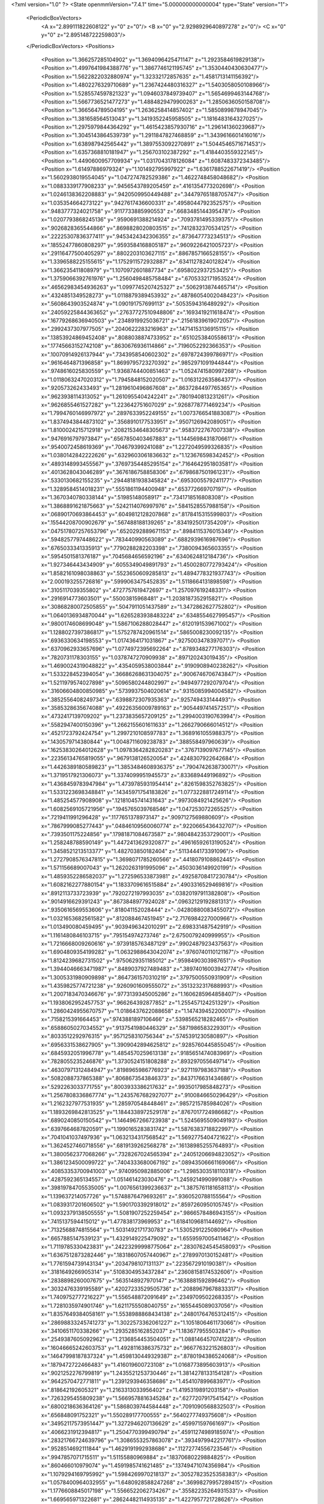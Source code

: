 <?xml version="1.0" ?>
<State openmmVersion="7.4.1" time="5.000000000000004" type="State" version="1">
	<PeriodicBoxVectors>
		<A x="2.899111822608122" y="0" z="0"/>
		<B x="0" y="2.9298929640897278" z="0"/>
		<C x="0" y="0" z="2.895148722259803"/>
	</PeriodicBoxVectors>
	<Positions>
		<Position x="1.366257285104902" y="1.3694096425471147" z="1.2923584619829138"/>
		<Position x="1.4997641984388776" y="1.3867746121195745" z="1.3530440430630477"/>
		<Position x="1.5622822032880974" y="1.32332172857635" z="1.4581713141156392"/>
		<Position x="1.4802276329710689" y="1.2367424480316327" z="1.5403058050108966"/>
		<Position x="1.5285574597821323" y="1.0946037849739407" z="1.5654699463144768"/>
		<Position x="1.5667736521477273" y="1.4884829479900263" z="1.2850636050158708"/>
		<Position x="1.366564789504195" y="1.2636258414857402" z="1.5850899878947045"/>
		<Position x="1.381658564513043" y="1.3419352245958505" z="1.1816483164327025"/>
		<Position x="1.2975979844364292" y="1.4615423857930716" z="1.296141360239687"/>
		<Position x="1.3045143864539739" y="1.2911847827468859" z="1.3439616601416016"/>
		<Position x="1.638987942565442" y="1.3897553092270891" z="1.5044546571671453"/>
		<Position x="1.6357368810181947" y="1.256703102387292" z="1.4184403559322145"/>
		<Position x="1.4490600957709934" y="1.0317043178126084" z="1.6087483372343485"/>
		<Position x="1.61497886979324" y="1.101492795997922" z="1.6361788522671419"/>
		<Position x="1.5602938019554045" y="1.047274782529386" z="1.4622748458048682"/>
		<Position x="1.0883339177908233" y=".9456543789205459" z=".4161354773202698"/>
		<Position x="1.0246138362208883" y=".9420509950449488" z=".34479765188705747"/>
		<Position x="1.035354664273122" y=".9427617436600331" z=".4958044792352575"/>
		<Position x=".9483777324021758" y=".9117733885990553" z=".6683485144395478"/>
		<Position x="1.0207793868245136" y=".9590691388214924" z=".7093781495339375"/>
		<Position x=".9026828365544866" y=".8698828020803515" z=".7412832370534125"/>
		<Position x=".22225307836377411" y=".9453424342306355" z=".873647773234513"/>
		<Position x=".18552477860808297" y=".9593584168805187" z=".9609226421005723"/>
		<Position x=".29116477500405297" y=".8802203103627115" z=".8867857166528155"/>
		<Position x="1.3396588225155615" y="1.1752911572932887" z=".6341127824012824"/>
		<Position x="1.366235411808979" y="1.1070972601887734" z=".6958022937253425"/>
		<Position x="1.3759066392761976" y="1.2560498485758484" z=".6705332171953524"/>
		<Position x=".46562983454936263" y="1.0997745207425327" z=".5062913874465714"/>
		<Position x=".4324851349528273" y="1.0118879389453932" z=".48786054002048423"/>
		<Position x=".5608643903524874" y="1.090191757699113" z=".5053594316489292"/>
		<Position x=".24059225844363652" y=".27637727510948806" z=".1693419211618474"/>
		<Position x=".16779268636940503" y=".2348919925036721" z=".21561839619072057"/>
		<Position x=".2992437307977505" y=".2040622283216963" z=".14714153136915115"/>
		<Position x=".13853924869452408" y=".8088038874733952" z=".6510253840558613"/>
		<Position x=".17745663152742108" y=".8630676936114866" z=".7196052292366353"/>
		<Position x=".10070914926137944" y=".7343958540602302" z=".6978724399786971"/>
		<Position x=".9616464871396858" y="1.8699795723270392" z=".9852971091944844"/>
		<Position x=".9748616025830559" y="1.9368744400851463" z="1.0524741580997268"/>
		<Position x="1.0118063247020312" y="1.7945848152020507" z="1.0163122635864377"/>
		<Position x=".920573262433493" y="1.2819610496867608" z=".8637284497765365"/>
		<Position x=".9623938114313052" y="1.2610955404242241" z=".7801940813231261"/>
		<Position x=".9626855461527282" y="1.223642751607029" z=".9268778771469234"/>
		<Position x="1.7994760146997972" y=".2897633952249155" z="1.0073766541883087"/>
		<Position x="1.8374943844873102" y=".3568910177533951" z=".9507126942089051"/>
		<Position x="1.8100024215712918" y=".20821534648305673" z=".9583722767007338"/>
		<Position x=".9476916797973847" y=".6567850403467883" z="1.1445698431870661"/>
		<Position x=".9540072458619369" y=".704679399241088" z="1.2272049599326835"/>
		<Position x="1.0380142842222626" y=".6329603061836632" z="1.123676598342452"/>
		<Position x=".4893148993455567" y=".37697354485295154" z=".7164642951803581"/>
		<Position x=".4013628043046289" y=".3676186758858306" z=".6798687501961231"/>
		<Position x=".5330130682155235" y=".29448181938345824" z=".6953005579241177"/>
		<Position x="1.3289584514018231" y=".5551861194400948" z=".653772669707197"/>
		<Position x="1.3670340780338144" y=".51985148058917" z=".7341718516808308"/>
		<Position x="1.3868891621875663" y=".5242114076997976" z=".5841528557988158"/>
		<Position x=".06890170693864453" y=".6049812128207868" z=".8178415315599803"/>
		<Position x=".15544208700902679" y=".567488188139265" z=".8341925017354209"/>
		<Position x=".047517807257653796" y=".6520292889671153" z=".8984115376015349"/>
		<Position x=".5948257797448622" y=".783440990563089" z=".6882939616987696"/>
		<Position x=".6765033341335913" y=".7790288282203398" z=".7380094365603355"/>
		<Position x=".5954501581376187" y=".7045684656592196" z=".6340624812184736"/>
		<Position x="1.927346443434909" y=".6055349049891793" z="1.4500280772793424"/>
		<Position x="1.8582161098038863" y=".5523650609285813" z="1.4894778321937743"/>
		<Position x="2.000193255726816" y=".5999063475452835" z="1.5118664131898598"/>
		<Position x=".3105117039355802" y=".4727757619472697" z="1.257097619248331"/>
		<Position x=".2916914773603501" y=".55003815968481" z="1.2038187352915821"/>
		<Position x=".30868280072505855" y=".5047911051437589" z="1.3472862627752802"/>
		<Position x="1.0640136934870044" y="1.6265283938483224" z=".6348554627995457"/>
		<Position x=".9800174608699048" y="1.5867106288028447" z=".6120191539671002"/>
		<Position x="1.1288027397386817" y="1.5752787420961514" z=".5865008230092135"/>
		<Position x=".6936330634198553" y="1.0174364171031867" z=".9275003478397071"/>
		<Position x=".6370962933657696" y="1.0774972395692264" z=".8789348277176303"/>
		<Position x=".7820731178303155" y="1.0378747270909938" z=".897120243019435"/>
		<Position x="1.4690024319048822" y=".4354059538003844" z=".9190908940238262"/>
		<Position x="1.533228452394054" y=".36686268631304075" z=".9006746706743847"/>
		<Position x="1.5211979574027898" y=".5096580244802997" z=".9494977292079704"/>
		<Position x=".31606604800850985" y=".5739937504020614" z=".9315085994004582"/>
		<Position x=".3852556408249734" y=".6398872307935363" z=".925749433144493"/>
		<Position x=".3585328635674088" y=".49226356009789163" z=".9054497414572517"/>
		<Position x=".4732417139709202" y="1.2373835657209125" z="1.2994003190763994"/>
		<Position x=".5582947400150396" y="1.2662155601611633" z="1.2662790666014512"/>
		<Position x=".4521723792424754" y="1.2997210108597783" z="1.3689161055988375"/>
		<Position x=".1430579714380844" y="1.0048711609238783" z=".388558497960639"/>
		<Position x=".16253830264012628" y="1.0978364282820283" z=".3767139097677145"/>
		<Position x=".22356134765819055" y=".9679138126520054" z=".4248307922642684"/>
		<Position x="1.4426389180589823" y="1.3853484608936375" z=".7904742638730071"/>
		<Position x="1.3719517921306073" y="1.3374099951945573" z=".833689449196892"/>
		<Position x="1.4368459783947984" y="1.4739785931954414" z=".8261598352763825"/>
		<Position x="1.5331223698348841" y=".14345971754183826" z="1.0773228817249114"/>
		<Position x="1.485254577908908" y=".12181045741431643" z=".9973084921425626"/>
		<Position x="1.6082569105721956" y=".1945765039768546" z="1.047253072265525"/>
		<Position x=".7219411991296428" y=".1177651378973147" z=".9097127569880609"/>
		<Position x=".7867999085277443" y=".04846109560060774" z=".9220665436432707"/>
		<Position x=".7393501175224856" y=".17981871084673587" z=".9804842353729001"/>
		<Position x="1.258248788590149" y="1.4472413629320877" z=".49616592613190524"/>
		<Position x="1.3458521213513377" y="1.482703850182404" z=".5113444173391096"/>
		<Position x="1.2727908576347815" y="1.3698071785260566" z=".4418079108862445"/>
		<Position x="1.571156689007043" y="1.2620263191995096" z=".4503036149920199"/>
		<Position x="1.4859352286582037" y="1.272596533873981" z=".49258708417230784"/>
		<Position x="1.6082162277880154" y="1.1833709616515884" z=".4903316529469816"/>
		<Position x=".8912113733723939" y=".7920272197993035" z=".03820197911382808"/>
		<Position x=".9014916629391243" y=".8673848977924028" z=".09632129192881313"/>
		<Position x=".9350616569553606" y=".818041152028444" z="-.04280880083455072"/>
		<Position x="1.0321653682561582" y=".812088467451945" z="2.7176984227000966"/>
		<Position x="1.013490080459495" y=".9039496342010291" z="2.698331487542919"/>
		<Position x="1.1161480846103715" y=".795154974273746" z="2.6750079240999955"/>
		<Position x="1.7216668009260616" y=".9739185763487129" z=".9902487923437563"/>
		<Position x="1.6904809354199282" y="1.0632988643042074" z=".9760740110121167"/>
		<Position x="1.8124239682731502" y=".9750629351185012" z=".9598490303987651"/>
		<Position x="1.3944046663471987" y=".8489037927489483" z=".38974016003942774"/>
		<Position x="1.3005331980909898" y=".8647361570310219" z=".3797500550931909"/>
		<Position x="1.4359825774721238" y=".9260901609555072" z=".3513232317688993"/>
		<Position x="1.2007183470346676" y=".9773139345005286" z="1.1606285964858407"/>
		<Position x="1.1938062952457753" y=".966264392877852" z="1.255457124251329"/>
		<Position x="1.2860424955670757" y="1.0186437622088658" z="1.147439452200017"/>
		<Position x=".7158215391664453" y=".9743881897106466" z=".5398565218282465"/>
		<Position x=".6588605027034552" y=".9137541980446329" z=".5871986583229301"/>
		<Position x=".8033512292976315" y=".9571258310756344" z=".5745391230580897"/>
		<Position x=".6956331538627905" y="1.3909042894625812" z=".9285760445855045"/>
		<Position x=".6845932051996778" y="1.4854570259613138" z=".9185651474083969"/>
		<Position x=".7828055235246876" y="1.3730524151808288" z=".893297055649714"/>
		<Position x=".46307971312484947" y=".8198965986776923" z=".9271197983637188"/>
		<Position x=".5082088737865388" y=".8068673543846373" z=".8437176631434686"/>
		<Position x=".5292263033771755" y=".8003933386217632" z=".9935017985848273"/>
		<Position x="1.2567808336867774" y="1.2435767682927077" z=".9100846650296429"/>
		<Position x="1.2162327977531935" y="1.285970548448461" z=".9857215785984026"/>
		<Position x="1.1893269842813525" y="1.1844338972529178" z=".8767017724986682"/>
		<Position x=".6890240850150542" y="1.1464967266723938" z="1.5245695509049193"/>
		<Position x=".6397664687820591" y="1.1990165283831742" z="1.5876383718822997"/>
		<Position x=".7041041037497936" y="1.0632134317568542" z="1.5692775404721622"/>
		<Position x="1.3624527460718556" y=".6819139262568278" z=".16138985255764893"/>
		<Position x="1.3800562377068266" y=".7328267024565394" z=".24051206694823052"/>
		<Position x="1.3861234500099722" y=".7404333680067192" z=".08943506661169066"/>
		<Position x=".40853353700941003" y=".9740950982885006" z="1.2985303518110318"/>
		<Position x=".4287592365134557" y="1.051461423030476" z="1.2459214990991088"/>
		<Position x=".39819784705535005" y="1.0076561399236637" z="1.3875761181658113"/>
		<Position x="1.139637214057726" y="1.5748876479693261" z=".9360520788155564"/>
		<Position x="1.0839317201606502" y="1.5901703392918012" z=".8597260950105745"/>
		<Position x="1.0932379138505555" y="1.5081907252259454" z=".9866578486943155"/>
		<Position x=".7415137594415012" y="1.477838173969953" z="1.6184109681144692"/>
		<Position x=".7132568874815564" y="1.5031492171730783" z="1.5305291225080964"/>
		<Position x=".6657885147539123" y="1.4329149225479092" z="1.6559597005411462"/>
		<Position x="1.7119785330423831" y=".24223299998775064" z=".28307624545458093"/>
		<Position x="1.6367512873282446" y=".18318607057440967" z=".2789970130152481"/>
		<Position x="1.7761594739143134" y=".2034798107131137" z=".2235672910190381"/>
		<Position x=".3181649266905314" y=".5108304953437284" z=".23608158174532606"/>
		<Position x=".2838898260007675" y=".5635148927970147" z=".1638881592896462"/>
		<Position x=".3032476339195589" y=".42027233529505736" z=".20889679678833317"/>
		<Position x="1.7409752777216227" y="1.556548872091649" z=".2349709502268335"/>
		<Position x="1.7281035974901746" y="1.6211755508040755" z=".1655445089037056"/>
		<Position x="1.8357649384058161" y="1.5538988868434138" z=".24801764765312415"/>
		<Position x=".28698833245741273" y="1.3022573362061227" z="1.1051806461173066"/>
		<Position x=".3410651170338266" y="1.2935285162852037" z="1.183677955503284"/>
		<Position x=".2549387605092962" y="1.2136854453504051" z="1.0881464570741228"/>
		<Position x=".16046665242603753" y="1.4928116386375732" z=".9667763221526803"/>
		<Position x=".14647998187837324" y="1.4598130449329387" z=".8780194386524068"/>
		<Position x=".1879472722466483" y="1.416019600723108" z="1.0168773895603913"/>
		<Position x=".9021252276799819" y="1.2435521253730446" z="1.3814278133154128"/>
		<Position x=".9642570472771811" y="1.2391293946358686" z="1.454107899683971"/>
		<Position x=".818642192605321" y="1.2163313033956402" z="1.4195319891203158"/>
		<Position x=".7263295455809238" y="1.5669578816345284" z=".6277207917541542"/>
		<Position x=".6800218636364126" y="1.5868039744584448" z=".7091090568832503"/>
		<Position x=".656848091752321" y="1.550289177700555" z=".5640277749375608"/>
		<Position x=".34952117573951447" y="1.3272946207136629" z=".459971597661697"/>
		<Position x=".4066231912394817" y="1.2504770399490794" z=".45911274989185974"/>
		<Position x=".28321766724639796" y="1.3086553257863078" z=".3934979942217761"/>
		<Position x=".9528514692111844" y="1.4629191992938686" z=".11272774556723546"/>
		<Position x=".9947857071715511" y="1.51155880969884" z=".18370680229884825"/>
		<Position x=".860466010979074" y="1.4591985741621485" z=".13749471074356984"/>
		<Position x="1.1079294169795992" y="1.5984269970218137" z=".30527823525358383"/>
		<Position x="1.0578400964032955" y="1.6480928588247268" z=".36998279957289415"/>
		<Position x="1.1776608845017198" y="1.5566522062734267" z=".35582235264931533"/>
		<Position x="1.669565971322681" y=".28624482114935135" z="1.4227957721728626"/>
		<Position x="1.6490404314491025" y=".3436536232682605" z="1.3490038338574637"/>
		<Position x="1.6938775481849315" y=".3459128569987946" z="1.4935841274053019"/>
		<Position x=".312643746589162" y="1.0893587700980198" z="1.544331584607626"/>
		<Position x=".2967296895403234" y="1.1398805902877542" z="1.6240599169690646"/>
		<Position x=".26156801588798656" y="1.1341837166744289" z="1.4769200692268198"/>
		<Position x=".42823356548575386" y=".18890444779463267" z="1.1295341925184073"/>
		<Position x=".34347066234208135" y=".20234576710715824" z="1.0871443388507114"/>
		<Position x=".46203109199313824" y=".2772569214522336" z="1.144159038115512"/>
		<Position x="1.1858043399618416" y="2.8819725928965876" z="1.4698578102561144"/>
		<Position x="1.1274373767211976" y="2.927349597419489" z="1.4090586032648431"/>
		<Position x="1.2652228290047454" y="2.865428285353713" z="1.4190512359350433"/>
		<Position x="1.3452242637314695" y=".6907239298584443" z="1.3528786664172525"/>
		<Position x="1.2651160531837748" y=".6397643764393701" z="1.3407083325537834"/>
		<Position x="1.3403267110253638" y=".7219204003404953" z="1.4432396796648195"/>
		<Position x="1.1947662278285873" y="1.0389498009528502" z="2.7531888929966737"/>
		<Position x="1.251350293050975" y="1.1028056437220686" z="2.709795420960951"/>
		<Position x="1.2551638093133735" y=".9810765593930929" z="2.7997199425262957"/>
		<Position x=".8407354579973926" y=".1276003337266721" z=".1764257497563233"/>
		<Position x=".799272838899059" y=".1237353907882734" z=".26261294104228516"/>
		<Position x=".8334448554554728" y=".21942047481032406" z=".15038295201630394"/>
		<Position x=".29995532933038355" y=".7522591462758462" z="1.1843685968958308"/>
		<Position x=".3232620859908429" y=".8423904175987896" z="1.2066276968743488"/>
		<Position x=".320471223074201" y=".744477147453314" z="1.091197479555788"/>
		<Position x=".4824903693922302" y=".5486849610512258" z=".4574865895975062"/>
		<Position x=".4237520469657166" y=".511094460633952" z=".5230539768038868"/>
		<Position x=".4395872846888095" y=".5308591713026973" z=".3737973725444956"/>
		<Position x=".8900805308084888" y=".6275391758118446" z=".2542689252214402"/>
		<Position x=".8715345386415857" y=".6915471169289079" z=".18555685818315865"/>
		<Position x=".9744179922371798" y=".5895890266814847" z=".22958497722033913"/>
		<Position x="1.1465941988391761" y=".3163956408133239" z="1.3605230824542174"/>
		<Position x="1.202057770235074" y=".29138549269348424" z="1.434418977111562"/>
		<Position x="1.2063408846461265" y=".3588614187023677" z="1.2989657128585508"/>
		<Position x="1.043605116934322" y=".5555801559783564" z=".626176437727259"/>
		<Position x="1.0513521712529985" y=".49924573584266996" z=".549178160048255"/>
		<Position x="1.1339811309245482" y=".5763430235296556" z=".6499124427504124"/>
		<Position x=".03004268849167118" y=".8179522760538693" z="1.305021255542234"/>
		<Position x=".03955311458024868" y=".7376009050215508" z="1.3561634834660738"/>
		<Position x="-.03823983317215753" y=".8673470646041096" z="1.3504081546154179"/>
		<Position x=".5675915101651776" y=".3349689935359986" z=".03854769560860014"/>
		<Position x=".6292926388126651" y=".3530195366631366" z=".10946643167048363"/>
		<Position x=".5490855553239199" y=".4207920421037048" z=".00041303318539188255"/>
		<Position x=".04945322500273954" y=".1598502966619613" z=".5251407930845198"/>
		<Position x=".044180113039799525" y=".13077347559336025" z=".43409656605751706"/>
		<Position x="-.01141136725731915" y=".23354262730577505" z=".5303619348632114"/>
		<Position x="2.8589921290622495" y=".5444270040274032" z=".034898984397191565"/>
		<Position x="2.9284545749524735" y=".5247982711494779" z="-.027965949904280064"/>
		<Position x="2.8014061979414784" y=".46803520702606927" z=".031662876235469505"/>
		<Position x=".9576003910675687" y="1.0910369909822493" z="1.0941480995846897"/>
		<Position x=".8833660151880272" y="1.0519033250828338" z="1.1401929922354652"/>
		<Position x="1.0326284795248328" y="1.0372964974658294" z="1.1195462059557195"/>
		<Position x=".6391916479361158" y=".5200511117344611" z=".8783395899930393"/>
		<Position x=".5906169155562696" y=".4679811898387065" z=".8143744657754636"/>
		<Position x=".7218661593399945" y=".47315327970136645" z=".889646093559533"/>
		<Position x=".1860231714916649" y=".4099840359916153" z=".6009777581216101"/>
		<Position x=".14159233215490205" y=".32593401500845437" z=".5898506292585773"/>
		<Position x=".11532422040419765" y=".4744967658530529" z=".6024215410452711"/>
		<Position x=".6103730065804136" y=".784301207298968" z=".31216883818288155"/>
		<Position x=".6214425792170067" y=".6956507921779372" z=".3465328741607126"/>
		<Position x=".6570906477231382" y=".8401371556027886" z=".37431485487941857"/>
		<Position x="1.2246998699198008" y="2.7745157703838217" z="1.046182560841475"/>
		<Position x="1.3120402760069008" y="2.812361288609206" z="1.0562666434951509"/>
		<Position x="1.2339353120324696" y="2.7115574315246658" z=".9746754095539791"/>
		<Position x=".7150050083508246" y=".5705330125923295" z="2.879590808181554"/>
		<Position x=".7566263256782608" y=".6425812078016341" z="2.92690932484453"/>
		<Position x=".7659827448216494" y=".5621209592954448" z="2.7990127326782566"/>
		<Position x="1.5742414438808583" y="1.6581925581537151" z="1.667747580458593"/>
		<Position x="1.576713663509467" y="1.7175068987602116" z="1.7428343012332947"/>
		<Position x="1.6248869731344957" y="1.5819383630177508" z="1.6957234021437335"/>
		<Position x=".5597462906548484" y="1.2999516918034228" z="1.7365243683398097"/>
		<Position x=".5884905278321501" y="1.232403916185878" z="1.7979522557069527"/>
		<Position x=".4871098241660088" y="1.343561174987962" z="1.7810718174313869"/>
		<Position x=".8540214212497859" y=".7650308207021209" z=".8631380490012166"/>
		<Position x=".8223645778552343" y=".7915513190462884" z=".9494909640767565"/>
		<Position x=".9048787858302297" y=".685621206460397" z=".8795685128439075"/>
		<Position x=".6393417782122571" y=".15372134242880295" z=".6608949208072287"/>
		<Position x=".5975118463533275" y=".06792426320603782" z=".6680668456320877"/>
		<Position x=".6799039660373453" y=".16786996202787263" z=".746433473463073"/>
		<Position x=".6803853986360693" y=".6889134736529824" z="1.0843348157477806"/>
		<Position x=".7664088341628139" y=".6565904575711033" z="1.1111211869040263"/>
		<Position x=".645243189788862" y=".6198690820886652" z="1.0281190202893324"/>
		<Position x=".935655225067533" y="1.0129025103190712" z=".20298683934293185"/>
		<Position x=".9957014762041823" y="1.0622763584717514" z=".14713892665853442"/>
		<Position x=".8761171934279431" y="1.0789209827731685" z=".23847067497951932"/>
		<Position x="1.6251908382278477" y="1.2726905817938419" z=".9747946780097656"/>
		<Position x="1.699222689256221" y="1.3333064549573923" z=".9775001284540886"/>
		<Position x="1.564089361849889" y="1.3121946916320628" z=".9125985897204117"/>
		<Position x="1.089732732227891" y=".06081472011762053" z=".02798505892900257"/>
		<Position x="1.0747888340599072" y=".052406215800183314" z="-.06618656880919753"/>
		<Position x="1.0023690502919549" y=".07299484138435451" z=".06515426974518507"/>
		<Position x=".8677264955390441" y=".7907055332132467" z="1.3900783272886532"/>
		<Position x=".7935162317983318" y=".7346976548694489" z="1.3673127210561407"/>
		<Position x=".8374752550364001" y=".8795153271745955" z="1.371104623043896"/>
		<Position x="1.124973153112704" y=".5448586124642089" z=".14768841998873625"/>
		<Position x="1.1362746489180384" y=".5519354044557319" z=".05290174520876369"/>
		<Position x="1.2090668549783052" y=".5726151139238563" z=".18402221199333635"/>
		<Position x=".370900132881232" y=".8434078622149642" z=".47573430103076014"/>
		<Position x=".3719476815731132" y=".7763417770502762" z=".4074454924996801"/>
		<Position x=".332928242025809" y=".7995443231759436" z=".5518686819372186"/>
		<Position x="1.2273928500371563" y="1.2000332747200735" z=".3460332832688308"/>
		<Position x="1.163353262348517" y="1.1729247154077058" z=".28025809243786104"/>
		<Position x="1.2255494559491045" y="1.1302414269591774" z=".4115162458814798"/>
		<Position x=".014569348511247361" y=".6750576293415147" z="1.078910176705006"/>
		<Position x=".03129691108317281" y=".7383782717884442" z="1.1487170775005864"/>
		<Position x="-.010693739646819795" y=".5949161653820911" z="1.124751649623442"/>
		<Position x="1.067261889692476" y=".6079665338186719" z="1.4062026598667219"/>
		<Position x="1.0058978217981092" y=".6803498127049072" z="1.3936555240458823"/>
		<Position x="1.0115338272880496" y=".5311383544390545" z="1.418617667802091"/>
		<Position x="1.5878281052116423" y=".5274243517274517" z=".09775269693082006"/>
		<Position x="1.6112744862634412" y=".5026957656283139" z=".008303925260746567"/>
		<Position x="1.4988564742790527" y=".5619872743188883" z=".0905574360386095"/>
		<Position x="1.8257097924055872" y="1.27579731739332" z=".3215961694343623"/>
		<Position x="1.7616316919234534" y="1.21049147925338" z=".34972912256081373"/>
		<Position x="1.7845965401094268" y="1.3190794976891156" z=".2467718962160539"/>
		<Position x="1.0648729701084232" y="1.2506466167316237" z=".6439060829326125"/>
		<Position x="1.0432370211493596" y="1.3145892227999996" z=".5760418998166354"/>
		<Position x="1.1599418461430275" y="1.2409873307438313" z=".6383450118220566"/>
		<Position x=".9024028610873515" y="1.4255058907411524" z=".4744232052201262"/>
		<Position x=".9249995380924247" y="1.443586817210978" z=".38318292467203324"/>
		<Position x=".8364510453178075" y="1.4913357211946685" z=".4963117850583663"/>
		<Position x=".16036384621739766" y=".4585115727019729" z="2.718261496483579"/>
		<Position x=".2535090915968274" y=".4373067533549503" z="2.7243143807414785"/>
		<Position x=".15762381021419622" y=".5409377729704041" z="2.6696741296051076"/>
		<Position x=".8125693773944541" y="1.1866673011139162" z=".38971637784800467"/>
		<Position x=".8337707121087415" y="1.251714460054708" z=".45666179612466984"/>
		<Position x=".7898647436299223" y="1.1078955518535296" z=".4391312504295548"/>
		<Position x="1.0713538411328307" y="1.3736950957535612" z="1.118226980568175"/>
		<Position x="1.0953440588777013" y="1.4106847307637023" z="1.2031890595360522"/>
		<Position x="1.015572635781218" y="1.2988775295378892" z="1.1395133006648541"/>
		<Position x=".531517619155037" y="1.5456760515649548" z=".4252569161820939"/>
		<Position x=".46302332990258943" y="1.482098584728455" z=".4459633537952942"/>
		<Position x=".49289318883535205" y="1.6305088123617957" z=".44702557682622507"/>
		<Position x="1.1642717013487394" y=".9925303882750504" z=".8569138288886317"/>
		<Position x="1.169005114565771" y=".9743578203787342" z=".9507736769789847"/>
		<Position x="1.197029484051784" y=".9127725657868391" z=".8153453801264678"/>
		<Position x="1.5797523867530991" y="1.3518437196889697" z=".11888788041703992"/>
		<Position x="1.6391756847258623" y="1.4191563948683776" z=".1520570517423126"/>
		<Position x="1.5118615678677243" y="1.4006243994545626" z=".07226599177175369"/>
		<Position x="1.6941158656129813" y="1.7127106686921805" z="2.905982855342372"/>
		<Position x="1.6892196698476418" y="1.646227841754745" z="2.837292393867666"/>
		<Position x="1.6119162081387994" y="1.761165130106365" z="2.8983868045024916"/>
		<Position x="2.835478797926087" y=".1782967738848391" z="1.4218283271697156"/>
		<Position x="2.9192856632281643" y=".18194860581793426" z="1.375726353676756"/>
		<Position x="2.856421504959508" y=".1391402475754564" z="1.5066250722585957"/>
		<Position x="1.5400445430154917" y="1.0489542998052546" z=".2723925044317374"/>
		<Position x="1.5267270201917886" y="1.1413308110780185" z=".29364202816961466"/>
		<Position x="1.5711706863975738" y="1.0493961194500154" z=".1818757297337118"/>
		<Position x=".2952470709166124" y="1.469540431784299" z="1.399488700831408"/>
		<Position x=".2664938757158182" y="1.4559988487662876" z="1.4897782229438041"/>
		<Position x=".30714357219155836" y="1.5642254309208505" z="1.392036003058115"/>
		<Position x=".7996686773236139" y="1.2897532666722926" z="2.788249936603046"/>
		<Position x=".8700283189670763" y="1.2285027063067375" z="2.7667974730875753"/>
		<Position x=".771412396273024" y="1.2640580402161496" z="2.876020412429096"/>
		<Position x=".722532797349657" y="1.263053754919249" z=".14190456841384363"/>
		<Position x=".7600083717943787" y="1.234970814097104" z=".22538659200570188"/>
		<Position x=".6726596516610608" y="1.3419029315211883" z=".16330071751815253"/>
		<Position x=".17311170585772612" y=".8963436194564476" z="-.017153279513618416"/>
		<Position x=".2624489870027924" y=".8731500336657629" z=".008208626644064316"/>
		<Position x=".11802130543579098" y=".8575040203783773" z=".050808855774931536"/>
		<Position x="1.1889060135640421" y=".3482411601779758" z=".8840451050253415"/>
		<Position x="1.2710050993801913" y=".3750244345149377" z=".925333297430885"/>
		<Position x="1.2154412684658802" y=".28725471741453473" z=".8152057808382929"/>
		<Position x="1.0814016396578838" y=".38090166496777156" z=".3792295196181498"/>
		<Position x="1.1703085463850842" y=".34860598066761495" z=".39388793767601193"/>
		<Position x="1.0872539860424886" y=".4313014528099837" z=".29806345567866727"/>
		<Position x="1.072501686108968" y="1.208617058029776" z=".11776492413922279"/>
		<Position x="1.143268935870149" y="1.2507423808481255" z=".06898201681645219"/>
		<Position x="1.0037196314342425" y="1.275022608938026" z=".12241790936039357"/>
		<Position x=".8230899576111442" y=".6619081148424314" z=".5225851076536737"/>
		<Position x=".8599998979872552" y=".673179849768654" z=".43498988631507285"/>
		<Position x=".8966634286106249" y=".6318788369485034" z=".5759471291898879"/>
		<Position x="1.0471591560441371" y=".20846928547635496" z="1.1040421865107726"/>
		<Position x="1.06997030689596" y=".26926216958572735" z="1.174371377794715"/>
		<Position x="1.0990308758062302" y=".23785417114917992" z="1.0291544592713147"/>
		<Position x=".7396034464910178" y=".39358295233804247" z=".5089233165189887"/>
		<Position x=".6594438414449227" y=".41691685407036927" z=".5557451624562616"/>
		<Position x=".7902117711536707" y=".474779009105397" z=".5060395085424366"/>
		<Position x=".6937904490067454" y="1.531696496911861" z=".21817798099317467"/>
		<Position x=".6587353782577227" y="1.6094160715960684" z=".17466788752211343"/>
		<Position x=".6454731267867677" y="1.5265144980178424" z=".3006455611027353"/>
		<Position x=".5644810535549812" y=".20440109955807995" z=".40878533040363707"/>
		<Position x=".6140063804323366" y=".2038573454470596" z=".49069543257260906"/>
		<Position x=".5415543995910003" y=".296338471828247" z=".3952130562299348"/>
		<Position x="1.6255371723252834" y=".5008465872591902" z="1.251954467920981"/>
		<Position x="1.5756284559198466" y=".5500865938190423" z="1.3171224070392389"/>
		<Position x="1.6221705807324074" y=".5550770923389614" z="1.1731506806515024"/>
		<Position x="1.5460170788341683" y=".9857796369697039" z=".7331860963382079"/>
		<Position x="1.59008116174072" y=".9646849944022574" z=".815500682899338"/>
		<Position x="1.4640263349953877" y=".9364989880704285" z=".7365408060131817"/>
		<Position x=".4436503822337519" y="1.170315918157311" z=".0727010296235474"/>
		<Position x=".5280674629836084" y="1.2093745270984952" z=".09529527786121637"/>
		<Position x=".4655190307468461" y="1.0828711608571486" z=".04049085823157833"/>
		<Position x=".11498212671008637" y=".19845908782656346" z="2.8254708785356373"/>
		<Position x=".1556561610333984" y=".24642234079283154" z="2.75330809169274"/>
		<Position x=".15047905785764584" y=".2392764062576035" z="2.9044407012743143"/>
		<Position x="1.4599668004725563" y="1.631372946913312" z=".9146770205401794"/>
		<Position x="1.456547109980115" y="1.672746674975305" z=".8284283170637692"/>
		<Position x="1.5515690875267374" y="1.639057977902698" z=".9413655913769468"/>
		<Position x=".2865613879241631" y=".09422066821719478" z=".7648380494975892"/>
		<Position x=".3185007008253903" y=".05494744544002241" z=".8460772812287278"/>
		<Position x=".30922423115250314" y=".030677878665719915" z=".6969334992745134"/>
		<Position x=".14981279186771837" y="1.2794459523004673" z=".3003805590060331"/>
		<Position x=".09415155163584882" y="1.3533254742978487" z=".32499683560226356"/>
		<Position x=".10922992079710281" y="1.244161691069393" z=".22119489115372126"/>
		<Position x="2.7503398240255064" y="1.7077794072140833" z="1.7158475229555348"/>
		<Position x="2.8006688996009554" y="1.6267753228207191" z="1.7076231098161658"/>
		<Position x="2.6616847458251915" y="1.6837931178457355" z="1.688879884204477"/>
		<Position x=".23124062068241785" y="1.4585801302431114" z="1.6932913117359099"/>
		<Position x=".13724423396149005" y="1.4408461037767573" z="1.6968271421721723"/>
		<Position x=".23897523393880668" y="1.5514635495628883" z="1.715089584176958"/>
		<Position x="1.072170066901248" y="1.479288517700757" z="2.762294083825216"/>
		<Position x="1.017678898511235" y="1.4795047241229953" z="2.840989600409376"/>
		<Position x="1.1055072849384147" y="1.5687904390362841" z="2.7559415662955207"/>
		<Position x="1.3807210542424804" y="1.516921399281319" z="2.901722043402666"/>
		<Position x="1.2875555356492399" y="1.5331239166972066" z="2.8868902167176627"/>
		<Position x="1.4224058127005517" y="1.538461270941536" z="2.818291033883859"/>
		<Position x=".09344048062059879" y="1.0297592753937086" z="1.102246488052287"/>
		<Position x=".028235289953908962" y="1.0896098111944543" z="1.1386952875202785"/>
		<Position x=".10609039341607003" y=".963689305773292" z="1.170342430139887"/>
		<Position x=".7670736129996419" y=".8340306193830849" z="2.459490502566636"/>
		<Position x=".782523727493106" y=".9268753809062228" z="2.4769106841966897"/>
		<Position x=".8393729920649982" y=".8079632179304554" z="2.4024325594171945"/>
		<Position x=".7741814047253769" y=".9259696511899697" z="1.6994519024633803"/>
		<Position x=".7592512904038472" y=".8362911102356512" z="1.729404690093653"/>
		<Position x=".8611909330695217" y=".9481706601913752" z="1.732599687982515"/>
		<Position x=".9518332885855422" y="1.0996076400924755" z="2.6442700282291587"/>
		<Position x="1.0343994667183554" y="1.1214576638884959" z="2.687487168310699"/>
		<Position x=".9778405459643046" y="1.0652747231505544" z="2.558787913807091"/>
		<Position x="1.434784785440062" y="1.0992971606507689" z="1.0825865205177625"/>
		<Position x="1.5173561313027963" y="1.1468556456514756" z="1.0916684726772827"/>
		<Position x="1.39974039012473" y="1.127946065410671" z=".9982452546912741"/>
		<Position x=".06445786406871656" y="1.0024262016804577" z="1.7941783894254961"/>
		<Position x=".1357229396634775" y="1.058265290434795" z="1.7631042253058964"/>
		<Position x="-.01357411499366453" y="1.057538340411842" z="1.788179979950115"/>
		<Position x=".42004178757792643" y=".8304580729257982" z=".10171365426462911"/>
		<Position x=".47948246063358585" y=".8751502884973463" z=".041449811355550974"/>
		<Position x=".47078617184808697" y=".8201177702884992" z=".18221461149238455"/>
		<Position x=".5848197841672677" y=".681592092399168" z="1.3501438252858233"/>
		<Position x=".4908010556170041" y=".6657825436439582" z="1.341608290263221"/>
		<Position x=".6110789739759562" y=".7166759736637738" z="1.2650445025260277"/>
		<Position x="1.0792648745634026" y=".5296875229656259" z="2.768686359191492"/>
		<Position x="1.0146941396080158" y=".4773757663048801" z="2.721184582271448"/>
		<Position x="1.0698339367884104" y=".6178937258671793" z="2.732727470296703"/>
		<Position x="1.1159584133786244" y=".7840063196456056" z="1.752734656191192"/>
		<Position x="1.083961143761948" y=".7160494443445772" z="1.812067247105223"/>
		<Position x="1.0429828069515246" y=".7998983420712449" z="1.692865440412183"/>
		<Position x=".820904288266497" y=".45228828229308227" z="1.4585464085150184"/>
		<Position x=".7452244986933267" y=".4080806007493764" z="1.4200682478148952"/>
		<Position x=".7913522720857729" y=".5421585855041434" z="1.473117799957832"/>
		<Position x=".587126078102233" y=".3487687530544993" z="1.3720997055873532"/>
		<Position x=".5283126363523888" y=".41743786893213736" z="1.4035297883472626"/>
		<Position x=".5389819702240619" y=".2673539025127084" z="1.3867995523908552"/>
		<Position x=".7420791544817942" y=".9667051923760123" z="1.2271523597410265"/>
		<Position x=".6967780014922227" y=".9453813658307649" z="1.1455716115987276"/>
		<Position x=".689453694994745" y="1.0364146239254586" z="1.2663119648846382"/>
		<Position x="1.2700219428644832" y=".48592524880829624" z="1.6274031359809897"/>
		<Position x="1.3117323660414957" y=".42052623044187065" z="1.571318133500148"/>
		<Position x="1.3341364542125005" y=".5567410222755831" z="1.6334673070709593"/>
		<Position x="1.3951503105977698" y=".7657531934867776" z="1.6390223784992437"/>
		<Position x="1.4810225587244366" y=".7805252340263893" z="1.6786463905139528"/>
		<Position x="1.3327983543015063" y=".7845030147816857" z="1.709186445197315"/>
		<Position x=".5297703796982345" y=".7118680672910983" z="1.6217468127159371"/>
		<Position x=".5614861716104529" y=".7355863137119455" z="1.534603988351137"/>
		<Position x=".603261761916871" y=".6658973169600357" z="1.6623426913462482"/>
		<Position x=".7432782743464006" y=".30954000380255625" z="1.109950403147096"/>
		<Position x=".6902780047715854" y=".3221701742588434" z="1.1886509033196844"/>
		<Position x=".828966648574511" y=".34564338335647943" z="1.1326741135638003"/>
		<Position x="1.0703535576266878" y=".09641768240598507" z="1.7632975758148821"/>
		<Position x=".9754037932117322" y=".0844355064229262" z="1.7651109164968888"/>
		<Position x="1.0952994573606694" y=".0767876749129984" z="1.6729942901578199"/>
		<Position x="1.3853789351544765" y=".24568436613319825" z="1.5173502043348386"/>
		<Position x="1.4019253294175815" y=".16205098562636752" z="1.5608702343217666"/>
		<Position x="1.4696124100850916" y=".2697414037768748" z="1.478771723946185"/>
		<Position x="1.2599680046412511" y=".18033389042083256" z="1.9619612703220008"/>
		<Position x="1.269813099765072" y=".27410820028951033" z="1.945475779160689"/>
		<Position x="1.1943841259224333" y=".15155841721553218" z="1.8984550068342156"/>
		<Position x=".4109658615977365" y=".11088422335356862" z="1.5139115370263716"/>
		<Position x=".45190122905387264" y=".02500492719947657" z="1.503358779496587"/>
		<Position x=".41584775986842837" y=".1284122817626568" z="1.6078862822819762"/>
		<Position x=".7932916301383152" y=".046983351833535275" z="1.6626204654179908"/>
		<Position x=".8030766190960007" y=".09489828925768841" z="1.5803360120205778"/>
		<Position x=".7200596204145876" y=".08992888572051627" z="1.7068366658332186"/>
		<Position x=".5543604615331116" y="1.7826971423687732" z=".1411555856719991"/>
		<Position x=".4708801806113516" y="1.8157851166188739" z=".17429992403350908"/>
		<Position x=".5720783107619601" y="1.8357697437304765" z=".06349159587248475"/>
		<Position x=".22993664585543214" y="1.3144007573409127" z="2.8664583612993306"/>
		<Position x=".3169440833890477" y="1.290002365063001" z="2.898029594665493"/>
		<Position x=".17141372606345315" y="1.2487576318058315" z="2.9042520967217618"/>
		<Position x=".28960456430908826" y="1.1728970967232486" z=".7293225726430619"/>
		<Position x=".36874559092621534" y="1.168284005166804" z=".6756780407646625"/>
		<Position x=".2750096998997082" y="1.0828614419961877" z=".7583551288328778"/>
		<Position x="1.726118703561232" y="1.6533418483897269" z=".9432076994967319"/>
		<Position x="1.7941315362833712" y="1.717080774046657" z=".9214379395213852"/>
		<Position x="1.7692008434047708" y="1.5683208262215866" z=".9343944410663945"/>
		<Position x="1.1809515977816476" y="1.3038941907110022" z="1.8579904864688188"/>
		<Position x="1.2681805765517746" y="1.2718946119603516" z="1.834980690062175"/>
		<Position x="1.1639520646385257" y="1.2670137273881437" z="1.9446690063349352"/>
		<Position x="1.7345503475569521" y="1.0468789812717112" z=".5405790869519495"/>
		<Position x="1.6575153029860077" y="1.007109347502472" z=".5811536682312031"/>
		<Position x="1.8053340981676564" y=".9846723878231465" z=".5573814346801734"/>
		<Position x="1.907166991479049" y="1.1166466361016096" z=".8642031793750863"/>
		<Position x="1.8751691566255166" y="1.171491962275963" z=".7925760387809762"/>
		<Position x="1.9853506305888784" y="1.0742160777132035" z=".8288579562386342"/>
		<Position x="1.9892178730727454" y="1.1274101527744331" z="1.1335894536522237"/>
		<Position x="1.959365353538977" y="1.1740263893422946" z="1.05549930015059"/>
		<Position x="2.05763251075259" y="1.0685417154984318" z="1.101710574249229"/>
		<Position x="1.3684095986179798" y=".853710833207669" z="2.8455386681721286"/>
		<Position x="1.3793887073115354" y=".78183628053667" z="2.783282533062306"/>
		<Position x="1.4572403915512615" y=".8736157072073256" z="2.8751225273875147"/>
		<Position x="1.3081574876267807" y=".1757109005262248" z=".1353252073178665"/>
		<Position x="1.3859165566010008" y=".12361953810670653" z=".11526690076635357"/>
		<Position x="1.2346755929254576" y=".12002866542974877" z=".10959160372377183"/>
		<Position x="1.3367500712148115" y=".8311739180965543" z=".6733111534644723"/>
		<Position x="1.3543138422378846" y=".7403342680540477" z=".6487756600767791"/>
		<Position x="1.3297197927773416" y=".8776276344737083" z=".5899148350324448"/>
		<Position x="2.8185016230221804" y=".9886936736747738" z=".6154655169455407"/>
		<Position x="2.907423762691347" y=".9772734396198028" z=".5819282266709753"/>
		<Position x="2.777438770024743" y="1.0497886556582414" z=".554280847392423"/>
		<Position x="1.801119610266641" y=".9470461054049746" z="1.2897423601292732"/>
		<Position x="1.8664662734248796" y="1.0140050934720057" z="1.3099568608477279"/>
		<Position x="1.767144782698829" y=".9718530323355474" z="1.2037618624790953"/>
		<Position x="1.9983715051041173" y=".8213447721924021" z="1.640181648754241"/>
		<Position x="2.0234309557976955" y=".7309936297138053" z="1.659443359268159"/>
		<Position x="1.9570915890797853" y=".8169330934454093" z="1.5539330306097687"/>
		<Position x="1.710922113631673" y=".10912265165110382" z="2.6757109585076444"/>
		<Position x="1.7949663834018716" y=".0819999191145185" z="2.712632992670411"/>
		<Position x="1.7302968727676933" y=".19048727732490683" z="2.629162758697591"/>
		<Position x="1.5112779829008605" y=".45649342927678604" z=".4448189987187148"/>
		<Position x="1.4344388933190186" y=".41189513587489857" z=".4091950594917507"/>
		<Position x="1.582860461508864" y=".3940374482591279" z=".433092204628675"/>
		<Position x="1.6555912205108618" y=".6442669904012114" z="1.0209141713499663"/>
		<Position x="1.696758994864891" y=".6814047996940943" z=".9428865096918417"/>
		<Position x="1.595750588062439" y=".712529742399214" z="1.0512722659213574"/>
		<Position x="1.4581447315145595" y=".8063025607560036" z="1.1219834977732202"/>
		<Position x="1.4066041373901301" y=".8125858294818213" z="1.2023974654628793"/>
		<Position x="1.4718281654495546" y=".8971419138399168" z="1.0950893706221794"/>
		<Position x=".4030931876709899" y=".3810835740130107" z="1.8093938748224856"/>
		<Position x=".3123751791709448" y=".36551474200924067" z="1.783122732631905"/>
		<Position x=".39641946464815575" y=".43740641745089864" z="1.8865010550086343"/>
		<Position x="1.6889067912719369" y=".005396935991406158" z="1.2758496554429448"/>
		<Position x="1.6813335082199157" y=".07953794950433721" z="1.335916901153589"/>
		<Position x="1.636093779303669" y=".030433466757063793" z="1.2000454576552666"/>
		<Position x="1.3140506901820939" y=".24225758923952162" z=".39398922803979414"/>
		<Position x="1.4048254938893154" y=".21985195385232786" z=".41448900908704156"/>
		<Position x="1.302314072504249" y=".21419480097286425" z=".3032310315594849"/>
		<Position x="2.7597045657648955" y=".38232481529188744" z=".8193631242404963"/>
		<Position x="2.7027573013945734" y=".4360869225746826" z=".8743991434408656"/>
		<Position x="2.8377663380570546" y=".4360607291741326" z=".8059046780441264"/>
		<Position x="2.6958817315629173" y=".6740374602182287" z=".5471648433209819"/>
		<Position x="2.695754534034829" y=".7232814743976138" z=".6292460798885613"/>
		<Position x="2.7268951720680676" y=".7365990852371779" z=".48169326100318954"/>
		<Position x="1.9904655334551322" y=".21601678569120972" z="1.4813519529705397"/>
		<Position x="2.0831163305538456" y=".23877878821995796" z="1.489100471927593"/>
		<Position x="1.9606653374556857" y=".26292577373709936" z="1.4034172773307532"/>
		<Position x="1.8661125167710089" y=".4279356344105855" z=".04280328492890909"/>
		<Position x="1.884051702773877" y=".350234448187047" z="-.010140362217684894"/>
		<Position x="1.772649525685002" y=".42236322874034127" z=".0627014280703372"/>
		<Position x="2.876420545536568" y=".18635975287624262" z=".22276226902356075"/>
		<Position x="2.8361207510561903" y=".1512135500605572" z=".14337089984118936"/>
		<Position x="2.814557586138039" y=".1649230150915209" z=".2925889045989531"/>
		<Position x="1.1804449707610951" y="1.8953519231296654" z=".44253712629382896"/>
		<Position x="1.179056464930499" y="1.9084769425064314" z=".34773140691946064"/>
		<Position x="1.12033614842866" y="1.8223863186377744" z=".45754607519487767"/>
		<Position x=".18124266295536784" y=".15942419848345182" z=".9913653044995134"/>
		<Position x=".08857394716046862" y=".16516710623137526" z=".9680877051452716"/>
		<Position x=".2275307505039002" y=".18971915111479268" z=".9132503423966117"/>
		<Position x=".355735810719651" y="1.7286501301967367" z="1.4869389747692976"/>
		<Position x=".43067053363265734" y="1.7388312490532025" z="1.5456198969583281"/>
		<Position x=".280105106580694" y="1.7230544358783437" z="1.5453427700630473"/>
		<Position x=".674148713144726" y="1.5142238618772221" z="1.360490434780115"/>
		<Position x=".659067096721982" y="1.5793847659110538" z="1.2920147461034424"/>
		<Position x=".6975140894662867" y="1.4344693087998481" z="1.3129973935956032"/>
		<Position x=".7858230797147312" y="1.7862057469634398" z="1.443360401921469"/>
		<Position x=".8733020562455708" y="1.7887520702653907" z="1.4821323429475812"/>
		<Position x=".7824147839907024" y="1.7023607545084118" z="1.397309134092587"/>
		<Position x="1.3697904899488527" y=".358896778549713" z="1.1822847458015655"/>
		<Position x="1.458497990912144" y=".3914264859118334" z="1.1976182359442575"/>
		<Position x="1.3814617190208842" y=".28401256589229873" z="1.123817185438567"/>
		<Position x=".374252541543289" y="1.8864984614713929" z="1.2791356502332496"/>
		<Position x=".33140029495487944" y="1.9684060425028576" z="1.3039781871422242"/>
		<Position x=".3666400866440141" y="1.8309418212410602" z="1.356710315974698"/>
		<Position x=".6002548192404807" y="1.7177244669865663" z="1.1803341775858114"/>
		<Position x=".5601794670589095" y="1.7662042750639795" z="1.252486744168531"/>
		<Position x=".5263405037548782" y="1.6788351404767778" z="1.133572946228164"/>
		<Position x="1.0147891494593557" y="2.0157452914174088" z="1.2231208577678117"/>
		<Position x=".9468255659597363" y="2.0813283741997046" z="1.2075603603839127"/>
		<Position x="1.0602097217458253" y="2.046408388455566" z="1.3016005659819205"/>
		<Position x="1.0662423446649967" y="1.7442561283877214" z="1.284904948620492"/>
		<Position x="1.0554609109379984" y="1.8315935045781226" z="1.2472451303105183"/>
		<Position x="1.1488455753588953" y="1.7124435193761651" z="1.2484771749446004"/>
		<Position x="1.272290664613369" y="1.6800428610348366" z="1.1484924492100725"/>
		<Position x="1.2467993149108032" y="1.64191274757034" z="1.0644769503678968"/>
		<Position x="1.366945555997527" y="1.6666080744103358" z="1.1532122536107843"/>
		<Position x="2.816732334249231" y="1.5968811147680768" z=".9659464841723219"/>
		<Position x="2.9122454195868426" y="1.603134584435528" z=".9666270387858427"/>
		<Position x="2.7984446497019797" y="1.5061886130162334" z=".990497435845641"/>
		<Position x=".45731633070702454" y="1.5216898079931231" z="1.0508760176681073"/>
		<Position x=".37814252321821823" y="1.4697745483854512" z="1.0649697232052266"/>
		<Position x=".5194539311814143" y="1.4604733401326695" z="1.011457986538322"/>
		<Position x=".7112558697779472" y="1.3047364235996413" z="1.1752382233027883"/>
		<Position x=".7088277921550862" y="1.3173983152514164" z="1.0803904534448225"/>
		<Position x=".7900154045567169" y="1.252513278023004" z="1.1904696794277512"/>
		<Position x=".9492096147142532" y=".4851341294371881" z=".8696679000565632"/>
		<Position x="1.023328093247999" y=".43559839558665747" z=".9045244736102797"/>
		<Position x=".970689126064767" y=".4987082767897163" z=".7773819768398095"/>
		<Position x="1.4903919892924897" y=".10102517812433187" z=".8077380162054875"/>
		<Position x="1.5265780996017468" y=".13057527263329835" z=".7241935619109564"/>
		<Position x="1.3958650842889173" y=".11292724815085503" z=".7985009459067995"/>
		<Position x="1.5877201214982397" y=".17104062819233354" z=".5405695344080185"/>
		<Position x="1.6679473366289845" y=".12658183866603895" z=".5131956692371045"/>
		<Position x="1.6179490976367097" y=".2523717947187356" z=".580989441152691"/>
		<Position x=".21208922707157823" y="2.660454544924224" z=".7606454656484829"/>
		<Position x=".2662764874203994" y="2.7253272493920195" z=".8055630739897187"/>
		<Position x=".269945507603213" y="2.5851856525346832" z=".7484158642784439"/>
		<Position x="-.003222609775478849" y="2.7076467339435535" z=".5036359261305364"/>
		<Position x=".05222514741855482" y="2.7193725653732814" z=".4264972872547651"/>
		<Position x=".05334503618981211" y="2.7301576996175596" z=".5774984766046622"/>
		<Position x=".9502079566395659" y="2.8676918758034287" z=".6298861948668122"/>
		<Position x=".968102213622267" y="2.9055553522028332" z=".7159586714790391"/>
		<Position x=".9035175258395969" y="2.936584498864815" z=".5825984727012372"/>
		<Position x="1.2666338145443647" y=".16501079561513235" z=".6763502680007003"/>
		<Position x="1.264994944174132" y=".20892106717859332" z=".5913119198082157"/>
		<Position x="1.2274223795139185" y=".07926518052233564" z=".6598435613823407"/>
		<Position x="1.1868402981631003" y="2.7816555305198722" z=".5233769533284812"/>
		<Position x="1.1743121287592118" y="2.7102179096596757" z=".46091072400898564"/>
		<Position x="1.0995422510439954" y="2.7978466771924775" z=".5591430860071802"/>
		<Position x="2.8932079092504446" y="1.5018885219891103" z=".3376745803532426"/>
		<Position x="2.8171653247484114" y="1.5346638031479793" z=".2896576583841935"/>
		<Position x="2.869416034317327" y="1.5116742376659262" z=".4298727634374714"/>
		<Position x=".335660362225471" y=".0579391619550895" z=".323784084016116"/>
		<Position x=".38871658533183484" y=".12531235241913363" z=".3663071237070522"/>
		<Position x=".394645438296076" y=".017580265331830908" z=".26011117947680956"/>
		<Position x=".7816861514675032" y=".375928961052952" z=".22635107397026463"/>
		<Position x=".7642270895309462" y=".371982773497437" z=".3203825967073007"/>
		<Position x=".8017201724796889" y=".4680005304140339" z=".20950522505593708"/>
		<Position x=".9270289988457188" y="1.919259258371577" z=".09436540277085351"/>
		<Position x=".937975970307508" y="1.8523278417452953" z=".02681788029676549"/>
		<Position x=".9040676676428104" y="1.870186970699144" z=".17327678572767347"/>
		<Position x="1.2885598962939937" y="1.7835415536721797" z=".746974593965751"/>
		<Position x="1.2324492243584768" y="1.7330958588207783" z=".688075163798069"/>
		<Position x="1.2892935451550267" y="1.7332060222832089" z=".8283878272101824"/>
		<Position x=".5713144831717878" y="2.832210795494235" z="1.432176312174408"/>
		<Position x=".6621990975314799" y="2.802208364684614" z="1.4307067794672113"/>
		<Position x=".548198109928103" y="2.8432683843974296" z="1.3399500603592107"/>
		<Position x=".28227750879661506" y="2.7325591947279575" z="1.406958199940445"/>
		<Position x=".20105952998382043" y="2.7562404253565718" z="1.3621792122157053"/>
		<Position x=".3491152856916066" y="2.787589889972902" z="1.366133542332978"/>
		<Position x=".2599006312182832" y="1.5685630316849721" z=".2663514582838312"/>
		<Position x=".19318933874341748" y="1.5612432441457447" z=".3346035108162427"/>
		<Position x=".24412494766117726" y="1.493404377788325" z=".20921457824192102"/>
		<Position x="2.650696783675987" y=".8417126232960134" z=".7779787553038678"/>
		<Position x="2.6931052691611335" y=".9108030456096448" z=".7270832504772746"/>
		<Position x="2.693349074474686" y=".8453517781295017" z=".8635933402172731"/>
		<Position x="1.8934178400555532" y=".5898779247505967" z="1.1734835755969506"/>
		<Position x="1.8025526363329116" y=".6102720571753925" z="1.1513496057032266"/>
		<Position x="1.905955356179205" y=".627603259891701" z="1.26055784439155"/>
		<Position x="2.3890220052729187" y="1.2206149042265215" z=".8877711960663487"/>
		<Position x="2.405428743040655" y="1.192086294805294" z=".7978865148993926"/>
		<Position x="2.4673285751300953" y="1.1941263860334643" z=".9360284030857439"/>
		<Position x="1.6473498961674782" y=".7394490221845254" z=".5217540000798113"/>
		<Position x="1.6562417778427114" y=".6557049836300939" z=".4762546709084805"/>
		<Position x="1.5730253523897642" y=".7821392295857483" z=".4791426530880908"/>
		<Position x="2.019717225224367" y=".900836455656432" z=".648450030839166"/>
		<Position x="2.0095805451920477" y=".8074314947715349" z=".6667552079261758"/>
		<Position x="2.1011649281578886" y=".9252104678344323" z=".6924329562236046"/>
		<Position x="-.018818783380579455" y="1.1858004423245643" z=".7941015962574758"/>
		<Position x=".07238146642557719" y="1.2060546892439037" z=".7732545718847118"/>
		<Position x="-.03389367915482984" y="1.0998262877401352" z=".7548140566416923"/>
		<Position x="2.3766080695244414" y=".5049166679056283" z=".6409475977229914"/>
		<Position x="2.4335833607433877" y=".4289148880622991" z=".652774015580312"/>
		<Position x="2.3326746637443354" y=".4892013307777851" z=".5573700735691117"/>
		<Position x="2.0709734363870074" y=".7131574965538137" z=".8942200787185836"/>
		<Position x="1.9922178255708014" y=".6686388431497474" z=".9254924590601639"/>
		<Position x="2.1289959780351775" y=".64239283684809" z=".8661475635909165"/>
		<Position x="2.4066995864664453" y=".7489855912954896" z=".48156277535829306"/>
		<Position x="2.4657990291989638" y=".6852059585805989" z=".5215844298422468"/>
		<Position x="2.329066512514428" y=".6982284034289535" z=".45791679860081286"/>
		<Position x="2.121402602128209" y=".2650428202385687" z="1.0245481107404295"/>
		<Position x="2.17392738895358" y=".34439357457071373" z="1.0142077498162416"/>
		<Position x="2.0610733582546557" y=".28534318371514134" z="1.0960365439624407"/>
		<Position x="2.5432390331395753" y="1.1459933378297598" z="1.1325631325208534"/>
		<Position x="2.5305229372034024" y="1.2404317506518439" z="1.123507438402718"/>
		<Position x="2.4602876700674745" y="1.1138910232778751" z="1.1679302256027835"/>
		<Position x="2.2047023137919006" y=".4778453267734522" z=".8541030892099584"/>
		<Position x="2.2685834488231995" y=".48514909651015137" z=".9250127080421013"/>
		<Position x="2.257580704421624" y=".4749729361175762" z=".7743663744262155"/>
		<Position x="2.261163831701821" y="1.3576160898595613" z="1.2355610277080262"/>
		<Position x="2.306354627135699" y="1.3498183655188882" z="1.3195807040424055"/>
		<Position x="2.3310604502043053" y="1.353824223549362" z="1.1702739464439866"/>
		<Position x="2.076719032607216" y="1.3045424523886031" z=".49581203715705024"/>
		<Position x="2.079263153495175" y="1.3429170890096123" z=".5834660913775284"/>
		<Position x="2.001627807417227" y="1.3462161518698617" z=".4535399520513252"/>
		<Position x="2.274472592150027" y="2.7478099628121613" z=".8572535375788692"/>
		<Position x="2.209829969361895" y="2.8102334476513624" z=".8242844859125744"/>
		<Position x="2.272589758770488" y="2.7592436273781034" z=".9522695612866207"/>
		<Position x="2.8603447831019517" y=".8105519436626466" z=".3812137991721547"/>
		<Position x="2.8925168445836147" y=".7676074977551355" z=".46047950130044285"/>
		<Position x="2.915405197513241" y=".8883079809268493" z=".37201228071058656"/>
		<Position x="2.8483923727341907" y=".7947561234247698" z=".11531857007052788"/>
		<Position x="2.843244957969586" y=".8050553949433059" z=".2103435543409931"/>
		<Position x="2.84606531987915" y=".7001001364767021" z=".10127764887316117"/>
		<Position x="2.174645249139686" y=".879787692410012" z=".18153117899370966"/>
		<Position x="2.114137861584108" y=".8232100986358126" z=".13357129531897244"/>
		<Position x="2.1219283336405432" y=".91670643639199" z=".25238491334288116"/>
		<Position x="2.729311119554643" y="1.3255833984150087" z=".9611652630643851"/>
		<Position x="2.6849789612858075" y="1.3667020164650037" z=".8869612368861574"/>
		<Position x="2.7908068871759824" y="1.264027219038313" z=".9212725838690762"/>
		<Position x="2.4140532146994107" y=".8656618794002322" z=".8837680776521514"/>
		<Position x="2.3580970253695193" y=".8763768727420905" z=".8068498593840788"/>
		<Position x="2.5030999054584715" y=".8643934395408465" z=".8486768190062031"/>
		<Position x="2.679941867456728" y="1.2810122569637103" z="1.4605923813148516"/>
		<Position x="2.5867623188491935" y="1.297398493536139" z="1.4751313455304373"/>
		<Position x="2.703862964319653" y="1.3401613778154275" z="1.38923776593843"/>
		<Position x="2.3259688016380453" y="1.0151929703284484" z="1.2515053484200964"/>
		<Position x="2.3722803517901823" y="1.0005162842280235" z="1.333980518718734"/>
		<Position x="2.2414604173826773" y="1.0517828504561264" z="1.2776172646838024"/>
		<Position x="2.81837244689015" y="1.496068474233424" z=".6012154207967542"/>
		<Position x="2.9000665094807725" y="1.499296694141894" z=".6509947060651823"/>
		<Position x="2.7525017401564456" y="1.468497764631282" z=".6649588477097326"/>
		<Position x="2.244335815492995" y="1.5600451289778" z="1.62683194496737"/>
		<Position x="2.222567096642728" y="1.5881381978465754" z="1.5379543838547594"/>
		<Position x="2.160543329842373" y="1.5337044624978344" z="1.6648754351602424"/>
		<Position x="2.4638301892027283" y=".8155931207575375" z=".19182003515649593"/>
		<Position x="2.4724727718028774" y=".7948597567468995" z=".28486707643656856"/>
		<Position x="2.380590624674828" y=".8624001458652422" z=".1852934889070791"/>
		<Position x="2.076597094216169" y="1.0857672004380403" z="1.4065179241504895"/>
		<Position x="2.0437066980011367" y="1.1157209152077598" z="1.3217634828716631"/>
		<Position x="2.085341887525857" y=".9909525221662069" z="1.3967187465139168"/>
		<Position x="1.8505438011740472" y="1.430518745656064" z=".9241556880114"/>
		<Position x="1.8380793024327367" y="1.3892682277209414" z=".8386843504216234"/>
		<Position x="1.9454710331030962" y="1.4323266930886471" z=".9363158883610293"/>
		<Position x="2.7914516576969146" y="1.5083718498393057" z="1.3147290496848052"/>
		<Position x="2.7921297766109823" y="1.6034603582262013" z="1.3256850633607384"/>
		<Position x="2.875532320188028" y="1.4883537005919263" z="1.2735947038903395"/>
		<Position x="2.821513389445948" y="1.865640852966199" z=".7416698593218239"/>
		<Position x="2.780752724494527" y="1.8705960340368049" z=".8281356495596346"/>
		<Position x="2.9000926272780876" y="1.8126778848009684" z=".7551808138781233"/>
		<Position x="2.311908588223358" y="1.5722443170073215" z=".8794045122942507"/>
		<Position x="2.38829281151709" y="1.628658489925924" z=".867354199688479"/>
		<Position x="2.323634383299628" y="1.5342466796684961" z=".9664734722895898"/>
		<Position x="2.3963987391868757" y="1.2735560083434956" z="1.4767944868864933"/>
		<Position x="2.396942240582275" y="1.1831141637848064" z="1.4454528872587042"/>
		<Position x="2.3567401709554066" y="1.2685765092192491" z="1.563769891814985"/>
		<Position x="2.087412161742" y=".06833295431334738" z=".8495095783862078"/>
		<Position x="1.9923639832308115" y=".06830637560259549" z=".8381887319756708"/>
		<Position x="2.107674498411124" y=".15602449859329193" z=".8820971416992132"/>
		<Position x="2.7250026758599595" y=".34332003109202114" z="1.1280359137044098"/>
		<Position x="2.650718443677009" y=".3963843210120922" z="1.0992548002366913"/>
		<Position x="2.706351966703546" y=".25567127903651465" z="1.0943882418793225"/>
		<Position x="2.6538071444339915" y=".1566659873918131" z=".05057553083456773"/>
		<Position x="2.6120916901744216" y=".12029455798386449" z=".128673280526309"/>
		<Position x="2.617611583417446" y=".24494931981864704" z=".04294315987370619"/>
		<Position x="2.309853375399275" y=".5340845913144082" z="1.1109925300351509"/>
		<Position x="2.3573371980771842" y=".6167594031953384" z="1.1024789777495725"/>
		<Position x="2.363681060641074" y=".4814731100313179" z="1.1701273830989947"/>
		<Position x="2.198113458755018" y=".5758685629364072" z=".43620427358255065"/>
		<Position x="2.109955066318438" y=".6025870092485425" z=".4622146749219577"/>
		<Position x="2.1896072536622526" y=".5515777922093538" z=".34400925505888474"/>
		<Position x=".2772476192064958" y=".5254699636308822" z="1.517957456032973"/>
		<Position x=".2366323675150482" y=".4713603054917082" z="1.5856690852725328"/>
		<Position x=".3141989090874261" y=".5998117310045857" z="1.5656043059609919"/>
		<Position x="2.4300505804455046" y=".7750956801763073" z="1.151981275521754"/>
		<Position x="2.433196127673592" y=".8169793019616827" z="1.0659685656065963"/>
		<Position x="2.366209624434371" y=".8265234334497708" z="1.201396223027562"/>
		<Position x="2.392815285749092" y=".5351285703579964" z=".09533945190762241"/>
		<Position x="2.4627646856780183" y=".5082769917534015" z=".03577106529024007"/>
		<Position x="2.4141111510575524" y=".6256274563305378" z=".11811567342626794"/>
		<Position x="1.68013237738401" y=".37312898081087587" z=".7155423915268171"/>
		<Position x="1.7686772737394485" y=".33729446159095133" z=".721707378944086"/>
		<Position x="1.6893520918246263" y=".46460000228569287" z=".7421951137922935"/>
		<Position x="1.7647086433041872" y=".5449643119037695" z=".33248759374035886"/>
		<Position x="1.7997369340373013" y=".45811506972819677" z=".3126748077167147"/>
		<Position x="1.6884309901405188" y=".5536906830577456" z=".27532214453806786"/>
		<Position x="2.821247317612326" y=".09087788391168711" z=".8137971995700587"/>
		<Position x="2.8809338125543884" y=".07208731342061088" z=".7413627099237264"/>
		<Position x="2.806030118387212" y=".1852316866924687" z=".8084948173957787"/>
		<Position x="1.9442383718283158" y=".6654808026473801" z=".49563823005458024"/>
		<Position x="1.9150243990746711" y=".7557207381519834" z=".48276902867112553"/>
		<Position x="1.885771582258704" y=".6132633605107076" z=".44070834964055083"/>
		<Position x="2.5762033487992966" y=".3271510616683637" z=".27009314726432365"/>
		<Position x="2.6131384540970686" y=".31916882025305776" z=".3580385867527011"/>
		<Position x="2.591401232446977" y=".4185028321262791" z=".24588164431614878"/>
		<Position x="2.127852997187976" y=".5176469232302707" z=".16977033383172305"/>
		<Position x="2.214179710072766" y=".5120166535067544" z=".1288030638040405"/>
		<Position x="2.066930636284908" y=".4901752483098075" z=".10124229922373018"/>
		<Position x="2.479145485609343" y="1.0050395848486524" z="1.4680683092965368"/>
		<Position x="2.5695132186141665" y=".9760913283884661" z="1.4554989104382863"/>
		<Position x="2.453091437192291" y=".9666975656037233" z="1.5518143219149114"/>
		<Position x="2.6287904124303245" y=".5504051196868819" z=".9630443497268985"/>
		<Position x="2.584393316360289" y=".5974017913606279" z=".8924573167795382"/>
		<Position x="2.6423077291714057" y=".6164130190858612" z="1.0310337450266736"/>
		<Position x="2.447355296494457" y="2.8942922772563215" z=".5266548610548609"/>
		<Position x="2.3632375402254695" y="2.867422644359344" z=".4897151207143221"/>
		<Position x="2.4644843325497923" y="2.8306850596886166" z=".5961029460196982"/>
		<Position x="2.5091837190381425" y=".45297719988662943" z="1.2950465306497845"/>
		<Position x="2.561956142373685" y=".44139262623296394" z="1.3740603743528383"/>
		<Position x="2.569275904530838" y=".4919656588931125" z="1.2315552098635159"/>
		<Position x="2.6373447959643785" y="1.2336962170847436" z=".22573340566093594"/>
		<Position x="2.5472739783115372" y="1.2475947620371646" z=".19646914821729555"/>
		<Position x="2.641845300493916" y="1.14025459233368" z=".2459997997909867"/>
		<Position x="2.844778031431493" y="1.219178230470998" z="1.2158817601519676"/>
		<Position x="2.7729045606707117" y="1.173415620703906" z="1.2594971961382957"/>
		<Position x="2.801674030645694" y="1.2777920717525777" z="1.1536822325440412"/>
		<Position x="2.283948566648362" y=".9282387578587565" z=".6593580221728376"/>
		<Position x="2.298250969926651" y="1.0212440143288357" z=".6418143042780021"/>
		<Position x="2.3259928316128207" y=".8832502656810868" z=".5860734135339716"/>
		<Position x="2.4347669200989515" y="1.1648169566299906" z=".6021316278182974"/>
		<Position x="2.529285906573184" y="1.1537599904881366" z=".5918251636430679"/>
		<Position x="2.405460448239493" y="1.2002887195110976" z=".5181959187700571"/>
		<Position x="2.111628793411122" y=".8035755968286377" z="1.3817184384813213"/>
		<Position x="2.0365865194529778" y=".7445464309973248" z="1.3748969130929831"/>
		<Position x="2.186589169733423" y=".7456243875186624" z="1.3953168879997044"/>
		<Position x="2.8583305339923073" y=".5981917485582193" z="1.487467605353363"/>
		<Position x="2.8998110625327502" y=".5370782829270417" z="1.426583875353256"/>
		<Position x="2.7819976977771215" y=".5509170285096334" z="1.5206446677285494"/>
		<Position x="2.6030387486372746" y="1.40927358588642" z=".7383038235667568"/>
		<Position x="2.5241919262060764" y="1.4586846780993727" z=".7607546825035479"/>
		<Position x="2.575217209848907" y="1.350181516745886" z=".6683294864687089"/>
		<Position x="1.8660506776176187" y=".9057115147930498" z=".3523689544537432"/>
		<Position x="1.9326065768242793" y=".9707922247191527" z=".37466541122339264"/>
		<Position x="1.783560263484161" y=".9449998506550863" z=".38090098469093475"/>
		<Position x="2.3212721421547045" y="1.282890728157364" z=".3854315855407744"/>
		<Position x="2.23789591609311" y="1.3013003489825063" z=".42869599697758815"/>
		<Position x="2.2970136662336698" y="1.2575362055311718" z=".296375462581373"/>
		<Position x="2.5991207009344057" y="1.6766283229457073" z="1.174873773284769"/>
		<Position x="2.6102029506999727" y="1.741555793622879" z="1.2443282605391728"/>
		<Position x="2.679112983886645" y="1.683365633316956" z="1.122737779717715"/>
		<Position x="2.678876622272394" y="1.2478603199918934" z=".5248732695568877"/>
		<Position x="2.7551453326001343" y="1.2923635877526656" z=".5618173014393142"/>
		<Position x="2.682048790199583" y="1.268376298902685" z=".43143157400213433"/>
		<Position x="1.959431938150278" y=".32407173995086647" z="1.240674102813465"/>
		<Position x="1.956175982197963" y=".41780736811086255" z="1.221559990946546"/>
		<Position x="1.8710417352721964" y=".29262319929237113" z="1.2216877963323172"/>
		<Position x="1.9386911403810283" y="1.5123890432778635" z="1.2564960924607482"/>
		<Position x="1.8859130711261614" y="1.448311698415618" z="1.208842259568662"/>
		<Position x="1.9216299471582452" y="1.4936459236344797" z="1.348799557509587"/>
		<Position x="2.3808703233499364" y="1.3971371316886572" z=".04103985891308573"/>
		<Position x="2.302869887062644" y="1.3581544959645346" z=".08051902505379754"/>
		<Position x="2.400388887068285" y="1.3410119715941715" z="-.03400219984675039"/>
		<Position x="2.401891433564477" y="1.577686647881006" z=".3855066814043983"/>
		<Position x="2.383447550406852" y="1.4846272443447954" z=".39823810299533347"/>
		<Position x="2.316717836249213" y="1.6204613853769223" z=".3943440260681671"/>
		<Position x="2.0709697505998172" y="1.0506127157824723" z=".39847316018635054"/>
		<Position x="2.08836408207695" y="1.0222949242003312" z=".4882387349939994"/>
		<Position x="2.0621543240389233" y="1.1457290142115497" z=".40459660169205"/>
		<Position x="2.670560531873327" y="1.6393150210009426" z=".2598706825176507"/>
		<Position x="2.591219925185688" y="1.5995587016340571" z=".29574297975394526"/>
		<Position x="2.651555137732049" y="1.6510388529388749" z=".16679187039373428"/>
		<Position x="2.78686130088112" y=".3836291828384935" z=".5292463294670687"/>
		<Position x="2.7537503529202385" y=".4733977728021971" z=".5320002156727494"/>
		<Position x="2.746680759251998" y=".34089845788305123" z=".6048897543455491"/>
		<Position x=".037426373577248304" y=".45179103569903617" z="1.2769138483156874"/>
		<Position x="-.007833254838225237" y=".38376870947540237" z="1.2270455449658404"/>
		<Position x=".1304140246012967" y=".43267197913564437" z="1.2646632588878608"/>
		<Position x="2.700088372971322" y=".03574560469548708" z=".41260922179549414"/>
		<Position x="2.628690466364478" y=".02610976000569015" z=".4756315030732141"/>
		<Position x="2.746807704534343" y="-.047715774115651144" z=".4163268572566118"/>
		<Position x="2.216374957071504" y="1.8088609142823484" z=".3029662194341519"/>
		<Position x="2.281469613237374" y="1.8756079297188022" z=".2812904223981377"/>
		<Position x="2.1476539428622856" y="1.8565702179160162" z=".34948033622701863"/>
		<Position x="2.466509274492624" y=".029953801058720853" z=".2459483509252751"/>
		<Position x="2.5096682597190765" y=".040533953790371904" z=".33072854242406413"/>
		<Position x="2.427637841408319" y=".11555577279829417" z=".22795855847390845"/>
		<Position x="2.1788989357911825" y="1.227401995185209" z=".14555028748146678"/>
		<Position x="2.231740042547586" y="1.1634964347885237" z=".09773590371133489"/>
		<Position x="2.093668593607615" y="1.1850938945442673" z=".15594893641301205"/>
		<Position x="1.8878351535311926" y=".7339800559554821" z=".08185479820685719"/>
		<Position x="1.906202046168991" y=".7765485734379376" z=".165597840200512"/>
		<Position x="1.8479860942115403" y=".6502821885640212" z=".10570931504610198"/>
		<Position x="2.088533806589381" y=".1300471953701827" z=".5817114566251539"/>
		<Position x="2.122659661698181" y=".17019550504171732" z=".5017998945594223"/>
		<Position x="2.153091787718107" y=".06311568671556371" z=".60439975162441"/>
		<Position x="2.1038027787027507" y="1.434503941156802" z=".7381877947287883"/>
		<Position x="2.0930781019632243" y="1.3656735073006863" z=".8038358807038197"/>
		<Position x="2.1606480547140006" y="1.4990651096660852" z=".7801733711103774"/>
		<Position x="2.051457179132229" y="1.434920667075683" z="1.7671431741217125"/>
		<Position x="2.011140213508234" y="1.4966803014142984" z="1.828156355954884"/>
		<Position x="2.034536911531203" y="1.3488439220408375" z="1.8054422213251278"/>
		<Position x="2.447251531450434" y="1.7248893793626507" z="1.7397747260435945"/>
		<Position x="2.455209765584865" y="1.680963407508384" z="1.824447590730537"/>
		<Position x="2.383260016176832" y="1.6725613504576133" z="1.6915131277269675"/>
		<Position x=".08034549578424804" y="1.8406260421579057" z=".04862106344164425"/>
		<Position x=".038209922244397065" y="1.9217858596604735" z=".02033686337179465"/>
		<Position x=".11155361949777128" y="1.800294247805543" z="-.032383367836982146"/>
		<Position x="2.1111430174599883" y="1.02731543038667" z="1.7647069205580759"/>
		<Position x="2.1763377583483714" y="1.072070686931428" z="1.7107724113799712"/>
		<Position x="2.070428126485105" y=".9640201616223067" z="1.7055602797986553"/>
		<Position x="2.4968450163743245" y="1.1055637865170096" z="2.8992987933060372"/>
		<Position x="2.48988620638263" y="1.0141372046536499" z="2.871820190713194"/>
		<Position x="2.530022415658628" y="1.1513731853463145" z="2.8220778268280067"/>
		<Position x="2.7037386354396045" y="1.091716829227867" z="1.7338304009088534"/>
		<Position x="2.620929500189459" y="1.052390878661821" z="1.7613701038733658"/>
		<Position x="2.678410354996873" y="1.1598516526752025" z="1.671553257816156"/>
		<Position x=".03225843447614435" y="1.1341741677936141" z=".07035388728692706"/>
		<Position x="-.04474187101323345" y="1.0820359792743592" z=".09304487141381534"/>
		<Position x=".09579879011801433" y="1.0703131383881792" z=".03800097959138265"/>
		<Position x="2.4741613432777996" y=".9176073346611917" z="1.7159548282285249"/>
		<Position x="2.39111148373956" y=".9164616132928403" z="1.7635334648357075"/>
		<Position x="2.5071481608559094" y=".8280350800123206" z="1.72309622664619"/>
		<Position x="2.732000566742857" y=".7634580417168062" z="2.740420261546642"/>
		<Position x="2.68145801963262" y=".7177657905794949" z="2.8076511147748135"/>
		<Position x="2.8003201203969947" y=".809652608052391" z="2.789008522862933"/>
		<Position x="2.6810806030225174" y=".668887459982455" z="1.2410391990447542"/>
		<Position x="2.6609838436820668" y=".7533299714085052" z="1.2006919434225072"/>
		<Position x="2.746366755441124" y=".6892252997340178" z="1.3080198610658762"/>
		<Position x="2.694017247578581" y=".5548593306903847" z=".2844231464993648"/>
		<Position x="2.7532020653590807" y=".4956953021249796" z=".2379570989337008"/>
		<Position x="2.7517858049732364" y=".6190563682916208" z=".32570089653421297"/>
		<Position x="2.552121398752334" y="2.8977703243576087" z="1.6026961182860975"/>
		<Position x="2.618649988910271" y="2.8293457920563645" z="1.595323969404883"/>
		<Position x="2.550223278337927" y="2.938811483423934" z="1.5162418592264157"/>
		<Position x="2.350722920990401" y=".6557089512972556" z="1.4214152395042887"/>
		<Position x="2.3838428655420687" y=".5832627224362035" z="1.3683404648473947"/>
		<Position x="2.428872575514101" y=".705372474427" z="1.4456739384871542"/>
		<Position x="2.729012076224232" y=".936823157000569" z="1.007603141308081"/>
		<Position x="2.820846440509368" y=".9607117191292278" z=".9950291743945058"/>
		<Position x="2.6862344622557295" y="1.018554879302888" z="1.0331436937851122"/>
		<Position x="2.599877714847389" y=".21240906553185807" z="1.7824500462542003"/>
		<Position x="2.5920954061614383" y=".19221801553161635" z="1.8756920736859217"/>
		<Position x="2.598086847274453" y=".1270465360767692" z="1.7391793879909054"/>
		<Position x="2.432659990492397" y="2.703146659244695" z="1.3911643757525363"/>
		<Position x="2.5233543956857014" y="2.7144844570535587" z="1.4195949528773795"/>
		<Position x="2.4116981627025025" y="2.784270099872535" z="1.344883627437695"/>
		<Position x="2.645292924982446" y=".33938630022571387" z="1.5009036998070528"/>
		<Position x="2.6430705201915488" y=".31820406612389607" z="1.5942240747718737"/>
		<Position x="2.724035338202439" y=".2958273098388581" z="1.4682760240555803"/>
		<Position x="2.3653000908686534" y=".35477139143910613" z="1.7082782053330392"/>
		<Position x="2.333585418174653" y=".3064226197509657" z="1.6319965278453616"/>
		<Position x="2.4376556242517586" y=".3018561220866788" z="1.7418485727182789"/>
		<Position x="2.892992952541798" y="2.964990428678423" z="1.6672934861056081"/>
		<Position x="2.954713514836649" y="2.89820717690231" z="1.6374122548660945"/>
		<Position x="2.849899136388439" y="2.9256172705685013" z="1.7431551756330974"/>
		<Position x="2.5566974967819633" y="1.6968699028109036" z=".5867765333587206"/>
		<Position x="2.5584773247049095" y="1.7892985727055932" z=".5619553387412822"/>
		<Position x="2.5214761516759774" y="1.6520457023817867" z=".5098833190092803"/>
		<Position x="1.827243982956288" y="1.1023810700345427" z="2.802516453363716"/>
		<Position x="1.827118573910258" y="1.1980922624052543" z="2.803808906736713"/>
		<Position x="1.9166669600088826" y="1.0788312729325955" z="2.777792846432651"/>
		<Position x="1.721745445419223" y="1.5430805068326863" z=".6661838337124475"/>
		<Position x="1.6425522264264854" y="1.5618954568129346" z=".6158176721455518"/>
		<Position x="1.7330493138337197" y="1.6195798653427513" z=".7225965026316701"/>
		<Position x="1.8227477807859278" y="1.2919697392323348" z=".6625813604020023"/>
		<Position x="1.8034701957030537" y="1.2165853242957483" z=".6068329684412052"/>
		<Position x="1.7604332530883045" y="1.3590406373236106" z=".6346401225048479"/>
		<Position x="2.1564940062679647" y=".9547608649592391" z="1.0029616185459054"/>
		<Position x="2.135081985410475" y=".8652431916931584" z=".9766855830001993"/>
		<Position x="2.238513790409158" y=".974126314455678" z=".9575738130976739"/>
		<Position x="2.1513486430006887" y=".5664083702350197" z="1.6199331489568263"/>
		<Position x="2.2300051634363935" y=".5789950400655812" z="1.56685729716246"/>
		<Position x="2.1823917685781304" y=".5215315831988775" z="1.6985761197035463"/>
		<Position x="1.9599979597467123" y=".32161729242165754" z=".7276976592506385"/>
		<Position x="2.0109674715042134" y=".26881181321328" z=".666248422111768"/>
		<Position x="2.025466846523447" y=".3717703299050125" z=".7762858903728129"/>
		<Position x="1.788836197255237" y=".6449558230987862" z=".7366303191947264"/>
		<Position x="1.7196076130036309" y=".6673676736316352" z=".6744416499182007"/>
		<Position x="1.8649172909313345" y=".6255504925230954" z=".6818816311878839"/>
		<Position x="1.8683154931332058" y=".10378687015312917" z=".10343174988358907"/>
		<Position x="1.9628910431752944" y=".09038402730180001" z=".10960812794135893"/>
		<Position x="1.8388079966401623" y=".0379666910964339" z=".04050854122548607"/>
		<Position x="2.274992037598195" y=".153996098270841" z="1.2191893244964147"/>
		<Position x="2.211840709073316" y=".09008624988958343" z="1.2522008299695229"/>
		<Position x="2.244212552462877" y=".17478541811158096" z="1.1309694515451476"/>
		<Position x="1.8708150362202882" y="1.1886186279532027" z="1.5712195702811318"/>
		<Position x="1.9443546760928858" y="1.1421151997362817" z="1.5313238181306101"/>
		<Position x="1.8126363668192855" y="1.1192861283691333" z="1.6023734694965976"/>
		<Position x="2.409318337987887" y="1.7966092171193295" z="1.416357187304149"/>
		<Position x="2.3338824734737242" y="1.7399612266316893" z="1.4001474980138928"/>
		<Position x="2.4690162651284675" y="1.7427892704038392" z="1.4683368885233103"/>
		<Position x="2.589751973461545" y="2.1090538396933063" z="1.9289063499317136"/>
		<Position x="2.5285793979034024" y="2.0920759171051038" z="1.8572684782970406"/>
		<Position x="2.656951959333855" y="2.0415280006333942" z="1.9195928400568234"/>
		<Position x="1.906597883141714" y="1.448393428474457" z="1.519527207276968"/>
		<Position x="1.9650632071360477" y="1.480007344472829" z="1.5884088791037978"/>
		<Position x="1.8939412984736435" y="1.3556380986968428" z="1.5394916298972081"/>
		<Position x="2.1654253718034746" y="1.6393051065925008" z="1.3676938690078833"/>
		<Position x="2.134326931621283" y="1.5598615238208813" z="1.324289690835534"/>
		<Position x="2.106116331254334" y="1.7080272151242872" z="1.337328954776828"/>
		<Position x="2.7386911505136844" y="2.0419197376052765" z="1.2934410550730038"/>
		<Position x="2.6983549155609485" y="2.0850081955898023" z="1.218083962198298"/>
		<Position x="2.732081451536139" y="2.1060920258160163" z="1.3641556067112457"/>
		<Position x="2.070977126548649" y="1.6811467214080498" z="1.0085113460401718"/>
		<Position x="2.053632793754323" y="1.6609974077478509" z="1.1004651267515495"/>
		<Position x="2.1575541723070812" y="1.6439398787762527" z=".9917070454808318"/>
		<Position x="2.143150324283703" y="1.3336225248876392" z=".9745027478579931"/>
		<Position x="2.22690377919046" y="1.289318489680487" z=".9609075367997264"/>
		<Position x="2.1338798789759217" y="1.3387548021010773" z="1.0696344307116745"/>
		<Position x="2.4885272226672206" y="1.4366047930026729" z="1.101098352406252"/>
		<Position x="2.562178336989306" y="1.428032809469438" z="1.0405644530969014"/>
		<Position x="2.506546598776126" y="1.5171574255472606" z="1.1495637419430746"/>
		<Position x="2.354381428151595" y=".15567401099031686" z=".8123331861567199"/>
		<Position x="2.273802739958309" y=".10411952737285995" z=".8157285854204529"/>
		<Position x="2.4076309157657" y=".12174175451332821" z=".884273526351834"/>
		<Position x="2.133734645114179" y=".2871142106449626" z=".3362227934128045"/>
		<Position x="2.15006721458842" y=".3103818600792453" z=".24482157803606028"/>
		<Position x="2.0960784815213214" y=".3662265550963695" z=".3747658707035897"/>
		<Position x="2.1378769419916566" y=".06935130067623324" z=".08099847919769265"/>
		<Position x="2.211835365488733" y=".12695651884811526" z=".1003403752105079"/>
		<Position x="2.1433927123649266" y=".054065257269311676" z="-.013331959486353719"/>
		<Position x="2.4994553719012016" y="2.722728637255125" z=".72177239604564"/>
		<Position x="2.565031515613317" y="2.736204748299274" z=".7901864466138332"/>
		<Position x="2.4155128468456106" y="2.7317683282520333" z=".7668751119521736"/>
		<Position x="1.9776734161254774" y="1.5997899314346267" z=".5401607787579841"/>
		<Position x="2.028027394366157" y="1.5996261418253979" z=".6215657451695897"/>
		<Position x="1.8931423900882463" y="1.561826994255152" z=".5641532681239039"/>
		<Position x="2.36277863198288" y=".24725235264660697" z=".10936715256791577"/>
		<Position x="2.3810412742248737" y=".23305620469306643" z=".016484087427946915"/>
		<Position x="2.413599446838372" y=".32508849019887787" z=".13219474500648204"/>
		<Position x="2.4885186208498826" y=".231859612883042" z=".6012572549282968"/>
		<Position x="2.450438224092855" y=".17142019726811927" z=".5375447841621463"/>
		<Position x="2.4585275019261954" y=".19929883165362516" z=".6861256637716873"/>
		<Position x="2.8374938594506136" y="1.8700168916468842" z=".2925856835037413"/>
		<Position x="2.8663116098953423" y="1.8288908535774862" z=".21109639119982354"/>
		<Position x="2.779783567171685" y="1.8052531268414889" z=".33305166231910666"/>
		<Position x="2.2683406847383427" y=".27233837286377127" z="1.4665062864511929"/>
		<Position x="2.2804803760796086" y=".35679254729009224" z="1.4231192051448767"/>
		<Position x="2.272050727761266" y=".20816743407909746" z="1.3955792485570635"/>
		<Position x="2.393738077313712" y="2.7546971912613647" z="1.7657561975760605"/>
		<Position x="2.452472177465749" y="2.8181996687466184" z="1.7247676706357216"/>
		<Position x="2.4351022164241862" y="2.6698867829553934" z="1.7496776047645821"/>
		<Position x="2.0456428579777493" y="1.5747995501186125" z=".28408634144248496"/>
		<Position x="2.0303817369207575" y="1.578809116646081" z=".3784968285110263"/>
		<Position x="2.116740937385588" y="1.6369908052125677" z=".2686063736605788"/>
		<Position x=".9046968360867286" y=".15410975004682403" z=".47231811390511524"/>
		<Position x=".8422099053593803" y=".21712043962660169" z=".5081978434906352"/>
		<Position x=".976487270732686" y=".20787988198362342" z=".4388931993499924"/>
		<Position x=".8377244242453409" y="2.8037019525896647" z=".9503783497539773"/>
		<Position x=".8363217031910255" y="2.762683035892081" z="1.0368526196541852"/>
		<Position x=".7645739270283819" y="2.763476490797366" z=".9035463576045761"/>
		<Position x=".19682546096827402" y=".14509396194047638" z="1.3167838071642834"/>
		<Position x=".2657138772673212" y=".13452398002213456" z="1.3823961542510068"/>
		<Position x=".24279850714662568" y=".17494776006449597" z="1.2383137601984062"/>
		<Position x=".2760323650134355" y="2.0164226909815577" z=".7238357176820212"/>
		<Position x=".2819160237769186" y="2.041830686238903" z=".6317372114795254"/>
		<Position x=".20450054937781773" y="1.9528818747499066" z=".7266786972213639"/>
		<Position x=".10424071517678049" y="2.6842975994806437" z="1.0361945307693758"/>
		<Position x=".14590862099107593" y="2.5996253760956236" z="1.0522169750355235"/>
		<Position x=".14222701066224452" y="2.714509025208866" z=".9536922300806514"/>
		<Position x="2.0006119539465854" y="2.0881733361089347" z="1.007289810917012"/>
		<Position x="1.9535282860361043" y="2.1604236061658977" z=".9657525360790424"/>
		<Position x="2.024100888348243" y="2.0300845618664614" z=".9349276469371037"/>
		<Position x="1.2957906299141133" y="2.4417183825027373" z=".9794669459434545"/>
		<Position x="1.2315280079546735" y="2.474540555374734" z=".9165754608677111"/>
		<Position x="1.2445927727155788" y="2.3889780121694657" z="1.0407821256590957"/>
		<Position x=".5462993117912517" y="2.0043651204933988" z=".7490263615572519"/>
		<Position x=".45358219940022426" y="2.025344434869034" z=".7602390305691957"/>
		<Position x=".5467205043313011" y="1.9148528845580035" z=".7151191245293859"/>
		<Position x="1.2994013864944263" y="2.3183416323020967" z=".646635439597411"/>
		<Position x="1.3378609553009455" y="2.2318025635846426" z=".6327009621796535"/>
		<Position x="1.3260771898525152" y="2.369084340070319" z=".5699810357335565"/>
		<Position x=".23047422990220054" y="2.436136818167755" z="1.0703915053252644"/>
		<Position x=".18753481001440975" y="2.3795163642442825" z="1.134521443149758"/>
		<Position x=".19041720583821364" y="2.4123712095680667" z=".9867676500015761"/>
		<Position x=".6136530348231249" y="2.5590068880490535" z="1.0297113198811074"/>
		<Position x=".6512989126851247" y="2.5326353085182993" z=".9457491487489477"/>
		<Position x=".6864613360171403" y="2.5992182246433138" z="1.0770855554392482"/>
		<Position x="1.7696647898676954" y="2.324613384790905" z="1.2160835916522927"/>
		<Position x="1.7278690105353525" y="2.2396494972077767" z="1.2301039035224746"/>
		<Position x="1.7558545342537821" y="2.37197907319987" z="1.2981085080472325"/>
		<Position x=".4820343233021368" y="2.1645155112487275" z="1.5361572029050552"/>
		<Position x=".5340781642355286" y="2.118070243678841" z="1.470608791410687"/>
		<Position x=".39413459632515935" y="2.127609004931183" z="1.527562652481709"/>
		<Position x="1.1567084894629693" y="2.0777972178096396" z=".893748474035831"/>
		<Position x="1.186733926697304" y="2.0295752089527763" z=".9707902126511374"/>
		<Position x="1.2294174355702763" y="2.0717194335637776" z=".8317905189146438"/>
		<Position x=".48205676295823097" y="2.319114527569158" z=".9766843604622346"/>
		<Position x=".40236544686524667" y="2.359674733507938" z="1.010838164668287"/>
		<Position x=".541612388252551" y="2.392452956411658" z=".9612921267422802"/>
		<Position x="1.333275312536129" y="1.9745496417900936" z="1.0718839431398477"/>
		<Position x="1.3924311028999503" y="1.9631024262875054" z=".9975073861353554"/>
		<Position x="1.339111505870913" y="1.8920697445575094" z="1.1201055555976958"/>
		<Position x=".8372083884861959" y="2.2098367236946292" z="1.180158686660118"/>
		<Position x=".7704478396603803" y="2.1627453020828256" z="1.1302813808063652"/>
		<Position x=".7879532164192232" y="2.273225164430839" z="1.2322945870921473"/>
		<Position x="1.4376018687690633" y="2.715104314444633" z=".44514623228244804"/>
		<Position x="1.452234071447716" y="2.6634585836092963" z=".524398586439459"/>
		<Position x="1.3851635600299286" y="2.78964178499554" z=".47441580297669406"/>
		<Position x=".9251918123997784" y="2.777654370441387" z=".17476699172443796"/>
		<Position x=".9334940271487219" y="2.8646049041768302" z=".21392048992776036"/>
		<Position x=".9449319331415212" y="2.717154018296982" z=".24626771571852013"/>
		<Position x="1.854258967130772" y="2.8093456533378496" z="1.0889053691384099"/>
		<Position x="1.8131674236514894" y="2.8505505069187373" z="1.1649051296909365"/>
		<Position x="1.8078461305527136" y="2.846068541687617" z="1.013675078827907"/>
		<Position x="1.0754241505993423" y="2.9164886724097756" z=".8631074064633792"/>
		<Position x="1.0060764810802096" y="2.870978981986993" z=".9108786040416401"/>
		<Position x="1.156347575185964" y="2.874975501219995" z=".8929465498678888"/>
		<Position x="1.490716447605176" y="2.6911207674721984" z="1.2462498062364664"/>
		<Position x="1.4928571046263235" y="2.7809168025162676" z="1.2793316469660216"/>
		<Position x="1.4128006890479239" y="2.6526184366095884" z="1.2863624425842266"/>
		<Position x=".3832466845460241" y="2.8367696716464934" z=".5606362448312623"/>
		<Position x=".4529742093400122" y="2.7714971493027125" z=".5543205009195786"/>
		<Position x=".38783786749554694" y="2.8848629681010856" z=".4780028715282905"/>
		<Position x=".44535454083755577" y="2.850934758237496" z="1.1849136781010445"/>
		<Position x=".4435480078249744" y="2.944952569953456" z="1.1670333529700405"/>
		<Position x=".43414044500636584" y="2.809972057246982" z="1.099131280778376"/>
		<Position x="1.5282989505308318" y="2.9320964291457257" z=".27821345503188627"/>
		<Position x="1.518559936133522" y="2.842713734685403" z=".3110494724176049"/>
		<Position x="1.5246697405828447" y="2.9232053042095716" z=".1829764074049428"/>
		<Position x="2.7141244240446216" y="2.720440695716653" z="1.4247117313295652"/>
		<Position x="2.771211222809303" y="2.788511468750083" z="1.3890776777627085"/>
		<Position x="2.7387473902071324" y="2.6411279194557102" z="1.3771143409881297"/>
		<Position x="1.4294943022126643" y="1.832238040539541" z=".037307896024110936"/>
		<Position x="1.3647293912517324" y="1.7783151175968963" z=".08269669637968033"/>
		<Position x="1.464476892200773" y="1.8899560012090255" z=".105184062106568"/>
		<Position x=".3683773852907686" y="2.4386479092944735" z=".44086436333005896"/>
		<Position x=".32545714153743693" y="2.523597071317565" z=".45105313439936384"/>
		<Position x=".3131913001863613" y="2.3911790204119954" z=".37870715049610365"/>
		<Position x="1.4291612372804312" y="2.63024535050026" z="1.6717745360524585"/>
		<Position x="1.502728774630373" y="2.68999059203831" z="1.6583342209520389"/>
		<Position x="1.3562388844273419" y="2.671095955562045" z="1.625128239000826"/>
		<Position x=".6339249778604314" y="2.0878227569941314" z="1.055838018681822"/>
		<Position x=".6034241683808187" y="2.005997030748533" z="1.0166389159670621"/>
		<Position x=".5830836359511911" y="2.155936795015953" z="1.0118158164947086"/>
		<Position x="1.1111792295492684" y="2.0618429105189406" z="1.4991107684123688"/>
		<Position x="1.0293346664681229" y="2.084111707885478" z="1.5434716370476655"/>
		<Position x="1.124381200284032" y="1.9689983874538728" z="1.5182920356726952"/>
		<Position x="1.460048759001777" y="2.092517486193313" z="1.4985004984157284"/>
		<Position x="1.45148898344433" y="2.0004271094561594" z="1.4738345043553054"/>
		<Position x="1.3999654305942677" y="2.1032985152216463" z="1.5722302859424748"/>
		<Position x="1.5499525899896702" y=".02429506446883908" z="2.886359353918754"/>
		<Position x="1.4846230759109782" y="-.021085821818046104" z="2.833115121759464"/>
		<Position x="1.621357044489232" y=".043456203038480475" z="2.8255599036374517"/>
		<Position x=".9204529494074416" y="2.3302223627686627" z=".3415976865103116"/>
		<Position x=".9852492173562883" y="2.298570849345078" z=".4045416605354036"/>
		<Position x=".8380406623019696" y="2.3309005542978385" z=".39028108715641047"/>
		<Position x=".4717099490105596" y="2.55610563047483" z="1.2824754113273835"/>
		<Position x=".4101956873815777" y="2.629440772989533" z="1.2829959848216594"/>
		<Position x=".48490861626196025" y="2.5365112902669655" z="1.189716716194373"/>
		<Position x=".6305380960165365" y="2.66160595117329" z=".7538092982372999"/>
		<Position x=".6285106247508053" y="2.6664426807903663" z=".6582330777896829"/>
		<Position x=".6999810185041813" y="2.5986408788243742" z=".7731845063302295"/>
		<Position x=".9257989927287604" y="2.6001073116099875" z=".6387646002871941"/>
		<Position x=".9349448893553363" y="2.694453670463978" z=".6520850978028152"/>
		<Position x=".9729971983918334" y="2.5608175017841015" z=".7121877487773365"/>
		<Position x="1.0757648254837309" y="2.416431442489539" z="1.7255072455174618"/>
		<Position x="1.0028583717565773" y="2.3924676416157507" z="1.668299695659201"/>
		<Position x="1.1083016515741815" y="2.498986779301857" z="1.6896144910962976"/>
		<Position x="1.0826062181234009" y="2.4509281936335143" z=".8241101880812369"/>
		<Position x="1.0626857911893526" y="2.4001715369310044" z=".9027820184865503"/>
		<Position x="1.1397990507246465" y="2.393978810427886" z=".7726508239215631"/>
		<Position x=".21548502493982674" y="2.4027659462163484" z="1.3631047413604578"/>
		<Position x=".1612073665627461" y="2.450854780444255" z="1.4255844847328132"/>
		<Position x=".30205697506602947" y="2.4428979364443784" z="1.3706571793679583"/>
		<Position x=".47918027568595045" y="2.238969424168665" z=".13342372819619794"/>
		<Position x=".4985649670357204" y="2.2121706290099628" z=".22324787209687547"/>
		<Position x=".51090425682791" y="2.3291102122563436" z=".12789689803683935"/>
		<Position x=".18983560868350643" y="2.1218744009175223" z="1.001138831422432"/>
		<Position x=".26631279197139535" y="2.1526627658227873" z="1.049776630827673"/>
		<Position x=".2241151986265233" y="2.0982962020303595" z=".914933861967362"/>
		<Position x=".3154612048382349" y="2.065627023606381" z=".46613458627807053"/>
		<Position x=".3494152621900882" y="1.9945080976159528" z=".41180651928237627"/>
		<Position x=".229194271532665" y="2.084826471996247" z=".4293688970046356"/>
		<Position x="1.2771479921151678" y="2.5959820690822246" z="1.3680072660914724"/>
		<Position x="1.191677380708245" y="2.6372696639486177" z="1.3556611086305888"/>
		<Position x="1.2571685651713345" y="2.510172252842478" z="1.4054213870095231"/>
		<Position x=".7410233181222604" y="2.1987519714099686" z=".7674608396143352"/>
		<Position x=".6566987229818195" y="2.1537296301121347" z=".7624939546110695"/>
		<Position x=".8054525063505993" y="2.1315596304815823" z=".7451810834896744"/>
		<Position x=".35129972096509526" y="2.427353180296868" z=".7417281913271783"/>
		<Position x=".35535722293455224" y="2.3444584892153784" z=".7894180788972466"/>
		<Position x=".358367638888253" y="2.4024019399618286" z=".6495880879511338"/>
		<Position x=".5976234919709734" y="2.648946530074298" z=".48970799475890364"/>
		<Position x=".623669860845161" y="2.558425960183863" z=".4726806167060665"/>
		<Position x=".5982685977045066" y="2.690709999189256" z=".4035818373254615"/>
		<Position x="1.0612776344178878" y="2.2847636542015337" z="1.0486797265022658"/>
		<Position x=".990684403243013" y="2.2421221268547256" z="1.097265880558701"/>
		<Position x="1.0933137126171528" y="2.217335103890664" z=".9887681349296938"/>
		<Position x=".40951570240099466" y="2.509840122523194" z=".10704154301507866"/>
		<Position x=".3184400916417036" y="2.5116627681218064" z=".1364393251766215"/>
		<Position x=".40459567965252086" y="2.525273169899777" z=".012702087149570218"/>
		<Position x=".7780810326592971" y="2.4525732806487275" z=".8501336001172967"/>
		<Position x=".7808413580660055" y="2.3580823320561777" z=".8350949916077726"/>
		<Position x=".8641071903798794" y="2.4736169784165942" z=".8864513847449658"/>
		<Position x=".48981603020635245" y="1.7388721386477095" z=".7780002252874253"/>
		<Position x=".5757862962379289" y="1.7413361317542202" z=".820016419839105"/>
		<Position x=".4281954254430819" y="1.7262442281318346" z=".8501511466452668"/>
		<Position x=".837941738445513" y="2.6363592345607763" z="1.1746145562323425"/>
		<Position x=".9002290179925786" y="2.5689632913080107" z="1.2018248511199268"/>
		<Position x=".8060552627575824" y="2.6740778764758883" z="1.256607697582434"/>
		<Position x="1.5817555617318928" y="2.62809780741156" z="1.003801480942254"/>
		<Position x="1.6046456548722146" y="2.5353976226048642" z="1.0105125077642365"/>
		<Position x="1.5455884704840972" y="2.6501615494139865" z="1.0896353396909875"/>
		<Position x="1.20408848662436" y="2.4045320209532823" z=".1639431743486375"/>
		<Position x="1.1261927413759993" y="2.3764885701333807" z=".2119862409294445"/>
		<Position x="1.1993150811314985" y="2.5001326003338176" z=".16419283467831605"/>
		<Position x="1.0051590436318814" y="2.596744240579607" z=".37079847183474723"/>
		<Position x=".9762968089985902" y="2.6063415410943884" z=".4615573928451658"/>
		<Position x=".9627782768781056" y="2.5164428513318398" z=".3405020033538464"/>
		<Position x=".4669853780127106" y="2.8639077422172914" z=".8807351770430809"/>
		<Position x=".5378332400124014" y="2.9178834938467246" z=".9157996490095037"/>
		<Position x=".5114295264593479" y="2.790059124591672" z=".839100842032036"/>
		<Position x=".05818758514405357" y="2.54943037408135" z="1.5478852185284386"/>
		<Position x=".09371670824687237" y="2.607082196802625" z="1.615533332002748"/>
		<Position x="-.006047009997476233" y="2.495308824727673" z="1.5937883032911733"/>
		<Position x=".8189068246007202" y="2.7196088337882216" z="1.782201770026857"/>
		<Position x=".8106235816325852" y="2.8110387854840635" z="1.7551043471420078"/>
		<Position x=".9025381989356099" y="2.6911405359836857" z="1.7453552266999266"/>
		<Position x="1.4216648350968821" y="2.5646863110175526" z=".0442771840108721"/>
		<Position x="1.3442941775877983" y="2.6167100278150732" z=".06594819587827158"/>
		<Position x="1.3987758877781515" y="2.5205656672823236" z="-.037526137408266866"/>
		<Position x="1.024836853142598" y="2.8935519378857593" z="1.2378793894131128"/>
		<Position x="1.083793125119927" y="2.838523879481789" z="1.1863198190987858"/>
		<Position x="1.0263924183904567" y="2.978418741988691" z="1.19363547134195"/>
		<Position x=".13802535140263317" y="2.794550701369438" z=".3016442047002568"/>
		<Position x=".11625649939415499" y="2.786091559859509" z=".2088170614967653"/>
		<Position x=".21412727411811505" y="2.8525870698428406" z=".30325535385531577"/>
		<Position x=".23125225991528447" y="2.1177090450053235" z="1.3503022575216879"/>
		<Position x=".2371306138203722" y="2.2129717740818626" z="1.3430375543322894"/>
		<Position x=".13843084558842955" y="2.100532227371695" z="1.3661597632056521"/>
		<Position x="1.2438298741204927" y="2.3188875575580274" z="1.4115254141700588"/>
		<Position x="1.2842210627586592" y="2.2766555178719083" z="1.3357142988074704"/>
		<Position x="1.1932881439741034" y="2.249354772022854" z="1.4536329403109125"/>
		<Position x="1.282332557870274" y="2.1443033256026673" z=".32226328641628854"/>
		<Position x="1.2956603984847637" y="2.236529278277137" z=".30037582822638315"/>
		<Position x="1.2103106476855445" y="2.144766228320975" z=".3853104805060315"/>
		<Position x=".7477306636274912" y="2.3954216464083116" z=".5460600539001638"/>
		<Position x=".8107799022035429" y="2.4545574954028226" z=".5871704344244555"/>
		<Position x=".7066203262735725" y="2.349496439721089" z=".6192934756525064"/>
		<Position x=".9924611455139227" y="2.480761271947114" z="1.3294172769464239"/>
		<Position x="1.0160638891382432" y="2.4300432747981375" z="1.4070891107523447"/>
		<Position x=".9997272099181179" y="2.4185650460481853" z="1.2570214738900514"/>
		<Position x="1.089396500020619" y="2.2019356049509184" z=".5175817940500093"/>
		<Position x="1.0491933928712724" y="2.136794241825865" z=".5750503201658028"/>
		<Position x="1.1701757376318125" y="2.2269235416188318" z=".5624442092793334"/>
		<Position x=".5966144984044544" y="2.137907386818402" z=".431889136946787"/>
		<Position x=".6458930610104003" y="2.196946535020322" z=".4888831783481227"/>
		<Position x=".5049594969402832" y="2.1535529258916313" z=".4546244909551241"/>
		<Position x="1.3755612841874258" y="2.1845087906673406" z="1.2217020165590349"/>
		<Position x="1.4278663016398545" y="2.1458088580772374" z="1.2919075638825634"/>
		<Position x="1.3631410617785065" y="2.1132830709358217" z="1.158972809388741"/>
		<Position x="1.5250815684118615" y="2.3553850455306438" z="1.0415486761579849"/>
		<Position x="1.4409671636695875" y="2.390969193376225" z="1.0128981291277748"/>
		<Position x="1.5106676414624558" y="2.3301998649507607" z="1.1327641567368287"/>
		<Position x=".151512135338795" y="2.333531851365948" z=".2480889041361407"/>
		<Position x=".12357710770403726" y="2.254876293311083" z=".2949424624460129"/>
		<Position x=".1422620996887572" y="2.3108956913851912" z=".1555450787885133"/>
		<Position x=".16102598742944288" y="1.705496213882123" z=".7717415480051691"/>
		<Position x=".2166573128936663" y="1.733668582279297" z=".8443624251284946"/>
		<Position x=".20110653243165064" y="1.6242124034763787" z=".7409387788695448"/>
		<Position x=".2447027296215674" y="2.382803782701868" z="1.8941879240966968"/>
		<Position x=".33208804614130233" y="2.411813941775026" z="1.8680242921724133"/>
		<Position x=".21607737199663063" y="2.32561417271648" z="1.8229681521317627"/>
		<Position x=".5591120853325896" y="2.911892751855158" z=".1452014076513547"/>
		<Position x=".6096493673388881" y="2.9789733294174585" z=".19111978904157373"/>
		<Position x=".6005377023889065" y="2.829309251486503" z=".170225440630419"/>
		<Position x=".8255822966235892" y="2.750195944698026" z="1.4061146175451276"/>
		<Position x=".9161606455525124" y="2.7727672647902466" z="1.3849387651944354"/>
		<Position x=".832543603404165" y="2.6900129061014577" z="1.4802217061491487"/>
		<Position x=".6501716918679755" y="2.6251474205074046" z=".1996476174622415"/>
		<Position x=".715268985642934" y="2.573590941110282" z=".15203889679549365"/>
		<Position x=".5661347638821188" y="2.5868855873922745" z=".17442569506240363"/>
		<Position x="1.0797314202732253" y="2.686253039058856" z="1.6446353096559463"/>
		<Position x="1.0945860609303195" y="2.753330294507752" z="1.5779847285589617"/>
		<Position x="1.1351023501054953" y="2.7127302522742847" z="1.718088259345037"/>
		<Position x=".5387784403097262" y="2.5361192775014305" z="1.5504458723388292"/>
		<Position x=".537924740341244" y="2.629044131999479" z="1.5733927919807749"/>
		<Position x=".5083378453209033" y="2.5335199694746366" z="1.4597324098170963"/>
		<Position x=".687515078187153" y="2.378838701275483" z="1.3313093442638715"/>
		<Position x=".594820057303736" y="2.3559658533470316" z="1.3381492594123505"/>
		<Position x=".6879872385798408" y="2.464712016247004" z="1.2890261401688758"/>
		<Position x=".9528450351862275" y=".1336365318550528" z="1.4485571297638355"/>
		<Position x=".9396821356007222" y=".09591425900724228" z="1.3615738743989618"/>
		<Position x="1.013206028560334" y=".20652911283008463" z="1.4342204416573352"/>
		<Position x=".9205995059732449" y="2.1998390162576946" z="1.8849011873690225"/>
		<Position x=".9717916542418124" y="2.2025811495866265" z="1.804067016570845"/>
		<Position x=".9651683283669632" y="2.2609005704693668" z="1.9436159655416916"/>
		<Position x="1.3901148761193065" y=".024759893879882817" z="1.3209318792157052"/>
		<Position x="1.3461236362410325" y=".06739678510086987" z="1.3944790397941764"/>
		<Position x="1.4221931780177488" y=".09703233330000004" z="1.266987504571527"/>
		<Position x=".5671999154360254" y="2.310626551322561" z="1.7540140852225563"/>
		<Position x=".5573345815233397" y="2.252502250396954" z="1.6786048063712489"/>
		<Position x=".5807019352478268" y="2.397365953427558" z="1.7158527161218153"/>
		<Position x=".6595192057261884" y="2.0122846571722928" z="1.3531854587874022"/>
		<Position x=".6171000128971842" y="2.021866430492994" z="1.2679145950182342"/>
		<Position x=".7011160936915161" y="1.926143891448109" z="1.3497523988949967"/>
		<Position x=".8567643054688143" y="2.369972867622474" z="1.5693336151836228"/>
		<Position x=".844463925315606" y="2.2751855806397385" z="1.5744706749178152"/>
		<Position x=".7873417201892118" y="2.4000383358321518" z="1.5106915587513767"/>
		<Position x="1.3099087503956877" y="2.1518405993789327" z="1.7484749393083008"/>
		<Position x="1.2693208518363788" y="2.209262721947435" z="1.8134183057011872"/>
		<Position x="1.2549238811715684" y="2.0734902851880475" z="1.7480156673086475"/>
		<Position x="1.1049220991447442" y="1.9833601283411404" z="1.7975407721445424"/>
		<Position x="1.0197972982460688" y="1.9402735369951885" z="1.7898185686817087"/>
		<Position x="1.165054750427716" y="1.9133306097116065" z="1.822883409702023"/>
		<Position x="2.7944905914959635" y="2.2101181878612564" z="1.7733113363966135"/>
		<Position x="2.73203397716386" y="2.2093523866623572" z="1.845843421592534"/>
		<Position x="2.8419360539297904" y="2.1274007205594208" z="1.7816220045877769"/>
		<Position x=".841730863599067" y="2.102211406801075" z="1.5797316315139895"/>
		<Position x=".788009571481643" y="2.116866031042255" z="1.6575878019165837"/>
		<Position x=".7804709847198701" y="2.0686857925087154" z="1.5142672982156231"/>
		<Position x=".8584982683627728" y="1.9182508892511898" z="2.106563233186344"/>
		<Position x=".8610026723326731" y="1.904996781858035" z="2.0117983920998954"/>
		<Position x=".9108188448040256" y="1.9970653325055958" z="2.121163210019428"/>
		<Position x="1.8271193722150947" y="2.815050858311393" z=".3022016224275476"/>
		<Position x="1.8175010356458443" y="2.8799742998134437" z=".2325255658991821"/>
		<Position x="1.7841550731595794" y="2.7366352526967503" z=".26803467478906673"/>
		<Position x="1.5853814871390222" y="2.584750583338264" z=".24774961747672303"/>
		<Position x="1.525657112876397" y="2.578339287886087" z=".1732230254592671"/>
		<Position x="1.538477665278205" y="2.6385469912081754" z=".31153281670125565"/>
		<Position x="1.8913450899970277" y="2.45607875173595" z=".35964130202666206"/>
		<Position x="1.9653049413043702" y="2.4140553804569898" z=".31575172274957186"/>
		<Position x="1.929775599752096" y="2.4979212953244656" z=".4366777607600587"/>
		<Position x="1.1786620614259342" y="2.683464951409274" z=".06373284257168858"/>
		<Position x="1.1006741650358531" y="2.709025710130613" z=".11299595390677408"/>
		<Position x="1.1456990755862784" y="2.6604349937536105" z="-.023131310697001986"/>
		<Position x="1.2952284642360938" y="2.7346185845036968" z=".7804522411108962"/>
		<Position x="1.264575291327454" y="2.755658156015446" z=".6922477178175379"/>
		<Position x="1.3749052711569005" y="2.683414791968415" z=".7665923501632065"/>
		<Position x=".054717641971660014" y="2.802348273008999" z="1.283535398533804"/>
		<Position x=".06890104002707788" y="2.762042549355697" z="1.1978814530989395"/>
		<Position x=".10358655315190551" y="2.884566731040145" z="1.2797574113433128"/>
		<Position x="1.6889240360429394" y="2.731875409990049" z="1.5751898782032823"/>
		<Position x="1.7709749821103062" y="2.7751654764413947" z="1.5516116911597098"/>
		<Position x="1.7127989113015518" y="2.672185684130724" z="1.6461084615675732"/>
		<Position x="1.7445010167482937" y="2.343248439013085" z="1.6611738744257014"/>
		<Position x="1.7273603960485209" y="2.3618660246875014" z="1.5688597198563405"/>
		<Position x="1.6601626655253094" y="2.3566386829501202" z="1.704418092403008"/>
		<Position x="1.4673341867970762" y="2.140711348829097" z=".012972398656329154"/>
		<Position x="1.5541255186041985" y="2.18103195797291" z=".011014923345766724"/>
		<Position x="1.4304946349954764" y="2.167130331976412" z=".0972766290406502"/>
		<Position x="1.4108313148940619" y="2.3736201303869713" z=".3940360907810439"/>
		<Position x="1.4171900938119062" y="2.4689273763227257" z=".3878382434943561"/>
		<Position x="1.5012240871601072" y="2.343007381012428" z=".3866655544393765"/>
		<Position x="1.641738534241413" y="2.2847172611550124" z=".8215343960212863"/>
		<Position x="1.5779265298309857" y="2.2863907785750825" z=".892861431153429"/>
		<Position x="1.718648173803856" y="2.3292483026800634" z=".8570901577378189"/>
		<Position x="1.705366679582247" y="2.5287955075132302" z="1.395304880213386"/>
		<Position x="1.718264853676866" y="2.6038910421726795" z="1.4532411925521076"/>
		<Position x="1.6384989723019343" y="2.557623281688963" z="1.3331760811961757"/>
		<Position x="2.7119514170663317" y="2.4085681645875177" z="1.5824950149561297"/>
		<Position x="2.7578409055442488" y="2.341829254125188" z="1.6335086522084359"/>
		<Position x="2.66260380985791" y="2.359068200826899" z="1.5170971116359597"/>
		<Position x="1.9730290564734623" y="1.7235539561031084" z="1.697815545453733"/>
		<Position x="2.04023447903791" y="1.766988209516065" z="1.7503437789721619"/>
		<Position x="1.9442833821028602" y="1.790380442515794" z="1.6356044095784896"/>
		<Position x="1.8449486537736106" y="2.2550896973973957" z=".6038715625281598"/>
		<Position x="1.791870759565396" y="2.2548938607454656" z=".5242159456351817"/>
		<Position x="1.7816419945562363" y="2.265773164787155" z=".6748676816575936"/>
		<Position x=".31682130025322214" y="1.7876400620032875" z="1.002759776227648"/>
		<Position x=".22707279102001274" y="1.7595875202768523" z="1.0206644823485733"/>
		<Position x=".35077207545006545" y="1.8152452733175997" z="1.0878927056967973"/>
		<Position x="-.019817410232400228" y="2.2799451208837116" z="1.0889362923576706"/>
		<Position x=".020925625776860808" y="2.3142135846623333" z="1.0093875908272565"/>
		<Position x=".028364377434127598" y="2.1994157091794793" z="1.107800218142125"/>
		<Position x="1.687673727018561" y="2.0757879313060843" z="1.3107964448970457"/>
		<Position x="1.6350382621225124" y="2.072595204081671" z="1.39068156764353"/>
		<Position x="1.6756329473145146" y="1.9897239261386404" z="1.2706675881125529"/>
		<Position x="1.6296599858834473" y="1.8070196182934941" z="2.585954843211659"/>
		<Position x="1.659916143686434" y="1.8579717376796676" z="2.5107832730988067"/>
		<Position x="1.7099789764573912" y="1.778789553910949" z="2.6297068914644393"/>
		<Position x=".1366927829278354" y="1.809868564727637" z=".47164515840278737"/>
		<Position x=".06381030096560623" y="1.8547326289457933" z=".4287770108684227"/>
		<Position x=".10021126125245018" y="1.7784515611363751" z=".5543759807712892"/>
		<Position x="2.7401484556655373" y="1.77598767007294" z="1.3952928683746104"/>
		<Position x="2.7556310406213482" y="1.8096576625968195" z="1.483547838063017"/>
		<Position x="2.7526211388350297" y="1.8517708090624558" z="1.3381643594878667"/>
		<Position x="1.6250908570163922" y="1.8261124818049446" z="1.2646868580408213"/>
		<Position x="1.631469369416529" y="1.7404701408769145" z="1.222413668805776"/>
		<Position x="1.553544659459134" y="1.8165742771069957" z="1.327555632280593"/>
		<Position x=".9585480360449532" y="2.019012764604186" z=".7238689710225659"/>
		<Position x="1.0061249120626277" y="2.001222235696981" z=".8050000776203086"/>
		<Position x=".9634413581818944" y="1.937027779788861" z=".6747076430149886"/>
		<Position x="1.5345221337981738" y="2.0093788187341777" z=".8901668129940977"/>
		<Position x="1.5427111762876982" y="1.9507554319608096" z=".8149434348826461"/>
		<Position x="1.5942710154396214" y="2.081635832016347" z=".8708973116432506"/>
		<Position x="1.3321368161582663" y="2.025539975062822" z=".642976382003391"/>
		<Position x="1.2743216888446343" y="2.0157067165201217" z=".567325627953517"/>
		<Position x="1.3311330385094768" y="1.9396760901852594" z=".6852694572325352"/>
		<Position x=".18978220434590026" y="1.4244644949175513" z=".677432183272974"/>
		<Position x=".22071332831169777" y="1.4040372355261235" z=".5891807744902167"/>
		<Position x=".21742213397278554" y="1.3497159066327262" z=".7304510605509785"/>
		<Position x=".41957931572615287" y="1.7953140210883354" z=".5156661046389247"/>
		<Position x=".43002844168143717" y="1.775054555548862" z=".6086321647415184"/>
		<Position x=".32898442002886663" y="1.82515529908434" z=".5076422957343864"/>
		<Position x=".7312392315558426" y="1.686751199577573" z=".9426327226848678"/>
		<Position x=".6975691396275435" y="1.690106879386689" z="1.0321725620343558"/>
		<Position x=".8123980897845515" y="1.7374144814686499" z=".9455975341816037"/>
		<Position x=".9117445599289551" y="1.7864704713352146" z=".45323771059547896"/>
		<Position x=".8528646846541607" y="1.8293671601566859" z=".39114622258019544"/>
		<Position x=".8758485119558775" y="1.808184104505881" z=".5392743910440981"/>
		<Position x="1.174730798670647" y="1.7052139215054956" z=".0411497723137445"/>
		<Position x="1.0952420773929477" y="1.7436773555476186" z=".004211635659372881"/>
		<Position x="1.144488599036663" y="1.6567535152379398" z=".11795678302146084"/>
		<Position x=".30778357435332193" y="1.8370921148758417" z=".2099909002341463"/>
		<Position x=".31411817376202966" y="1.7525203960150908" z=".25437350637036665"/>
		<Position x=".2137822558629289" y="1.8515031864556069" z=".19911010770032136"/>
		<Position x=".7280447664913919" y="1.9152153086378405" z=".3176592132394858"/>
		<Position x=".6576594577136976" y="1.8688775438391587" z=".27226055279774786"/>
		<Position x=".6984750100533177" y="2.0061824664230348" z=".32125423992229624"/>
		<Position x=".14710480061359357" y="1.7309096512931168" z="1.6495583932414946"/>
		<Position x=".17057430904685894" y="1.7978325218915743" z="1.7138454842702275"/>
		<Position x=".05164545457655112" y="1.7255965927803176" z="1.6542063144535335"/>
		<Position x=".5871932455297848" y="1.755799415006403" z="1.6410021460406892"/>
		<Position x=".6545060699244181" y="1.7873676647404633" z="1.5807132765130656"/>
		<Position x=".634780843899718" y="1.7013787396609232" z="1.7037407233635562"/>
		<Position x="1.4593079431643028" y="1.8142033679967655" z="1.4732077818143074"/>
		<Position x="1.367023755269636" y="1.80688672832352" z="1.4975473372064527"/>
		<Position x="1.5058367110828321" y="1.7640760013023988" z="1.5401752319109454"/>
		<Position x="2.5794287267953218" y=".07103452532136467" z="1.030826660613318"/>
		<Position x="2.634702553518269" y="-.0062300609392871645" z="1.0191088836251063"/>
		<Position x="2.5512912066860562" y=".0667760466032435" z="1.1222184755054712"/>
		<Position x="1.8925943792876518" y="2.3814458661351217" z=".9786205855963277"/>
		<Position x="1.8599811544092195" y="2.359680096573856" z="1.065941530086228"/>
		<Position x="1.9213857866718334" y="2.4724542169149535" z=".9857517466060647"/>
		<Position x="1.9731900403280296" y="2.510929233804365" z=".6167159874543117"/>
		<Position x="1.9231458611018222" y="2.4301988175662443" z=".60486277996568"/>
		<Position x="1.9210438612815952" y="2.562702566233204" z=".6780561583722645"/>
		<Position x="1.8235610648877465" y="2.923064157795011" z=".5762498200237347"/>
		<Position x="1.8054991980152264" y="2.8959189463788912" z=".4862541258465849"/>
		<Position x="1.918661377374274" y="2.933420830934003" z=".5795646947771003"/>
		<Position x="2.3780081574758345" y="2.2321084056112936" z=".5550850492520525"/>
		<Position x="2.303339980343313" y="2.25884982405681" z=".6086749584831919"/>
		<Position x="2.4394689521138866" y="2.305220428065895" z=".561371654316045"/>
		<Position x="1.7518373026330212" y="2.5823144754101923" z=".8034875103960865"/>
		<Position x="1.6882209421961876" y="2.640724191514773" z=".8447619850447934"/>
		<Position x="1.7839038182150853" y="2.527371478860714" z=".8750090051844561"/>
		<Position x="2.5135970279024176" y="2.428459758952306" z=".724245250928765"/>
		<Position x="2.491891465423998" y="2.512830463447619" z=".6845870703271091"/>
		<Position x="2.6041976639845514" y="2.412199148657143" z=".6979881413674455"/>
		<Position x="2.1914750640973097" y="2.257232835584857" z="1.1216024385773642"/>
		<Position x="2.1521708647514974" y="2.341745404733301" z="1.1433997796511657"/>
		<Position x="2.1168584511578876" y="2.1997107879545403" z="1.1046940495932664"/>
		<Position x="2.28174217381312" y="1.9769128122313855" z=".8697278166857998"/>
		<Position x="2.3189852626113003" y="1.9331771689537665" z=".9462945480515651"/>
		<Position x="2.3357116797681616" y="2.0551139505271303" z=".8581436505789075"/>
		<Position x="2.385000712089381" y="1.8232085442388863" z="1.0908177076242638"/>
		<Position x="2.4389890346132383" y="1.7441871159115303" z="1.0926047175117706"/>
		<Position x="2.3624227656725196" y="1.8389262823117933" z="1.1824992627683732"/>
		<Position x="2.7283846267552256" y="2.777056937156551" z=".9239649508298802"/>
		<Position x="2.8168892805131125" y="2.7568024540869103" z=".9542799749425509"/>
		<Position x="2.735891450863788" y="2.863822005237762" z=".884243557842732"/>
		<Position x=".06198212394842523" y="2.4059061520481935" z=".8544725275171305"/>
		<Position x=".02960552019513494" y="2.352700630174754" z=".7817865833480481"/>
		<Position x=".0845424232647343" y="2.489918229461713" z=".8145310421717286"/>
		<Position x="2.721735214160093" y="2.488540485175148" z=".464610392744664"/>
		<Position x="2.6944127107466693" y="2.4921458801593896" z=".3729436024528434"/>
		<Position x="2.760075464144612" y="2.574580006968198" z=".4816263978258036"/>
		<Position x="2.1643758456489364" y="2.311079901197147" z=".6798499312565277"/>
		<Position x="2.1805637201015946" y="2.3732752926273366" z=".7507865544755958"/>
		<Position x="2.089019601323138" y="2.3470938186724974" z=".6330872036055145"/>
		<Position x="2.1359066363860375" y="2.8535820440554684" z="1.2264205968850428"/>
		<Position x="2.0634324276838933" y="2.854929964650107" z="1.163906672906123"/>
		<Position x="2.1550596497454677" y="2.760639635487063" z="1.2389581116679103"/>
		<Position x="2.327553859488526" y="2.701013621067821" z=".2843240457549885"/>
		<Position x="2.3910789911135164" y="2.7718515045335077" z=".2947581449639778"/>
		<Position x="2.2424176454840206" y="2.7432541223340805" z=".29572069552269264"/>
		<Position x="1.9723404508173081" y="1.8841736270466165" z="1.2141810895395209"/>
		<Position x="1.9302469075882138" y="1.8289444979811686" z="1.1483009299369058"/>
		<Position x="1.9864986248583678" y="1.9678307540709457" z="1.1698713872833346"/>
		<Position x="2.637409347223819" y="1.9486048081784817" z="1.6122586831035823"/>
		<Position x="2.5931060577886162" y="1.979197399370097" z="1.5331155822193174"/>
		<Position x="2.5723088408474992" y="1.9588370785024738" z="1.6816816131896644"/>
		<Position x=".044863046318658215" y="2.120859214989937" z=".36904914115803855"/>
		<Position x="-.027606612251251134" y="2.103677039334069" z=".4291760064901448"/>
		<Position x=".032872363101425675" y="2.0575194495355147" z=".2982916953566508"/>
		<Position x="2.398143429838769" y="2.2356598299520725" z=".8903767704363145"/>
		<Position x="2.3317270363683202" y="2.2530743022293263" z=".9570694787473196"/>
		<Position x="2.372726970156743" y="2.2906470782823596" z=".8162638524903262"/>
		<Position x="2.4576773720275797" y="2.499410648390807" z=".4381914950801674"/>
		<Position x="2.3930208621183033" y="2.55066780839048" z=".3896677093324217"/>
		<Position x="2.532651518063726" y="2.5581562707057603" z=".447686114248571"/>
		<Position x="2.6066796841640993" y="2.2753497798576507" z="1.3671358947230359"/>
		<Position x="2.6349875926102118" y="2.351711446077707" z="1.3168380144528222"/>
		<Position x="2.5324875433544562" y="2.240303820588456" z="1.3178446633612861"/>
		<Position x="2.2064198956970054" y="2.4748013067103702" z=".8773254209910721"/>
		<Position x="2.2418532414188124" y="2.5626123358953863" z=".8633247184158176"/>
		<Position x="2.2085032940087252" y="2.462940956888399" z=".9722849390066389"/>
		<Position x="2.268640542426993" y="2.300157388213044" z=".15518633934715823"/>
		<Position x="2.2644338330783707" y="2.264082784984244" z=".0666242418871589"/>
		<Position x="2.3502957453818216" y="2.3500749802560237" z=".15691270640253907"/>
		<Position x="1.6449650277636152" y="1.8488647473053206" z=".7033633775663258"/>
		<Position x="1.6679825039815002" y="1.9000201194042647" z=".6258028063838543"/>
		<Position x="1.7167815263284878" y="1.86458552762772" z=".764662367020558"/>
		<Position x="1.7004060054644896" y="2.2444212132122963" z=".3399383585379144"/>
		<Position x="1.7341138087748418" y="2.188619593210421" z=".2698506869448981"/>
		<Position x="1.738065196794964" y="2.330615536621334" z=".3222001954828946"/>
		<Position x="2.4402205663067567" y="1.9678516763059748" z=".5874778970064249"/>
		<Position x="2.4238684061014064" y="2.0619758137294686" z=".5934421336780696"/>
		<Position x="2.368614349406355" y="1.927877949149225" z=".6368435667231813"/>
		<Position x="2.0128250973301007" y="2.070767741844671" z=".6839091834710265"/>
		<Position x="2.102379282464997" y="2.104559805657505" z=".6832288480628039"/>
		<Position x="1.9602633446687687" y="2.141326645783106" z=".6462127414592234"/>
		<Position x="2.7765120788315043" y="2.4408414204073847" z=".18489060451171518"/>
		<Position x="2.7990559484193067" y="2.4686321246199383" z=".09611127577156257"/>
		<Position x="2.8602564934665864" y="2.4380852034155205" z=".2311679725601986"/>
		<Position x="2.449968111844566" y="2.5304237213064456" z=".10885151818283374"/>
		<Position x="2.5383563190379994" y="2.561355845905159" z=".12867693129615854"/>
		<Position x="2.3953062457201972" y="2.5681912641883287" z=".1777573350972299"/>
		<Position x="2.5250619421310656" y="2.4468134600082" z="1.0210262245840456"/>
		<Position x="2.481040143156862" y="2.422131997192804" z=".9396921904006815"/>
		<Position x="2.5953791128372985" y="2.5055789138937063" z=".9933777989204657"/>
		<Position x="1.7172713132341912" y="1.9812627519440846" z=".47940581376073155"/>
		<Position x="1.7319005601376691" y="2.063739126716281" z=".43308140067597833"/>
		<Position x="1.7780988490172198" y="1.9196740703834534" z=".43855041384393867"/>
		<Position x="2.6242978320179557" y="2.178328382169377" z="1.030027153333366"/>
		<Position x="2.5696496387882597" y="2.24186341125181" z=".983775736442661"/>
		<Position x="2.7008510138218784" y="2.228461288269687" z="1.0581095426513465"/>
		<Position x="2.1637603497553646" y="2.7981318372315047" z=".5738555958119358"/>
		<Position x="2.1584409704774297" y="2.7745029855333483" z=".48125051992676865"/>
		<Position x="2.116905517652892" y="2.728073197047499" z=".619228827484263"/>
		<Position x="1.9189823798090895" y="2.5815223427100347" z="1.1747509855770966"/>
		<Position x="1.8455412319796998" y="2.551987878301771" z="1.2285694928565845"/>
		<Position x="1.8838615271794392" y="2.655012571544674" z="1.12447146206531"/>
		<Position x="2.6777240818212062" y="2.6648104733072513" z="1.693292547401854"/>
		<Position x="2.6577635411990546" y="2.573932598665148" z="1.7157671380939927"/>
		<Position x="2.700018102123811" y="2.6621792277892045" z="1.600242175484573"/>
		<Position x="2.101444754126316" y="2.8369265704612414" z=".3117494163619949"/>
		<Position x="2.1169649870815546" y="2.9080859531381025" z=".24963836151475594"/>
		<Position x="2.006336900085105" y="2.826154158732256" z=".31262677227066105"/>
		<Position x="2.1177149119083447" y="2.474505500767135" z="1.3476158882924087"/>
		<Position x="2.062775640698993" y="2.407442087681265" z="1.3881928967138395"/>
		<Position x="2.066873057217308" y="2.504919764081754" z="1.2724334641044508"/>
		<Position x="2.8168011648670417" y="2.321222286066405" z=".6379882604704845"/>
		<Position x="2.783704106862528" y="2.3721746037330873" z=".5640236433619448"/>
		<Position x="2.797273635486131" y="2.2303350302892246" z=".615173772929786"/>
		<Position x="2.733039543671232" y="2.5049966627690803" z="1.2466846286698947"/>
		<Position x="2.811049140782935" y="2.449560109539862" z="1.2485845846450077"/>
		<Position x="2.7365102893940723" y="2.54839649775072" z="1.161439530535941"/>
		<Position x=".06703771247968546" y="1.8475651374693876" z="1.0557793469458616"/>
		<Position x="-.027302294373459227" y="1.8635008481442028" z="1.0586663419944815"/>
		<Position x=".10396968887200206" y="1.92846652275239" z="1.0203771791136211"/>
		<Position x="2.559788263114791" y="2.249112974010939" z=".2407698354052936"/>
		<Position x="2.6450325144082965" y="2.2773500814263166" z=".2076276886070597"/>
		<Position x="2.5484607598581164" y="2.2977811328690296" z=".32241183741104557"/>
		<Position x="2.149967362414857" y="2.182064014857266" z=".3812812285041549"/>
		<Position x="2.2219798853651933" y="2.153268229392058" z=".43738218915495447"/>
		<Position x="2.192666933747145" y="2.2290079275231074" z=".3096199824932581"/>
		<Position x="2.1903857829636824" y="1.7858679210531063" z=".7192912464027458"/>
		<Position x="2.196580571183155" y="1.847466411204835" z=".7922951443679697"/>
		<Position x="2.2440927538951243" y="1.7113299362285876" z=".7461607197850553"/>
		<Position x="1.9407724045280834" y="2.87899975146416" z="1.570660389246066"/>
		<Position x="2.0259628985859215" y="2.8362130778351267" z="1.5792742612045767"/>
		<Position x="1.9602513053516752" y="2.963178841277272" z="1.529468499642477"/>
		<Position x="2.4015175802325017" y="2.831796808451565" z="2.8435068567353636"/>
		<Position x="2.398409654705145" y="2.824004872178184" z="2.9388585480481115"/>
		<Position x="2.4825989227724246" y="2.787526932757814" z="2.8184406941619446"/>
		<Position x="2.186846946677843" y="2.7485773219184426" z="1.5740900080577924"/>
		<Position x="2.2388861702186342" y="2.74166401076006" z="1.654130271989594"/>
		<Position x="2.2510556249445557" y="2.7439947377566076" z="1.5032481837884033"/>
		<Position x="2.649050302532071" y="2.7364794325876027" z=".2530873310756281"/>
		<Position x="2.617363337858403" y="2.8248746028438796" z=".2716493528757205"/>
		<Position x="2.7259967074040574" y="2.7497038155520084" z=".19770967330048753"/>
		<Position x="2.3246773459834555" y="2.4755544790783173" z="1.516118228062846"/>
		<Position x="2.3615044128717684" y="2.5436707944961823" z="1.4598487583081805"/>
		<Position x="2.2512047260010086" y="2.4401575609792743" z="1.466006844025103"/>
		<Position x="2.410258641928581" y="2.112030815689336" z="1.2069477371591795"/>
		<Position x="2.478198965891913" y="2.110546192373621" z="1.1395368568686695"/>
		<Position x="2.3339331501556333" y="2.1498295312885505" z="1.1632671360547882"/>
		<Position x="2.322291460875317" y="2.595374681943705" z="1.120193119004094"/>
		<Position x="2.3690318281662033" y="2.526111812978023" z="1.0734993126018593"/>
		<Position x="2.3748499340690494" y="2.611132808174636" z="1.1986252990159187"/>
		<Position x="2.23786990715614" y="2.611880173266801" z="1.9596784794937303"/>
		<Position x="2.163174609773717" y="2.5627916141986415" z="1.9254258237465223"/>
		<Position x="2.284608882653634" y="2.64193880492876" z="1.8817409061402517"/>
		<Position x="2.3284136076205453" y="2.04225486204005" z="1.4596429928613712"/>
		<Position x="2.3419206102933434" y="2.07471867320647" z="1.3706150177551069"/>
		<Position x="2.3607064577641004" y="1.9521722173660028" z="1.4574964919159226"/>
		<Position x="2.472060195431028" y="2.479972702374541" z="1.7513630193081888"/>
		<Position x="2.5413919496559703" y="2.4145924187462984" z="1.7603543972313072"/>
		<Position x="2.4328766400215467" y="2.461808447314461" z="1.6659403798514383"/>
		<Position x="2.1024466796946553" y="2.0896090609151905" z="1.612770954318536"/>
		<Position x="2.1705057613494834" y="2.078050672256398" z="1.5464634618000637"/>
		<Position x="2.0584197876483374" y="2.0047216095384193" z="1.6170220581365797"/>
		<Position x="2.4025721546172125" y="2.0388888874375812" z="1.7322606796488305"/>
		<Position x="2.375411367200902" y="1.9471084048648524" z="1.7312843836811136"/>
		<Position x="2.376346525432398" y="2.0725898704640215" z="1.6465940080367867"/>
		<Position x="2.327874400048553" y="2.058097880897629" z="2.1705616516170467"/>
		<Position x="2.378084046022607" y="2.063549283757068" z="2.2518733492146112"/>
		<Position x="2.305429764430959" y="2.148868146779857" z="2.1500844527891627"/>
		<Position x="1.7469816341597924" y="2.9095949161558523" z=".8303751170598704"/>
		<Position x="1.7857635741762978" y="2.896754214838912" z=".7438107131375951"/>
		<Position x="1.6572840342256174" y="2.9378506716034525" z=".8125349556730525"/>
		<Position x="1.9456776271460436" y="2.2503403159431006" z="1.4432630282302539"/>
		<Position x="1.979637277640792" y="2.197399542646441" z="1.515417966863724"/>
		<Position x="1.8735709167887062" y="2.1986011760660316" z="1.4074021549224591"/>
		<Position x="1.9241236531256274" y="1.8057738193632247" z=".8321798258353169"/>
		<Position x="1.9733876633837188" y="1.7768237014005928" z=".9089734874970318"/>
		<Position x="1.991198475337387" y="1.8278128948439907" z=".7675457335512329"/>
		<Position x="1.4902395436486375" y="2.52436001856551" z=".63051564024429"/>
		<Position x="1.584515881055927" y="2.5120232480915834" z=".6415652921625224"/>
		<Position x="1.4505701292495512" y="2.4594301206106373" z=".6885911464493751"/>
		<Position x="1.4710378980128507" y="1.9513721084307376" z=".2902165892075852"/>
		<Position x="1.4074097889228634" y="2.022726189271043" z=".294947063733619"/>
		<Position x="1.520971142413056" y="1.9583107195974965" z=".37158516598584435"/>
		<Position x="1.8817745834707396" y="1.8696135354253909" z="1.4953875336157056"/>
		<Position x="1.8997750093598498" y="1.8731416547515043" z="1.4014415089525782"/>
		<Position x="1.790698263320469" y="1.8407621352230292" z="1.5013052293177647"/>
		<Position x="2.6717980232649805" y="1.9297070769218132" z=".9627954259386555"/>
		<Position x="2.6442238412895556" y="2.0150477937099454" z=".996246062025993"/>
		<Position x="2.59144534999334" y="1.889996544367428" z=".9291972115438154"/>
		<Position x="1.9979504215854569" y="1.8792595670363297" z=".49102926666637847"/>
		<Position x="2.0254263080011436" y="1.9572918114585747" z=".5391786488459334"/>
		<Position x="2.043849210349556" y="1.807114524159316" z=".5340491746908743"/>
		<Position x="1.9178879168214402" y="2.0186192407082064" z=".27641691616625874"/>
		<Position x="1.94869107035796" y="1.9695203649471735" z=".35259292708427553"/>
		<Position x="1.9731589118308355" y="2.09673964833904" z=".27426342355253625"/>
		<Position x="2.5675881170325234" y="1.6898371846636946" z=".8431191729265699"/>
		<Position x="2.573485805839031" y="1.6975779036422294" z=".7478951368610339"/>
		<Position x="2.6541406140157955" y="1.6591353075502338" z=".8701076615067818"/>
		<Position x="2.4374304969603724" y="2.0144593785914773" z=".28509992689042934"/>
		<Position x="2.4610806194132957" y="2.0145447360108046" z=".37785219333306813"/>
		<Position x="2.434431326623588" y="2.1070506402890157" z=".2610129648004836"/>
		<Position x="2.735524115880111" y="2.068487038442173" z=".5561426033327866"/>
		<Position x="2.7742606508104988" y="1.9893507597728264" z=".5935491370953252"/>
		<Position x="2.6410762380732136" y="2.054408854271089" z=".5627548356632395"/>
		<Position x="2.1632674389106" y="1.8771774505868175" z="1.8036628213653043"/>
		<Position x="2.2075113563819397" y="1.8294026939930115" z="1.8738224030870154"/>
		<Position x="2.188254580750991" y="1.9685538043875968" z="1.8173859120119686"/>
		<Position x="2.1482440557001135" y="1.844587279267498" z="2.1177573544064354"/>
		<Position x="2.2000655046472124" y="1.788750715532714" z="2.175715391704882"/>
		<Position x="2.198326627786274" y="1.9259354498799288" z="2.1117133805961896"/>
		<Position x="1.217853733979233" y=".8456530001421746" z="2.1517809131565615"/>
		<Position x="1.1580169223594659" y=".8249587934875993" z="2.0799921654707867"/>
		<Position x="1.210622745578289" y=".9404995336840377" z="2.162465780493651"/>
		<Position x=".9934962589969445" y=".7157527490811116" z="2.3666691301666556"/>
		<Position x="1.0325030162266415" y=".8021945665772156" z="2.379653874544859"/>
		<Position x="1.049447934268928" y=".6564050694458845" z="2.4167648531811654"/>
		<Position x="1.5598365898085937" y="1.1223962683661943" z="2.754750255679349"/>
		<Position x="1.5570320553502348" y="1.1876526744413654" z="2.8247220682955576"/>
		<Position x="1.6499032844123955" y="1.0900029420495738" z="2.7557409329547577"/>
		<Position x=".5460394711488742" y=".9719675695716444" z="2.8119252424713475"/>
		<Position x=".5191635772842403" y=".9183077405319665" z="2.7373556267784727"/>
		<Position x=".630136668542711" y="1.0093086119363013" z="2.7855505111211234"/>
		<Position x="2.667294605104077" y="1.1522514700378816" z="2.0903521767422353"/>
		<Position x="2.687315587288972" y="1.1493623730056524" z="2.1839103506174453"/>
		<Position x="2.6947784133293746" y="1.0667354866071825" z="2.0572768782327886"/>
		<Position x=".45520730908240864" y=".5374596210524633" z="2.7396851599398837"/>
		<Position x=".5187891336207011" y=".5681373081426762" z="2.8043268617379518"/>
		<Position x=".5069539977386492" y=".5217514582381423" z="2.6607050843366884"/>
		<Position x=".9750851199316806" y="1.3957276796026896" z="2.404474855578123"/>
		<Position x=".9940782853488537" y="1.4819639823981088" z="2.3675305968118914"/>
		<Position x="1.061094770276857" y="1.358409850752983" z="2.42376314750919"/>
		<Position x=".9859555462984972" y="1.0031205595881498" z="2.382394574971002"/>
		<Position x=".9270144432007343" y="1.0143320103869036" z="2.307811948007482"/>
		<Position x="1.0696230457230194" y="1.0386651458847822" z="2.352417076189042"/>
		<Position x="1.2920944176735931" y=".38545479019701356" z="2.848330210490419"/>
		<Position x="1.2748727574318113" y=".31941655079122655" z="2.915447152188281"/>
		<Position x="1.2058065104279576" y=".40642244756422974" z="2.8125940535079845"/>
		<Position x=".4645891693036231" y=".05712855280636854" z="2.4631819359657174"/>
		<Position x=".4825674141016515" y=".12289671360127605" z="2.5303656411910986"/>
		<Position x=".41646019953336894" y="-.011640792632031473" z="2.5091895212642474"/>
		<Position x="1.4138953041512023" y=".3070910204915326" z="2.396161076004045"/>
		<Position x="1.4135135625928852" y=".2624954690387558" z="2.480857059215641"/>
		<Position x="1.3643667291799086" y=".24912150480190032" z="2.3382924833116703"/>
		<Position x="2.759981308660699" y=".5133871576268747" z="2.608904722897227"/>
		<Position x="2.8262028661916268" y=".4923553943121466" z="2.5430663696506213"/>
		<Position x="2.775620176783622" y=".6054045353273683" z="2.6301308038622118"/>
		<Position x=".4829767751813034" y=".6292593795919195" z="2.2944803341642417"/>
		<Position x=".550447235676016" y=".6918931388838627" z="2.3206923097815797"/>
		<Position x=".40536593057960973" y=".6829233564176402" z="2.2783852137970673"/>
		<Position x="1.0062328173604587" y="1.0207617568468523" z="2.039249556329269"/>
		<Position x=".9681579863480461" y="1.1039456091576492" z="2.067411098657155"/>
		<Position x="1.080821155939216" y="1.045750732880113" z="1.9847110439454192"/>
		<Position x="1.3820658505658376" y=".1989758671188258" z="2.6578239515566593"/>
		<Position x="1.367227195920034" y=".26921595623382183" z="2.721136373067715"/>
		<Position x="1.3702899103709318" y=".11841440182009476" z="2.7081577975215856"/>
		<Position x=".4330775698813773" y=".20980374978437827" z="2.7258874604863235"/>
		<Position x=".47582924232693763" y=".26217854021686166" z="2.793648026735688"/>
		<Position x=".4439008661175075" y=".119299168867958" z="2.7551123745135992"/>
		<Position x=".09472009504996926" y="1.436293530378596" z="2.009325047212684"/>
		<Position x=".0011203375018296047" y="1.425982160131667" z="1.9921471678693603"/>
		<Position x=".10196043801670321" y="1.5214128999771908" z="2.0525059325791912"/>
		<Position x="1.4959567898869564" y="1.5859557398209867" z=".479654329921667"/>
		<Position x="1.557594213625635" y="1.5598143662343078" z=".41124544826121456"/>
		<Position x="1.4758327145737276" y="1.6774767028366084" z=".4601286179076518"/>
		<Position x=".7263537223215256" y="2.8631280855290906" z="2.6018329087127654"/>
		<Position x=".6785403076527573" y="2.926306710170521" z="2.655541914236078"/>
		<Position x=".7253975394848516" y="2.782369611255503" z="2.653208710950383"/>
		<Position x="1.2485001112679006" y="1.0899881408303729" z="2.338215601938073"/>
		<Position x="1.29460428517507" y="1.0224211694553176" z="2.3879290612394883"/>
		<Position x="1.2957685600947058" y="1.17082710647156" z="2.358041693023918"/>
		<Position x="1.244902014115017" y="1.3149906365277402" z="2.6591622921272196"/>
		<Position x="1.2878518405279054" y="1.305621181719761" z="2.7441907828575482"/>
		<Position x="1.1608053269635967" y="1.3561042883819372" z="2.6791556247544124"/>
		<Position x=".9504709008323852" y=".7518188842352892" z="2.0945709648370787"/>
		<Position x=".972592636908744" y=".7296364243784471" z="2.185019213995595"/>
		<Position x=".940462576710752" y=".8470133924722278" z="2.0949679005715502"/>
		<Position x=".8687405934047905" y=".6806771361580143" z="1.8211300156636707"/>
		<Position x=".8552613622821238" y=".6851129098450043" z="1.9157923246800532"/>
		<Position x=".8674378047256716" y=".5870932941536925" z="1.8010629838567178"/>
		<Position x="1.4560556657474026" y=".9571185584386634" z="2.5482874180778055"/>
		<Position x="1.4774211595725846" y="1.0123698856475933" z="2.623474684442739"/>
		<Position x="1.539515709967173" y=".9176346690419225" z="2.5230334677905044"/>
		<Position x=".15934192060404928" y=".7323806860951787" z="2.2436881764244663"/>
		<Position x=".08881391552678054" y=".6833339438201135" z="2.201468085470068"/>
		<Position x=".1911336443489577" y=".7919236497156624" z="2.1758188881359426"/>
		<Position x=".6804363442989297" y="1.104304159830381" z="2.54502305181852"/>
		<Position x=".6575047273053738" y="1.194958229200907" z="2.5245706887081534"/>
		<Position x=".765247611239744" y="1.110337110142132" z="2.5889886181017316"/>
		<Position x=".719463410447008" y=".5552599731623602" z="2.592224559932177"/>
		<Position x=".7981872959052233" y=".5156516366956811" z="2.5548608335538066"/>
		<Position x=".7377365350584374" y=".6492188392498929" z="2.5926025925416636"/>
		<Position x="1.2174709948453732" y="1.0331540678210622" z="1.8576211354550782"/>
		<Position x="1.3107690074967024" y="1.0176280632460284" z="1.8723433134672467"/>
		<Position x="1.1896626062466369" y=".9607785008964218" z="1.801489243058223"/>
		<Position x="1.1806998238242192" y="1.3582094687496764" z="2.154646991157584"/>
		<Position x="1.2411166509777773" y="1.3664029136329794" z="2.22843718675168"/>
		<Position x="1.1123154955712922" y="1.2990636423326418" z="2.1860742623565845"/>
		<Position x="1.478900508335644" y="-.01058357875589498" z="1.91652147576307"/>
		<Position x="1.4111228401430136" y=".056946603475589885" z="1.919381666373101"/>
		<Position x="1.559035833203906" y=".036773914175167566" z="1.894207442516792"/>
		<Position x=".2683666770690016" y=".918976282826007" z="2.0793466764175985"/>
		<Position x=".23073132976623945" y="1.0068031674006916" z="2.0850332823894475"/>
		<Position x=".3203252760197365" y=".9202904573381312" z="1.9989669809180388"/>
		<Position x="1.729158381576135" y="1.2948455883475645" z="1.9173539890181677"/>
		<Position x="1.7471824956537598" y="1.3835199407489491" z="1.886140065104546"/>
		<Position x="1.8145068603154038" y="1.251510816930716" z="1.917123183221659"/>
		<Position x=".0825027503915466" y=".9433788565907849" z="2.618195745090828"/>
		<Position x=".0943038227567499" y=".8513552652495743" z="2.594643423849161"/>
		<Position x=".13501921138589895" y=".9548039814200229" z="2.6974031081036096"/>
		<Position x="1.0231011046573177" y="1.6839266173744394" z="2.383280594237592"/>
		<Position x="1.0453157874499834" y="1.7673809203610673" z="2.424562620467065"/>
		<Position x=".9436672047462163" y="1.7023445716268748" z="2.3331472419235704"/>
		<Position x=".21889900326558565" y="1.6893257764366982" z="2.6889243162064513"/>
		<Position x=".2731880699179926" y="1.6500432673309424" z="2.757275616329714"/>
		<Position x=".24003556881535057" y="1.6395684872981513" z="2.609932061633505"/>
		<Position x="1.1921361896551317" y="1.7889470391430113" z="1.5179129358835337"/>
		<Position x="1.185260785617364" y="1.724370048470278" z="1.588232631582141"/>
		<Position x="1.1551578663637632" y="1.745044750899908" z="1.4413132544106186"/>
		<Position x="1.1115731967536469" y="1.6384502199809046" z="2.093543673429232"/>
		<Position x="1.0232456262947984" y="1.6489052355682503" z="2.1289167062943832"/>
		<Position x="1.130692617873389" y="1.5452323010157194" z="2.1038967323018394"/>
		<Position x=".773231352191576" y=".17458164786691874" z="2.7975178282756343"/>
		<Position x=".7997286562323833" y=".10871675205064263" z="2.861720841334631"/>
		<Position x=".7156802132305631" y=".23365955256570137" z="2.8460975163032995"/>
		<Position x="1.1747037057259297" y=".9380984611448123" z="1.438883158952961"/>
		<Position x="1.2363362564467117" y=".9191643593873297" z="1.509630929168432"/>
		<Position x="1.099765862194731" y=".9786068538707768" z="1.4825375772153333"/>
		<Position x=".8045163508580557" y=".36672943502331096" z="1.8686426022454583"/>
		<Position x=".7259691505993244" y=".3149683917193798" z="1.8509380763897092"/>
		<Position x=".8563317995186699" y=".35990911603055725" z="1.7884493292288899"/>
		<Position x=".3083260174635188" y=".37737134176413606" z="2.3868017751431427"/>
		<Position x=".3645995974980643" y=".4547850734211146" z="2.3851534883930694"/>
		<Position x=".3581866080832727" y=".31251109895609125" z="2.436494721464571"/>
		<Position x="1.0942477431988504" y=".4862230944083145" z="2.124226902577946"/>
		<Position x="1.0892221827277797" y=".5817142851380235" z="2.1285274540713597"/>
		<Position x="1.1196451689130553" y=".467574205079443" z="2.0338415707919504"/>
		<Position x="1.168436136421442" y=".4594417076283976" z="2.383268211900669"/>
		<Position x="1.136383716488377" y=".46142131423866534" z="2.2930959210221706"/>
		<Position x="1.248011251564319" y=".40639156176068714" z="2.3792930915771975"/>
		<Position x=".5848001611854576" y=".18086289831851818" z="1.78813938873691"/>
		<Position x=".5553612376405893" y=".11130811557487245" z="1.8469424540156623"/>
		<Position x=".5130814438060806" y=".24425646166479387" z="1.7881539452586228"/>
		<Position x=".03824381928585924" y=".4567288223257561" z="2.3852933028549437"/>
		<Position x=".12084094280565469" y=".41395075730695546" z="2.3627085547342213"/>
		<Position x=".046843075160119305" y=".545449575256405" z="2.35040778571672"/>
		<Position x=".1843251327789399" y=".8079495210518246" z="1.5679424160250988"/>
		<Position x=".17407593431072385" y=".8977847145459024" z="1.5365272851354417"/>
		<Position x=".2660765547502615" y=".7778390998660487" z="1.5282890927109596"/>
		<Position x=".8165656980800996" y=".20976874387551292" z="2.475825584942431"/>
		<Position x=".8245699074555634" y=".11999236309647013" z="2.443600554381334"/>
		<Position x=".834405368880099" y=".20327090848165635" z="2.5696437217237356"/>
		<Position x="2.884655901664293" y=".5646326389038554" z="2.114471842229888"/>
		<Position x="2.8978785940779863" y=".4734571205475832" z="2.0885006319005357"/>
		<Position x="2.7959836045945887" y=".5853676594871078" z="2.084982841535259"/>
		<Position x=".3614683947157643" y=".6095586936650031" z="2.0172665308208475"/>
		<Position x=".4019357729483154" y=".6495447657622286" z="2.0942459036774297"/>
		<Position x=".2928848906187803" y=".6711534082207948" z="1.9914845097064529"/>
		<Position x="1.021558812028663" y=".05657533258264548" z="2.6573823778481493"/>
		<Position x=".9652110583241333" y="-.015828456621733662" z="2.6300887802568633"/>
		<Position x="1.0880779212141831" y=".0623878020332324" z="2.588798547244833"/>
		<Position x=".690227414580442" y=".5342508641729434" z="2.0530105745914162"/>
		<Position x=".7408195101323998" y=".47371726791006846" z="1.9988031756562301"/>
		<Position x=".7230936550115354" y=".5201577180231023" z="2.1417997179575865"/>
		<Position x=".9517814485570004" y=".4487668807588402" z="2.5575109132790477"/>
		<Position x=".9069098286197265" y=".36436334698908834" z="2.562500875158337"/>
		<Position x="1.0233575607055394" y=".43427263391578064" z="2.495631227708371"/>
		<Position x=".413602072363389" y="2.749302291030405" z="2.277518122788624"/>
		<Position x=".4439975353021357" y="2.6710725583155934" z="2.2314904869566368"/>
		<Position x=".49241459802981313" y="2.7854090743278124" z="2.3181038900742976"/>
		<Position x=".7568106129431486" y=".9686846735141803" z="2.1974288172080496"/>
		<Position x=".7311748118361475" y=".9216026584570213" z="2.118129333805361"/>
		<Position x=".6909539931526631" y=".9439835852733938" z="2.2623524675803592"/>
		<Position x="1.0468151291009156" y="-.024511880401948783" z="2.0273330436144152"/>
		<Position x="1.0079221572096055" y=".05663538555058696" z="2.059963956474214"/>
		<Position x="1.0799730862196804" y="-.00197597893646358" z="1.9404135318059517"/>
		<Position x="1.2090205155181486" y=".46623363784207233" z="1.9007946251117456"/>
		<Position x="1.2610639153513774" y=".5455529085595541" z="1.913532612975575"/>
		<Position x="1.2156771342278025" y=".4479563402780003" z="1.8070719046578332"/>
		<Position x=".5091253288663171" y=".8358876136903287" z="2.573967818642642"/>
		<Position x=".46307030692882734" y=".875028378133728" z="2.4997434693945872"/>
		<Position x=".5986462466981259" y=".8230565578471031" z="2.5426040212853045"/>
		<Position x=".5802401433761143" y="1.1952144940432978" z="2.1492532260914214"/>
		<Position x=".6241341783653026" y="1.1132170532732744" z="2.126624662113387"/>
		<Position x=".5479330972870394" y="1.2289877121337736" z="2.0657191431013917"/>
		<Position x="1.588606222762382" y=".5313406364043093" z="1.8418774760258487"/>
		<Position x="1.6013214733316399" y=".5064338983400295" z="1.933421428912601"/>
		<Position x="1.6672641305035831" y=".5810298506557227" z="1.8193778305835893"/>
		<Position x="1.2876709912479918" y="1.3948687275863803" z="2.393957711384717"/>
		<Position x="1.2760898234877727" y="1.3635972612585077" z="2.483681122238228"/>
		<Position x="1.3494592889538881" y="1.4675672240797701" z="2.4016683133314944"/>
		<Position x="1.2452266306172668" y=".7855509694676854" z="2.5038505734889887"/>
		<Position x="1.3190725201199882" y=".8463458487913906" z="2.5074679979514416"/>
		<Position x="1.27561337126095" y=".7080448313648267" z="2.5510921130236786"/>
		<Position x=".29286658132190213" y="1.0821901561414662" z="2.452822294281147"/>
		<Position x=".23214062736043534" y="1.0528932313812494" z="2.5207661477429393"/>
		<Position x=".3364727935874606" y="1.158437472775417" z="2.490863896063231"/>
		<Position x=".2663027181930961" y="1.196004122003249" z="1.7990787536910442"/>
		<Position x=".23041036788005256" y="1.2828840816722982" z="1.7810252137311446"/>
		<Position x=".25388194772291456" y="1.183996137969028" z="1.8932267822871574"/>
		<Position x=".43795603220802126" y=".9022198636191232" z="2.2943603870075213"/>
		<Position x=".3674571898436052" y=".9514428961431054" z="2.3364237297490793"/>
		<Position x=".40474398470985545" y=".882902880391526" z="2.2066897957688516"/>
		<Position x=".6891717180586824" y="1.7982789732503595" z="2.3556188757371777"/>
		<Position x=".7294348011969092" y="1.7354858724437152" z="2.2956336347568795"/>
		<Position x=".6464008082283835" y="1.8620414294919851" z="2.298458426521861"/>
		<Position x=".9039545758506136" y="1.2761707749144122" z="1.9110297856670884"/>
		<Position x=".887368489527684" y="1.2984111358484944" z="2.0026408471945243"/>
		<Position x=".990194156544838" y="1.3133616937347508" z="1.8925395507535758"/>
		<Position x="1.791542412903189" y="1.5649563882793165" z="1.8155276525960349"/>
		<Position x="1.8566154098292786" y="1.609226960423731" z="1.761048849183727"/>
		<Position x="1.7668608284352076" y="1.6301137115718052" z="1.8811604273178275"/>
		<Position x="1.4640342783582991" y=".957643149513272" z="1.9221425005567307"/>
		<Position x="1.5463627332338128" y=".9785563038511436" z="1.9662671422167421"/>
		<Position x="1.4386097233255506" y=".8725498167059449" z="1.9578501358929132"/>
		<Position x=".944423141824099" y="1.7595895715642746" z="1.8017143784594336"/>
		<Position x=".9498512905314636" y="1.7018955297297003" z="1.7255287417122442"/>
		<Position x="1.0329386655120065" y="1.7596242019334654" z="1.838146773044014"/>
		<Position x=".3965338862350637" y="1.3602512111851113" z="2.303170009787785"/>
		<Position x=".46517996119586535" y="1.2960608559866411" z="2.2850142063039454"/>
		<Position x=".4354922328034905" y="1.4195192770690541" z="2.3674495719145177"/>
		<Position x=".22781062229854349" y="1.1967954954334117" z="2.118416607194182"/>
		<Position x=".1669903548150017" y="1.2671527135146698" z="2.0957654386753113"/>
		<Position x=".29382386706534475" y="1.2389302144620118" z="2.1734550980520613"/>
		<Position x=".965908316160879" y=".2512372822337257" z="2.1591365477760966"/>
		<Position x=".8845559395360015" y=".28784707273117316" z="2.1244402574067984"/>
		<Position x="1.0259361769314128" y=".3256875639522662" z="2.1631527638455985"/>
		<Position x=".8416009684670819" y="1.3173618850605924" z="2.1728071780197333"/>
		<Position x=".7530753784827887" y="1.288791983951644" z="2.1953748357788205"/>
		<Position x=".8675990410384882" y="1.3743703068288893" z="2.2451705567290876"/>
		<Position x=".6643805490657075" y=".4106738350864011" z="2.3035341988656337"/>
		<Position x=".6887735899242239" y=".3883124317588871" z="2.393352157576977"/>
		<Position x=".6051711545545695" y=".48533240891365315" z="2.312626143865398"/>
		<Position x=".8915592831761391" y=".016093399046062065" z="2.292253248940072"/>
		<Position x=".9379629575043367" y=".08850985504043538" z="2.250242840488938"/>
		<Position x=".8103209222017813" y=".0074887513392013615" z="2.2423673065092196"/>
		<Position x=".5235217434621441" y="1.568769806040698" z="2.4361402034289896"/>
		<Position x=".5476251859015471" y="1.6551309909933236" z="2.402627693759878"/>
		<Position x=".6051206621712519" y="1.532958466295913" z="2.4710899233042842"/>
		<Position x=".4492014465507455" y=".10986157411630139" z="2.025790753763123"/>
		<Position x=".38076558135930233" y=".16449334423163128" z="2.0644459029380764"/>
		<Position x=".525492235952566" y=".12365927690350138" z="2.08193037754541"/>
		<Position x="1.3621025874209771" y=".6254134732954164" z="2.701908770415711"/>
		<Position x="1.3344849266369867" y=".5437158426675546" z="2.743442858473444"/>
		<Position x="1.4300860483364881" y=".599027953339709" z="2.6399057714012306"/>
		<Position x=".37788571570560137" y="1.4744568811194776" z="2.03230414326456"/>
		<Position x=".282274899817081" y="1.470058652779577" z="2.0335475180170435"/>
		<Position x=".4053718851183961" y="1.4201160282146625" z="2.106154672746494"/>
		<Position x=".40869850946750896" y=".879614792480003" z="1.8402561040102088"/>
		<Position x=".39928865101520045" y=".9640267706150147" z="1.7961155215557896"/>
		<Position x=".37637575359614234" y=".8156292010161962" z="1.776825811199278"/>
		<Position x="1.4994168763635962" y="1.582339278795336" z="2.6742153406424585"/>
		<Position x="1.547100763975644" y="1.6612150776216448" z="2.648385634297112"/>
		<Position x="1.5281538734436726" y="1.5154804775268078" z="2.61203492411178"/>
		<Position x=".1684883629166075" y="2.8515506416362575" z="2.8133782345291913"/>
		<Position x=".14293972374427072" y="2.9415151171005873" z="2.792982678664168"/>
		<Position x=".2637267435060801" y="2.8508940222111443" z="2.8038106736175017"/>
		<Position x=".12266841137194025" y="1.3592319607964352" z="2.381978557945265"/>
		<Position x=".11149601049525601" y="1.3631456037468388" z="2.4769637113413663"/>
		<Position x=".21736014082178903" y="1.3637777552429098" z="2.3687448647789333"/>
		<Position x="1.0096582904688611" y="1.5835685338183487" z="1.6117960066902828"/>
		<Position x=".9299890487287724" y="1.5343365381225962" z="1.5920136653590282"/>
		<Position x="1.0740867446983233" y="1.5166680016071135" z="1.6349392904596431"/>
		<Position x="1.331100448475564" y="1.5587240990829765" z="1.6524893228066042"/>
		<Position x="1.4188184402556" y="1.5919976730124517" z="1.6714825243326976"/>
		<Position x="1.340615020261941" y="1.4634978255039364" z="1.6544253631329489"/>
		<Position x=".6707266123337853" y="1.1196574850598304" z="1.8907261277669198"/>
		<Position x=".6773076702808727" y="1.0462064917013052" z="1.829701872268663"/>
		<Position x=".7575282492270252" y="1.1599746612171262" z="1.889203088854327"/>
		<Position x="1.1078712059728677" y="1.2535360667981803" z="1.5770709412643311"/>
		<Position x="1.2030421237369469" y="1.258012523116133" z="1.5678635388646365"/>
		<Position x="1.092696899543271" y="1.257228332780881" z="1.6715083602489011"/>
		<Position x=".6286220643121491" y=".8134633097960678" z="2.005487987768489"/>
		<Position x=".5619113659753715" y=".8292322353116562" z="1.9386797381006757"/>
		<Position x=".6356738522056872" y=".7181261981093012" z="2.0103280219525725"/>
		<Position x=".9858423047367837" y=".4559235896911837" z="1.6676025588215253"/>
		<Position x=".9411768091122832" y=".42167863395297644" z="1.5901777887845434"/>
		<Position x="1.076207905862427" y=".4695329351519912" z="1.6391216466608678"/>
		<Position x="1.6360191815311818" y=".745933316263495" z="1.4382076421672023"/>
		<Position x="1.698597540758313" y=".8103261228023512" z="1.4050438979476008"/>
		<Position x="1.5502133971665641" y=".7839097879217322" z="1.419300673130961"/>
		<Position x=".8395718667814072" y="1.638029959582466" z="2.1599274495044742"/>
		<Position x=".836303089635337" y="1.7279707414185483" z="2.127334668603527"/>
		<Position x=".7942302196195873" y="1.5866286489772554" z="2.093111592038651"/>
		<Position x=".16935634328091453" y="1.2216713970568533" z="1.3464609497029087"/>
		<Position x=".20002798672529828" y="1.3122438983594442" z="1.3421958817800792"/>
		<Position x=".07807555464006931" y="1.225878142681579" z="1.3179576266593098"/>
		<Position x="2.747093044614437" y="1.1392289753188962" z="2.682840469076327"/>
		<Position x="2.8345747012308045" y="1.1004126770265026" z="2.6812363335753657"/>
		<Position x="2.7394340482214106" y="1.1846159848172393" z="2.59891384844126"/>
		<Position x="1.6094696675305957" y=".9058058232658814" z="2.291501374915755"/>
		<Position x="1.674333617153863" y=".8691618247664934" z="2.3516029882170693"/>
		<Position x="1.536061732994556" y=".8444826890304548" z="2.295116186511113"/>
		<Position x="1.7042823957419073" y=".7891039569856725" z="2.536034595596094"/>
		<Position x="1.6951099633442193" y=".6942549486801721" z="2.545081728597577"/>
		<Position x="1.7984542437740847" y=".8048608380066875" z="2.542794939290585"/>
		<Position x="1.8753776821823436" y="1.3298346517531254" z="2.618650725394191"/>
		<Position x="1.9510255281933437" y="1.2714321920361138" z="2.6240242345895304"/>
		<Position x="1.852492627729031" y="1.3309740656361557" z="2.5257136793530903"/>
		<Position x="1.7646857681401062" y=".7832245996969597" z="1.8438331316061036"/>
		<Position x="1.8409726108196751" y=".8305259939086438" z="1.8105883688939537"/>
		<Position x="1.7505798023868488" y=".8190132568354266" z="1.931483073183761"/>
		<Position x="1.3641616403958157" y=".66892517360708" z="1.971761594635818"/>
		<Position x="1.3813903248586328" y=".6588766438772723" z="2.0653805990639973"/>
		<Position x="1.447105875757262" y=".646534608763121" z="1.9295569155771275"/>
		<Position x="1.4303249682742667" y=".6816292564445415" z="2.254608560018104"/>
		<Position x="1.3482445955328277" y=".7308190205045282" z="2.2522637720697274"/>
		<Position x="1.4033308486486684" y=".590379040922888" z="2.2649542925230657"/>
		<Position x=".20161460500592532" y=".6919417270502755" z="2.5734572890372585"/>
		<Position x=".2931982236319081" y=".6922196952880085" z="2.6012903995569774"/>
		<Position x=".20474042274269505" y=".7142122682714876" z="2.480416594900959"/>
		<Position x="1.6795981357027934" y=".5094751787379079" z="1.588699059669685"/>
		<Position x="1.623604756809476" y=".5014788954499174" z="1.6659202969160616"/>
		<Position x="1.6413895693056944" y=".5816150175109148" z="1.5387163864332865"/>
		<Position x="1.5970155092201044" y=".44957219785759683" z="2.100606121041502"/>
		<Position x="1.555727745874026" y=".36385669850721464" z="2.111117651718164"/>
		<Position x="1.6501821127811003" y=".46043226691179473" z="2.1794584493146703"/>
		<Position x="1.6525808756073295" y=".4948263881287751" z="2.7342784275385665"/>
		<Position x="1.5967408439940727" y=".521437038981812" z="2.6612299324220907"/>
		<Position x="1.739494995582655" y=".4845053839574292" z="2.6955262517288996"/>
		<Position x="1.568040886368043" y=".16771724622206033" z="2.1382838499055628"/>
		<Position x="1.5991922408172123" y=".11982567479096015" z="2.2150842991882045"/>
		<Position x="1.4940549795211173" y=".11613919787053593" z="2.1062197106771445"/>
		<Position x=".06504568304333275" y=".06004869101757035" z="2.496301343832027"/>
		<Position x=".09773769464229154" y="-.013653992575000523" z="2.5478907353485054"/>
		<Position x=".11588389611857705" y=".05703595610292357" z="2.415253715687684"/>
		<Position x="2.607760678121034" y=".3928499398813785" z="2.8263838578130014"/>
		<Position x="2.5349151885481644" y=".34726921122389337" z="2.784214552244671"/>
		<Position x="2.639713401119134" y=".4537640383391228" z="2.7598194933958413"/>
		<Position x="1.741650337105149" y=".06984961285200733" z="1.9227459804092213"/>
		<Position x="1.7207240636986767" y=".10881070744524168" z="2.0076367496223"/>
		<Position x="1.80357170905358" y=".13099858377076623" z="1.8828854038984082"/>
		<Position x=".27346865768071804" y=".34810978661000774" z="2.112492020885761"/>
		<Position x=".28462691136153956" y=".44215549643229907" z="2.1263922491928566"/>
		<Position x=".2779996576604575" y=".3101744107443745" z="2.2002570241916932"/>
		<Position x="1.2934134577573995" y="1.711665366582672" z="2.4211918307276616"/>
		<Position x="1.215681902955174" y="1.6872695354735454" z="2.3709427777943257"/>
		<Position x="1.2592085352648064" y="1.7405444345982912" z="2.5057988116216663"/>
		<Position x=".381045384332323" y="1.5992142511601477" z="-.01115517364783737"/>
		<Position x=".37367901607440335" y="1.6135796518946748" z=".08319359628902366"/>
		<Position x=".4751840792908805" y="1.5925071932139394" z="-.02713140578746974"/>
		<Position x=".42847779082705095" y="1.2642564232549207" z="2.6222352692034194"/>
		<Position x=".46998537437044013" y="1.191754396576977" z="2.6689567326239167"/>
		<Position x=".46393634927134153" y="1.3429304818017962" z="2.6636526768116844"/>
		<Position x=".7353732386960267" y="1.4021679763455916" z="2.51915098951297"/>
		<Position x=".7670779014371685" y="1.3852026195931904" z="2.6078601183493406"/>
		<Position x=".8114507859572303" y="1.3868075371419495" z="2.463127938735954"/>
		<Position x="1.0931862795424259" y="2.794852347026899" z="2.40071441155954"/>
		<Position x="1.0531632832615703" y="2.709966318039962" z="2.419551618351022"/>
		<Position x="1.0304514449851419" y="2.838744719004003" z="2.343267751748309"/>
		<Position x="1.580332499701353" y="2.8011347659051475" z="2.5580041516895435"/>
		<Position x="1.6362233102786983" y="2.726330388882634" z="2.5790479388832632"/>
		<Position x="1.5968999053720316" y="2.863988845371226" z="2.628269393964716"/>
		<Position x="1.6848585650032546" y=".024117666982876693" z="2.3444256801965073"/>
		<Position x="1.63770365390873" y="-.026843315924125737" z="2.4103173419527057"/>
		<Position x="1.7459814182099842" y=".07782469292202737" z="2.394842648459321"/>
		<Position x=".29109034785231724" y="2.777719167581505" z="2.5104593651116134"/>
		<Position x=".32051618150280703" y="2.7762089905151472" z="2.4193870960755586"/>
		<Position x=".23982123085169021" y="2.697506746968625" z="2.520447544603993"/>
		<Position x=".19076597447919236" y=".04406338577314124" z="2.252242509057542"/>
		<Position x=".2812306773675299" y=".013657052199755017" z="2.259584914530025"/>
		<Position x=".16670865353505762" y=".026089431181414068" z="2.161355211961089"/>
		<Position x=".7149980404881011" y="2.715054505040613" z="2.362447660031021"/>
		<Position x=".7995002301982962" y="2.7030722001967464" z="2.3191103457050914"/>
		<Position x=".7286202709807843" y="2.7891155440749174" z="2.4215384024678617"/>
		<Position x="1.3606855728235194" y="2.764034686458238" z="2.3439362831919763"/>
		<Position x="1.4263161367770811" y="2.788580893327385" z="2.4091469518869686"/>
		<Position x="1.2797466750096937" y="2.8047188807046948" z="2.374855689191659"/>
		<Position x="1.2579879500583244" y=".11476375738458547" z="2.2320107097474753"/>
		<Position x="1.2649800114976977" y=".1560538418020695" z="2.1459377261010455"/>
		<Position x="1.1976949955442748" y=".04161841968387699" z="2.2187126754269593"/>
		<Position x="2.8249861995858625" y="1.7780390080983457" z="2.325909292933174"/>
		<Position x="2.8016292222858694" y="1.8164752743025159" z="2.41040440261334"/>
		<Position x="2.7747964556403955" y="1.8284941373917158" z="2.2618968875819343"/>
		<Position x=".1980190925717617" y="2.7369508043579325" z="1.685616943777117"/>
		<Position x=".23241296059130334" y="2.7477353468952352" z="1.5969429679268765"/>
		<Position x=".27049198697284893" y="2.7624109510930683" z="1.7427289303782478"/>
		<Position x=".6126193033865457" y=".14633033175615517" z="2.230356762129618"/>
		<Position x=".6507999101276817" y=".23191951064954475" z="2.249826025942296"/>
		<Position x=".5629006471192123" y=".12378480965391853" z="2.3089829229177545"/>
		<Position x="1.243906938766903" y="1.7475125611564954" z="1.8411037292552368"/>
		<Position x="1.2596534348490491" y="1.6742934457069987" z="1.7814939355791823"/>
		<Position x="1.255554447966293" y="1.7102418601330776" z="1.9284968003927514"/>
		<Position x="1.469349461748268" y="1.325933209509489" z="1.8564419592196901"/>
		<Position x="1.5502545449816456" y="1.2853675257289507" z="1.8876046181978838"/>
		<Position x="1.4522498375255706" y="1.3964311753889629" z="1.9188916042665005"/>
		<Position x=".2057865805686291" y="1.6905312321474721" z="2.113780736710173"/>
		<Position x=".21888892407491872" y="1.7714401320702486" z="2.1632215803124306"/>
		<Position x=".2829122470701201" y="1.6840662648934868" z="2.0574588557643163"/>
		<Position x="2.5780422899802184" y=".9182027261423983" z="2.592854042752115"/>
		<Position x="2.6345981680684503" y=".8481198698690566" z="2.625290818461374"/>
		<Position x="2.6294011405065993" y=".9980563993236468" z="2.605018657840345"/>
		<Position x="2.089670517496862" y="1.08472853291833" z="2.670683679197705"/>
		<Position x="2.128059593538417" y="1.0770955919448755" z="2.5833318872244146"/>
		<Position x="2.159125849223386" y="1.0561083920886094" z="2.7300062123686604"/>
		<Position x="1.787975291083331" y=".5149233467295387" z="2.2891355823336905"/>
		<Position x="1.856833498293509" y=".5748087523630943" z="2.2602460686638786"/>
		<Position x="1.7787329205653366" y=".5323746882148415" z="2.382796394714029"/>
		<Position x="1.9684343134929612" y=".8732566819354496" z="2.554234223487652"/>
		<Position x="1.9871894544554916" y=".9496106319209092" z="2.608829438637582"/>
		<Position x="2.0246477805962875" y=".8842041357633924" z="2.477536649346863"/>
		<Position x="2.5219360816991485" y="1.3726888170679892" z="2.6775413839025908"/>
		<Position x="2.549285275474629" y="1.4540296187908255" z="2.635138387745586"/>
		<Position x="2.5788409619576447" y="1.365250601628425" z="2.754149647569211"/>
		<Position x="2.5024367015000086" y=".26745551973765525" z="2.421740988709314"/>
		<Position x="2.5863433935679594" y=".2738547232194917" z="2.3761226181861823"/>
		<Position x="2.451065704167448" y=".20626398037589957" z="2.369025387111966"/>
		<Position x="2.0409437001810127" y=".7155485179413014" z="2.764473090363438"/>
		<Position x="1.9811086171752812" y=".7233508399210707" z="2.8387779026005653"/>
		<Position x="2.0171169163843397" y=".7880952514051418" z="2.7067532987334726"/>
		<Position x="2.1836374033772508" y=".7676230234748318" z="2.3529229066471053"/>
		<Position x="2.239489017873476" y=".7440362050704349" z="2.4269943428684764"/>
		<Position x="2.222369514346372" y=".7220446399496253" z="2.2781917013625765"/>
		<Position x="2.186984359559143" y=".48502276125792865" z="2.6726823174979835"/>
		<Position x="2.2795057471196256" y=".48437889163353315" z="2.648152809065011"/>
		<Position x="2.170451676984017" y=".5747545405421363" z="2.701616669081075"/>
		<Position x="1.923296800983725" y="1.3439863248192687" z="2.27431787459952"/>
		<Position x="1.8341613239428545" y="1.332838966009183" z="2.2412585093238646"/>
		<Position x="1.9738354065053534" y="1.2754124131476696" z="2.2306625599384327"/>
		<Position x="2.7374136093961265" y=".0982011467668848" z="2.687667132720908"/>
		<Position x="2.8220941560204253" y=".12791757157107875" z="2.6543736254193306"/>
		<Position x="2.735191764994579" y=".12881076796917618" z="2.778333736305034"/>
		<Position x="2.823714357059294" y="1.179266190526893" z="2.3640952608118906"/>
		<Position x="2.861686416838865" y="1.266155328697062" z="2.3510293183538984"/>
		<Position x="2.8992504996488617" y="1.1210117786823568" z="2.37203460407876"/>
		<Position x=".08771484025473175" y=".7149500099983163" z="1.8279311285060202"/>
		<Position x=".08911387153523652" y=".8020660278480384" z="1.8675689974403689"/>
		<Position x=".10770776691433354" y=".7302773481990674" z="1.7355857220396607"/>
		<Position x="2.400485334624341" y="1.187530941894967" z="2.495382054731528"/>
		<Position x="2.458492613839602" y="1.1125637842390441" z="2.4820629204049927"/>
		<Position x="2.439910413696994" y="1.2357675578025005" z="2.5680539924659636"/>
		<Position x="2.7117844524224584" y="1.3730665274119114" z=".009056439339951209"/>
		<Position x="2.78779100421817" y="1.326087545596938" z="-.025269904186962386"/>
		<Position x="2.692292700607312" y="1.3297191638840602" z=".09214311814308196"/>
		<Position x="2.278485801473974" y=".9290608204747706" z="2.814564238790951"/>
		<Position x="2.2896165429905206" y=".852327087588816" z="2.758436176835701"/>
		<Position x="2.269893173521296" y=".8931533208293194" z="2.9028769599711546"/>
		<Position x=".08224300298831357" y="1.4077817907423413" z="2.633500426746697"/>
		<Position x=".1316491594925125" y="1.4035549456529124" z="2.7153752335449184"/>
		<Position x=".0009396045052384172" y="1.4525963218299507" z="2.656818525011211"/>
		<Position x="2.261221504711287" y=".7957587171216067" z="1.8611507090074542"/>
		<Position x="2.2443318676714523" y=".7508733455451221" z="1.9439900842300926"/>
		<Position x="2.201572981209153" y=".8706180738119631" z="1.8618206851972705"/>
		<Position x="2.159114801914405" y="1.0447131359160289" z="2.3801058317930264"/>
		<Position x="2.17972526195439" y=".9890813592509958" z="2.304988371304764"/>
		<Position x="2.228233542153638" y="1.1109299230299108" z="2.3806111635947715"/>
		<Position x="2.666987478064077" y="1.6084357506432012" z="2.663850684397759"/>
		<Position x="2.6273201071010144" y="1.6130808769804692" z="2.7508405745595654"/>
		<Position x="2.6791683507291135" y="1.699823821844742" z="2.638118111822249"/>
		<Position x="2.082778611644174" y="1.5792111427113595" z="2.394877959490303"/>
		<Position x="2.0999623336387696" y="1.4959154107975456" z="2.438796739659247"/>
		<Position x="2.0045921525519153" y="1.5628515435105421" z="2.3421374661594982"/>
		<Position x="2.415369964390088" y=".2207521123308633" z="2.743713864968061"/>
		<Position x="2.482721931886587" y=".19095193602484503" z="2.68257483917721"/>
		<Position x="2.334600494626648" y=".18033746922683508" z="2.7120079051957973"/>
		<Position x=".13711992974382378" y=".35154860137245514" z="1.7202367553854938"/>
		<Position x=".07080999282198143" y=".40985483482855023" z="1.757192051538524"/>
		<Position x=".09127104023850245" y=".2686328146754545" z="1.7066290312657193"/>
		<Position x="2.283172558947085" y=".625663722061637" z="2.1032990286218807"/>
		<Position x="2.2375364974964227" y=".5596882342894213" z="2.0510792678347696"/>
		<Position x="2.3597728896382506" y=".5799849930800182" z="2.138057647190539"/>
		<Position x="2.5332424366281985" y=".11081335431311239" z="1.331300410847348"/>
		<Position x="2.5575783643429633" y=".1958439780626534" z="1.3679047023334472"/>
		<Position x="2.4507375709431027" y=".12709231305347565" z="1.2855810369585094"/>
		<Position x="1.8644854414620422" y=".21482578160008786" z="2.436584102373883"/>
		<Position x="1.9580564389639545" y=".22806489065081598" z="2.421368553543374"/>
		<Position x="1.821709391693645" y=".28052057439062567" z="2.3816594059742355"/>
		<Position x="1.9413019708027401" y=".20927112334964873" z="1.7624609014881836"/>
		<Position x="1.938098113682291" y=".20764007161904288" z="1.6668084395335774"/>
		<Position x="1.94587613795778" y=".3022503464746019" z="1.7847377856978637"/>
		<Position x="2.482319817131972" y=".4964507815953161" z="2.5977616946783666"/>
		<Position x="2.4736156869713875" y=".40948203297154234" z="2.558736146775281"/>
		<Position x="2.576297456661237" y=".5144862416764026" z="2.595471726044396"/>
		<Position x="1.868606146623197" y=".5142534488406095" z="2.5960199583188297"/>
		<Position x="1.936876395161711" y=".5807818598023007" z="2.6047068569354477"/>
		<Position x="1.9155034315752535" y=".43095512428394706" z="2.600954763112545"/>
		<Position x="2.4696789541926596" y=".45677746198314495" z="2.195455600466533"/>
		<Position x="2.5421775398468647" y=".42238542469516144" z="2.247642393407807"/>
		<Position x="2.42727769076779" y=".3790377019196109" z="2.159110297146674"/>
		<Position x="2.4529968630750947" y=".6026509920165836" z="1.8055400065201572"/>
		<Position x="2.415800680323729" y=".5182378906120597" z="1.7799824086641356"/>
		<Position x="2.3773402654623936" y=".6555276530258066" z="1.830886731483337"/>
		<Position x="2.3810885963777944" y=".7384561124422807" z="2.5480955861686314"/>
		<Position x="2.4347495095528053" y=".6592704778056568" z="2.5445656892023436"/>
		<Position x="2.4443633069096564" y=".8102451018639305" z="2.5503250509252187"/>
		<Position x="2.3211833014210903" y="2.907083065621784" z="2.380591266917551"/>
		<Position x="2.3963996726060564" y="2.9098483627923906" z="2.4397281348215687"/>
		<Position x="2.349171688044679" y="2.850289219360498" z="2.3088038881575526"/>
		<Position x="2.3946428418913994" y="1.2149387848861006" z="2.00156192176318"/>
		<Position x="2.485409181607204" y="1.1880517271185405" z="2.015735002140169"/>
		<Position x="2.392008417214595" y="1.306363318424353" z="2.0297919232174624"/>
		<Position x="1.9370758710372142" y=".7209931362342841" z="2.2222686138214445"/>
		<Position x="1.9591280294805402" y=".7578892574114177" z="2.1367426115867656"/>
		<Position x="2.0142130894451755" y=".7379720152229817" z="2.276341580382779"/>
		<Position x="2.700886886283765" y="1.3749517051613835" z="1.9066983255520913"/>
		<Position x="2.6407920956511624" y="1.4324607479074631" z="1.95406545180466"/>
		<Position x="2.712997490289298" y="1.2998308443900282" z="1.9647716245436706"/>
		<Position x="2.5557490465354884" y="1.4713983470632208" z="2.2536869622683344"/>
		<Position x="2.54721044667596" y="1.5368932868413931" z="2.3229677221087552"/>
		<Position x="2.649199075279845" y="1.450788603019472" z="2.2515307882717237"/>
		<Position x="2.0066245787364454" y=".9066217361943928" z="2.013925714955707"/>
		<Position x="2.068704669526409" y=".9568929254715502" z="2.066662688364727"/>
		<Position x="1.9810680386935102" y=".9662875287531515" z="1.9435753420530522"/>
		<Position x="2.315685634102295" y="1.3365637036672589" z="2.293017658014756"/>
		<Position x="2.3881471296313173" y="1.3974124906414833" z="2.2785582217312608"/>
		<Position x="2.3519419813221405" y="1.2693488221489653" z="2.3507234245977355"/>
		<Position x="2.2941671855367844" y="1.671322024315783" z="2.257646143031931"/>
		<Position x="2.2257991473045697" y="1.6226600924313206" z="2.303691188821071"/>
		<Position x="2.3595904764662765" y="1.6902529463049272" z="2.3249048354424255"/>
		<Position x="2.5590094690637697" y="1.6010798623950826" z="2.0143519172808158"/>
		<Position x="2.55798489035099" y="1.696712113754154" z="2.010384393288417"/>
		<Position x="2.5749210190413945" y="1.5810564821191027" z="2.1065918507576273"/>
		<Position x="2.165963624332309" y="1.3682554783626943" z="2.0595276942347693"/>
		<Position x="2.228405996620917" y="1.3729357852667279" z="2.131924955083703"/>
		<Position x="2.1256055180141624" y="1.4550145807248693" z="2.0569978879385564"/>
		<Position x="1.998994183815367" y="1.213843688726438" z="1.9266332803146267"/>
		<Position x="2.0686688492795766" y="1.255754363585457" z="1.977143228181217"/>
		<Position x="2.044084453378363" y="1.148463134173716" z="1.8732051118518347"/>
		<Position x="2.8025643760451517" y="1.5081772619778224" z="2.2962024644039207"/>
		<Position x="2.879487135899589" y="1.4762051939014391" z="2.343351105820925"/>
		<Position x="2.7972606554049424" y="1.600976112173616" z="2.3190620894639005"/>
		<Position x="2.651435952774156" y=".615833620256481" z="2.027002760525366"/>
		<Position x="2.5958125764048887" y=".6518569613376399" z="1.9579326699882393"/>
		<Position x="2.5917188781580465" y=".5648878084550348" z="2.0817815316630908"/>
		<Position x="-.002242785110845528" y=".2884054011593428" z="2.0593577285780587"/>
		<Position x=".09159454478260823" y=".28737447985874476" z="2.0782206877285385"/>
		<Position x="-.007545853969939102" y=".2858574800343924" z="1.9638187100212916"/>
		<Position x="2.521618450949648" y="1.7268924256223783" z="2.403580304796249"/>
		<Position x="2.5373692123291187" y="1.7631198082327495" z="2.3163919525160144"/>
		<Position x="2.5989504988077416" y="1.7517411921236163" z="2.454222300073036"/>
		<Position x="2.6136743724372837" y=".07469170144325592" z="2.038081496646845"/>
		<Position x="2.6796411425747557" y=".06579107177362024" z="2.1068672694293578"/>
		<Position x="2.5349212094090676" y=".03476774616391295" z="2.075045473923078"/>
		<Position x="2.297379533583826" y="1.2530656639504298" z="1.7558762263808196"/>
		<Position x="2.2461502383497165" y="1.3311024243912613" z="1.7770455872093933"/>
		<Position x="2.3393586814242053" y="1.2287989906929333" z="1.838406210167217"/>
		<Position x="2.145764683385941" y=".41159261077293524" z="1.8832243184772697"/>
		<Position x="2.1155970052462965" y=".33702146437325464" z="1.9351027709259867"/>
		<Position x="2.223546062218036" y=".3792881809739382" z="1.8377402615945186"/>
		<Position x="2.1822014480207055" y="2.9399337020001988" z="2.7033746049214997"/>
		<Position x="2.265110485378472" y="2.8964154636992947" z="2.7232384657689725"/>
		<Position x="2.136912244005378" y="2.879562238504318" z="2.6444976747773663"/>
		<Position x="1.6995428392382137" y="1.2104841900162053" z="2.1808726897579125"/>
		<Position x="1.6634220365899404" y="1.121842110002382" z="2.1813060199334466"/>
		<Position x="1.7194730570284358" y="1.2278279298585102" z="2.088871061428353"/>
		<Position x="2.8354207958086453" y="1.432005473701952" z="1.6716051433696266"/>
		<Position x="2.789596033805858" y="1.3909018322639657" z="1.7449052140114678"/>
		<Position x="2.813719573262396" y="1.3773721989258991" z="1.5960632296037178"/>
		<Position x="2.7334692076030613" y=".9275614771835927" z="1.4803736424256109"/>
		<Position x="2.7186891795733596" y="1.006798316975273" z="1.5320010818298888"/>
		<Position x="2.7273066195308924" y=".8561128779716835" z="1.5437726856919116"/>
		<Position x="2.7649328494437335" y=".8815769255505145" z="2.0275318078688116"/>
		<Position x="2.730307567269775" y=".8016294439641911" z="1.98788576732815"/>
		<Position x="2.8344918818810543" y=".8512506000170887" z="2.0858771032592545"/>
		<Position x="2.2443901965682733" y=".9880283287616071" z="2.1229289758534233"/>
		<Position x="2.2819118161266676" y="1.0760240894686186" z="2.119583430833094"/>
		<Position x="2.298761070666531" y=".9364745051369858" z="2.0633611168382933"/>
		<Position x="2.714366177779841" y=".7656831677481989" z="1.7501283792294815"/>
		<Position x="2.7735801443419352" y=".6952150556722149" z="1.7238553921019528"/>
		<Position x="2.7722699535218824" y=".8357659600043557" z="1.7800929164788584"/>
		<Position x="2.5473257279802377" y="1.8552371482348486" z="2.147208665728366"/>
		<Position x="2.6295531609142864" y="1.897598308977675" z="2.122581448228809"/>
		<Position x="2.4802981704224414" y="1.9215687796449399" z="2.1307849112707005"/>
		<Position x="1.7146981022341168" y=".9501086950786936" z="2.055878631217288"/>
		<Position x="1.6632616235684572" y=".913566222410638" z="2.1278595652342562"/>
		<Position x="1.805305469930655" y=".9455695889869031" z="2.086407632890539"/>
		<Position x="1.5908950584244137" y="1.439059520956991" z="2.42418924506423"/>
		<Position x="1.542092393056969" y="1.4077741807293418" z="2.348019396383489"/>
		<Position x="1.667110869280936" y="1.483624920396561" z="2.3872109560766637"/>
		<Position x="1.824536008322248" y="1.5985241149111327" z="2.6693264584292766"/>
		<Position x="1.838449629885949" y="1.5069073647508682" z="2.6453452004717093"/>
		<Position x="1.8950735578465365" y="1.6181726963064782" z="2.730976323509685"/>
		<Position x="1.6382187972019155" y=".8765370323994626" z="2.899697178900845"/>
		<Position x="1.6784221174165403" y=".7965347318806391" z="2.9335445342419906"/>
		<Position x="1.6936308561012947" y=".9018617425770656" z="2.8258698039568197"/>
		<Position x="2.014573853250237" y=".2609051388678619" z="2.737430309998488"/>
		<Position x="2.056407220229361" y=".1780033140171981" z="2.7142015486928703"/>
		<Position x="2.0856195408866007" y=".32502133362133756" z="2.735444775615964"/>
		<Position x="1.5224259000987115" y=".5449281051778173" z="2.497884323673026"/>
		<Position x="1.5059170247464482" y=".6186191683505199" z="2.4390676359793644"/>
		<Position x="1.5071388130270047" y=".4673141168095357" z="2.4439891264231424"/>
		<Position x="2.0399093722189634" y="2.8951266210289197" z="1.8677727118515963"/>
		<Position x="1.9871140498081836" y="2.8192341891365826" z="1.8429672442853045"/>
		<Position x="2.001143608602892" y="2.9681367624549324" z="1.8195124452921374"/>
		<Position x="1.944612579045597" y="1.8450575123475745" z=".032784067311292665"/>
		<Position x="1.9245390607044488" y="1.896450226402268" z=".11100274354448936"/>
		<Position x="1.8646176595689974" y="1.7954132497285824" z=".015504641536041017"/>
		<Position x="2.014262114016571" y="1.5698562497258008" z="-.025614835643769124"/>
		<Position x="1.9934426204445927" y="1.6418709140728598" z=".03390621369644631"/>
		<Position x="2.0348542672702616" y="1.4962670430969505" z=".0320298553545043"/>
		<Position x="2.5432476772997257" y="1.6171692459707219" z=".01603280856668952"/>
		<Position x="2.468629869991025" y="1.6769504173261425" z=".011481666733148927"/>
		<Position x="2.5043138524322273" y="1.5314700648128434" z=".03341458460453017"/>
		<Position x="2.708529981455197" y=".3420852339523844" z="2.2751822494050864"/>
		<Position x="2.7598717423264807" y=".30698990946779264" z="2.202417832976926"/>
		<Position x="2.7738614695475463" y=".37191150331567224" z="2.338463437981799"/>
		<Position x="2.084770047640486" y=".07777364185127689" z="2.300476984487966"/>
		<Position x="2.179322862358047" y=".06448846688806527" z="2.3072288629937585"/>
		<Position x="2.046848360261098" y=".007848156153879654" z="2.3537187968581006"/>
		<Position x="2.0575968659002037" y=".166876468901912" z="2.0650432277894"/>
		<Position x="2.0799049187736696" y=".13410785636393213" z="2.15216892616539"/>
		<Position x="2.044349415642572" y=".08802859191103926" z="2.0124139976612923"/>
		<Position x="2.6280934604142563" y="2.902975790774396" z="2.4707596909314353"/>
		<Position x="2.6684116095663435" y="2.9356992885674336" z="2.3903486341711075"/>
		<Position x="2.6714565239349177" y="2.9516257819201757" z="2.5408677617349613"/>
		<Position x="1.7361622163856798" y="1.7168895872906778" z="2.0493581288601765"/>
		<Position x="1.7534006866021392" y="1.8025965064283056" z="2.0103776508653404"/>
		<Position x="1.647655793218066" y="1.6947253240262303" z="2.020415478667198"/>
		<Position x="2.340187206342745" y=".2393145405782317" z="2.0786438696785945"/>
		<Position x="2.3558585182747205" y=".19710270767592636" z="1.9941755936601264"/>
		<Position x="2.250042939772071" y=".21595097124085452" z="2.1007905023893807"/>
		<Position x="2.8140821789724915" y=".4782278682611378" z="1.8244528937605557"/>
		<Position x="2.849142295193769" y=".5405775906201037" z="1.8880580734276544"/>
		<Position x="2.7210344468292207" y=".4717643009270931" z="1.845962434631667"/>
		<Position x="2.8453634889393005" y="1.9248740279113887" z="1.870935889041097"/>
		<Position x="2.7967633411562707" y="1.8663758275619848" z="1.8128127034821289"/>
		<Position x="2.934417159512838" y="1.889779614205552" z="1.8713158787738187"/>
		<Position x="2.0216395608555473" y="1.623831428945036" z="2.0368301248021226"/>
		<Position x="1.9337032977620563" y="1.6287145012085313" z="2.074322627340569"/>
		<Position x="2.066254700562871" y="1.701727274361975" z="2.070057298679085"/>
		<Position x="1.0770669523884373" y="2.6589648684487295" z="2.718905078300621"/>
		<Position x="1.0178425003014453" y="2.5878005765805008" z="2.6946063880877165"/>
		<Position x="1.1613941433590156" y="2.6339590376473216" z="2.681143301367901"/>
		<Position x=".822314963890272" y="2.712903652260573" z="2.8281598328564006"/>
		<Position x=".8440477816949765" y="2.730464578531784" z="2.919711004377786"/>
		<Position x=".9000251280779122" y="2.7401919731578936" z="2.7793869261077924"/>
		<Position x="2.807216678403193" y="2.684430098854641" z="2.469745216900977"/>
		<Position x="2.759514304018128" y="2.7668912730703563" z="2.460420157482073"/>
		<Position x="2.827380131398758" y="2.6580835488662684" z="2.3799587314191437"/>
		<Position x="2.636980376263193" y="2.7455243593078813" z="2.761094097700607"/>
		<Position x="2.7116805470872802" y="2.7039249975542665" z="2.8041254361496675"/>
		<Position x="2.669122222305124" y="2.8319737282972555" z="2.7354869338098253"/>
		<Position x="1.0415155503978202" y="2.2171247497248756" z="2.7053610525323872"/>
		<Position x="1.1193258606302814" y="2.2378823445950626" z="2.757100750878115"/>
		<Position x="1.075464693231236" y="2.1723409133099527" z="2.627874394293621"/>
		<Position x=".4487122708484504" y="2.108382289409607" z="2.6006760873704784"/>
		<Position x=".4049276667124505" y="2.173131764754057" z="2.655927624828234"/>
		<Position x=".3817032679101452" y="2.042211254819072" z="2.5835440642965395"/>
		<Position x="1.2690780622858726" y="2.1499678509895466" z="2.4714263222769057"/>
		<Position x="1.3523973780724956" y="2.1674476439213253" z="2.515183229892558"/>
		<Position x="1.2396436018726331" y="2.235718036765813" z="2.440720676416725"/>
		<Position x="2.843051220603413" y="2.525778611473398" z="2.807453485797721"/>
		<Position x="2.81607904344869" y="2.4485557670504905" z="2.7577397807764368"/>
		<Position x="2.930869640661055" y="2.5457334757549295" z="2.775018211816162"/>
		<Position x=".6420067463265197" y="2.504627392331297" z="2.5164065846821706"/>
		<Position x=".6357476996566371" y="2.587918142289309" z="2.469654110796934"/>
		<Position x=".5855202445375052" y="2.445125950520424" z="2.467099667862717"/>
		<Position x="1.412606664258698" y="1.9525806677322954" z="2.655961693635089"/>
		<Position x="1.418475077047282" y="2.000434158238097" z="2.738653432556988"/>
		<Position x="1.495204761925188" y="1.904564004996106" z="2.6501073901129297"/>
		<Position x=".39808807018497794" y="2.3220795721059027" z="2.7611670237971793"/>
		<Position x=".4547656041144881" y="2.3018770595113107" z="2.8356105200927466"/>
		<Position x=".41444259796355476" y="2.414620244050596" z="2.7429716407196505"/>
		<Position x=".6278267082234646" y="1.539534914920728" z="2.7658982231415425"/>
		<Position x=".6525532925344487" y="1.6095293897552951" z="2.7054690246600264"/>
		<Position x=".7096996033276941" y="1.4933223107679436" z="2.78388551790322"/>
		<Position x=".9282269027284387" y="2.664098624294863" z="2.197617903923207"/>
		<Position x=".9399926542502689" y="2.5913414574847393" z="2.136541883448196"/>
		<Position x=".9447943310930547" y="2.742411362873094" z="2.145130250118388"/>
		<Position x=".6972797011032373" y="2.379237656084521" z="1.967913121873692"/>
		<Position x=".7909426853681015" y="2.371706534080787" z="1.9496690519292355"/>
		<Position x=".6546923677764114" y="2.345140467600583" z="1.889261870861555"/>
		<Position x="1.3737649095858269" y="2.508332983727821" z="2.2384675890114227"/>
		<Position x="1.3466748508965891" y="2.5939224371151566" z="2.2716774173344416"/>
		<Position x="1.4651897831066496" y="2.4999249850818526" z="2.265543714447765"/>
		<Position x=".2656630213264811" y="2.5890988617054513" z="2.7791233067424335"/>
		<Position x=".22041628665762927" y="2.671455113033395" z="2.760888741291382"/>
		<Position x=".2687351135705992" y="2.5441901052640437" z="2.6946479591414705"/>
		<Position x=".5690766612940896" y="2.5925915954624568" z="2.7712253856733677"/>
		<Position x=".5883102693999759" y="2.5532723047046852" z="2.6860997126850816"/>
		<Position x=".6550211078984017" y="2.6112393231221076" z="2.8090160308012773"/>
		<Position x=".9826341649666807" y="2.4595130246593224" z="2.021247253031847"/>
		<Position x="1.0630561478447431" y="2.4511570997647514" z="2.072480071588808"/>
		<Position x="1.0121932604992974" y="2.4872498150124875" z="1.9345336506365378"/>
		<Position x="1.5240912377199924" y="1.87997904618428" z="1.828941661012988"/>
		<Position x="1.4820886813354277" y="1.9505582010452167" z="1.7797818536043852"/>
		<Position x="1.5777669346774628" y="1.9248687798707307" z="1.894257431496562"/>
		<Position x=".4482464986627097" y="2.501785931624824" z="2.141259466332542"/>
		<Position x=".45883540377935506" y="2.41248022598875" z="2.108477084822848"/>
		<Position x=".5003148868277854" y="2.5555770398875963" z="2.0816128559181415"/>
		<Position x=".3073575018127687" y="1.9961813663769141" z="2.850228933295099"/>
		<Position x=".2995656900616168" y="1.911728355061902" z="2.8946056733470065"/>
		<Position x=".3692569325280255" y="2.0458099878823206" z="2.90378058044786"/>
		<Position x="1.2400659489411745" y="2.689798501948454" z="1.873597586932346"/>
		<Position x="1.324954767547223" y="2.6557620477053376" z="1.8453535297450512"/>
		<Position x="1.2595835281368024" y="2.7406521417759295" z="1.9523077509952762"/>
		<Position x=".8804802587035381" y="2.2288397427198268" z="2.36680327841747"/>
		<Position x=".7849633185649474" y="2.2350535730159082" z="2.367273350524661"/>
		<Position x=".909522226250296" y="2.3013996234880962" z="2.4220658003657225"/>
		<Position x=".42276118162615944" y="2.3946231292658364" z="2.3936000452824477"/>
		<Position x=".33136642041133335" y="2.3786815727090005" z="2.4171623648882012"/>
		<Position x=".41837225150570195" y="2.4377315984291914" z="2.3082494993734533"/>
		<Position x=".9670069205752383" y="2.5541312479678604" z="2.4446305895553833"/>
		<Position x=".9601817858095547" y="2.589371950476847" z="2.3558959912846023"/>
		<Position x=".877341737748118" y="2.5299373182642344" z="2.467806595730923"/>
		<Position x="1.1630434845243467" y="2.398900976533784" z="2.3714680066452636"/>
		<Position x="1.1096630033141144" y="2.465236210770248" z="2.4151999107054696"/>
		<Position x="1.2235819754562964" y="2.449013099946952" z="2.3168220121819982"/>
		<Position x=".7006692297944275" y="1.7931235623407897" z="1.909333510531549"/>
		<Position x=".678389313042332" y="1.8784034443884197" z="1.872007038214498"/>
		<Position x=".7744432145722704" y="1.7624005781258991" z="1.8566474979750482"/>
		<Position x="2.710281933291582" y="2.259970891637977" z="2.390095692290367"/>
		<Position x="2.7592293231131984" y="2.248926184381896" z="2.3085819757792683"/>
		<Position x="2.620674712931848" y="2.234670602806231" z="2.367897495232816"/>
		<Position x=".020988013268241193" y="2.209925399714752" z="2.141835494771917"/>
		<Position x=".02738949555053847" y="2.302752691580992" z="2.1193758995497656"/>
		<Position x=".09281926015602404" y="2.168628917736277" z="2.0939064737624964"/>
		<Position x=".795402176777785" y="2.3954492577201707" z=".09554482089994698"/>
		<Position x=".8539063612203737" y="2.3706996361518806" z=".16714813886153002"/>
		<Position x=".7835614895059854" y="2.3148541027049205" z=".045280145220372006"/>
		<Position x=".15391878398830197" y="2.5324320323072556" z="2.5502784526738767"/>
		<Position x=".1448069195604333" y="2.4386820308690527" z="2.533242324441245"/>
		<Position x=".0651631224616425" y="2.561836764251632" z="2.5707751059230777"/>
		<Position x=".684314222142429" y="2.0767163272143105" z="1.8364029101572739"/>
		<Position x=".7558688424947061" y="2.1112315142640763" z="1.889797260769813"/>
		<Position x=".6296816415240554" y="2.1529596073175608" z="1.817309406491162"/>
		<Position x="1.302924911616147" y="2.367726238417746" z="2.795173980214668"/>
		<Position x="1.2645578742376478" y="2.3681934874274626" z="2.8828670279968795"/>
		<Position x="1.3557845035468872" y="2.2879691445009924" z="2.79253049406126"/>
		<Position x=".40666911631346914" y="2.8038817327074024" z="1.8702287295589186"/>
		<Position x=".40977312253416576" y="2.8797551208791985" z="1.9285031889805846"/>
		<Position x=".4591951438110839" y="2.7373304067289874" z="1.914661329685494"/>
		<Position x=".8892047527474816" y="2.443398027281016" z="2.705842907839198"/>
		<Position x=".9419612523544262" y="2.363653420319928" z="2.7103002521177584"/>
		<Position x=".8110104082668873" y="2.417741036331565" z="2.6569585359516155"/>
		<Position x=".25079814718186255" y="2.08233132777648" z="2.07352714628559"/>
		<Position x=".2420866954914447" y="2.0321895442131446" z="2.15459644169826"/>
		<Position x=".32907350563021887" y="2.1358289147380796" z="2.086691300540269"/>
		<Position x=".9961319019659135" y="2.151777613641469" z="2.150674178346169"/>
		<Position x=".956249681584804" y="2.1710115579570366" z="2.2355374942825135"/>
		<Position x="1.0703270732012202" y="2.2119711096831023" z="2.14483139580504"/>
		<Position x="1.2362012982623616" y="2.33497682432319" z="2.0817271054428264"/>
		<Position x="1.2890348101227664" y="2.398332789696296" z="2.13027563975965"/>
		<Position x="1.2762001498959727" y="2.250273637284827" z="2.1014192480817075"/>
		<Position x=".4291844607762944" y="2.873014597395152" z="2.80286621412323"/>
		<Position x=".46983410478903676" y="2.8925641383237792" z="2.8872921603677986"/>
		<Position x=".4721582776494667" y="2.792655886696646" z="2.773573771644009"/>
		<Position x="1.5649989948160365" y="2.3722231986204063" z="2.021385225267462"/>
		<Position x="1.5195814366922662" y="2.3429616589231785" z="1.9423705037480195"/>
		<Position x="1.569094673065667" y="2.467472084450369" z="2.0128298949991534"/>
		<Position x="1.3460097186775666" y="2.8570285075322386" z="2.738928320143448"/>
		<Position x="1.3280764082203553" y="2.7934033732056323" z="2.669700022705621"/>
		<Position x="1.2861695952235468" y="2.8330218688747806" z="2.8096754715599643"/>
		<Position x="2.812893577795932" y="2.9113604413984797" z="2.249269746708721"/>
		<Position x="2.8944658015014895" y="2.9598740507575876" z="2.2368310757646084"/>
		<Position x="2.8305870342792963" y="2.8248100827763096" z="2.212414685615045"/>
		<Position x="1.0800508252531793" y="1.9390353676286398" z="2.452700059340549"/>
		<Position x="1.0192035018030365" y="2.008600878395546" z="2.427788988531234"/>
		<Position x="1.1640618568356291" y="1.9835156347158462" z="2.4639237361212203"/>
		<Position x=".6206033729693767" y="2.2027903492863814" z="2.392033985328777"/>
		<Position x=".5757488232883408" y="2.1417609544089" z="2.450564326537192"/>
		<Position x=".5593319898550189" y="2.2756091202318176" z="2.381759613453901"/>
		<Position x=".6012161959641646" y="1.9505757470927918" z="2.8350024428212257"/>
		<Position x=".6750343547829909" y="2.008014895701434" z="2.8553480109844984"/>
		<Position x=".5430779204922425" y="2.004345225605788" z="2.7812334683678768"/>
		<Position x=".4877610622261756" y="2.198697127250862" z="2.1055668498553946"/>
		<Position x=".5515279675228536" y="2.2519325765287945" z="2.0580054449430634"/>
		<Position x=".5363137526336973" y="2.164428145990443" z="2.180604118500635"/>
		<Position x="1.3317676412409587" y="2.608516547364146" z="2.617639856347827"/>
		<Position x="1.3979019666707635" y="2.619020562482621" z="2.549242230844385"/>
		<Position x="1.3595425121913767" y="2.530812832234095" z="2.666147667129691"/>
		<Position x="-.005402642723910901" y="2.452812300908941" z="2.0074527627541547"/>
		<Position x="-.06593803953838445" y="2.421501025632041" z="1.9402412437918373"/>
		<Position x=".08103625661262481" y="2.4461588504321474" z="1.9668773171445912"/>
		<Position x=".21481054604449978" y="1.9474546019856878" z="2.5972471934906176"/>
		<Position x=".19091582229887263" y="1.857220610352526" z="2.618441236031865"/>
		<Position x=".22827423755736775" y="1.9893166625822885" z="2.6822684578991547"/>
		<Position x=".09482738792813936" y="2.904955079356145" z="2.0000101093278335"/>
		<Position x=".13920288614126133" y="2.8242773899650335" z="1.973852049364944"/>
		<Position x=".014630010215157266" y="2.906254625160352" z="1.9477701792279796"/>
		<Position x=".6041234393009303" y="2.6307387574398042" z="1.9408484066995315"/>
		<Position x=".666938999133325" y="2.6689413205854797" z="1.8795533161928923"/>
		<Position x=".6425106096328643" y="2.546489799518266" z="1.9651559518494548"/>
		<Position x="1.4817882731701248" y="2.938524510470818" z="1.6186230988881012"/>
		<Position x="1.5557605816893734" y="2.8877068645071384" z="1.5853367212056806"/>
		<Position x="1.4468313198713458" y="2.88579290418565" z="1.69045420373013"/>
		<Position x="2.319748860248111" y=".042580568539903836" z="1.8835408976916563"/>
		<Position x="2.344845284720428" y="-.042625365336294775" z="1.8478696653164812"/>
		<Position x="2.2258409301040567" y=".0491394547889734" z="1.8662030727010548"/>
		<Position x="1.8737413321059961" y="2.8226648061859767" z="2.1431754698429626"/>
		<Position x="1.817590665224001" y="2.85749667564988" z="2.2124297981303007"/>
		<Position x="1.870221499653852" y="2.8886782254032513" z="2.0739500570892146"/>
		<Position x="1.5583792852456553" y="2.6589963588324923" z="1.987201184857588"/>
		<Position x="1.5403672698432387" y="2.7472984176928374" z="1.9549423533483594"/>
		<Position x="1.5425196802896077" y="2.664180049741953" z="2.0814557379962393"/>
		<Position x="1.4781692462821563" y="2.3767982968063706" z="1.7681005052330658"/>
		<Position x="1.4606024004860225" y="2.460010707076287" z="1.7241753505489947"/>
		<Position x="1.410692702682726" y="2.3174981614547603" z="1.7350440607883222"/>
		<Position x="1.623030048057755" y="2.5800278179229843" z="2.3054850779127394"/>
		<Position x="1.6630996912996798" y="2.4952166506693834" z="2.324558832333937"/>
		<Position x="1.6686270133436332" y="2.641567558580542" z="2.36289671074697"/>
		<Position x="2.8315620067695013" y="2.835068630042092" z=".05076857479245897"/>
		<Position x="2.7783900134623205" y="2.9131918995176247" z=".03554318802009634"/>
		<Position x="2.906301854067683" y="2.8450421351407114" z="-.008195846090526572"/>
		<Position x="1.8846140414693673" y="2.1766865853199815" z="1.8182095637401097"/>
		<Position x="1.835433473777741" y="2.234693246301779" z="1.7600819665813958"/>
		<Position x="1.9752066555034375" y="2.183737988345999" z="1.7881167987290276"/>
		<Position x="1.6476680500600147" y="2.2333033004647245" z="2.251913442682986"/>
		<Position x="1.6241698955156478" y="2.267959460023965" z="2.1658372796307965"/>
		<Position x="1.5783860927780362" y="2.170450770279728" z="2.2722084753928833"/>
		<Position x="1.516052571718423" y="2.199036545275185" z="2.549060114894385"/>
		<Position x="1.5265271933330578" y="2.115204596685984" z="2.594057950463903"/>
		<Position x="1.601889396419181" y="2.216431968929921" z="2.510436841219861"/>
		<Position x="1.445152178945566" y="2.0525896710942355" z="2.2807479501731294"/>
		<Position x="1.3924871173220754" y="2.042856560175345" z="2.3600825349656906"/>
		<Position x="1.4076335792505048" y="1.9896443355968974" z="2.2191642029322955"/>
		<Position x=".17442892303031646" y="2.262182355037086" z="2.439613415487252"/>
		<Position x=".09266521489563939" y="2.2680222490478137" z="2.390187610706911"/>
		<Position x=".17920391018488274" y="2.1707033567897964" z="2.4673822988915166"/>
		<Position x=".17214760588675068" y="2.2320846763121605" z="2.891398377767661"/>
		<Position x=".1919869163198628" y="2.28377130360781" z="2.813313726084294"/>
		<Position x=".22472982479168196" y="2.1526995635373716" z="2.881629415031446"/>
		<Position x="2.147209182632157" y="2.319038244491952" z="1.7968429035195632"/>
		<Position x="2.153826491553421" y="2.27974599213396" z="1.7098104461519237"/>
		<Position x="2.13113932547907" y="2.4119007672856885" z="1.7800908869354124"/>
		<Position x="2.7826863101538755" y="1.9792010451126747" z="2.126225658646636"/>
		<Position x="2.829574201969672" y="2.0570996104644252" z="2.1561531982278113"/>
		<Position x="2.8288982085543255" y="1.9524126879671557" z="2.0467954195947224"/>
		<Position x=".8378413013737172" y="2.1456697793513797" z="2.86757804376388"/>
		<Position x=".8882104690424917" y="2.0871459979531517" z="2.924148640962256"/>
		<Position x=".8992495986231125" y="2.1712410469452186" z="2.7987489088663113"/>
		<Position x="1.2159516780824329" y="1.7693235900855189" z="2.674649275218518"/>
		<Position x="1.2789071865495771" y="1.8347843512969852" z="2.644419964881822"/>
		<Position x="1.2271476733221314" y="1.7673540728958361" z="2.7696918404238287"/>
		<Position x="1.4930773793057424" y="1.738562299894122" z="2.2332868903155307"/>
		<Position x="1.4351919578165795" y="1.7394744107333908" z="2.3095152612873178"/>
		<Position x="1.5742500218100204" y="1.6991814564253946" z="2.2652629717630415"/>
		<Position x=".20904252251649363" y="1.8744197608023139" z="2.3172628159993107"/>
		<Position x=".12197152596892376" y="1.8364205660167028" z="2.305557207769414"/>
		<Position x=".21410232975209242" y="1.894489453984201" z="2.4107182827976583"/>
		<Position x=".21417320471360335" y="1.8788250903700499" z="1.8721760587741227"/>
		<Position x=".2942372371044664" y="1.8343428859236162" z="1.8999861776712808"/>
		<Position x=".20707069668427658" y="1.9542560465548438" z="1.9306742958152046"/>
		<Position x=".7224477707569723" y="1.777328903598917" z="2.6403957516480485"/>
		<Position x=".6969358599873119" y="1.8119800941691668" z="2.554892793166376"/>
		<Position x=".6631402129137824" y="1.8199855749152911" z="2.7022450886134286"/>
		<Position x=".961697490742068" y="1.7674580413081347" z="2.7849206161924096"/>
		<Position x=".8729492305024525" y="1.7593685280088518" z="2.749983178003616"/>
		<Position x="1.0108073394366401" y="1.8116887315790546" z="2.7156805460918694"/>
		<Position x="1.2067095463528994" y="1.9721491617450246" z="2.1050614623450725"/>
		<Position x="1.1175422391779097" y="2.0068759690424662" z="2.1027037740151693"/>
		<Position x="1.19625518785205" y="1.8781542319104032" z="2.090297382221547"/>
		<Position x=".44546002779743504" y="1.7239633885979797" z="1.9460155143872602"/>
		<Position x=".4488261646835934" y="1.6294669357918201" z="1.9608953005984422"/>
		<Position x=".5366544400551343" y="1.7492618495066454" z="1.9316668016645433"/>
		<Position x=".5870934189781679" y="1.9432836012572157" z="2.1461914952082024"/>
		<Position x=".6784808544694759" y="1.951100670066081" z="2.1188136103787816"/>
		<Position x=".5370553931955231" y="1.9494249787321953" z="2.064823209207705"/>
		<Position x="2.756496954950959" y="2.281697950354971" z="2.6770789082472524"/>
		<Position x="2.6729707479409996" y="2.291684296066852" z="2.7227512647665497"/>
		<Position x="2.732309032223212" y="2.268796430639671" z="2.585368419799497"/>
		<Position x="1.9543247355185553" y="2.570953912656722" z="2.1742366013961067"/>
		<Position x="1.918502842675749" y="2.657377792628314" z="2.153987565073657"/>
		<Position x="1.9338157021080336" y="2.517844163543357" z="2.0972882251568703"/>
		<Position x="1.6041998381837739" y="2.502622433267007" z="2.6134206281681367"/>
		<Position x="1.6826924613356662" y="2.4710885070474804" z="2.568622881393438"/>
		<Position x="1.5677687918599952" y="2.4248198189370083" z="2.6556326001114825"/>
		<Position x="2.162289456173712" y="2.010918704698176" z="2.5113807662545837"/>
		<Position x="2.211256688124333" y="2.0601558416574006" z="2.4455003211488755"/>
		<Position x="2.07068853027223" y="2.020454445962814" z="2.485291333131216"/>
		<Position x="2.0198301548471425" y="2.389726815800271" z="2.775156993823368"/>
		<Position x="2.0834381607634573" y="2.3220883751027888" z="2.798424598589154"/>
		<Position x="2.0554560169260014" y="2.4701665655940053" z="2.812873874824229"/>
		<Position x="2.289701544878159" y="2.68170499364546" z="2.5399618004182094"/>
		<Position x="2.3841009319543436" y="2.666539404235323" z="2.535370599523306"/>
		<Position x="2.254498563668285" y="2.6374294231262776" z="2.462743004278204"/>
		<Position x="2.2567399483692516" y="2.203051080579692" z="2.7993950666314547"/>
		<Position x="2.2583263936570788" y="2.207897093863995" z="2.703810978757109"/>
		<Position x="2.223399783767972" y="2.115367202254684" z="2.818428968344407"/>
		<Position x="2.529239396942203" y="1.9903610152455413" z=".04021419465758261"/>
		<Position x="2.5083797599529762" y="2.012325986876165" z=".1310147126853844"/>
		<Position x="2.50415481451125" y="1.8984081545337606" z=".03139639224665754"/>
		<Position x="2.549798453493089" y="2.5864211163632413" z="2.5334530424868116"/>
		<Position x="2.5614027857717803" y="2.625728960998442" z="2.61995478426508"/>
		<Position x="2.631923548115449" y="2.6044271710558897" z="2.487697503632512"/>
		<Position x="2.5402398574795164" y="2.5804499587175873" z="2.089677841126494"/>
		<Position x="2.54407676141528" y="2.48876622924449" z="2.1169118350727594"/>
		<Position x="2.534184275669685" y="2.5768953335077263" z="1.9942157382964416"/>
		<Position x="2.0411917300158335" y="2.8062651840336197" z="2.5103431481815712"/>
		<Position x="1.9821364685365694" y="2.7444774339202986" z="2.467249430127507"/>
		<Position x="2.128088446872301" y="2.783399039489482" z="2.4773519593362594"/>
		<Position x="2.2070595533935147" y="2.6256030179862413" z="2.8044663143691073"/>
		<Position x="2.240029190522886" y="2.626707086116472" z="2.714610304167814"/>
		<Position x="2.2708408857891373" y="2.6769286117660553" z="2.854064132558642"/>
		<Position x="1.8596941386978532" y="2.6240797536479366" z="2.4358199353857013"/>
		<Position x="1.8843006186954336" y="2.6166526088401945" z="2.3436153955283436"/>
		<Position x="1.8587581588136244" y="2.5338479102341953" z="2.4677520020896897"/>
		<Position x="2.3022406380908995" y="1.722741384187179" z="2.86457554545917"/>
		<Position x="2.259844513656054" y="1.8080910602591138" z="2.873537684461352"/>
		<Position x="2.2297970034743444" y="1.6606320813855178" z="2.857047410417329"/>
		<Position x="2.531899889012934" y="2.312256060887693" z="2.0816206138152964"/>
		<Position x="2.5618573749556064" y="2.230694108009575" z="2.041464476216223"/>
		<Position x="2.436445308709043" y="2.305146051420977" z="2.0820557833969926"/>
		<Position x="2.1063970288921987" y="2.3464285254968638" z="2.500103457873513"/>
		<Position x="2.0707657400688904" y="2.3531565758622723" z="2.588689365913359"/>
		<Position x="2.1583477712926946" y="2.4260564182993773" z="2.4890202471454663"/>
		<Position x="2.2095960846644176" y="2.3327795062186683" z="2.0805165081141244"/>
		<Position x="2.166054403809019" y="2.307627417324205" z="1.9990682855386428"/>
		<Position x="2.2160359023956007" y="2.428167127619619" z="2.0758208783127494"/>
		<Position x="1.879634810204227" y="2.035561451828804" z="2.5933506150683554"/>
		<Position x="1.899668731078651" y="1.950453389578414" z="2.554394508197229"/>
		<Position x="1.7917668352206133" y="2.0563969558334434" z="2.5616107465537374"/>
		<Position x="1.8519561325132272" y="2.414056089955993" z="1.9930856605848604"/>
		<Position x="1.8887600841649872" y="2.3466454731239264" z="1.9359577655657993"/>
		<Position x="1.764313182137027" y="2.3821044367349087" z="2.0145361527463015"/>
		<Position x="2.137968197729949" y="1.9565378928675463" z="2.779911224496429"/>
		<Position x="2.1329779880749116" y="1.939010548502852" z="2.685942035315646"/>
		<Position x="2.0599508295902353" y="1.914691957637588" z="2.8163052690841917"/>
		<Position x="1.817712062698267" y="2.350774232809321" z="2.417503207670612"/>
		<Position x="1.7628437238564836" y="2.285297308706795" z="2.3743226992091677"/>
		<Position x="1.8923829889684987" y="2.3620705979146273" z="2.3586902549006075"/>
		<Position x="2.194916936970878" y="2.563162509878646" z="2.318314325817567"/>
		<Position x="2.1150196342052485" y="2.540828768929395" z="2.2705655715493913"/>
		<Position x="2.2410217649150135" y="2.624170699224194" z="2.2607412055165708"/>
		<Position x="2.347293443046429" y="2.740604735989249" z="2.1605639006240667"/>
		<Position x="2.2855670106394217" y="2.7221551312111143" z="2.0897699875099622"/>
		<Position x="2.4148134484649697" y="2.673342106761122" z="2.151669740417884"/>
		<Position x="2.5520569717875476" y="2.317634013462082" z="2.836884710153166"/>
		<Position x="2.5181733440345995" y="2.2585989877617068" z="2.904183179816519"/>
		<Position x="2.517240693316915" y="2.4035815592780234" z="2.8606158000953843"/>
		<Position x="1.7626547687345349" y="1.6445151679972438" z="2.311072475816991"/>
		<Position x="1.774157051254278" y="1.7343967289969715" z="2.3419159677928"/>
		<Position x="1.773744810741143" y="1.65010775839951" z="2.2161617155784508"/>
		<Position x="1.827870528043422" y="2.804749454372071" z="2.8363474402340105"/>
		<Position x="1.9151580575874976" y="2.799300098905054" z="2.797443581566009"/>
		<Position x="1.8066713870365672" y="2.714574959765051" z="2.8604612423214797"/>
		<Position x="1.778740404286103" y="2.618786579133358" z="1.829053532267832"/>
		<Position x="1.824972070096639" y="2.556353149886302" z="1.8849732827770158"/>
		<Position x="1.6947862143780676" y="2.6326712808913357" z="1.8728853422025253"/>
		<Position x="2.4254904761550464" y="2.3061104141267004" z="2.6004097769161394"/>
		<Position x="2.4433693233045406" y="2.3974827071815406" z="2.578188854462764"/>
		<Position x="2.4559206328426435" y="2.2969740896810436" z="2.6907029197774084"/>
		<Position x="2.6861884287251896" y="1.869494557077494" z="2.5717964469454566"/>
		<Position x="2.732889915612315" y="1.9263004487744206" z="2.633069445070424"/>
		<Position x="2.5935964161115965" y="1.8854792492939394" z="2.5900591773843393"/>
		<Position x="2.0422857310504607" y="2.218286515819861" z="2.2822084022356286"/>
		<Position x="2.096914842081943" y="2.256320046676745" z="2.213423016675598"/>
		<Position x="2.078994812928127" y="2.25254541658962" z="2.3637012825008408"/>
		<Position x="2.0526648105296794" y="2.573932076546571" z="1.7454433143561"/>
		<Position x="2.073165704689903" y="2.6389122771725493" z="1.6782153040225158"/>
		<Position x="1.9570286433712853" y="2.5726941755459083" z="1.7492524665633302"/>
		<Position x="1.9479618983927087" y="1.8046222295417775" z="2.5000466836236606"/>
		<Position x="2.0422718062379084" y="1.7883424464851236" z="2.498335410988519"/>
		<Position x="1.9109766338668643" y="1.7270393436577633" z="2.542181046488606"/>
		<Position x="2.752016160151194" y="2.8614705294055436" z="1.8700131458953033"/>
		<Position x="2.673683044534142" y="2.892343534288123" z="1.9155444436521143"/>
		<Position x="2.720140834501906" y="2.793121034035686" z="1.8110671654928092"/>
		<Position x="2.7993478368407567" y="2.6344071865894416" z="2.1976116712921674"/>
		<Position x="2.8532070408706307" y="2.5789048318322734" z="2.141211376382908"/>
		<Position x="2.709242217933657" y="2.6116471088037696" z="2.174692796783756"/>
		<Position x="2.089448895605721" y="2.5082124091444715" z=".1396093781781637"/>
		<Position x="2.127913212528842" y="2.5772564168397785" z=".08561178718391997"/>
		<Position x="2.161494989843676" y="2.4472248991468346" z=".1554902609469973"/>
		<Position x="1.7297287006087203" y="2.2495612070276216" z="2.8741629211845496"/>
		<Position x="1.7794791569616408" y="2.208276088741973" z="2.8035743271413915"/>
		<Position x="1.7752925212074302" y="2.332135981096933" z="2.8905233444072005"/>
		<Position x="1.7911700840841518" y="2.5719923896559793" z=".060628130397935694"/>
		<Position x="1.8569228074765278" y="2.543341306097053" z=".12401593116084796"/>
		<Position x="1.7134377999324268" y="2.5904297328058434" z=".11335454584885751"/>
		<Position x="1.7144748398766612" y="1.9257202093074248" z="2.3454414283072342"/>
		<Position x="1.6317224959625474" y="1.92564718273013" z="2.2973336040786037"/>
		<Position x="1.7798468910391423" y="1.9521327789582255" z="2.2807020307241155"/>
		<Position x="2.7835984159095473" y="2.0281962559527433" z="2.818828165132803"/>
		<Position x="2.697693333336527" y="2.0385045448457637" z="2.8597717174505264"/>
		<Position x="2.8089911472691083" y="2.1169847393116346" z="2.7936461690820016"/>
		<Position x="1.4714395056989753" y="1.615104275766609" z="1.9903674047576503"/>
		<Position x="1.4594769878952345" y="1.6448656514260844" z="2.080553197401638"/>
		<Position x="1.4856601871650925" y="1.695422797609629" z="1.9402772283179022"/>
		<Position x="1.7287846234455846" y="1.9926118769537566" z="1.955030444228767"/>
		<Position x="1.7799318418542072" y="2.0111393547552407" z="2.0337896539984803"/>
		<Position x="1.7701249844665556" y="2.0452824240776954" z="1.8866264492833382"/>
		<Position x="2.4425829251617666" y="1.9330636573688964" z="2.66358150458283"/>
		<Position x="2.464509261054136" y="1.9605424611190816" z="2.7526122276337373"/>
		<Position x="2.3528898064196797" y="1.900256199773766" z="2.669995059340934"/>
		<Position x="1.9246689235231973" y="1.9888505122630595" z="2.1963011924937543"/>
		<Position x="1.9969708571155511" y="1.9375191028127035" z="2.160247963639457"/>
		<Position x="1.9656189187424646" y="2.069762537312226" z="2.226938760970358"/>
		<Position x="2.444520083561236" y="2.11162929881464" z="2.4035844932211807"/>
		<Position x="2.495064248139074" y="2.0511399057257917" z="2.457885867596465"/>
		<Position x="2.428119466031447" y="2.186900829362216" z="2.4603958912134893"/>
	</Positions>
	<Velocities>
		<Velocity x="-.5205346308241321" y="-.30316958629583723" z=".20900723077210692"/>
		<Velocity x="-.7604801630085589" y="-.1217227088738948" z=".009886126197233835"/>
		<Velocity x=".19899287921654185" y="-.06378939336859624" z="-.1908300801298779"/>
		<Velocity x=".6705522083751969" y="-.1525691215351621" z=".8068797986962029"/>
		<Velocity x="-.7331783742385856" y=".4632998642002395" z="-.030009222581339756"/>
		<Velocity x=".353320764514109" y="-.5055435118499485" z=".003873026142908742"/>
		<Velocity x=".3634100203817603" y="-.006391418244655611" z=".46183065021532244"/>
		<Velocity x="2.053957246993088" y=".14927081733495662" z="-3.188197875749088"/>
		<Velocity x="-1.978969598310787" y="2.00748240802584" z="-.10692473140139214"/>
		<Velocity x="-2.479969928446346" y="1.2948658392133439" z="1.538093890929071"/>
		<Velocity x="-2.3137508175918864" y="2.704842664084328" z=".8430235123111363"/>
		<Velocity x="-1.9891449833686625" y="-3.143399836106564" z="2.1678541604832624"/>
		<Velocity x="-.12289825921274478" y=".08876061563278803" z="-3.1734004660002313"/>
		<Velocity x="-1.3562384149308215" y=".4649457969820858" z=".16481917023658532"/>
		<Velocity x="-.2587695859068706" y="-3.0363552789278714" z="-1.1225475315994604"/>
		<Velocity x="-.552611269589498" y=".17298311179980708" z=".2931450610273445"/>
		<Velocity x="1.2316199636148717" y="-1.4152265564491007" z="-1.2776209151887374"/>
		<Velocity x="-2.427394333652577" y="-1.8922340496333456" z="-.9697193506431057"/>
		<Velocity x="-.5931138909338607" y=".4480017605937858" z=".04017315991511339"/>
		<Velocity x=".5048986554723189" y="-.8838460827669259" z="-.32422355891270627"/>
		<Velocity x="-1.5987731297422147" y="2.073351182814931" z=".3694279447359339"/>
		<Velocity x=".36595188936269785" y=".16486680848670776" z=".4759631751166671"/>
		<Velocity x=".1836988799427397" y="-2.06364928855185" z=".7863494298583351"/>
		<Velocity x=".665247061351959" y=".1728946403590781" z="-.9710244139368163"/>
		<Velocity x=".5580023909439458" y=".6008237691867979" z="-.14190286891002657"/>
		<Velocity x="1.0703169467443097" y="1.5007617407152285" z=".6459332313927257"/>
		<Velocity x="-2.194611621469056" y="1.6909493057186697" z=".3034775171258941"/>
		<Velocity x=".1204515073801593" y=".09277663894158295" z="-.18658963159090547"/>
		<Velocity x="-.3215427324552711" y=".2709254774799774" z="-.24749452668704208"/>
		<Velocity x=".09244599293645184" y="-.14657130743378488" z="-1.3705647030806123"/>
		<Velocity x="-.4477926043073843" y=".37824424141197355" z="-.4605885591907055"/>
		<Velocity x="-.7426035612365656" y=".8027594601372201" z="-.5408495004284308"/>
		<Velocity x="-.27991322258974494" y=".17555367302427016" z=".6155321618996068"/>
		<Velocity x=".16535555214061692" y=".11425279435184343" z="-.24884670085278948"/>
		<Velocity x="-2.501453339682047" y="1.1894326430187396" z=".477895822642016"/>
		<Velocity x="1.360438708973441" y="-.9563804389205455" z="-.9515475265722273"/>
		<Velocity x=".5072691102870897" y=".4146341441177981" z=".05388948831941409"/>
		<Velocity x="-.44095689579981556" y=".7517570526136552" z="-.08759447587713964"/>
		<Velocity x=".09434708290823046" y=".5744354895051984" z="1.1320568909300999"/>
		<Velocity x=".17058355656474067" y=".5467941427637069" z="-.09802783842971508"/>
		<Velocity x=".7660905351281055" y="1.4485583898917742" z="-.032155726156557485"/>
		<Velocity x="-2.6542923059044154" y="-2.5807483476234516" z="-.956027336955656"/>
		<Velocity x="-.663371880739394" y=".004469515845151317" z=".029695266995144465"/>
		<Velocity x="-1.1325721509076736" y="1.5824067694292232" z="1.5401645464229174"/>
		<Velocity x="3.9667117348258785" y=".46299152784393116" z=".0403586692093727"/>
		<Velocity x=".41061084543669857" y="-1.094738880083046" z=".174214030523423"/>
		<Velocity x="-1.6236489640231166" y="-.9534311283785346" z=".2730053029291746"/>
		<Velocity x="1.200192559291935" y=".8101959071205034" z="1.2841618657803977"/>
		<Velocity x=".044974867098146465" y=".3231977073395176" z="-.24826554786183674"/>
		<Velocity x="-1.3833520257582888" y="1.6986927069104762" z="2.6633450574248263"/>
		<Velocity x="-2.8332552494475527" y="-1.4751945841144365" z=".532097684199706"/>
		<Velocity x=".020286178329609328" y=".22811437941328006" z=".22114326546884833"/>
		<Velocity x="2.0144645558390906" y="2.0531590018376678" z=".12432829395503386"/>
		<Velocity x="-.4378179913675506" y=".4778130051875662" z="-.27486147729949284"/>
		<Velocity x="-.1545197328046144" y=".23875186404420656" z="-.1247927260360493"/>
		<Velocity x="-.2948327445392862" y="-.5296089618942457" z="-1.0964961222998948"/>
		<Velocity x=".5286121469190302" y="-.8041149119882851" z=".679143867975851"/>
		<Velocity x="-.034116704030195955" y="-.2975631284362068" z="-.11237322992618815"/>
		<Velocity x="-.3897734359461502" y="-.2770805983853819" z=".4785411670322759"/>
		<Velocity x=".17425630685974358" y="-.5184584870142617" z=".20948365392170487"/>
		<Velocity x="-.045469718367163736" y=".6418617383584513" z=".35774679003863774"/>
		<Velocity x=".7241286054671114" y="-.49928274383026494" z=".19270092168777175"/>
		<Velocity x=".7384986088170287" y="-.151162511524916" z="-.6201783042121267"/>
		<Velocity x="-.3571668140612272" y="-.273040428522886" z=".003673970692785744"/>
		<Velocity x="-.6882672540353685" y="-.5539532562931493" z="-.2893089415332284"/>
		<Velocity x=".4245737798752036" y=".2497609201126405" z="-.16100482678060857"/>
		<Velocity x=".5086845200115153" y=".6535136791041563" z="-.4112640307394333"/>
		<Velocity x="-.2240069678213219" y="2.1132735042772577" z="-.3201402258115049"/>
		<Velocity x="-.6068422462881529" y=".7349318422287254" z="-2.032328900649527"/>
		<Velocity x="-.22128132707810444" y=".09233656763663056" z=".053469103857617384"/>
		<Velocity x="-.07751380249443329" y="-.4892610188518276" z="-.845164627986783"/>
		<Velocity x="-.033081071953655616" y=".37740752561155055" z=".7824578564520346"/>
		<Velocity x=".8683442025578803" y=".06169455255367051" z="-.11265006099792085"/>
		<Velocity x="1.4771380841629433" y=".2973997269987705" z="1.0828553895407822"/>
		<Velocity x=".06249800354818369" y=".3908471269304936" z=".4852051811788938"/>
		<Velocity x="-.3683856665835372" y=".036863920991003774" z="-.07346668035468351"/>
		<Velocity x=".9446588701033654" y="-1.4447745850268978" z="-1.8720704326572468"/>
		<Velocity x="-2.1753086040959824" y="-1.3827873468702512" z="1.2970739739750492"/>
		<Velocity x="-.09364365184888479" y="-.15297260034530247" z=".20842246924823726"/>
		<Velocity x="-.014199660527070002" y="-.09879766934162149" z=".45850448339712635"/>
		<Velocity x=".5909949974106654" y="-1.3366969871162482" z="1.502920726577761"/>
		<Velocity x="-.3435277723495833" y=".4192129450000248" z=".21897992217134732"/>
		<Velocity x="2.1516388845432557" y="-.1424302297106106" z="-.3766216619051632"/>
		<Velocity x="-1.8958982764830934" y="-1.2081458625166075" z="2.1261060733024917"/>
		<Velocity x="-.1827832119800643" y=".12908971911063105" z="-.017286515591741214"/>
		<Velocity x=".5030213476016065" y="-.43928701001494375" z=".48609747993122454"/>
		<Velocity x="-.10455970924549973" y="-.13873165863120818" z=".6682594187882307"/>
		<Velocity x="-.5393581586587981" y=".3130121581846612" z="-.14314448504815225"/>
		<Velocity x=".9941058573106343" y="-1.846223834498062" z="-.5210262411786681"/>
		<Velocity x=".8683819550421301" y="-1.7853734319279724" z="-.29936431838173405"/>
		<Velocity x="-.41310588280285554" y=".2662069683779522" z=".17812840873854263"/>
		<Velocity x="-.7972209476959646" y=".3237950482395252" z="2.802752933079855"/>
		<Velocity x="-1.6068483884916773" y="1.6513673963715059" z="-.7135164833049767"/>
		<Velocity x=".3807301051668155" y="-.2934199544848415" z="-.37998968115132703"/>
		<Velocity x="1.055877337665434" y="-2.114382317873975" z=".10995313741146706"/>
		<Velocity x="-1.1030596587551234" y=".3947101866337288" z="-1.8003592725326922"/>
		<Velocity x=".9755056584177524" y=".07222013197782928" z="-.16976835589399553"/>
		<Velocity x=".9359484468203227" y="1.1832444924742003" z="-.5112402863586274"/>
		<Velocity x=".5681729022417592" y=".6123957225365739" z="1.3015636154868893"/>
		<Velocity x=".5908605685046586" y="-.16954556365944562" z=".06244405801627412"/>
		<Velocity x="-1.5694878109362431" y=".41576567000023434" z="-.2702936030743591"/>
		<Velocity x="1.3980012333254521" y=".01545794539448142" z=".553030951392447"/>
		<Velocity x=".31145425395395776" y=".11624964065670707" z=".23642714322802405"/>
		<Velocity x=".6962141385913334" y=".3833713023234653" z="1.1071794795425305"/>
		<Velocity x="-.8163214768521776" y="-.46992350817531836" z="-1.818031134557696"/>
		<Velocity x=".8783445534765733" y="-.9666671653456582" z="-.5681670925959947"/>
		<Velocity x="2.4505794371305623" y=".025533859216109178" z="1.8935011884685382"/>
		<Velocity x="1.957716521409969" y="-.7719386979035958" z="2.4881574997945854"/>
		<Velocity x=".062031069484103085" y="-.3632575587233511" z="-.10730299480121719"/>
		<Velocity x="-.010034469838604565" y="-.3649016085870427" z=".5456526278529439"/>
		<Velocity x="-.21798666807848477" y="-.12800622560438235" z=".060194497491727894"/>
		<Velocity x=".34615242453872597" y="-.6181359856829438" z="-.06546921895456137"/>
		<Velocity x=".5673151455061198" y="-.30410687544735193" z="-.01196463535735326"/>
		<Velocity x="1.3068879189566118" y="-2.6963439997200744" z="-.5709435516427774"/>
		<Velocity x=".6942990182541298" y="-.23404164725426835" z="-.25975554078860874"/>
		<Velocity x="1.9175471560323176" y="-1.1853934969358049" z=".019762686055968537"/>
		<Velocity x="1.3400256251574483" y=".33382315267549423" z="-1.5712999841612785"/>
		<Velocity x=".08320666536310029" y=".45280786241730375" z="-.5147244238683513"/>
		<Velocity x="1.0234123762558056" y=".23499288014505737" z="-4.415222159468324"/>
		<Velocity x="-.9912577385964294" y="-2.136755748829433" z="-2.0020478410179843"/>
		<Velocity x="-.12398353726145173" y="-.6537361143927889" z="-.2323595307544002"/>
		<Velocity x="-.6352555574338226" y=".021028543194301363" z="-.6196192679519541"/>
		<Velocity x=".5395731839263895" y="-.3399370465083651" z="-.7949258958646066"/>
		<Velocity x="-.25321672034617215" y=".19045838439835094" z="-.0228383135087995"/>
		<Velocity x=".24890075693217995" y="1.716008346731579" z="-.5895412860646987"/>
		<Velocity x="-1.2689875803804096" y="1.1526390541514164" z=".2941650954632058"/>
		<Velocity x="-.1669848892374981" y=".4011625675084396" z=".5318682319099821"/>
		<Velocity x="-1.6760497114541861" y=".5200192165089046" z="-.7152132019963009"/>
		<Velocity x="-.9016474040455247" y=".6140603283113499" z="1.1876141139117724"/>
		<Velocity x=".5577949187181019" y=".18480864132985886" z="-.6097703303870883"/>
		<Velocity x="-.9013622908216057" y="1.2438534177174887" z="-.9453396389216551"/>
		<Velocity x=".37132662075523015" y="-.19064757682452083" z="-.9786300449619312"/>
		<Velocity x=".3352285299303426" y=".05713945121099684" z=".3947299615996158"/>
		<Velocity x=".7265833219617379" y="-.27310431904514765" z=".0559501350538838"/>
		<Velocity x="-1.029650623281697" y=".7225442179101815" z="-.0006582868969928768"/>
		<Velocity x=".5849977155023556" y=".35722054264808456" z=".612535892131727"/>
		<Velocity x="-1.2574500052524584" y="1.203971072047505" z="2.0856162087695695"/>
		<Velocity x=".47779549172100033" y="1.646808703304803" z="2.2571527251847856"/>
		<Velocity x=".02784678031753085" y=".16438899111292926" z="-.08693979654328388"/>
		<Velocity x=".2538794842626979" y="2.264576000545082" z=".4184241063620586"/>
		<Velocity x="-1.3683099599051118" y="2.4393067608479146" z="-.08601713329259297"/>
		<Velocity x="-.28291205588404367" y="-.11011736015198448" z="-.44363589893686717"/>
		<Velocity x="-.779265283777919" y=".4410154254147203" z=".5449910242240619"/>
		<Velocity x="-.21935400240735703" y="-2.1862274334698837" z=".9249226727516824"/>
		<Velocity x="-.2582452067450003" y="-.03781170138572598" z="-.2742116078070511"/>
		<Velocity x=".7358673444350927" y=".728293662963897" z="-.19805504087030967"/>
		<Velocity x=".4771759340547743" y=".23480555892702037" z="-1.6310862967281736"/>
		<Velocity x="-.436973184788636" y=".006756043312350357" z=".5747782522297351"/>
		<Velocity x="1.651936967552503" y=".3160364082006595" z=".4431528488089975"/>
		<Velocity x="-.7068005949713019" y="-1.003281334312156" z="2.516395652224279"/>
		<Velocity x=".12130662925280422" y="-.09989145454269988" z=".05763634950328722"/>
		<Velocity x="-1.3818447885190488" y="1.0668172957717381" z="1.255089750022531"/>
		<Velocity x=".5739338546077999" y="-.3857924781758282" z=".6730806291577185"/>
		<Velocity x=".20628988880752597" y="-.6064990399370362" z="-.1307228442017916"/>
		<Velocity x="-3.50041841130716" y="-.8412251433953521" z=".4609799016155325"/>
		<Velocity x="-2.778501510759618" y="-1.6596599813127888" z="-.007648015367900385"/>
		<Velocity x=".2485566867714839" y=".11545530131717996" z="-.05265310812307966"/>
		<Velocity x="-1.1565294515796243" y=".6473652755374371" z="1.2073264756762292"/>
		<Velocity x="-.36200888471760173" y="-.30587414288318904" z="-1.6506120894270726"/>
		<Velocity x="-.564009405418564" y=".14620552061517245" z="-.6125926638720358"/>
		<Velocity x="-1.6601041517438908" y="-.241873559542638" z="-1.1316481999690264"/>
		<Velocity x=".28221850108589575" y="-2.4894617870487856" z="-.9067958245011498"/>
		<Velocity x=".24456413792450782" y="-.3565474297479998" z=".3081479515354424"/>
		<Velocity x="-1.3653733436545523" y="-1.5807316756903944" z=".3785407543063779"/>
		<Velocity x="-1.4726328006667289" y="-.05773453824331476" z="1.8953624628896826"/>
		<Velocity x="-.7316774653972624" y=".3389362914227867" z=".3064658319496538"/>
		<Velocity x="-1.40422979433652" y="-1.1171781193646257" z="1.7341150680959816"/>
		<Velocity x="-.8688750993368632" y="-.7118649832056345" z="-.33225664935779275"/>
		<Velocity x="-.6489813319761062" y=".3875716376642302" z=".18489928273807132"/>
		<Velocity x=".16313704323644984" y=".9210158735364349" z=".41181193221356827"/>
		<Velocity x=".44089398702307214" y="1.4120431680602064" z="-.44591347669437065"/>
		<Velocity x=".22187746916224604" y="-.011547340232620495" z="-.00872291646558665"/>
		<Velocity x="3.4472252639781154" y=".5303882448285946" z="-.5587788573762076"/>
		<Velocity x=".7391507801359776" y="-.6198629877695594" z=".331700643739552"/>
		<Velocity x="-.650420661864548" y=".4304996045267906" z="-.35356779290829365"/>
		<Velocity x="2.32027052247169" y="-.12687097600960762" z=".656272061385188"/>
		<Velocity x="-.19441636187533806" y="3.199499081834478" z="1.0687465144620933"/>
		<Velocity x=".5039295212533323" y=".5435011520870114" z="-.21184965059295457"/>
		<Velocity x=".6750045537341487" y="1.9183346827398862" z="-.140688490306351"/>
		<Velocity x="1.3028714838705935" y=".04027609453116643" z="1.0684565368244137"/>
		<Velocity x="-.42955780457143433" y="-.2422603023966019" z="-.6095098625333861"/>
		<Velocity x="-.559969920295611" y=".3580429206557767" z="-.04203499831989532"/>
		<Velocity x="-.6426018478342677" y=".0064620614672605825" z="-1.0262876661375486"/>
		<Velocity x="-.24312656304714686" y="-.6448545155902652" z="-.002743696796869699"/>
		<Velocity x="-.49261933045707806" y="-.22823531137072806" z="-.11519261953552018"/>
		<Velocity x="-.17670524294088885" y="-.6721801260636262" z=".010319780932466216"/>
		<Velocity x=".30873213595339344" y="-.2612907053896052" z="-.17772055813081167"/>
		<Velocity x=".6153302792688553" y=".5384949618878476" z="1.3631914577194593"/>
		<Velocity x="-.09586859663679448" y=".18378734583923695" z=".9178060458170378"/>
		<Velocity x="-.5394721838302141" y="-.10729466824593858" z="-.3253158251986521"/>
		<Velocity x="-2.3080910400669064" y=".2131669303661321" z="-1.1392006349699724"/>
		<Velocity x=".8226040347453223" y="-.018531946987143666" z="-.4296501917507578"/>
		<Velocity x=".5311652982747384" y=".11936524503752821" z=".15247050350120084"/>
		<Velocity x="-.296575247857922" y=".19937905106914844" z=".7178946205750325"/>
		<Velocity x="-1.7937867375111272" y="1.6886687891370933" z="-.5353109522119315"/>
		<Velocity x="-.05526741368200305" y=".22872679693197728" z="-.22177268930267946"/>
		<Velocity x="2.2103448044988316" y="-1.5334824603920882" z=".8694792529564399"/>
		<Velocity x="-2.0638131885271083" y=".8303650096173065" z=".6489599544967084"/>
		<Velocity x=".14400351384802335" y=".488339491708345" z=".14306406090608403"/>
		<Velocity x="-1.2447769165455647" y="-1.020839214099123" z="-.9268888492841021"/>
		<Velocity x=".7557262506591167" y="1.5678426701006831" z=".5390967083327147"/>
		<Velocity x="-.2553279579660117" y=".8134754347595141" z="-.40888497921720557"/>
		<Velocity x="-.5157839455860458" y="-.2493397497544958" z="-.5648405730254158"/>
		<Velocity x=".5425263575018491" y="-.9656360867211222" z="-.8946283069284355"/>
		<Velocity x=".20500687105751147" y=".9200435987448685" z=".35243361480397084"/>
		<Velocity x="1.1952602786147182" y=".33790165827529695" z=".8676878232337648"/>
		<Velocity x="-.10553841116855978" y="1.3891863264442472" z="1.1443498941966501"/>
		<Velocity x="-.08067640743477517" y="-.03379379776269342" z=".03583957246822145"/>
		<Velocity x="2.0272470722444216" y=".9987766913245322" z="1.3365634485844602"/>
		<Velocity x="1.65307174173282" y=".7972478014064421" z="1.8153659694679636"/>
		<Velocity x=".4717848512175715" y="-.3812628021767628" z=".07283434772374642"/>
		<Velocity x=".8977034447621435" y="-1.0911418107519832" z="-.1119717124880154"/>
		<Velocity x=".16503635993181387" y=".01693809865738194" z="1.1006896869936167"/>
		<Velocity x=".2271127746016552" y=".14747905618506252" z="-.10681712195204085"/>
		<Velocity x="-1.0765841359591175" y="-1.4358313788982446" z=".449551511554791"/>
		<Velocity x="-.8512200840376862" y="-.7253030156371687" z="-.17393220769923445"/>
		<Velocity x="-.13699564873048686" y="-.16813497471823702" z="-.3080650971653831"/>
		<Velocity x="-.24711247535824654" y=".3632941821457569" z="-.5986844450210221"/>
		<Velocity x="-.6977404567241052" y=".29524396475377745" z="-1.6132239394289483"/>
		<Velocity x="-.2167928674808861" y="-.45671560558635527" z=".25041753547538903"/>
		<Velocity x="-.8052577913851833" y="-1.6987164465180893" z="-1.6923968519440002"/>
		<Velocity x="-.0519970751875487" y=".47268039134795714" z="1.7946122748635496"/>
		<Velocity x=".1511578501245392" y="-.006664918640097994" z="-.33876379290964653"/>
		<Velocity x="-1.3491970277448306" y="-.6699576417524278" z="1.298550725291725"/>
		<Velocity x="-1.3194668212699323" y="-2.296043418719418" z="1.3760529334009286"/>
		<Velocity x="-.09606473423848239" y=".192144724083132" z="-.33773406495585245"/>
		<Velocity x="-.7895492611115495" y=".6883797914367107" z="-1.400426021325507"/>
		<Velocity x=".5168583028593715" y=".8866413024503639" z="-.9355724684148026"/>
		<Velocity x="-.27458657386791874" y=".04841258075860555" z="-.15954782104032894"/>
		<Velocity x="-2.238136186831108" y=".34847066930554504" z="1.337033914122543"/>
		<Velocity x="1.479609692340178" y=".03820014450295339" z="-1.43130042935663"/>
		<Velocity x="-.09026110296250778" y=".11593300967538411" z="-.05645170340606853"/>
		<Velocity x="-.24891514973890416" y=".2892642353060637" z=".6981448702412241"/>
		<Velocity x="1.1692502766942336" y="-1.4113606643717524" z="1.4085130849036398"/>
		<Velocity x="-.11255004398103008" y=".2810668066498545" z="-.07172567824653697"/>
		<Velocity x=".6779377378188789" y="1.2157662214371534" z="-2.12964654038883"/>
		<Velocity x="-1.874630701547253" y="-.7748060305433624" z="-1.1091398410578712"/>
		<Velocity x="-.5554297315015777" y="-.14414834547182842" z="-.37364742652634675"/>
		<Velocity x="-.16591592815329292" y=".11011631225543717" z="-.5855871548148261"/>
		<Velocity x=".9149982884140151" y=".6083283339901602" z="-.9302708300569229"/>
		<Velocity x=".30800998848456995" y="-.38463393294319026" z=".46894485474147096"/>
		<Velocity x=".2921871895812389" y=".5753735716400588" z="1.5489978777247781"/>
		<Velocity x="-.5997444418623932" y="-.5618850643411832" z="-.8097151242643097"/>
		<Velocity x=".8456101899352308" y="-.2203919136402055" z=".1525553455111739"/>
		<Velocity x="2.1518925469568018" y="-1.7347866867588602" z="1.125170487390248"/>
		<Velocity x="2.725061982649879" y=".5418938047812016" z="-1.7458930520702909"/>
		<Velocity x=".03625541196239368" y="-.10057592802026338" z="-.32175130224454396"/>
		<Velocity x="-2.130505510707481" y="1.0885838855965169" z="2.1019530391035435"/>
		<Velocity x="-.9402828907952854" y="1.9197626101833676" z="-.16327558685524934"/>
		<Velocity x="-.14288749352808772" y=".12916179135080696" z=".7244241274988461"/>
		<Velocity x="-.6238999236972687" y="-.4877291466726108" z="1.548888184971453"/>
		<Velocity x=".5648633375747725" y="1.1025908458134337" z="-.9514438004374348"/>
		<Velocity x="-.0597821138643706" y="-.5920379498138839" z=".397793437282995"/>
		<Velocity x=".15256478017955377" y="-1.9121603050049618" z="-.5652965234564933"/>
		<Velocity x=".8412208789077003" y=".4859470133844468" z="-.06520229310941206"/>
		<Velocity x=".2817723593178112" y=".1316759180198801" z=".1823026359648594"/>
		<Velocity x=".5089611058910481" y="-.12029171228156166" z="-.32103029309293873"/>
		<Velocity x=".5015634829901305" y="-.23377196760443475" z="-.26883422356016595"/>
		<Velocity x=".2793517621633157" y="-.22903741038916153" z=".32857695764934236"/>
		<Velocity x=".28563557048277843" y="-2.0335481620876172" z=".47130568776568293"/>
		<Velocity x=".01623963211416779" y="-1.9279281791114018" z=".3066292467966275"/>
		<Velocity x=".5145628540924596" y=".49173420330572704" z="-.5931843562778649"/>
		<Velocity x="2.0907719326690444" y="-1.2502024550473667" z="-1.5887051783780581"/>
		<Velocity x="-1.197971481064375" y="-.21840601588951625" z="-1.29006878000415"/>
		<Velocity x=".2145911463937722" y=".2999032640862431" z="-.46002938687081385"/>
		<Velocity x="-1.4111238032996631" y="6.337532310811911" z="-.4093387951565747"/>
		<Velocity x="-.7104401958490936" y="2.918468931991103" z="-.21249094283395942"/>
		<Velocity x=".3385685891644785" y=".3759164638210688" z=".1193504343611207"/>
		<Velocity x=".7529234966345832" y=".9308549477508032" z="-.42497688593678973"/>
		<Velocity x="-2.389299636237463" y=".42175475767358694" z="-1.155208448247902"/>
		<Velocity x=".17338923305909582" y="-.6331019541949701" z="-.419949181361845"/>
		<Velocity x="-2.5297529028849297" y=".31991155101840363" z="1.7217730958069555"/>
		<Velocity x="1.6286970776782095" y="-.7768878474210261" z="-.5158288260305732"/>
		<Velocity x="-.2540754142937619" y=".15894538516669776" z="-.5879487594642185"/>
		<Velocity x="-2.2256167350075335" y="-.589070621296206" z=".6050392649556979"/>
		<Velocity x="-.5037050787795525" y="-.6708716948319315" z="-2.14170842445216"/>
		<Velocity x=".6097887344529429" y="-.5079723210609233" z=".3142112863327995"/>
		<Velocity x=".3525907978700893" y="-.5981050407292132" z="1.0288084720546653"/>
		<Velocity x=".8631051543066537" y="-.5833364817161568" z="1.0070569181903632"/>
		<Velocity x=".17380431458202672" y=".07503851667767236" z="-.087379926944256"/>
		<Velocity x="-.6721277653418678" y="-2.0644707142603025" z=".2521306959766406"/>
		<Velocity x=".0038408147156054895" y="-.3493794230493563" z="-.03913532126463559"/>
		<Velocity x=".16016650687911138" y=".3418824888041794" z=".23776169427014437"/>
		<Velocity x="-.5926203729367252" y=".13563775886793472" z="-1.866118730327604"/>
		<Velocity x="1.4654915942087232" y="1.9015951077121507" z=".3949427955833862"/>
		<Velocity x=".2350217293478618" y="-.0014542350061930165" z=".2563958688035495"/>
		<Velocity x=".963824660382695" y="1.3041699722593503" z="1.230754896009767"/>
		<Velocity x="-.013182075471629418" y="-2.110056769006885" z="-.8370160740128751"/>
		<Velocity x=".07421953350594812" y=".6077456054842667" z="-.5349213587697021"/>
		<Velocity x="-.8784356083411105" y="1.3425274949530053" z="-.6332317075908866"/>
		<Velocity x="-.683485347465429" y="-.4030460749657738" z=".27339172673662704"/>
		<Velocity x=".18559170175169726" y="-.5252354036759943" z=".04113443327202759"/>
		<Velocity x=".5665948965482004" y="1.3945581137064234" z="1.3647312230986586"/>
		<Velocity x="-.6819808222829071" y=".30061790998381355" z="1.4557251720148656"/>
		<Velocity x=".18989439941108355" y="-.0874597528992549" z=".05515327505944967"/>
		<Velocity x=".12896973354503682" y="-.01874030171578056" z=".007756745060982784"/>
		<Velocity x="-2.9368019803787115" y=".8547645283396577" z=".22872918260125052"/>
		<Velocity x="-.06547607956286505" y="-.7036864764793371" z=".459805725036011"/>
		<Velocity x=".43076586927903726" y="-.8779823469462489" z=".3972185602514333"/>
		<Velocity x="1.1120361646157484" y="-1.5319094333656746" z=".6843100844604599"/>
		<Velocity x="-.20763903825327112" y=".03658005186712998" z="-.18507040719656365"/>
		<Velocity x="-.0537076764497435" y="-.4194958841940988" z="-1.0524670722299456"/>
		<Velocity x="-.8371581094638869" y="-.26340747207420634" z="-.1217176564010658"/>
		<Velocity x="-.27079036255694966" y=".012377379270178679" z="-.4645497783203334"/>
		<Velocity x=".8575077365884365" y="-1.083937554571035" z="-.7201798938495374"/>
		<Velocity x="-.44137788724207816" y=".6161792056862403" z="-1.7831503440769447"/>
		<Velocity x=".4165190499412219" y="-.23619649402317755" z=".2178803357586051"/>
		<Velocity x="1.1846488345705897" y="-.18212573402442978" z="-1.2275389699254458"/>
		<Velocity x="-.22778232110787222" y="-.3537377958935384" z="1.0216004562700887"/>
		<Velocity x="-.20932630427483723" y="-.19621589718665788" z=".20684502338363941"/>
		<Velocity x="-.7357295749064185" y="-.3911683065245253" z=".43039600096461683"/>
		<Velocity x=".367063380924737" y=".7244326122288758" z="-.24909688344498804"/>
		<Velocity x=".19396350150913122" y=".15014561478007837" z="-.41842924849233576"/>
		<Velocity x=".3308548635798658" y="1.9473024052678867" z="-.06381925571119496"/>
		<Velocity x="1.0822204267193491" y="2.4560694642785927" z=".4676325762575928"/>
		<Velocity x="-.3700108342923336" y=".4499930266179675" z="-.030793600440504054"/>
		<Velocity x="-.48522512727622313" y=".8665364508144702" z="-1.8329915102784367"/>
		<Velocity x="-.7827064496450653" y="-1.3039202852547227" z="-.19935913165092245"/>
		<Velocity x="-.6187321745595442" y=".038031201218258204" z=".7520684833128843"/>
		<Velocity x="-.7083542486094885" y=".7617449563217527" z=".8350531842977738"/>
		<Velocity x=".7917359715157168" y="-.15336171689606104" z=".42901642934789486"/>
		<Velocity x=".5837254650495893" y=".43800955217343507" z="-.3105844619080145"/>
		<Velocity x="-.2078105878456915" y="-.8473829195703164" z=".687053582790309"/>
		<Velocity x=".4521240789520098" y="2.4516453763778756" z=".26161240708866274"/>
		<Velocity x=".07730075505274492" y=".19575355997458743" z=".620698619353155"/>
		<Velocity x="1.9881312667362483" y="-.023084557931429828" z="-.28364681624826193"/>
		<Velocity x="-.4909236777006498" y="-.5637651147323286" z="2.1724811558227475"/>
		<Velocity x=".3747335190090184" y=".3586730357877377" z="1.0519487653124806"/>
		<Velocity x=".8637385178860146" y=".5622023194283843" z="-.4353040996410811"/>
		<Velocity x="1.355127328375727" y="-2.7695598324574133" z=".1440407413137862"/>
		<Velocity x=".23723822769672331" y="-.12582360841467688" z=".17650146099468245"/>
		<Velocity x="-.3449147076308723" y="2.962020353571515" z="-.5431369039207157"/>
		<Velocity x="1.5827864817454795" y="-1.8966115187684096" z="2.1983331175526866"/>
		<Velocity x=".03135404057297286" y=".10978773102454653" z=".2713526380828113"/>
		<Velocity x="-.555389845245724" y="-3.1829330659278177" z="-2.734688428530585"/>
		<Velocity x="-.7023885443382394" y=".5488311035602433" z=".48628127238792285"/>
		<Velocity x="-.35707690441100226" y="-.5541701332532067" z="-.3970117846240351"/>
		<Velocity x=".022449465022278403" y="-.5041186418870414" z=".19171694673160433"/>
		<Velocity x=".5857656472796346" y=".337811872520577" z="1.3013999309917368"/>
		<Velocity x="-.2217643544806247" y="-.8361911782680531" z="-.3714991624028663"/>
		<Velocity x="-.025517880077430277" y="-.4448815469153544" z="-.23964638093509905"/>
		<Velocity x="-.22094080885082246" y="-.5819874175126971" z="-.22878609290399865"/>
		<Velocity x="-.32972228840244533" y="-.6264674409133253" z=".5745770205087819"/>
		<Velocity x="-.9738405225594438" y="-.40184806802529005" z=".592644240836826"/>
		<Velocity x="-.3002714402773332" y="-.3305282713590152" z=".7103851106744496"/>
		<Velocity x="-.18491358124539392" y=".1307735584699099" z=".11854751443673983"/>
		<Velocity x=".4609741529824074" y="-1.4337641344950858" z="2.075501176258765"/>
		<Velocity x="-.2711069659544485" y=".2797889525626429" z="2.1093095455925193"/>
		<Velocity x="-.14009766400224777" y="-.0036509095018288917" z="-.10370990864774776"/>
		<Velocity x="-.7673005208235217" y="-.9874912444738371" z="-1.3904344367946242"/>
		<Velocity x="-2.8441963108369883" y="-1.1401780445881027" z="-1.6919832638382926"/>
		<Velocity x="-.11860455186585295" y="-.39665141015868266" z=".08132745169642241"/>
		<Velocity x="-.3287274406764684" y="1.0315265086278391" z=".23071149270331714"/>
		<Velocity x="-.9781685679903784" y="-.7655868366014396" z="-1.044758195972828"/>
		<Velocity x=".4631745346084237" y=".3469823569248742" z="-.5946720951848228"/>
		<Velocity x="-.5131808115468317" y="-.32191854220853244" z="-.8258423408020743"/>
		<Velocity x="1.3715897087163142" y="1.0038772792397843" z="-.19043502361149045"/>
		<Velocity x=".01527270797696545" y="-.1509096839266144" z=".6242112176096937"/>
		<Velocity x="-.47409210002702373" y="-1.7484213639323842" z=".4938422503515394"/>
		<Velocity x="-1.3627380792464727" y="2.061091093481293" z=".4557394600847031"/>
		<Velocity x=".051534071186798425" y="-.5422071259706396" z=".046701972344104226"/>
		<Velocity x="-.03138481501818724" y="1.3111583394866955" z="-2.61451311163359"/>
		<Velocity x=".9013787780043914" y="-.29002609509110044" z="-.07335564469033301"/>
		<Velocity x="-.40424955413863317" y=".1071444203208094" z="-.17792592008225583"/>
		<Velocity x="-1.0394885209399074" y="-.031940826838966485" z="-.6327807971411303"/>
		<Velocity x="1.027844469369793" y="-.36339527077153266" z="-.5631165805097815"/>
		<Velocity x="-.19938262101271143" y=".6143101567261944" z="-.38173242415562303"/>
		<Velocity x="-1.711799095834854" y=".14036474624257167" z="-.5638742233600169"/>
		<Velocity x=".693247111281714" y="-.8902237814352176" z="-2.8415487325098576"/>
		<Velocity x=".22173122540752876" y=".4439890467124452" z="-.4383968509913405"/>
		<Velocity x="-1.0421369283918347" y=".04916278064473478" z="-.12096416514084662"/>
		<Velocity x="-.3953125938160329" y="-.10330600554246672" z="-.1378663247197931"/>
		<Velocity x="1.3791112086596058" y=".06705931231154594" z="-.368019556816257"/>
		<Velocity x=".13081090332324463" y="-.9670335576361655" z="-.03138019499604461"/>
		<Velocity x="1.3114509088804072" y="-.9442676755646584" z=".10936665440675064"/>
		<Velocity x="-.10336889504936053" y="-.004425639540173165" z=".07367133114577484"/>
		<Velocity x="2.1475747643875387" y="1.4666057432675128" z="-1.1745668285403355"/>
		<Velocity x=".4826261885590988" y="-2.088567609285441" z="-.08640716842922558"/>
		<Velocity x="-.028520263705089643" y=".1835005908308318" z="-.39534516769257344"/>
		<Velocity x=".32398866419550143" y="-1.4465508552177209" z="2.0151468459497224"/>
		<Velocity x="-1.1326107707434474" y=".5928577247960032" z="-1.678312875529997"/>
		<Velocity x="-.26576543569123423" y="-.05549694342987799" z=".5318296580765214"/>
		<Velocity x="-.02200020452391982" y="-.37578571140106654" z=".7027149309757341"/>
		<Velocity x=".8989248217980972" y="-.39711904970229917" z="1.621399621883235"/>
		<Velocity x="-.08541551060892161" y="-.21554795570266627" z="-.15466758998217145"/>
		<Velocity x="-.5380209797221092" y="-2.3603085070800223" z=".17964034803163997"/>
		<Velocity x="-.5468575313174462" y="2.9525688046181386" z=".369637882426499"/>
		<Velocity x="-.32203040846857933" y=".15609734438237766" z="-.037205568186093885"/>
		<Velocity x="1.0989431625613304" y="1.119022093098776" z=".9782478578790332"/>
		<Velocity x="-.5808204013394713" y="-.300229743071867" z="-.4287354302241475"/>
		<Velocity x=".07581472476492213" y=".22605157617971994" z="-.46710740463673517"/>
		<Velocity x="-2.068169377891893" y=".5008946758825461" z=".11334721331524023"/>
		<Velocity x="-.7105493827055387" y="2.910775001144672" z="-2.806607885518897"/>
		<Velocity x="-.1641272076470246" y="-.1185934600740346" z=".16942780994444462"/>
		<Velocity x="-.06961150155559981" y=".06732148719890141" z=".7801199762325073"/>
		<Velocity x=".031288750930613674" y=".016456239294693198" z="-.42773946330965096"/>
		<Velocity x="-.05117740304416696" y="-.49641993297644404" z=".6652904798305492"/>
		<Velocity x="-.08116136110225547" y="1.0249922192273608" z="-.01449489664873127"/>
		<Velocity x="-.09258856261040727" y="-.8948783268176719" z=".8116637157993267"/>
		<Velocity x="-.5649636350169018" y=".23719448344095007" z=".13632829999221663"/>
		<Velocity x="-.13705768177385558" y="-.3505497205882335" z="-.6160675806170524"/>
		<Velocity x="-1.6006756062054706" y="1.1960595390887452" z=".8773148329010994"/>
		<Velocity x=".31777454436285324" y=".30485648863809445" z=".533816155541933"/>
		<Velocity x=".34009270680426806" y=".1759941786607655" z=".3526362763122126"/>
		<Velocity x=".36563619196101904" y=".3702708910136021" z=".5116198226080559"/>
		<Velocity x=".14286619826758828" y="-.30424897090730596" z="-.4393484056810365"/>
		<Velocity x="-.5397059079480515" y=".6148546667779087" z="-.4418556922878708"/>
		<Velocity x=".47076263544038044" y=".03616477283863162" z="-.6007650603463977"/>
		<Velocity x=".7003441214118444" y=".32257852335992876" z=".1795224534066886"/>
		<Velocity x=".6364484923302993" y="-.32408193961064313" z="1.8857986750819844"/>
		<Velocity x="-1.3129721645613879" y="1.67983038294639" z=".08313126821835048"/>
		<Velocity x=".018453559785358564" y="-.18720524855475595" z="-.6256497333358979"/>
		<Velocity x=".14404348949881296" y="-.31532051347926693" z="-.6556284442593707"/>
		<Velocity x="-.39447601519881914" y="-.12597744766729146" z="-.37048885761237216"/>
		<Velocity x="-.008360137107921162" y=".33298666583203573" z="-.6803092704787961"/>
		<Velocity x="-.16449404178708882" y="1.1665485621913385" z=".20284764341838013"/>
		<Velocity x="-.27181846707047264" y=".3112826497975174" z="-.36634352829301164"/>
		<Velocity x=".05769152831003321" y=".2712278931380485" z=".40254313977095"/>
		<Velocity x="-.557462804369413" y=".04490740782131519" z="1.840030046034613"/>
		<Velocity x=".8624709869627933" y=".8242300652762102" z="-1.2496039280205373"/>
		<Velocity x="-.0688504340154994" y="-.35224773593345304" z="-.55952127570702"/>
		<Velocity x="-.6488686632204477" y="-.2952733643688532" z="-1.741720422925086"/>
		<Velocity x="-.5905800330309185" y="-.2825570736902372" z="-1.8189081624120362"/>
		<Velocity x=".07714024092808636" y="-.2355159922388106" z=".40146615528646734"/>
		<Velocity x="-.13883264273140128" y="-.2621130092071988" z=".5279579456325401"/>
		<Velocity x=".14255772249993637" y="-.2701776027285163" z=".5514383635654152"/>
		<Velocity x="-.21896531422438414" y="-.6980996951898577" z=".19158061151114403"/>
		<Velocity x="1.0840649275631886" y=".008231573825234761" z=".3172875544796838"/>
		<Velocity x="-1.5863708631631557" y=".5720019995273384" z=".10460502986431308"/>
		<Velocity x=".2822803770581306" y="-.0987725799815875" z="-.1440031467450087"/>
		<Velocity x="1.6367144620113017" y="3.7104947472852423" z="-4.096076560612616"/>
		<Velocity x="2.619074082275352" y="1.305761480711598" z="1.6327464363665722"/>
		<Velocity x="-.2774974243787698" y="-.35763026150281707" z=".03193481698504641"/>
		<Velocity x="-1.0423415021194593" y="2.5932238685159037" z=".5021358040138146"/>
		<Velocity x=".186999064826332" y="-1.508919871015646" z="-2.040774641174581"/>
		<Velocity x=".16572340968967758" y="-.29285044714844055" z="-.019004152753465675"/>
		<Velocity x="-1.4918299433824833" y="-1.210209223701686" z="-.9596268428699872"/>
		<Velocity x="-.712299502465652" y=".7760802371331033" z="1.7007831368820447"/>
		<Velocity x="-.08794117397781243" y=".5699089309417343" z="-.10094320936770984"/>
		<Velocity x=".015587084474355528" y="-.5940566691397114" z="-1.474510782498717"/>
		<Velocity x="1.2817247832925815" y="2.341692647130453" z="-.13550204413403932"/>
		<Velocity x=".1883718616972896" y=".02132412806157835" z=".007297408020079388"/>
		<Velocity x="1.8364387191556197" y="1.4219506625536282" z="2.1803082135853913"/>
		<Velocity x="-.496903565825324" y=".279941902577574" z="-1.3588253891425595"/>
		<Velocity x="-.30251804724779063" y=".23227245937201824" z="-.4333699070961927"/>
		<Velocity x=".3514259554759924" y=".09499935979084828" z="-.8422994447734311"/>
		<Velocity x="-.8627662316282869" y=".5024862835188992" z=".018118639425690475"/>
		<Velocity x="-.16544655231537364" y=".28277434119329536" z=".08624296086767735"/>
		<Velocity x="-.25076977199972594" y=".28104858394555066" z="-.23595508337215243"/>
		<Velocity x=".8380000985396818" y=".4127515461501696" z=".015345618738837885"/>
		<Velocity x=".9109356545721203" y="-.7793923195270475" z="-.6559733887518959"/>
		<Velocity x="1.7203057737299465" y="-1.4355369004549616" z="-.9489225464285322"/>
		<Velocity x="2.1833719266506346" y="1.305745772970504" z="-.5060195864334815"/>
		<Velocity x="-.34586392576629876" y="-.5773802982396159" z="-.7441103635697777"/>
		<Velocity x=".5458673281373283" y=".8043002594735338" z=".17612196076211006"/>
		<Velocity x=".9788914485400202" y="1.0166764550636476" z=".6080021645470807"/>
		<Velocity x="-.24936920988749556" y="-.3501724529417771" z="-.4997910750628165"/>
		<Velocity x="-.15446465230878337" y="-.36956888318728787" z="-.7749810767188059"/>
		<Velocity x="-.28039307151336845" y=".2426381237661257" z=".4996868328959181"/>
		<Velocity x="-.061400774210296216" y="-.09636230939391588" z=".49183435702437883"/>
		<Velocity x="-2.676598746761405" y="-.44077970711908776" z="-3.55414240187224"/>
		<Velocity x="1.045207912828805" y="-.01454317093418922" z="1.3353296388711744"/>
		<Velocity x="-.7028367414421144" y=".47527522658752375" z="-.5209295965898919"/>
		<Velocity x="-.4391941712944547" y=".46321281101913137" z=".25209778240420366"/>
		<Velocity x="-1.0504907424808696" y=".39770906269875894" z="-1.537984024667316"/>
		<Velocity x=".1434131443163178" y="-.49834792135738937" z=".4765309179439736"/>
		<Velocity x=".16418437527754293" y="-.1569706991451092" z=".07446798329380222"/>
		<Velocity x=".21096702469836082" y="-1.5078060252620151" z=".06714098432114568"/>
		<Velocity x=".6334243479950707" y=".023716609459434324" z=".026957646612757458"/>
		<Velocity x="-.23242522024191636" y=".7653846903232786" z="-.864189853728714"/>
		<Velocity x="-.17088001544829368" y="-.6977997753652154" z=".7963957306730274"/>
		<Velocity x=".1654301686913051" y=".2264153812336911" z="-.6107957098662187"/>
		<Velocity x="-.327738100992514" y=".5057902226175415" z="-.18010226254761008"/>
		<Velocity x="-2.2267212490525434" y="-2.6785538005282827" z="-2.6755698274454343"/>
		<Velocity x=".3227852999101444" y=".3932909723112221" z="-.13280172933716194"/>
		<Velocity x="-1.4813214802649188" y="-1.398920037617879" z="-.5555408714990051"/>
		<Velocity x=".2643020115558059" y=".35704999213148625" z="-.1915162669852144"/>
		<Velocity x="-.23962945845834582" y=".17517980570036507" z=".8039850163998885"/>
		<Velocity x="-1.5304975105105978" y="-1.1260687728680274" z="2.039384210869688"/>
		<Velocity x=".18791504767268208" y="-.4944095079379984" z="-.007478353620360423"/>
		<Velocity x=".0077947443992698595" y="-.09338863570348965" z=".5170156513047419"/>
		<Velocity x="-.6554694187206334" y="-1.4902238382493438" z="1.4901399526199426"/>
		<Velocity x="-.6904130031779587" y=".9651736770313335" z=".18686321959245078"/>
		<Velocity x="-.21029193590171857" y=".09934933001509716" z=".07239372326606208"/>
		<Velocity x="2.85925855206437" y=".29449970480033283" z="1.3225783805089764"/>
		<Velocity x=".1179929280743508" y="-.9543208185447405" z="-.5518383522572501"/>
		<Velocity x="-.05855099210005932" y="-.7023256786797827" z="-.5809747868300574"/>
		<Velocity x="-.45223512683634226" y="1.550282364339517" z="-2.52624842163085"/>
		<Velocity x="-2.684336634589002" y="-1.036335192349247" z=".7754570652031001"/>
		<Velocity x=".3991552482662808" y=".08690678334943858" z=".328220187700623"/>
		<Velocity x="-1.0407011632218577" y="1.293458068079012" z="1.0877377623563778"/>
		<Velocity x=".8800787596698889" y="-.5000429889177038" z="-.035277096068542235"/>
		<Velocity x="-.3110651459350411" y=".27967094623571054" z=".05049768477438654"/>
		<Velocity x="-1.711192999394484" y="-.01970909826243261" z=".5268603499202218"/>
		<Velocity x="-2.3070027050824393" y=".08884778466999865" z=".9871530803180484"/>
		<Velocity x=".09075179116169174" y="-.4966429793420296" z="-.984003166938141"/>
		<Velocity x="-.9790120675723379" y=".05987222942294146" z="2.000160823437902"/>
		<Velocity x="1.5512266854598167" y="-1.4163270813028206" z="-2.0273758373736683"/>
		<Velocity x="-.2423099249246885" y="-.2713488194748259" z="-.3104826713543618"/>
		<Velocity x="-.9559942260883858" y="1.2403107906553967" z="-.7049823305993463"/>
		<Velocity x="-1.2475279475070433" y="-1.3692547046041392" z="-.7001068292400436"/>
		<Velocity x=".1015899157899014" y=".3028057455196631" z=".06374056191371658"/>
		<Velocity x="-3.0578598429327197" y=".23573917107622133" z="-1.719492300866876"/>
		<Velocity x=".9661782664756036" y=".14928971698080495" z="2.2011167649591545"/>
		<Velocity x=".2119191161078504" y=".1146329875553187" z="-.08811669697972313"/>
		<Velocity x="-2.8553847573711266" y=".6114244825714543" z="-2.0098965394714785"/>
		<Velocity x="1.9502665180060053" y="-.021125094288643176" z=".2787642820634151"/>
		<Velocity x=".06090188444368705" y=".43452816651584625" z="-.41710192083943554"/>
		<Velocity x=".11513442624727643" y="-2.5482950444203345" z=".9579336909597558"/>
		<Velocity x="-.533675086828389" y="1.3899087903470053" z="-1.154681050854034"/>
		<Velocity x=".8094734126422587" y=".3111891256429699" z=".09237166695785781"/>
		<Velocity x=".05401704868224222" y="-.7173671973075557" z="1.2922111317543727"/>
		<Velocity x=".4279649399936414" y=".9331983685108847" z=".5586602300013954"/>
		<Velocity x="-.0528474142227342" y=".20517805519346122" z="-.18877878872297638"/>
		<Velocity x=".15867108481892878" y=".4498543035295066" z="-.8449251210255748"/>
		<Velocity x="-.28203440215301967" y="1.2306092190007556" z="-.4827666699652178"/>
		<Velocity x=".27350790782509904" y="-.6840535144881366" z=".5636539794509066"/>
		<Velocity x="-.9589322562710834" y=".11975004378472764" z="-1.4406190570201982"/>
		<Velocity x="-.6058872242906688" y=".29675902571868473" z="-.7494278231473528"/>
		<Velocity x="-.6331123103398006" y=".017487524113124486" z="-.12512416062582243"/>
		<Velocity x=".5725621571510686" y="-1.8582518672648485" z="1.040645682220176"/>
		<Velocity x="1.9633582798261884" y=".533155185994838" z="1.5232868519554632"/>
		<Velocity x=".02680617166106458" y=".35315180134562474" z=".13417960054451505"/>
		<Velocity x="1.009167619348883" y="-3.2520291757081043" z="-.11655437243818234"/>
		<Velocity x="2.034436113640403" y=".3913546632251519" z="-.6402069438278257"/>
		<Velocity x=".4168843152059232" y="-.3150253475823761" z=".4240422481907938"/>
		<Velocity x="-.5083908626457578" y="-.6818458284231221" z=".6390866553712543"/>
		<Velocity x=".4529411082607737" y=".5863394102646469" z=".87130236784215"/>
		<Velocity x=".2133903107619517" y="-.016342877250136167" z=".5591843813224917"/>
		<Velocity x="1.0224384048096447" y="-1.3802383544781471" z=".7362592031836535"/>
		<Velocity x="-.07143044625701478" y=".38208842994255643" z=".4310006777826225"/>
		<Velocity x=".5084657240015389" y="-.09509518674999384" z="-.5042814511583837"/>
		<Velocity x="-.739833672257495" y=".8920590097976078" z="-.3627992912204614"/>
		<Velocity x=".10175159572112236" y=".2584279427471081" z="-.40446763540552544"/>
		<Velocity x="-.2555337715504924" y="-1.0701394863646685" z="-.46736676975589475"/>
		<Velocity x="-.5116833105182905" y="-.6374083185691493" z=".6279313413122267"/>
		<Velocity x="-1.107243881405956" y=".6934926224672622" z="-.3127834917006078"/>
		<Velocity x="-.06037755205101636" y="-.15933044590044076" z=".31367526687553493"/>
		<Velocity x="-.8514310882855591" y=".12474100692805301" z="1.288672785874967"/>
		<Velocity x="-.9293921861228127" y=".7651115310804979" z="-.7005074699206748"/>
		<Velocity x=".11790043192372313" y=".13570858861711166" z=".17909524914072605"/>
		<Velocity x="3.359293218654358" y=".41837725106019796" z="-.34513710187389357"/>
		<Velocity x="-2.3386232282039954" y="-1.0424149516927717" z=".8658497337270532"/>
		<Velocity x=".06012115242282068" y=".19617967674068204" z=".015274814581633933"/>
		<Velocity x=".012573651003378039" y="-1.586870962536846" z=".2815978053869461"/>
		<Velocity x="-1.4927198456348156" y=".2706222714348172" z="-.03159956249065843"/>
		<Velocity x=".026697027810218543" y=".25018066134002703" z=".25568475656423395"/>
		<Velocity x=".0904538594479476" y=".9589301705940079" z="-1.4997623357388967"/>
		<Velocity x="-.5426295086841115" y=".4696744976526168" z="-.14363491091917702"/>
		<Velocity x="-.4835743831790862" y="-.7566639567211375" z="-.31404690923442224"/>
		<Velocity x=".04733551017188642" y=".09292553246686985" z="-2.1139995420582647"/>
		<Velocity x=".2189447184270943" y="1.4216046850368258" z="1.366877238656805"/>
		<Velocity x="-.3952077014006683" y="-.35539925920180515" z=".3974301086404619"/>
		<Velocity x="-.06434334928184793" y="2.021015510868196" z="-.9628137511372703"/>
		<Velocity x="-.8228389280552362" y=".5074712317798546" z=".34581851407011754"/>
		<Velocity x="-.02127030169618571" y=".4084145264968697" z="-.22091729534601257"/>
		<Velocity x="-.2129969225729278" y=".8469810987516979" z="2.259813969061497"/>
		<Velocity x=".4378357267964539" y="-1.979179875035264" z=".4870939110155348"/>
		<Velocity x="-.31427605386635804" y=".6677739887708256" z="-.19995587660082137"/>
		<Velocity x="1.0253171030589758" y=".5797590121050522" z="-.8165535552890901"/>
		<Velocity x="-.143476330930703" y="-.3408100531350211" z="1.0329246911626733"/>
		<Velocity x="-.12446130732257643" y="-.18362315610298552" z="-.1751721636795711"/>
		<Velocity x="-.14512102490882306" y=".47591846277783567" z="-.4713475591429095"/>
		<Velocity x="-.44117661981379896" y="-2.29039299921574" z=".7514191621933453"/>
		<Velocity x="-.06454801915767305" y=".43433506226397967" z=".22809687836977677"/>
		<Velocity x="-.06543096492261924" y=".47431913777051804" z="1.7991388497141658"/>
		<Velocity x="-.4286963376558539" y=".2950606526179733" z="-.5424517028860265"/>
		<Velocity x="-.3146884665811145" y=".20797371181346946" z=".061174677564279634"/>
		<Velocity x=".23932574504487159" y="-.35438630043516106" z="1.1674763855877845"/>
		<Velocity x=".7218332909075809" y="-.313723576630176" z="2.417795108452747"/>
		<Velocity x=".20248483726537092" y=".2681077829995715" z="-.23964967802947434"/>
		<Velocity x="1.4348782201781818" y=".03266723104422553" z="-.31095472422859594"/>
		<Velocity x=".9006649559895052" y="1.6621316603779857" z="1.0654804220446845"/>
		<Velocity x="-.3648338747742619" y="-.08377096102640813" z=".2311749856026557"/>
		<Velocity x=".38850625800357363" y=".6997152240963977" z="-.2371869961331763"/>
		<Velocity x="-.3627925134310761" y="1.4617773044657834" z=".44579011885637065"/>
		<Velocity x=".04732764888482066" y="-.5930208737014442" z="-.07133764878708426"/>
		<Velocity x="-1.4551556156494616" y=".33543078357553546" z="-.41308776206294695"/>
		<Velocity x="-.12813023180346939" y="-.3855900622389691" z="1.7982723675751267"/>
		<Velocity x="-.2845457733482437" y="-.8557201085118427" z=".35229595444830064"/>
		<Velocity x="-.4430795429040124" y=".28403337126223227" z="-2.0972285504604615"/>
		<Velocity x="-.1783857938242317" y="-.7148180958004291" z="-.008618810810046007"/>
		<Velocity x="-.10909498062935952" y="-.07995101720004172" z=".0820031128551113"/>
		<Velocity x="3.100030207452309" y=".11303469566703583" z="-3.7864749383459406"/>
		<Velocity x="-2.196625628063442" y="-1.7090664156347302" z="-.05457323439350681"/>
		<Velocity x="-.4933896758317459" y="-.11577182453592627" z="1.0153487881855439"/>
		<Velocity x="-1.5655689273766025" y="-.9096117133937653" z=".10710491621768181"/>
		<Velocity x=".4271204615463875" y="1.0457369919163462" z="-.021469721751654625"/>
		<Velocity x=".38489471566560685" y="-.2980329496011791" z=".12853319890049342"/>
		<Velocity x="-.7677646115041847" y=".7015349012648997" z="-.05782007766319541"/>
		<Velocity x=".3501984267629821" y="-1.1097900550245399" z="-1.0412929720905462"/>
		<Velocity x="-.6444667077298849" y=".04788885912018759" z="-.08718824670406189"/>
		<Velocity x="-.25236675552986476" y="-1.5629436580336387" z="-.9470192806831923"/>
		<Velocity x="-.6178891369124084" y="-.25841261697957807" z="1.3733131535559329"/>
		<Velocity x=".5828408836607846" y=".8968168627152551" z=".18817469960930033"/>
		<Velocity x="-.2285133991779542" y=".7266109409092003" z=".5390634260091232"/>
		<Velocity x=".6976941706595685" y="2.2941908900295793" z="-.13513209760451783"/>
		<Velocity x="-.2397736377064419" y=".807170712155969" z="-.4830479100736418"/>
		<Velocity x="-2.032297869742905" y="-2.9104508200528123" z="-.35939332197137963"/>
		<Velocity x="-.9995214915408113" y="-1.172142510613483" z="-.44463764115310056"/>
		<Velocity x=".03238279236977837" y=".41049579048466067" z=".2214745953678099"/>
		<Velocity x=".9034662043178598" y=".21698114761695142" z="-.5425514983329327"/>
		<Velocity x="-1.0627742293908837" y=".25950670520637903" z="-.7138154598207991"/>
		<Velocity x=".1701046080500035" y="-.401717014756775" z=".14300215969728636"/>
		<Velocity x="1.3059546712188563" y=".30778069349868264" z=".39354414572645435"/>
		<Velocity x="-1.274713316272047" y="-.28337792918542437" z="-1.0318088817881932"/>
		<Velocity x=".5319529778509136" y=".5502257447982384" z="-.03073565026606717"/>
		<Velocity x="3.4221414609264533" y="1.2702233713890454" z="-.3421598898960959"/>
		<Velocity x="1.5620777818570186" y="-.7229098027239367" z="-.5042983883413732"/>
		<Velocity x="-.4913102812673653" y=".16827926442997132" z="-.3145791286022215"/>
		<Velocity x="-2.424164046397337" y=".7596612978399975" z=".9715314051492729"/>
		<Velocity x=".6979631985697399" y=".27259149835812124" z="-.2520255966218521"/>
		<Velocity x="-.1401645270011631" y=".1501079587975518" z=".0021508117427071483"/>
		<Velocity x="-.15428510353987512" y=".08808317970743218" z=".3521185561465856"/>
		<Velocity x=".2697278678019943" y=".3096637189230478" z="-.08254573715027469"/>
		<Velocity x=".1780457223804488" y="-.9225074268512934" z="-.15638539482565328"/>
		<Velocity x=".6134781019383473" y="1.8409369929850428" z=".42413711753952477"/>
		<Velocity x="1.612311629375085" y="-2.503596266413499" z=".004383204905478166"/>
		<Velocity x=".009050309206837248" y=".3839248237778037" z="-.09885273344711898"/>
		<Velocity x=".9607312651581379" y=".46645981797821534" z=".8535255368610217"/>
		<Velocity x=".09894595271356388" y="-.4978008361953279" z="1.0183643897916927"/>
		<Velocity x="-.3484539659330821" y="-.4579907209801837" z="-.04996404583434977"/>
		<Velocity x="-.056372298960827294" y=".09924362098823192" z=".9364083491874009"/>
		<Velocity x="-1.5208581280430344" y="-.7224039549569294" z=".555934393138946"/>
		<Velocity x="-.304608507813775" y="-.5760557369776098" z=".4321308654635647"/>
		<Velocity x=".39000630466201613" y="1.7189450120020933" z="-.4523785510770484"/>
		<Velocity x="-.7717366470545439" y="-2.732624891463087" z="1.4678533826728568"/>
		<Velocity x=".34139073653349783" y=".20060432897928138" z="-.1460934291106497"/>
		<Velocity x="1.5404238630134515" y="-.4625050281914511" z=".2718174702628362"/>
		<Velocity x="-1.0806593651566665" y="-1.148621491155577" z="1.4883546991921737"/>
		<Velocity x=".45717395254962767" y=".3232914274776677" z="-.11241712285992023"/>
		<Velocity x=".44535808256340736" y=".2487245394959814" z=".02225626151314275"/>
		<Velocity x=".45125777222887464" y=".2571089160294804" z="-.16849156405895904"/>
		<Velocity x=".3075066701954121" y=".31557763817446904" z="-.14578580748636494"/>
		<Velocity x="-.3684071169676173" y=".4076036683824391" z="-.037472406967498095"/>
		<Velocity x="-.07827371463431376" y=".014550565175963648" z=".7472108914652331"/>
		<Velocity x=".3391372206967905" y=".0828527382983335" z="-.10524904732323037"/>
		<Velocity x="-.28203333445074585" y="2.1465118967893826" z="-.9460796811192607"/>
		<Velocity x="2.2181344085325656" y="-.7776268609527293" z=".9872355087678919"/>
		<Velocity x=".2621293365643318" y="-.624666193914658" z="-.4689106219590844"/>
		<Velocity x=".9657882015585706" y="-.09616857396010925" z="-.42971176608463946"/>
		<Velocity x=".41614684441126926" y="-1.066573459294451" z="-.46808855961566476"/>
		<Velocity x=".4343930973562671" y="-.14105489215354705" z=".22016812832359456"/>
		<Velocity x=".8635642823906498" y=".05573244336420924" z="1.6158323341848302"/>
		<Velocity x="-.5834522064929182" y="-.24910698251545682" z="-1.6952252727807648"/>
		<Velocity x=".08712970146884658" y=".11678579551055446" z="-.13416037942404202"/>
		<Velocity x=".5056735067499041" y=".5843902618447583" z="-.0018920006031875047"/>
		<Velocity x=".991665188709856" y="-.7324083227014944" z="-1.3445722508284574"/>
		<Velocity x=".2359982515018899" y="-.1577449546549814" z=".14974758425956303"/>
		<Velocity x="-.27400379770270433" y=".23311325434904884" z=".5315357648700836"/>
		<Velocity x="1.3708928440783197" y="-1.566503186803958" z="1.544013963187929"/>
		<Velocity x=".1569982556208771" y=".24957400236891303" z=".23507249239518302"/>
		<Velocity x=".4503464344627339" y=".34275429714192285" z=".7736460044378557"/>
		<Velocity x=".24260218311367154" y=".38193137543918176" z=".5578144521765083"/>
		<Velocity x=".39835973517599044" y="-.09340176841143855" z=".11876414443667827"/>
		<Velocity x=".8893261957614307" y=".8134356876620674" z="-.407492423300293"/>
		<Velocity x="-.20989402851867567" y=".5588952712315409" z="-.3142687805512967"/>
		<Velocity x=".1018926404845466" y="-.09214271791679884" z="-.6009726058948672"/>
		<Velocity x="-.4625231249217876" y="1.2355100469605418" z="-.16063970614621503"/>
		<Velocity x=".9185890825840204" y="2.263613842059531" z=".08534690151895674"/>
		<Velocity x="-.2567132204429612" y=".14313362756013248" z="-.08202761081405052"/>
		<Velocity x="2.529972151685822" y="1.294666015569712" z="-.6135741531805294"/>
		<Velocity x="-2.1561430279919414" y="-1.0604553791027094" z="1.9947060816227213"/>
		<Velocity x="-.35869677409872125" y=".133685639251091" z="-.11640931347400851"/>
		<Velocity x=".7187103333596845" y=".919449068337741" z="-.774665909616945"/>
		<Velocity x="-1.6417755322168937" y="-.3125830852899192" z="-.07841457864510293"/>
		<Velocity x=".399334133271978" y=".6908729305566963" z=".0756150661920807"/>
		<Velocity x="1.4269500167629623" y="-2.198717835805275" z="-1.8248740194583002"/>
		<Velocity x="1.4063669579282845" y=".13698451585664184" z="1.2714995201659751"/>
		<Velocity x=".0037191849204809557" y="-.010699916951351085" z=".1337040748528584"/>
		<Velocity x=".8952276233107348" y=".08388688509453068" z=".1759829481831343"/>
		<Velocity x="1.8343979114927578" y="-.11080065109358994" z=".3832047945613315"/>
		<Velocity x="-.4837436573952303" y=".13533550910171943" z=".12863552927422361"/>
		<Velocity x="-.9014508935103471" y="1.0991979655815554" z="-.4970148451215739"/>
		<Velocity x="-.5058809976454803" y=".6004101582626209" z="-.12816981246277503"/>
		<Velocity x="-.33445606868021116" y="-.2029563874774709" z=".16966388691552758"/>
		<Velocity x="-.06527412203549687" y="1.6034075528745806" z=".9828733014192181"/>
		<Velocity x="-1.416674995911027" y="-.5184462274729906" z="-1.0462515765340408"/>
		<Velocity x=".5935442658522305" y="-.5471665073943921" z=".40217363354622115"/>
		<Velocity x="1.0762788923281974" y="2.1233316056460394" z=".3751282485456864"/>
		<Velocity x=".7972855978639615" y=".3362516401744786" z=".872387853528056"/>
		<Velocity x="-.06036383543772672" y=".3466577251531877" z="-.054222183187624395"/>
		<Velocity x="-.1925288013944204" y=".7237531454085122" z="-1.2699494974408587"/>
		<Velocity x=".7067190600058559" y="-.9685259013858527" z="-.9086387703294285"/>
		<Velocity x=".30545087039568486" y=".7003912365990406" z=".2627735415570154"/>
		<Velocity x=".9302639249777478" y="1.8056208742593949" z=".11850486129283411"/>
		<Velocity x=".17864123665178866" y=".2787464643625448" z=".4475727821176001"/>
		<Velocity x=".4899294535052334" y="-.12967327942225992" z="-.0322422306746617"/>
		<Velocity x=".2047637924245116" y="-.32143240147086694" z=".4517249349207386"/>
		<Velocity x=".5018372749914235" y="-2.517166125517667" z="-1.000523696966904"/>
		<Velocity x=".5212842527551054" y=".14587611884886442" z="-.5164484294608584"/>
		<Velocity x="-.6738769159264635" y=".6354916669017996" z="-.0794161249444425"/>
		<Velocity x="1.023914936025161" y="-.05352223374499587" z=".4691684957500719"/>
		<Velocity x=".3808986716791196" y="-.22864520539322974" z="-.38706365373011864"/>
		<Velocity x="2.450649002534444" y=".34527001481921005" z="-.4266284773921658"/>
		<Velocity x="1.2409214141531066" y="1.6555038404061362" z="1.5429340394431112"/>
		<Velocity x=".6080938083385945" y="-.15186322308591294" z=".6145103956243236"/>
		<Velocity x=".1506603870629064" y="-1.6706427905199828" z=".23958993073835977"/>
		<Velocity x="2.2299093110915713" y="-.1345908787928618" z="1.7003149673988638"/>
		<Velocity x="-.8381165997894957" y=".45786010903192675" z=".15350084717002943"/>
		<Velocity x="-.9818331329001229" y="-1.5372763154153368" z="1.10861671004292"/>
		<Velocity x="-.8396436088591308" y=".19656761298358916" z=".20719547632375157"/>
		<Velocity x="-.4227589724048464" y="-.12854895424063706" z=".07490997153714041"/>
		<Velocity x="1.3683003553581763" y="-.2214404217053545" z=".9521839656700948"/>
		<Velocity x="-.3738091593321613" y="-1.4251621106731172" z=".7794678310171221"/>
		<Velocity x=".17707292828905707" y=".16642287874990558" z="-.4351398439927934"/>
		<Velocity x="-2.6986046348351778" y="-.5543325547645583" z="-1.689529630868436"/>
		<Velocity x="-.4601643424906321" y="-.293232073562244" z="1.6534383348506543"/>
		<Velocity x="-.31613024107945975" y="-.2711315450159013" z="-.3162927302047258"/>
		<Velocity x="-.8251188511883001" y=".6711644947761108" z=".7720150949014348"/>
		<Velocity x="-2.2589817514808708" y="1.750389490267068" z=".8809398358443632"/>
		<Velocity x=".32453847904179156" y=".3035199622747342" z="-.07947648404549312"/>
		<Velocity x="1.717133823306849" y=".10099952866093886" z=".4922742150919035"/>
		<Velocity x="-3.112473623697376" y=".8014075275066812" z="-1.5366199460684626"/>
		<Velocity x="-.4550474703419738" y=".038812863871168224" z=".15109318218342604"/>
		<Velocity x="-.6539805975442903" y="-.25847087420623194" z="1.7091394666778337"/>
		<Velocity x="-.030352921603693517" y=".5181343901302649" z="-1.3614119158656957"/>
		<Velocity x=".7644026488358158" y="-.3236103978884741" z="-.050294099411818394"/>
		<Velocity x=".4484876069805743" y="-.6201837651328979" z=".21381298152922668"/>
		<Velocity x=".8779618163616831" y="-.4512785967711874" z=".2178212991903461"/>
		<Velocity x="-.11562827577193957" y="-.40795206557400765" z="-.47549309002542506"/>
		<Velocity x="-1.382324706403093" y="-.160753072642017" z="-1.0243743007433692"/>
		<Velocity x=".4814235438574954" y="-.20365132467331515" z="-.9870265910590994"/>
		<Velocity x=".1488723592344421" y="-.20149644769562602" z=".32185074346990916"/>
		<Velocity x="-.13872961308125653" y="-.1098479576355782" z="-.43086270740189114"/>
		<Velocity x="-.510972671934784" y="1.1379312594341218" z="2.1616170017686454"/>
		<Velocity x="-.23754773118600525" y=".24618571695211866" z="-.051908572338388304"/>
		<Velocity x="-.760890265214087" y="-1.2207547454783363" z="-.27127103512702977"/>
		<Velocity x=".014312369429170246" y="-1.5004810531477064" z=".36720886077140635"/>
		<Velocity x=".010729403566389628" y=".1432118492634693" z="-.04821335495663881"/>
		<Velocity x=".777370826425483" y=".61479420380256" z=".7997813990541225"/>
		<Velocity x="-1.8326294854919545" y="1.913657971935101" z="-1.2961184305810836"/>
		<Velocity x="-.022201107482633375" y="-.2748486623066482" z="-.2907280081352326"/>
		<Velocity x="-.7220391540152526" y=".08184888278695013" z="-.14633674524033857"/>
		<Velocity x=".47565655596448764" y="-.39603653203157396" z=".487379241163044"/>
		<Velocity x=".47919066376200803" y="-.02455719315197502" z="-.14656205530037825"/>
		<Velocity x="-1.6856636037996253" y=".10767461570360126" z="-2.8490817099005166"/>
		<Velocity x=".6315676290520322" y=".37932505484705725" z="-1.8276852970837005"/>
		<Velocity x="-.1733492459892183" y="-.31742591494687833" z=".2313212178024493"/>
		<Velocity x="-.44382759882255485" y="-.7910431663649686" z="1.5224666622029037"/>
		<Velocity x="-.05186355389796837" y="-.33311259614682287" z=".243417128238832"/>
		<Velocity x="-.8434773123666695" y=".4395086703384843" z=".16610272332340248"/>
		<Velocity x="-2.1106382229236775" y=".1476032347725864" z="-.8640808546382384"/>
		<Velocity x="-1.687595777365214" y="1.577908337008771" z="1.4345738049391654"/>
		<Velocity x=".02704417651333557" y="-.10637562954828039" z=".3678498236757699"/>
		<Velocity x="-.27912555518838644" y="-.2409047550783333" z=".1493612718506121"/>
		<Velocity x=".5102307265030248" y="-.010921568829175277" z=".6493812638403984"/>
		<Velocity x=".0630381468327279" y=".5133672792830835" z=".3379832603297994"/>
		<Velocity x=".06508284574691103" y=".3555458650361665" z="-.8270147574186981"/>
		<Velocity x="2.3313935103821404" y=".16697964576539714" z="-1.838182755069584"/>
		<Velocity x=".3221015536696292" y="-.22212956936867867" z="-.06284709598153304"/>
		<Velocity x="1.7529604243562424" y="-.17439835040256035" z="-.6458580250331414"/>
		<Velocity x=".6409256538950636" y="-.43173981166605424" z="-.6640628915703939"/>
		<Velocity x="-.19359272562002872" y=".39664412701678753" z=".051695362222908825"/>
		<Velocity x="-.8780906293903712" y="-.7014080345353335" z="-1.281918396407733"/>
		<Velocity x="-1.5755223961964049" y=".8162101592361637" z="1.0889842634459606"/>
		<Velocity x=".2725528831453161" y=".24052681238750928" z=".6646122668971799"/>
		<Velocity x="-.38582269307507744" y="-.9537339629916985" z="-1.5954806839109104"/>
		<Velocity x="1.5222069235187874" y="-.2737618076166237" z=".8289933143454942"/>
		<Velocity x=".1744429889094512" y="-.8356507014574133" z="-.1969640549033258"/>
		<Velocity x="-1.0954438126802302" y="-1.4059646262212233" z=".2071588550711656"/>
		<Velocity x="-2.1630226507358685" y="-1.1552077274618044" z=".6238901856434609"/>
		<Velocity x="-.413256916221183" y="-.5776830252797183" z="-.02205898357410252"/>
		<Velocity x="-1.3509060395509032" y=".3725495414772517" z="1.3715199815534929"/>
		<Velocity x="-.6713325679967852" y=".043144667684735794" z=".6163968829209221"/>
		<Velocity x=".6264722329230032" y=".05100031436061636" z=".21978810269174254"/>
		<Velocity x=".8912309937976204" y="2.1187143487936266" z=".37376425596424845"/>
		<Velocity x=".0737590104007424" y="-.40194808894866707" z="-.5906731686555755"/>
		<Velocity x="-.2195459133633726" y=".41035433976177593" z=".07590229251536185"/>
		<Velocity x="-.6754448730204032" y=".37409114313780023" z="1.4270980977952041"/>
		<Velocity x=".22007640352894597" y=".3479156266057437" z="-.301234252355842"/>
		<Velocity x="-.5585100668050735" y=".46386546752108515" z="-.10146446958247957"/>
		<Velocity x="-1.6860637142865897" y="-.10067184507089877" z="-2.469372928492808"/>
		<Velocity x="1.015744133079366" y=".3382057547725026" z="-1.3432767123058298"/>
		<Velocity x="-.48474626060279746" y=".014305088142152478" z=".48023386406814694"/>
		<Velocity x="-3.0533808286126174" y=".31130554521752174" z="-.24486764327458221"/>
		<Velocity x="-.3808779235185966" y=".6685126853696044" z=".13440500777506248"/>
		<Velocity x="-.30800898084182293" y="-.7905609823861681" z="-.5361901168698946"/>
		<Velocity x="-.3078557701625684" y="-.25377910589718944" z="-1.1424649353246608"/>
		<Velocity x="-.6592604994182238" y="1.4975896230136065" z=".5149327532527614"/>
		<Velocity x=".5823489214691335" y="-.25134098724355347" z=".1377705189573586"/>
		<Velocity x=".8384845526832052" y="-.5435786118330732" z="-.1690571538266461"/>
		<Velocity x=".6972076159161844" y=".06406794980462482" z=".8727758155229193"/>
		<Velocity x="-.08144511917462793" y="-.47276678751173584" z=".11768961982117077"/>
		<Velocity x=".5236199219527116" y="-.666225449524771" z=".7178415951278883"/>
		<Velocity x="1.3223690141943578" y="-1.5777680898600988" z="1.8672358403162281"/>
		<Velocity x="-.2730672891999575" y="-.03416387343579963" z="-.25534321892117795"/>
		<Velocity x="-.6908807721264232" y="-1.0970999506552115" z=".66457213129123"/>
		<Velocity x="-.11452515676602104" y=".0815509228717648" z="-.4165590493504512"/>
		<Velocity x=".27027337903118287" y="-.158713896206919" z=".47293354097210916"/>
		<Velocity x="-.21745793553984427" y=".5460006617604707" z="-.10420440179603752"/>
		<Velocity x="-.32339432881411945" y=".5869691796728249" z="-2.1351285350948435"/>
		<Velocity x=".07804138590161713" y=".3068589771917374" z="-.04614368048388995"/>
		<Velocity x="-.49627639720162264" y="-.7411759099749116" z="-.6857426276330458"/>
		<Velocity x="1.0637487898472742" y="-.23113295934518163" z="-.16864239709540874"/>
		<Velocity x="-.7167037248341224" y="-.045680334696429625" z="-.31102404519689486"/>
		<Velocity x="-2.203587537209284" y="-.3770486380920701" z=".2550075422245168"/>
		<Velocity x=".07201051947669512" y=".7543490936858799" z=".9745314771147928"/>
		<Velocity x=".4409905001905301" y="-.5661572830299999" z=".954978124086181"/>
		<Velocity x="-.6033850365052551" y="2.725268619711896" z="-.6573040413910824"/>
		<Velocity x="-.4230722152001043" y="-3.4833210064681985" z=".23283377972910246"/>
		<Velocity x="-.5819761324064032" y="-.36045863612005347" z=".7142962594848257"/>
		<Velocity x="1.5068784735541296" y="-.7355916095312387" z="-1.7590179354329827"/>
		<Velocity x="-1.2013219866686686" y="1.0319266027322138" z="1.2233418316527356"/>
		<Velocity x=".3973439374660437" y=".14459284031609343" z=".6961332097816797"/>
		<Velocity x="1.046996098792663" y="1.9975329367711847" z="-2.6745808026265028"/>
		<Velocity x="-2.1435557106237457" y="-2.5772757568192084" z="-.2463083410333411"/>
		<Velocity x="-.5294005850333683" y=".8845785964604058" z=".23215106016157006"/>
		<Velocity x="-1.0162146930907667" y=".04650295965258344" z="-1.5069969394895937"/>
		<Velocity x="1.2464758440247081" y="1.5866757522344788" z=".1446010996017516"/>
		<Velocity x="-.059754538285439196" y="-.2760009294950905" z="-.19307886103470118"/>
		<Velocity x="-1.7411381579686136" y=".3264888684382239" z="2.108249035331411"/>
		<Velocity x=".9276303240977057" y="1.6313241302998716" z=".37031516639074447"/>
		<Velocity x=".2391542215511855" y="-.15899833716459533" z="-.5890420484791492"/>
		<Velocity x="-1.2471868130008446" y="-.35622819339375944" z="-.3504057671714911"/>
		<Velocity x=".5124561037841424" y="-.13310255845810914" z="-.5916798151182623"/>
		<Velocity x="-.08287054974109864" y="-.21735937738331934" z="-.01580303607229272"/>
		<Velocity x="1.3096798685969802" y="-2.6349194378074703" z=".49701307663602146"/>
		<Velocity x="-.6658748389702929" y="-1.792602978638591" z="-.11037644118400136"/>
		<Velocity x=".4504729207841507" y="-.5693395828537673" z=".5234457167072604"/>
		<Velocity x="-.58661261290327" y="-.9171364302988372" z="-.27550993708536087"/>
		<Velocity x="-.23811751076729948" y="-.7527866390343307" z=".05883263502692859"/>
		<Velocity x="-.1778532060651289" y="-.13285092466513992" z=".21554737595042006"/>
		<Velocity x="1.4642430266783997" y="-1.231163983936523" z=".184210177471833"/>
		<Velocity x=".3715181695455039" y="3.0600577618042357" z="-1.0961586308055882"/>
		<Velocity x="-.6321963076647563" y=".08517846168191318" z=".06143428509575166"/>
		<Velocity x="-.40589115786815455" y="-.0767805209742102" z=".2940962932140301"/>
		<Velocity x=".8600135786598351" y=".9542178012715286" z="1.4972837049130883"/>
		<Velocity x="-.010727294186274605" y="-.2949690936531191" z=".44145763448766306"/>
		<Velocity x="-.4758767265053976" y="1.1302596701840972" z="3.205271560973777"/>
		<Velocity x="-.6744277681836053" y="-2.584235230200127" z="1.8926897410377896"/>
		<Velocity x=".2194999127924646" y="-.7273202331517826" z="-.15690556628233931"/>
		<Velocity x="1.0407148414213196" y=".5988835197681188" z="-.724216331363492"/>
		<Velocity x="2.086365613136909" y="-.2646184924364331" z="-2.208874315281384"/>
		<Velocity x=".1418403728798978" y="1.2890043470332735" z=".24977618233329446"/>
		<Velocity x=".12899719125591957" y="1.1127983547145615" z=".47025341256931585"/>
		<Velocity x=".9495692588887827" y=".1932134425468579" z="2.818076399637631"/>
		<Velocity x="-.13939261657336388" y="-.217448938587661" z=".6919274816832022"/>
		<Velocity x=".21175185600297297" y="-1.9183980716553917" z="1.5014680914103573"/>
		<Velocity x="-2.45170277710538" y=".379041584874229" z="-.9049248848679858"/>
		<Velocity x=".4229609083368224" y=".41440143990534306" z=".4090001413440403"/>
		<Velocity x="1.5568565052608285" y="-1.515959269995093" z="-.10964905005850234"/>
		<Velocity x=".745111919456587" y="1.7289146551903445" z="3.6407503238000682"/>
		<Velocity x="-.42390585732476893" y=".2975887432814517" z=".45871841806399694"/>
		<Velocity x=".9029004800877871" y="-.9850920013636522" z="-.6343471808144541"/>
		<Velocity x=".958736946367722" y="-.8326645282308309" z=".3628032591295183"/>
		<Velocity x=".7286503846426484" y="-.06605168468065692" z="-.6792638210493251"/>
		<Velocity x="2.074865110271773" y="-.12003708427266169" z=".2874832621011514"/>
		<Velocity x="1.6615674857054508" y="-.0943072826535829" z="-.317530304808189"/>
		<Velocity x="-.004145989043635723" y="-.31067789327843265" z="-.045865401089084656"/>
		<Velocity x="1.7727061101378006" y=".7346522484490414" z=".35546778741135654"/>
		<Velocity x="-1.3916101619853016" y="-.6562774583658282" z="2.0996621066806664"/>
		<Velocity x=".19803451083603985" y="-.5015711987943483" z="-.012706980855030359"/>
		<Velocity x="-1.1924937743502604" y="-1.4080066596022789" z="-.5969084961898568"/>
		<Velocity x="-1.2451403970854673" y="-1.7043125636160283" z=".00834179960251813"/>
		<Velocity x=".11229191048611753" y="-.721718363906998" z="-.05361827672767383"/>
		<Velocity x="-1.6380327429006414" y="1.7529372150488776" z="-.20125647545410352"/>
		<Velocity x=".6385832298541061" y="-.5052932038402957" z="-.653285365467049"/>
		<Velocity x="-.5364777025937961" y=".1894980632719534" z=".22988862181216874"/>
		<Velocity x=".737754654952294" y=".4629076664521836" z="-1.0638502729767296"/>
		<Velocity x=".9965241035732042" y="1.3622946665587943" z="1.5488760407347257"/>
		<Velocity x="-.2531448049056806" y=".34550234188657214" z=".16742642315747958"/>
		<Velocity x=".3578522295093478" y="-1.1792068008906753" z="-.12210316839933455"/>
		<Velocity x="-1.282645069014432" y="-.21376434330178107" z="-.03709975298615831"/>
		<Velocity x=".37982983657890157" y="-.37877523565232885" z="-.5161105092548607"/>
		<Velocity x="-.20612738161626676" y="1.2607392791899041" z="1.4113348334945375"/>
		<Velocity x="-.49934736543379155" y="-2.229300051221239" z="1.2944069288096451"/>
		<Velocity x=".07027596287967341" y="1.0040484135805938" z=".37160752324916224"/>
		<Velocity x="-.2703119623004291" y="-.7024365187409121" z="-.22838641918054847"/>
		<Velocity x="2.4068067159346285" y="1.9137387611067869" z="1.5216742538544104"/>
		<Velocity x="-.020870562861929898" y=".4984368068604583" z="-.207734973889373"/>
		<Velocity x=".09405107913496025" y=".44981823996403936" z="-.1542452960014984"/>
		<Velocity x="1.559701839342953" y="-1.4801224312241956" z="-.4823108868383663"/>
		<Velocity x=".38344022632896824" y=".42607563683783045" z=".1838147387804856"/>
		<Velocity x="-.9730451841778454" y=".23884633390158783" z=".44354897479270683"/>
		<Velocity x="-.8865373515196673" y="1.483566756731891" z="1.1276065682452874"/>
		<Velocity x="-.11957449201416281" y="-.6703763492199588" z=".7781000162537799"/>
		<Velocity x="-.09769278232063527" y="-.13932539357230933" z=".12212759384222505"/>
		<Velocity x="-.21002072329867616" y="-.4148308420093283" z=".5090114664791923"/>
		<Velocity x=".08774828939328572" y=".09437636625309054" z=".25323061526583146"/>
		<Velocity x=".2291215559702131" y=".23581095185942758" z=".21348423694522722"/>
		<Velocity x="-1.2499720929857183" y="-1.014778032778274" z="-.26293715336023205"/>
		<Velocity x="-.32693474352640806" y=".8508335358252683" z=".3589116465791964"/>
		<Velocity x="-2.350175782969366" y=".714868992257367" z="-.768767913303936"/>
		<Velocity x=".7270078061831775" y=".4548538977788841" z="-2.0772556567647538"/>
		<Velocity x="-.34253999171740546" y="-.02241899061961039" z="-.14954762978591774"/>
		<Velocity x="-.3564175178820683" y=".797679769971249" z="1.2072062629175928"/>
		<Velocity x="-1.4531903241068456" y="-.40232076405022354" z="-.7597856028189742"/>
		<Velocity x="-.08563026149754904" y="-.06761879235719914" z=".5417750806315791"/>
		<Velocity x="2.560842363634741" y=".005332085202536252" z=".816446429888984"/>
		<Velocity x="-1.3058852971297163" y="-.10219960412449769" z=".6431595387546007"/>
		<Velocity x=".7123868560197089" y=".14045271335128007" z="-.3353823111442722"/>
		<Velocity x=".43555268749884135" y=".031891995465826994" z=".6082343847209071"/>
		<Velocity x="1.4591941536874486" y="-.054863645962743846" z="-1.0276075870359058"/>
		<Velocity x=".3326253206812346" y="-.04089985541888552" z="-.42662358392187016"/>
		<Velocity x="-.8877492704759682" y=".07442824458087083" z="-.4214579255805706"/>
		<Velocity x="-.7717367364223904" y="-2.506676791859286" z=".08417972356311587"/>
		<Velocity x="-.3796059532907847" y="-.07092248334616968" z=".23930817807871207"/>
		<Velocity x=".2564677383602998" y=".7736123932223227" z="-.572068490698241"/>
		<Velocity x="1.1686525390106617" y=".933652010764785" z="-1.4223946324094516"/>
		<Velocity x="-.18961945877915554" y=".2624693096318076" z="-.014991897830274326"/>
		<Velocity x=".7253357864103194" y=".9735716964476282" z=".2618407200198902"/>
		<Velocity x="-.23729166956476533" y="-.3220150198965932" z="-.34245373854457917"/>
		<Velocity x="-.46658278452937907" y="-.10045912704947924" z=".06777100236954325"/>
		<Velocity x="-2.140513831364377" y="-.052887406838841855" z=".06839656858137477"/>
		<Velocity x="2.54352107635869" y="-1.0657080018925402" z="-.8184227066933003"/>
		<Velocity x="-.26497784483603404" y=".00416039137118851" z=".07868035865676859"/>
		<Velocity x="1.7623919860654258" y=".05537645853270767" z="-1.2466869048330942"/>
		<Velocity x="-1.455268114494812" y="-2.1800590299618783" z="-2.394839297678697"/>
		<Velocity x=".12911978252705403" y="-.05924181281913299" z="-.1933113551230159"/>
		<Velocity x="1.3712080779939573" y=".8018106881140241" z="-1.8754158301133028"/>
		<Velocity x="1.0513212688525453" y=".9157748671488886" z="-1.6651247355351506"/>
		<Velocity x="-.3976410867336799" y=".7963985529972906" z="-.612206038912988"/>
		<Velocity x="-.5680909845695581" y="-.2090909316403433" z=".7796797543194733"/>
		<Velocity x=".2584974990160749" y=".697151593585188" z="-2.3773993557422157"/>
		<Velocity x=".22977306590332702" y="-.3076925421513499" z="-.2783946610167565"/>
		<Velocity x="-.6642565706598269" y="-.3674505472490708" z=".6229858144953804"/>
		<Velocity x="-.9421130944611278" y="-.6217429180997991" z="-2.6059889464680186"/>
		<Velocity x="-.22093844974691024" y=".5002976181801566" z=".8000976024586937"/>
		<Velocity x="-.03048780408132501" y=".7605897266572681" z="1.1419845484279545"/>
		<Velocity x="-.5845990438522186" y="-.3486118015788575" z=".4653608416480548"/>
		<Velocity x=".49457817930709247" y=".0808397248163728" z="-.09708602206925931"/>
		<Velocity x="1.6513373926843045" y="-1.8916036307297657" z="2.461572118753863"/>
		<Velocity x="-.46904039101969275" y="2.3528632427700646" z="-1.0714339604245282"/>
		<Velocity x="-.008843631689403608" y=".3408648708329576" z="-.2470695278767865"/>
		<Velocity x=".7176914586153327" y="-.788976221784532" z="-1.4899551812179723"/>
		<Velocity x="1.2316602545190403" y="1.320149258226877" z="1.0905340246436523"/>
		<Velocity x=".09138522553353567" y="-.3119174525811619" z=".12142699844032434"/>
		<Velocity x=".1053163138804436" y="-.2223778708513452" z=".1031020527573756"/>
		<Velocity x=".19011557537029766" y="-.11703127888633424" z="-.12961077872997162"/>
		<Velocity x=".11385443770084436" y=".6838074704566821" z="-.2958990066159739"/>
		<Velocity x=".8137552490370403" y=".3108138891404766" z=".33649124450407797"/>
		<Velocity x="-.33446121965230446" y="-.23898415129414152" z="-.36293376130003274"/>
		<Velocity x="-.6085544730172199" y="-.49036691096193685" z=".3925473522705669"/>
		<Velocity x="-1.42561683528597" y=".48833935156311625" z="-2.3703858074342055"/>
		<Velocity x="-.264896723131125" y="-1.3042949683816918" z="-.7438164997159991"/>
		<Velocity x=".23543373172207893" y="-.12442327386175123" z=".030396103677166053"/>
		<Velocity x="1.4800862034594076" y="-1.207732729580302" z="-2.21566025064468"/>
		<Velocity x="-.2825673109354554" y=".5459750527883056" z="1.3429205868773497"/>
		<Velocity x=".12444155751989427" y=".30086350111213633" z="-.5901271993418167"/>
		<Velocity x=".06575627154159491" y="-2.9310310470482825" z=".14919119915646206"/>
		<Velocity x="1.8815471542481532" y="1.8500689457994213" z=".4976203544155844"/>
		<Velocity x="-.3259635692283158" y=".17267827363753874" z="-.47668474756834556"/>
		<Velocity x="-.6037870833113246" y=".7891563041351191" z="-.5204796830737823"/>
		<Velocity x="-1.8712966691019073" y=".7484973932703198" z="1.372682192886998"/>
		<Velocity x="-.2111874187833429" y="-.7926291666457974" z=".7149092707565696"/>
		<Velocity x=".015517232098805067" y="-1.4837935399334423" z="1.7979248262043335"/>
		<Velocity x="-1.3689851629083982" y="-1.6652504468388507" z=".9657597827745779"/>
		<Velocity x=".5821916677821726" y=".04858048486688915" z=".6799987649241945"/>
		<Velocity x=".012805022071127325" y="-1.5168843846669056" z=".06876502397457074"/>
		<Velocity x="-1.6631740544328366" y=".384493120195728" z=".20334127728416362"/>
		<Velocity x="-.09229933576104798" y=".3797892902601685" z=".22289705055555942"/>
		<Velocity x="-.5530167997962465" y="3.4872333464397443" z=".8728702724642989"/>
		<Velocity x="-.2570203866789633" y="-.7326212561717949" z="1.7318805058538222"/>
		<Velocity x=".49742085579218553" y=".6904377890126767" z=".34945590221802103"/>
		<Velocity x=".6699647212129456" y=".8278960541436842" z=".9494368337356063"/>
		<Velocity x="-.8403412710817904" y="-.5465339438810446" z=".30328569341131484"/>
		<Velocity x="1.015970026193358" y="-.2464425570425366" z=".4302999796634843"/>
		<Velocity x=".14204387075400504" y="-.374822941502595" z="-.6305599264178063"/>
		<Velocity x=".8628356137263538" y=".8004860889381238" z="-1.2134056371004842"/>
		<Velocity x="-.9757279413515896" y=".5076133103292524" z="-.4001523869250345"/>
		<Velocity x="-.40554028101480455" y="-.5046365374885009" z="-1.765116706161085"/>
		<Velocity x="-1.0781777832322703" y="-.0059026751231816554" z="-.5644379922788989"/>
		<Velocity x="-.19645801222356596" y="-.2720518971494057" z=".38046354301329854"/>
		<Velocity x="1.680360508458545" y="-.06101829740084996" z=".7492990478118744"/>
		<Velocity x="1.8370920325865292" y=".6676987514952493" z=".5036147838716198"/>
		<Velocity x=".569876458537788" y="-.12986349530191843" z=".668175589411707"/>
		<Velocity x="-.24915308482320597" y="1.2747928764231253" z="-.2913539217488381"/>
		<Velocity x="-.7399930933713605" y=".5357184598008824" z=".4720813078998576"/>
		<Velocity x="-.24807961021711122" y="-.045118783026154574" z=".04278292680692797"/>
		<Velocity x=".1407232198040731" y="1.2279389315703604" z="-.5650078766353817"/>
		<Velocity x=".005717313722897188" y="1.5156009040597773" z=".23043608775863422"/>
		<Velocity x="-.7272157003388457" y="-.43778078982614765" z=".3730512844604128"/>
		<Velocity x="-.6262822041112059" y="-3.6006557295031882" z=".3657613137105775"/>
		<Velocity x="-1.4864402163323742" y=".6255848663749841" z="-.5653932478522083"/>
		<Velocity x=".4192676507939197" y=".7550935963156202" z="-.17649853282589167"/>
		<Velocity x="3.058393735943188" y="-.3936849810295684" z=".4711286342308635"/>
		<Velocity x="2.4495474612606927" y="-.8702859290874998" z="1.0254262418693538"/>
		<Velocity x=".14995217737201472" y=".2965407626692729" z=".13121141906302647"/>
		<Velocity x=".5200989584568383" y="-.5980958753178112" z=".7483101088412436"/>
		<Velocity x="-.747342548545582" y="1.7705037497483533" z=".39758667081601917"/>
		<Velocity x="-.5059183371800557" y="-.29610920161560195" z="-.27080546702756836"/>
		<Velocity x="-.5357338719109705" y="-.03681659473353527" z="-.41275085631492514"/>
		<Velocity x="-.948597104483806" y="-.19501045037273457" z="-.7351140515255983"/>
		<Velocity x="-.14218272328880843" y="-.05358820611545134" z="-.11627072490694168"/>
		<Velocity x=".6055666935087523" y="-.2769598844067911" z="-.34949527352012844"/>
		<Velocity x="-.40512792612057424" y="-.3065981006761531" z=".0976236150158627"/>
		<Velocity x="-.3831583385869308" y=".7233667788812959" z="-.09099247512844855"/>
		<Velocity x="-.8435186859090393" y="-.5581891908246206" z="-2.8517368003324606"/>
		<Velocity x="-1.436427476149138" y=".05609082855784209" z=".6534721962887513"/>
		<Velocity x="-.35876192503980775" y="-.23061178139260896" z="-.30100777653047084"/>
		<Velocity x=".6572662517769778" y="-1.5981275354426394" z="-.06302150908105153"/>
		<Velocity x="-1.225120156835402" y=".7660094872175005" z="-.33251238675774397"/>
		<Velocity x=".7145973385145332" y="-.17527141379800049" z="-.5157950415728974"/>
		<Velocity x="2.084934663493021" y=".6680689890705416" z=".43846358959764853"/>
		<Velocity x="1.3972891004918608" y="-1.1778804826301226" z="-.6848190981786906"/>
		<Velocity x="-.35159687674868323" y=".40408026495164506" z="-.2132702960581101"/>
		<Velocity x=".5469305588117201" y="-.0875970838030149" z="-.4255947131039939"/>
		<Velocity x="-1.0442322350344702" y=".9112597914779919" z=".4208169611541468"/>
		<Velocity x=".5533449741050855" y="-.06924796402602018" z=".3065965835706841"/>
		<Velocity x="1.765879894811473" y="1.4646062618505207" z="-.6827885776905518"/>
		<Velocity x="-1.0161738052662517" y="-.8091194265413271" z="-.9232380143684438"/>
		<Velocity x=".2563715775072972" y=".47185221137358013" z=".00991636834046794"/>
		<Velocity x="-1.388146099032428" y="1.4950538004234737" z=".16663714738818225"/>
		<Velocity x=".3780873701759446" y=".35700938366334256" z=".5647001573741983"/>
		<Velocity x=".39368525656421904" y=".05078589412255141" z="-.06151296430467745"/>
		<Velocity x="1.382392274712041" y=".28634492474299833" z="-1.3072411184014143"/>
		<Velocity x=".20684983320806705" y="1.806949489225218" z=".47490407386674427"/>
		<Velocity x=".09973307879462823" y=".0780944275144968" z="-.49439852923494065"/>
		<Velocity x="-.3503781260922878" y="-.3532743112142356" z="-.7399153623400823"/>
		<Velocity x="1.4316748926468392" y=".5236326528246238" z="-.4333586890875596"/>
		<Velocity x="-.48194375566712466" y="-.5918986212547495" z=".060186336588552436"/>
		<Velocity x=".020017749967404797" y="1.4537023244618474" z=".5774534740492498"/>
		<Velocity x="-1.6122232973379003" y=".6577220124741601" z=".21461841838643636"/>
		<Velocity x=".5632682845146952" y=".7696473424299022" z=".3158555404113583"/>
		<Velocity x=".6116570569500435" y=".5095499247915747" z="1.2441826317017846"/>
		<Velocity x=".46651916944939753" y=".899222141770295" z="-.02955774658319754"/>
		<Velocity x=".054547706017205044" y=".39104838444625756" z=".1887187276328195"/>
		<Velocity x="-.9003424819580275" y=".034310305096596494" z="-.2763557289938712"/>
		<Velocity x="-.10557719617776407" y=".24931141787876143" z=".03872484525968556"/>
		<Velocity x="-.3088767569302264" y=".43609117822995813" z="-.26567735091553857"/>
		<Velocity x=".6388198168155723" y="1.9853401485621092" z="1.7955470817929697"/>
		<Velocity x="-.12212453212379071" y="-3.0690716623862357" z=".5632429804024452"/>
		<Velocity x="-.19221026694704602" y="-.6576593025657829" z="-.06714148491449023"/>
		<Velocity x="-2.397643480090861" y="2.8804577004533094" z="-2.3004831440951445"/>
		<Velocity x=".7573224267988232" y="-1.4478140600107103" z="-.8334668368239484"/>
		<Velocity x=".6111368677232942" y=".12277525772885767" z=".07490077950733642"/>
		<Velocity x=".9866715765580736" y="-.20587346721923083" z="-.7632907619148366"/>
		<Velocity x=".5838170094942807" y="-.8246328503545008" z=".6247050538574772"/>
		<Velocity x="-.3415140823702645" y=".22386716558786546" z=".132982058274278"/>
		<Velocity x=".47394382461862783" y=".2830354045597616" z=".7306870846321978"/>
		<Velocity x="-.15013491397780632" y="-.04355320558646625" z="-.7251022937153628"/>
		<Velocity x=".14866993060258515" y="-.05706985696063427" z="-.2860661542654075"/>
		<Velocity x="1.7065357130288117" y="1.2504098771484173" z="-.047619419716316"/>
		<Velocity x="-1.2497323437230534" y="-1.445052538148417" z="-1.841826072787267"/>
		<Velocity x=".3342764639535645" y=".06446870553222794" z="-.4364471790846425"/>
		<Velocity x=".01176510237671513" y="-1.9116877944953536" z="1.2586260881943812"/>
		<Velocity x="-1.3469436640654031" y="1.44860239760769" z="-.5007103778069677"/>
		<Velocity x=".5959404818709491" y="-.7047874414252142" z="-.45914431271287803"/>
		<Velocity x="1.7186210271931124" y="-.4361997873929546" z=".3787695601659147"/>
		<Velocity x="2.2102094448657184" y=".2134660303665381" z=".9731283136877877"/>
		<Velocity x=".22985156640431548" y=".6840005261228299" z=".09069392029670276"/>
		<Velocity x="1.0098424538188544" y="-1.2013554568968132" z=".7802312919735765"/>
		<Velocity x="-.8943090852110425" y=".2652750386520353" z="-.44569235341618274"/>
		<Velocity x="-.3732687650221944" y=".5793223248140578" z=".2441370689415523"/>
		<Velocity x="-1.1209143241253106" y=".4649853658564851" z=".3113018183706906"/>
		<Velocity x="1.860727410960994" y="2.135499824774012" z=".410641806939005"/>
		<Velocity x=".1498964126431801" y="-.45065692129275803" z=".002309988098248006"/>
		<Velocity x="-.9794033116740097" y=".023927752800023683" z="-.7850891051222053"/>
		<Velocity x="-.4702040944640773" y=".4286067211225486" z=".9316328005843366"/>
		<Velocity x="-.015537064890880359" y=".3994708361023669" z=".09033723980267361"/>
		<Velocity x=".4777774398803114" y=".01826099459512065" z=".5678002660478576"/>
		<Velocity x="-2.819766629839515" y="-1.7423113469887674" z=".6897593573587102"/>
		<Velocity x="-.6430699200696832" y="-.2664622418309115" z="-.1483904778004641"/>
		<Velocity x="-.9239315504800949" y="-.15247799316187027" z="-.4456322928614309"/>
		<Velocity x="-.6817079822198924" y=".9041546955828039" z="1.6629604531179787"/>
		<Velocity x="-.08205339346978313" y=".06233326345705947" z=".05940854244146365"/>
		<Velocity x="-.18896200672391394" y="-.0924532865997918" z=".48980747482119114"/>
		<Velocity x=".6365583127541097" y="-.5921416171776883" z=".8465554589458524"/>
		<Velocity x=".18948729994461289" y="-.5862058511976187" z=".5269400685711245"/>
		<Velocity x="-1.61072517173233" y="-2.3966500612027097" z="-1.468393125355183"/>
		<Velocity x="-.6210291352308217" y="-.4075967755934329" z=".5816728347599054"/>
		<Velocity x=".1519226263065332" y=".464489808666535" z="-.830144307026881"/>
		<Velocity x="-4.189342225345227" y=".7678352988476078" z=".6154836482981096"/>
		<Velocity x=".032593718526430226" y="1.3217948706043536" z="-1.2292192015910253"/>
		<Velocity x=".19063942328489958" y=".3108123942485719" z=".4249633622665505"/>
		<Velocity x="-.4930486102698861" y=".9220498403084143" z="1.933488147254414"/>
		<Velocity x="1.6244465582897494" y="-1.4343298424828177" z=".5064307124797995"/>
		<Velocity x="-.7416094644026039" y=".10607688296282447" z="-.5255490574151978"/>
		<Velocity x="-.942382479887538" y="-.00995991677532615" z="-1.0738278361721587"/>
		<Velocity x="-.7208152901148068" y="-.14072315667990054" z="-.10603564810618415"/>
		<Velocity x="-.08224282240343328" y=".26689797597723164" z=".2944804889910141"/>
		<Velocity x="-1.2307842045227169" y="1.8719815449805832" z=".6064961031010951"/>
		<Velocity x="-.4887458761910768" y="1.4351415687168245" z="-.47380040269301427"/>
		<Velocity x=".1599345702207322" y=".31600046527291425" z="-.44906072004913256"/>
		<Velocity x="-1.911062630444993" y="-.8760753931253973" z="1.1755582897850503"/>
		<Velocity x="-2.307959437635121" y="-2.0418022308543726" z="3.333856403166857"/>
		<Velocity x="-.31846070280683314" y=".2700296898150434" z=".29322098044270994"/>
		<Velocity x=".44809976547521835" y="-.7176671644115729" z=".037990919172559146"/>
		<Velocity x="-.4868410296954284" y="2.2820252608357627" z="2.234375010898182"/>
		<Velocity x=".1982934112139123" y=".2700737168868095" z=".8963597475530882"/>
		<Velocity x="1.367987916094826" y=".6666163630559829" z="-.9022592292715625"/>
		<Velocity x="2.284139798111595" y=".7977150632574315" z="-.7807101140224759"/>
		<Velocity x=".09828631624109185" y=".5474902041489038" z=".07622404576324016"/>
		<Velocity x="-.6435190866020957" y="-1.6427239923677561" z="-.13215634230290263"/>
		<Velocity x="3.4728471694263074" y="1.2603518235392297" z="1.5725741675407523"/>
		<Velocity x="-.33328067253868277" y="-.16916401138189485" z="-.717381251567506"/>
		<Velocity x="1.6161070166738067" y="-.5328104017472413" z="-.12307175252934677"/>
		<Velocity x="-.8020063074225536" y="-.8824271216973933" z="-.9896132423115045"/>
		<Velocity x=".04641563478680055" y="-.15610354417994188" z="-.8571434296298364"/>
		<Velocity x="-1.2544269387770868" y="1.591582757527056" z="-.7952279207210644"/>
		<Velocity x="-.05660662949358297" y="-.934873370104429" z="-1.2297840299750895"/>
		<Velocity x="-.08023425857106581" y="-.4111980946381877" z="-.12070631168531465"/>
		<Velocity x="-.5935371950333002" y=".6050282469689527" z=".9379121146537717"/>
		<Velocity x="-.4778206484644665" y=".41591071200608454" z="-.7919933695128001"/>
		<Velocity x=".23439475416064948" y="-.3475908150409879" z="-.16230310428988481"/>
		<Velocity x=".8025421668036437" y=".1346021902479677" z="1.0936230541593872"/>
		<Velocity x=".24066312927900624" y="1.2799825487128658" z="-.5201892342330261"/>
		<Velocity x="-.10806459520862344" y="-.3056523919715559" z="-.06356722616140953"/>
		<Velocity x="2.333369466467894" y="1.394857356090018" z="-.07561280536116932"/>
		<Velocity x=".09201529426361432" y=".1116253708572934" z=".5920000739944031"/>
		<Velocity x=".4059442527313273" y=".744237331046893" z="-.2100444634623999"/>
		<Velocity x="-.9808580031743785" y=".52204775031095" z="2.7099526135568874"/>
		<Velocity x="-1.3453021139530064" y="-.7669514469625938" z=".14433199730345958"/>
		<Velocity x="-.025527527613089518" y="-.39590811902900924" z="-.2775524326332768"/>
		<Velocity x=".11255501527740464" y="1.8405650492652192" z="-1.4461884060981145"/>
		<Velocity x="1.9626177602347639" y="-.46137541112711844" z="1.2849910162489042"/>
		<Velocity x="-.16418975649257206" y="-.5968160307641135" z="-.08123451333252873"/>
		<Velocity x="-.5170115508719153" y="-1.176948541549372" z="-.5405847974845335"/>
		<Velocity x=".16234352087929338" y="-.171443395291071" z="-.19198718686108673"/>
		<Velocity x="-.0941858274009777" y=".5216796229272624" z="-.006362909804602523"/>
		<Velocity x="-.23711451985289345" y="1.7489436092432697" z="-1.054115825577684"/>
		<Velocity x=".9949906586093071" y="-2.1083752924146992" z="2.4058986309396513"/>
		<Velocity x=".5835815943623923" y="-.3749795192855565" z="-.16887853468636194"/>
		<Velocity x=".8527401211469443" y="-.19505093430050024" z="-.17270009148051546"/>
		<Velocity x="-2.4291593599715666" y=".7898751725452513" z=".5462399212612656"/>
		<Velocity x=".10772630480959666" y="-.31683818511529793" z=".4806490319293477"/>
		<Velocity x="-.4956650544966079" y="-1.6481342911296437" z="2.3292306968378806"/>
		<Velocity x="1.523216545295386" y=".4038997184094839" z=".8310441116925471"/>
		<Velocity x=".13164637074258856" y="-.1706927691675908" z="-.31946938939431124"/>
		<Velocity x="-1.0137418130319875" y="-1.0330726224558884" z=".07325633710264512"/>
		<Velocity x="-.2672058070024852" y="-.1365093632279546" z=".6200633852469495"/>
		<Velocity x=".03799384365721359" y="-.4481525436421663" z="-.02501430850254671"/>
		<Velocity x=".5113883599425773" y="-.1184467495294328" z="-2.451611457160885"/>
		<Velocity x="-1.1992754580394394" y=".44345402339107665" z="1.4180999740527334"/>
		<Velocity x="-.5859602960924803" y="-.7823026490170193" z="-.20722736700795608"/>
		<Velocity x=".3832934261362997" y="-2.8102166646370996" z="1.0514058443080732"/>
		<Velocity x=".729860077880562" y=".6774158857170143" z="-.9018951729874436"/>
		<Velocity x="-.04804446301842624" y=".018416437398638408" z="-.29556173551170684"/>
		<Velocity x="-.2780857899395972" y="-.296659438778768" z="-.8191850643375354"/>
		<Velocity x="1.597602575346857" y=".7167596182156011" z="-.37581310163503634"/>
		<Velocity x=".005692427263559452" y="-.5999222322032871" z="-.285363116762416"/>
		<Velocity x="1.3981306620046707" y="-.441547806143916" z=".903495265102694"/>
		<Velocity x="-.5386725577668505" y="-1.6856064498500523" z="-.8261612516529682"/>
		<Velocity x=".008926905501915883" y=".07374185810826717" z=".24414766236047214"/>
		<Velocity x=".3047881229431004" y=".7630179773747692" z="1.2961396987112295"/>
		<Velocity x="-.4627946999307131" y="-.7431528714709756" z=".9002768719901244"/>
		<Velocity x=".06896073929590907" y=".02793440238502143" z=".13235537860531443"/>
		<Velocity x=".45611840524883984" y="-3.232038144546312" z="1.7623955910745503"/>
		<Velocity x="-2.2004606502653012" y="-.39557721658978195" z=".1531790666785965"/>
		<Velocity x="-.3952295177316323" y="-.3697981215995405" z="-.2533981694089471"/>
		<Velocity x=".046915403031921876" y="-.39303596142570285" z="-.03434720744477371"/>
		<Velocity x="-.8125797980802485" y="-.028143627197607657" z=".550109935006482"/>
		<Velocity x="-.35896894197706697" y=".07889891962831186" z=".25501473044509115"/>
		<Velocity x=".5666954190296503" y="-.10502540684509398" z="-1.577653509694521"/>
		<Velocity x="1.345998053736197" y="-2.335885393943693" z="1.3574841505618052"/>
		<Velocity x=".49264446570751463" y=".6297241316040036" z="-.1885089316293609"/>
		<Velocity x="-.08250069078163946" y=".4840987552845455" z=".7914826012391796"/>
		<Velocity x=".2803928435013425" y="1.6118257496411381" z="-.7149933987287138"/>
		<Velocity x="-.4529880880428383" y=".22279567797411914" z=".3886523177614176"/>
		<Velocity x="-1.5050683811979049" y="-.05057145859721501" z=".28981755316515034"/>
		<Velocity x=".1239277860185517" y=".6371697280087574" z=".5282795449714772"/>
		<Velocity x="-.1789150819277996" y="-.029492608111247876" z=".4289397373454795"/>
		<Velocity x="-.7525453922778702" y=".13707190054201845" z="-.39315596388000973"/>
		<Velocity x="-.8416515554501292" y="-.045753833518791254" z="-1.0068378359359142"/>
		<Velocity x=".10592924221675126" y=".16336520947568545" z="-.08434494281822635"/>
		<Velocity x=".5799333153539976" y=".7741971013617288" z=".005138061055176557"/>
		<Velocity x="1.2701431937320873" y="-.9607171398213765" z="1.1961914351157898"/>
		<Velocity x=".4787503384633962" y="-.15000463489078797" z="-.3357421016555451"/>
		<Velocity x=".5069833603478235" y="-.06887493921370336" z="-.5170980619093601"/>
		<Velocity x=".4427706755402161" y="-.2787873565082144" z="-.14636788865707295"/>
		<Velocity x=".8310517871663314" y=".04459933849743081" z="-.2334355411925948"/>
		<Velocity x="-.19396944432131802" y="-.431600698654222" z=".7270028322703403"/>
		<Velocity x=".6987919707166779" y="-.833888694413254" z="-1.430091066889183"/>
		<Velocity x="-.14123138034727312" y=".7546116555032789" z="-.26266224090143453"/>
		<Velocity x="-1.2790810139585718" y=".3624770934371746" z="-1.283920961635543"/>
		<Velocity x="-.500063991316746" y=".9525571145214684" z="-1.2454335615299517"/>
		<Velocity x=".7687230289286084" y="-.12221983667792813" z="-.29137462589450686"/>
		<Velocity x=".09792785392748193" y="-1.3778823788661576" z=".3854151010740242"/>
		<Velocity x=".6503819111600695" y="-.720440247615528" z=".06135467185176824"/>
		<Velocity x=".43374746144886345" y="-.2528985163530173" z="-.5466744160660397"/>
		<Velocity x="1.0286661041518652" y=".8738639196339548" z="-1.0875516703312549"/>
		<Velocity x="-.18258464254516937" y=".3096256000238995" z=".4906370236312796"/>
		<Velocity x=".19484393127119914" y=".06901911763312896" z="-.12273768051207501"/>
		<Velocity x="-.4893724880163236" y="-.21855174344809214" z=".060774867772922514"/>
		<Velocity x="1.2348137199200693" y="-1.2404715116547393" z="-.9795306534480797"/>
		<Velocity x="-.15577873319180813" y="-.11081337137630598" z=".0617644777325399"/>
		<Velocity x="1.4852149307379992" y="-.26890557624170697" z="-.9395408844101727"/>
		<Velocity x="-.16238798599571558" y="1.7732131984633526" z="2.3393332881105344"/>
		<Velocity x="1.006551497150454" y="-.0288159272741062" z="-.43370080474680606"/>
		<Velocity x=".8743861562436894" y=".4188795033424064" z="-.7556348177830685"/>
		<Velocity x=".008939450889089429" y=".03114831582795574" z="-1.5065874473816354"/>
		<Velocity x="-.2796694182733983" y=".019329345306129397" z="-.3448200902077536"/>
		<Velocity x="-.9705041522138913" y=".18249013560867056" z="-.09096846923151158"/>
		<Velocity x="-.098390936562609" y="-.6713031242124856" z="-.12825078760536623"/>
		<Velocity x="-.08057393620686248" y="-.11626241475148902" z=".021951209738912958"/>
		<Velocity x=".10919711368484464" y="-.5038536544201833" z=".29159333241468577"/>
		<Velocity x="-.7721478912917634" y=".22915784307464548" z="-.14538422471332968"/>
		<Velocity x=".09167690665734529" y=".28190398762095725" z="-.013404597671407004"/>
		<Velocity x="1.5959954578708135" y=".9970795284002243" z=".014325346284316254"/>
		<Velocity x="-.6411009675014734" y="-.2085503876831929" z=".32822968776669015"/>
		<Velocity x=".23483464899487494" y=".45230113101402125" z="-.008529233920917534"/>
		<Velocity x="-.5220143681368139" y=".4274623873286032" z="-.558530159331827"/>
		<Velocity x="-.800899604887606" y="1.1207879345489502" z="1.5272977938800558"/>
		<Velocity x=".2865688622992746" y=".34419201986990444" z=".16437181129047573"/>
		<Velocity x=".09599099726675941" y="-.6826846488894311" z="1.4161912846200608"/>
		<Velocity x=".2457739829014871" y="-.578160972257713" z=".6587588324052374"/>
		<Velocity x=".407458034847652" y="-.812461810270726" z=".6381009721980746"/>
		<Velocity x="1.5760349560396403" y="-.8211948670342473" z="-.22233538592031366"/>
		<Velocity x="1.0086136905707033" y="-.29547896374282345" z="-.07702031215295335"/>
		<Velocity x="-.49557088199381205" y="-.04941983080630763" z="-.311160040924241"/>
		<Velocity x="-.7849131450246016" y="-.1481657594415431" z=".4050854064667764"/>
		<Velocity x=".5269279037918295" y=".6297948415512344" z=".046913977246987315"/>
		<Velocity x=".45423623664117563" y="-.17938220420443685" z="-.7935645872596264"/>
		<Velocity x=".20196240246868336" y=".5048739512600875" z=".22139065423770754"/>
		<Velocity x="-1.3951744861809001" y="-.7133546776665334" z="-.49859111536010303"/>
		<Velocity x="-.06999539723162584" y="-.03682784658853855" z=".1845139860451317"/>
		<Velocity x=".43083952227160327" y="-1.2577205459329832" z=".2865403008809331"/>
		<Velocity x=".14440745545124534" y=".8396850777805387" z="-1.9356735262547886"/>
		<Velocity x="-.9304785109097158" y="-.46830302982048266" z=".3908150399360988"/>
		<Velocity x="-1.5117223127287804" y=".510772552869021" z="-.5050284627552415"/>
		<Velocity x="-2.6320242568720618" y="2.428395809609185" z="-1.351893415608263"/>
		<Velocity x=".20330259012979468" y=".25292239523144744" z="-.708759480308907"/>
		<Velocity x="-2.4321882945476103" y="1.1601806107819357" z=".9821809044513741"/>
		<Velocity x="1.5660955075033067" y="1.0391280732870989" z="-.3176464229808218"/>
		<Velocity x="-.06344936095892262" y=".7254224566417555" z=".3626479326628296"/>
		<Velocity x=".1529557758359612" y="-.21256479095743686" z=".2664087350554567"/>
		<Velocity x="-.3903126586003447" y="-2.199188289645271" z="-1.8891105289877697"/>
		<Velocity x="-.33079376186817555" y=".11148247898296049" z=".5092519276753138"/>
		<Velocity x=".4663095093381253" y=".8595258551244989" z=".7757953000511464"/>
		<Velocity x=".20765090142504938" y="-.8458680176337552" z=".14090926991880415"/>
		<Velocity x="-.1439273646781647" y=".13631521860224538" z=".5606501015462673"/>
		<Velocity x="-2.6350282497944466" y="1.2176595038022597" z="1.0366916530899495"/>
		<Velocity x="-.8516473914712552" y="1.505739591377786" z=".616716494471925"/>
		<Velocity x="-.3755672365644003" y=".2264270500385024" z=".15624942137404396"/>
		<Velocity x="-.3270303732693103" y="-.009246604785406731" z="1.1345443646537667"/>
		<Velocity x="-.6925200750256266" y="1.1678086989479475" z=".23016602466530145"/>
		<Velocity x="-.5001532168719125" y="-.3717853771800783" z=".6673309242450909"/>
		<Velocity x="-.2835286905996659" y="-1.0457091617857017" z="1.4283956638456718"/>
		<Velocity x="-1.4800685862956797" y="-.27465099675838545" z=".8418331657644718"/>
		<Velocity x="-.15292104698616527" y="-.319563086564556" z="-.3665759890945086"/>
		<Velocity x="1.4272381334698991" y=".5768001747969848" z="-1.0158191023399432"/>
		<Velocity x="-2.807891078823399" y="2.2350872119432372" z=".9134696326489333"/>
		<Velocity x=".4250498870669306" y=".14488080694086136" z=".3398131848688646"/>
		<Velocity x=".6452087665932416" y=".034597734177577166" z=".47501021532370125"/>
		<Velocity x="-.6306116505492287" y="1.4049653355550085" z="-.14430388485031642"/>
		<Velocity x=".015775617460578317" y=".3693572709158842" z="-.6770306948180593"/>
		<Velocity x="-.01628172195644595" y="-1.4111464297986847" z=".3649314006572979"/>
		<Velocity x=".4299912719127885" y="1.7134320287587324" z="1.3149087766313183"/>
		<Velocity x="-.2986223936065624" y="-.31330924606587374" z=".5377053584290081"/>
		<Velocity x="3.68075005920121" y="-1.2328666003909028" z=".6152460637218748"/>
		<Velocity x="-1.0674389744469437" y="-.30092092002442783" z=".2852642010218176"/>
		<Velocity x="-.3118601984036795" y="-.3668752176437806" z=".19784898273300655"/>
		<Velocity x="2.227991596600809" y="2.537946585773998" z="-.8327563994510179"/>
		<Velocity x="1.4360867041601777" y=".5186613826415609" z="-2.3390479334071124"/>
		<Velocity x="-.18345141222597672" y=".19838993681631223" z=".28003169364820835"/>
		<Velocity x="-.8539973360123243" y=".28677953314026894" z=".3503905648090111"/>
		<Velocity x="-.523738086197767" y=".7515331311536144" z=".9589428843679304"/>
		<Velocity x=".3134730105407435" y=".24343935663928562" z="-.7212466772634762"/>
		<Velocity x="1.6291498509588553" y="-.2880652667491823" z=".5999068321003165"/>
		<Velocity x="-.012251669002649734" y=".4705750961311317" z="-.6506240951753561"/>
		<Velocity x="-.24028648301666067" y="-.06286463393556652" z=".24030986017531397"/>
		<Velocity x=".09299486476654906" y="-.688932815165133" z=".024014704080199678"/>
		<Velocity x=".20972065892022052" y=".37854852571461706" z=".4006467032191541"/>
		<Velocity x="-.4150377195673016" y=".04308504353289777" z="-.08355377401225716"/>
		<Velocity x=".8756800793605635" y="1.1413053954463237" z="1.068411094133248"/>
		<Velocity x="-1.3591070467122712" y="-.5661866565929152" z="-.6619766026803031"/>
		<Velocity x=".05725842178172513" y="-.16021394657084187" z="-.058367642922663165"/>
		<Velocity x=".23819533538282922" y="-2.110453360180564" z=".459929006468629"/>
		<Velocity x=".10254208103588347" y=".46326616242886587" z="-.424045764129799"/>
		<Velocity x="-.21200851001890175" y="-.09171228791715613" z="-.24962011412243967"/>
		<Velocity x=".7731776923123324" y=".007910005918043694" z="-.242691200243339"/>
		<Velocity x="-1.8972121322246016" y=".969874835605955" z=".20159029212685198"/>
		<Velocity x="-.41870868487614565" y="-.2738529042183302" z=".2537984227696244"/>
		<Velocity x="-.5083613033367573" y="-.16626681837195179" z=".36619063060405743"/>
		<Velocity x="-.8919226823851378" y="-.07314413306946932" z=".3841001078314643"/>
		<Velocity x="-.4173834373446539" y="-.4235936410244001" z="-.30434266077569716"/>
		<Velocity x="-.03764915098058985" y="1.633949967154269" z="-.8167913765985135"/>
		<Velocity x=".9977728477390535" y="1.5307089254354977" z="-.8639050867610409"/>
		<Velocity x="-.24066013365353633" y=".298328450233587" z="-.1712847846001564"/>
		<Velocity x="-.9542787687224497" y="-.23963570485241448" z="-.8734539668519004"/>
		<Velocity x=".7522841423674986" y="-.19232414104797257" z="-.39184968257577335"/>
		<Velocity x=".46012359803482283" y="-.20606842816883741" z=".2368757739231453"/>
		<Velocity x=".8102297946028791" y="-1.1079478040860735" z="1.2796112929561732"/>
		<Velocity x="-.20165660956994458" y="1.1099058822257035" z=".12654789405106004"/>
		<Velocity x=".013752159171653844" y="-.7274533726087107" z=".045784877348520325"/>
		<Velocity x="-.2112062092562983" y=".8252626876728009" z=".4793162370680948"/>
		<Velocity x="-.5203617001441341" y="-1.2772595304353374" z="-1.0587009473722597"/>
		<Velocity x=".21644682529123327" y="-.38585723544182216" z=".32652967565049984"/>
		<Velocity x="-1.07660140400416" y="1.073202186024691" z="-.6013807210543121"/>
		<Velocity x=".4565038720825698" y="-.4871848514924615" z="1.1317667694823452"/>
		<Velocity x="-.1790569937312192" y=".34932046958413565" z="-.41100324935738897"/>
		<Velocity x=".42238010683637306" y="-.3182538040245042" z=".4243678077799906"/>
		<Velocity x="-1.8979920997739264" y="2.1685003598568287" z="1.776729016764289"/>
		<Velocity x="-.03179619338089523" y="-.16424298463713072" z=".13666111313592744"/>
		<Velocity x="-.12879901593199072" y="-1.5628192832952692" z="-.13844273482499503"/>
		<Velocity x=".1752261006706668" y="1.1774686126799772" z=".14627265650757337"/>
		<Velocity x="-.16773167159200852" y=".5159518811170827" z=".22249436586835486"/>
		<Velocity x=".3043227106773738" y="-.4596602606010691" z=".6987323829789026"/>
		<Velocity x="-.19525353068416962" y=".6434577465843638" z=".17062727037707448"/>
		<Velocity x="-.14391033703553546" y="-.18381393531141654" z=".3267325867529758"/>
		<Velocity x=".2827883879801263" y="-.2593884487054332" z="-.463111748302103"/>
		<Velocity x="-.2983816387784888" y="-.660103351999286" z=".39319642377017017"/>
		<Velocity x="-.25214072291412926" y=".3110395489738238" z=".2518200653910396"/>
		<Velocity x="-.44856775485846434" y="-.0013965346088440356" z=".0845700297167351"/>
		<Velocity x="-.060255832250444286" y="-.5523183714393198" z=".9356285059761715"/>
		<Velocity x=".09641280916872219" y="-.09351898596321462" z="-.3045183186760614"/>
		<Velocity x=".6063343113871245" y="-.9418281100264103" z=".6986551880270309"/>
		<Velocity x="-2.658134591901895" y="-.15886851543722713" z="2.5051815767609398"/>
		<Velocity x=".06590070860168495" y="-.45944289253396775" z="-.24841319063884093"/>
		<Velocity x="-2.448987627162058" y="-1.2437095453408098" z="1.072973424251611"/>
		<Velocity x="-1.0399481344376404" y=".1564864327279203" z=".10661892324015376"/>
		<Velocity x=".46299114737791136" y=".058477370503906556" z="-.42525802340032115"/>
		<Velocity x="-.36745339141530664" y=".5550939213143646" z=".23970683234053602"/>
		<Velocity x="-.3991814927910564" y=".2896821749129863" z=".21181456378460695"/>
		<Velocity x="-.4732476374975647" y=".4436931983229364" z=".5067052942516748"/>
		<Velocity x=".7978021225660825" y="4.667283263685373" z="-.4788444499246314"/>
		<Velocity x="-1.3194143807551129" y=".5364339378117755" z="-.25260670932081286"/>
		<Velocity x="-.2679293005317107" y="-.17605513467922052" z=".31923360458407934"/>
		<Velocity x="-.5168778052504763" y="-.16568726580779014" z="-.8710921578474196"/>
		<Velocity x="-1.7570139886357583" y=".8599455443421" z=".5969223061392803"/>
		<Velocity x=".1467871467686517" y="-.2845551203409791" z="-.29304518992101514"/>
		<Velocity x="1.2057560942124248" y="1.6626605920557758" z="1.0460165881422956"/>
		<Velocity x=".498598293972731" y="-.2704232782626548" z="-1.1103146775552908"/>
		<Velocity x="-.09477744826957846" y="-.2198481781050532" z=".3195433630800437"/>
		<Velocity x="-.7987097040911273" y="-1.2402804138536005" z="-.17391039122216512"/>
		<Velocity x="1.1303259065733595" y="-.09959407942750076" z="-.3300997819373208"/>
		<Velocity x=".3444821992519831" y=".21866968094208517" z="-.11112922403055947"/>
		<Velocity x="-.0515204239075473" y="1.3451254621117403" z=".48118926253115646"/>
		<Velocity x=".6112178035448945" y="3.2807735894646584" z="1.5130756696244418"/>
		<Velocity x=".5396851116003798" y="-.20253949638915358" z="-.44209333270661677"/>
		<Velocity x="-.8519571731004649" y="-2.023171098810783" z="-.04457865654211579"/>
		<Velocity x="1.9602836112049409" y="-.5846828307001228" z=".05378972624303646"/>
		<Velocity x="1.048532479678066" y=".365701301787702" z="-.10749751066096991"/>
		<Velocity x="-.04066269443470105" y=".7828569026233634" z="-.06785216031102159"/>
		<Velocity x="-.38342013542713715" y=".6130908977355354" z="-.11044140743421416"/>
		<Velocity x=".5503953233534364" y="-.3112941182357165" z="-.495061509365069"/>
		<Velocity x="-2.532926518441281" y="-.3166431342742637" z="-1.0657590056990518"/>
		<Velocity x="1.2612002337002437" y="1.3875806002183744" z=".608251922933345"/>
		<Velocity x="-.5349049229986802" y="-.012382375023989312" z="-.035489270599597944"/>
		<Velocity x="1.0748005173388808" y="1.3796856536198998" z="-.6440041063106028"/>
		<Velocity x="3.507382457871744" y=".8051856044681838" z="-1.1829495035534654"/>
		<Velocity x="-.06059075246711565" y="-.7571267444590468" z="-.16674458776078094"/>
		<Velocity x=".8884821453358782" y="-.21776771628401193" z="-.49238670067575097"/>
		<Velocity x=".3161843697963018" y="-.6953643546050436" z="1.1821250989860754"/>
		<Velocity x="-.42278371090787026" y=".6765617883743857" z="-.10031710077629263"/>
		<Velocity x="1.337147425018781" y="-.6480249341547228" z="-1.314968198105504"/>
		<Velocity x="1.4338275730123584" y=".32082083193873956" z="-.7315241194579825"/>
		<Velocity x=".016619776487147853" y=".15298571789923443" z=".1912874001934739"/>
		<Velocity x="-.8324103616773049" y=".884769117917239" z="-.2840698568103983"/>
		<Velocity x="-.9814186677459535" y="-1.1179889266834664" z="-1.041338403895753"/>
		<Velocity x="-.1833061584869955" y="-.542938921133107" z="-.13753050869691474"/>
		<Velocity x=".30733837673230235" y="-4.194775464245959" z="-.9122502999093784"/>
		<Velocity x="-.09573742168378363" y=".23865270058731625" z="1.5620231821794617"/>
		<Velocity x="-.02929662376549569" y="-.2874635884282384" z="-.4560619247983011"/>
		<Velocity x="-.7035224327992529" y="-.6833530039185298" z="-.6910356108498217"/>
		<Velocity x=".3574390638481084" y="-.9502327355463969" z=".55446883355037"/>
		<Velocity x="-.07152650812225492" y="-.07929155638342067" z="-.2572935303259416"/>
		<Velocity x=".5782518553218985" y=".6412891656470965" z="-.3833496382207868"/>
		<Velocity x="1.7976795888896557" y="3.0857918448099486" z="-.19767627093503215"/>
		<Velocity x="-.733525280911973" y="-.9094085167355992" z="-.09583090538005379"/>
		<Velocity x="-.88654643959174" y="-1.9729815268800799" z="-.8983769559085462"/>
		<Velocity x="-.931721778115957" y="-1.6776412139638541" z="-.652461294941814"/>
		<Velocity x="-.405430413980723" y=".37075266126307405" z=".27588459425856304"/>
		<Velocity x="-.5472255797666636" y="-.408516829556671" z="-1.1585394010838468"/>
		<Velocity x="-.44476750762115214" y="1.4570823082520334" z="1.8817174089733046"/>
		<Velocity x="-.024802680799407284" y="-.015733672946716126" z=".47709186604150133"/>
		<Velocity x="-.1602878771356231" y=".43334678177164854" z=".22565621382980572"/>
		<Velocity x="-.3918942947718218" y="-.1858971167818524" z="2.198204318845376"/>
		<Velocity x=".047700535640515795" y=".8876227927065994" z="-.6187186682213852"/>
		<Velocity x="-1.8215640998491267" y="1.8492146953401623" z="-.9023237822090024"/>
		<Velocity x="-.11494849224871762" y=".8913819715867799" z="-3.2226590759778517"/>
		<Velocity x=".215626041968342" y="1.0701548187541654" z="-.19030458626567714"/>
		<Velocity x="-.37226884016350326" y="2.92983178887285" z=".0948428752545194"/>
		<Velocity x="1.036997218836988" y=".22460123887535488" z="-1.521570638431724"/>
		<Velocity x=".2395022424248605" y="-.2662742801800011" z="-.1364219171755554"/>
		<Velocity x=".5121704191222154" y="-1.0930878067294536" z=".6780604900880061"/>
		<Velocity x="1.4552127363445244" y="1.769497963242328" z=".5886529868071033"/>
		<Velocity x="-.37153757502750295" y="-.27581565735906866" z=".019606494456869683"/>
		<Velocity x="-.9791510405077197" y="-.6049976274567631" z="-.7197044219500182"/>
		<Velocity x="-.5630071638202949" y="-1.0396750706343356" z="-.07149726159982883"/>
		<Velocity x=".23382023461238077" y="-.18095976631427035" z=".4756880108922612"/>
		<Velocity x="-1.1194795345210728" y=".2156393980401461" z=".08138295543558272"/>
		<Velocity x=".97707994776286" y="-.43316205742316427" z=".7416197030056804"/>
		<Velocity x=".2979073777473751" y=".17930034264823647" z="-.32387268776468137"/>
		<Velocity x="-.18742108117075773" y=".24271051228641483" z="1.186917473708915"/>
		<Velocity x="2.1589281231892965" y=".2836351495463241" z="1.2178403607934207"/>
		<Velocity x="-.010655656059510576" y="-.24771837042480982" z="-.2419843445319314"/>
		<Velocity x="-.9040774222859316" y="-.2646192060615782" z="-.062195346626880976"/>
		<Velocity x="-.04022151717486544" y=".4820919302841453" z="-1.3934577223687628"/>
		<Velocity x="-.1323670591828474" y="-.2669644742430144" z="-.39179078383133614"/>
		<Velocity x=".3561967636085406" y="-1.0733794834942856" z=".7109803171154727"/>
		<Velocity x=".6572276293841384" y="-1.0648752624367042" z="1.5767391408377796"/>
		<Velocity x=".27398305430414993" y="-.19921225554098143" z="-.4400873335906885"/>
		<Velocity x=".5558472533389036" y="-.4811271334062006" z=".40385616379357003"/>
		<Velocity x=".364721558929304" y="-1.0660295639679518" z="-1.13794609506368"/>
		<Velocity x="-.44117694961354204" y=".12694570382265624" z=".17206268220504306"/>
		<Velocity x="-.2977250757867367" y="-.09053254258484245" z="-.373735986587298"/>
		<Velocity x="-.19568108194523148" y=".19232883073483364" z=".9654444986818556"/>
		<Velocity x="-.40875126423944863" y="-.21728871803627925" z="-.30997750763561704"/>
		<Velocity x=".7022712734614522" y="1.2036586974590868" z="-3.506850685707885"/>
		<Velocity x="-1.1934152069739135" y="-.20712591861871132" z="2.8117752599596813"/>
		<Velocity x=".5890329555411355" y="-.4095030954081036" z="-.08479701921637606"/>
		<Velocity x=".5213747408268077" y="1.8512117259459338" z="1.2851145524621632"/>
		<Velocity x=".5263604599528016" y="-.6625785402629703" z="-2.2999425584576683"/>
		<Velocity x=".11689877588816344" y=".5920601581712592" z="-.20524730501270128"/>
		<Velocity x="1.0798469366464225" y="1.2571966851071537" z=".7574061368504914"/>
		<Velocity x=".9942981899850878" y="2.141486361215028" z="-.23750899829133587"/>
		<Velocity x="-.04804831327787085" y="-.07519466958205712" z="-.6902820245546781"/>
		<Velocity x="-.352989714925922" y="1.2693411723310177" z="1.1878523525735707"/>
		<Velocity x="-.7295314114457163" y=".547765510597209" z=".5127355476296502"/>
		<Velocity x="-.13423166185422275" y="-.1543627531290781" z="-.14187591147929446"/>
		<Velocity x="-2.2831081455562674" y=".3173035708181615" z=".43446543873726373"/>
		<Velocity x=".5391313613827553" y="-.5363644741116502" z="-.5748819781749015"/>
		<Velocity x="-.1874688299765559" y="-.009588338772292815" z="-.09740371221167443"/>
		<Velocity x="-1.6833700656291306" y="-.2308866553693001" z=".3263133596805301"/>
		<Velocity x="-3.004799987133655" y="1.2834293661341256" z="-.004816358533055176"/>
		<Velocity x="-.027057879037784005" y="-.07202041240850221" z="-.05970719705350458"/>
		<Velocity x="-1.2721648749671743" y=".9679761046275104" z="-.6662691111830599"/>
		<Velocity x="-.6642798574518771" y="-1.9542280910442855" z="-.5269717232838644"/>
		<Velocity x="-.10337837431517727" y=".09486626021626421" z="-.3704530769856884"/>
		<Velocity x=".7145415363405405" y="1.1352776901700778" z="-1.3174392589678785"/>
		<Velocity x="-.22001519080205867" y="-.12459488944971397" z="-1.741716538559368"/>
		<Velocity x=".09133211901790617" y=".07109676176719759" z="-.1844632051904993"/>
		<Velocity x="-.22614724810354758" y=".34806806139897617" z="-.12327121538030505"/>
		<Velocity x="-.09021910057427363" y="-.361663647688637" z=".07591621598163067"/>
		<Velocity x="-.0797027712713394" y="-.5033689879432313" z=".3190686194951553"/>
		<Velocity x="-.49433400432485897" y=".22828799364127406" z="-.035697218579100465"/>
		<Velocity x=".33933138624364645" y="-.2514419694428227" z=".9218051238755187"/>
		<Velocity x=".02602176584298732" y=".11321410674902666" z="-.6389054549373885"/>
		<Velocity x="-1.0926715445429558" y="-2.3870881653602627" z="-1.0275171471023636"/>
		<Velocity x="-.16565269847124142" y="-.8302101555308639" z="-.6729109369250086"/>
		<Velocity x=".11594782639622048" y="-.16323070800039474" z=".13571934748740633"/>
		<Velocity x="-.3251976930767897" y=".6814946926514409" z="-.14637702490133409"/>
		<Velocity x="-1.263088508946561" y=".9950184911282633" z="-.6952109938979656"/>
		<Velocity x=".22516210983614116" y="-.14291910089392346" z="-.5482111701771153"/>
		<Velocity x="1.302343622460178" y="-.4238313378719383" z=".6173332233244677"/>
		<Velocity x="-.2772251677098936" y="1.1448476745949954" z=".55837091636457"/>
		<Velocity x="-.45284843132220587" y="-.2923115598929549" z="-.03512925128185129"/>
		<Velocity x="-1.1379756600584656" y="-.9610237247983378" z=".16155817253893368"/>
		<Velocity x="-1.118792859643225" y=".5720498929124851" z="-.06179485483787106"/>
		<Velocity x="-.7163793416746778" y=".2042228787746403" z="-.42836810122559577"/>
		<Velocity x="2.9746324212052144" y="-.0026629901141994594" z="1.1734986112108547"/>
		<Velocity x="-2.2838929505804018" y="4.56481607481507" z="-1.3966685198705253"/>
		<Velocity x="-.1881030893664537" y="-.4692121275970962" z="-.3433489371696963"/>
		<Velocity x="1.7017836795529817" y="-1.1818054809582534" z="-.17637272116111102"/>
		<Velocity x="2.7613323962709657" y="-1.936391285789263" z="-.5339780120856563"/>
		<Velocity x="1.1120103041601936" y=".06786365246069792" z="-.3874637059947672"/>
		<Velocity x=".07601862853334751" y="2.3668817825184263" z="-1.3154910709749639"/>
		<Velocity x=".8535122440438414" y=".48815090667542194" z="-.236188030775214"/>
		<Velocity x="-.31655592915158515" y="-.41423890010694464" z=".24747799190372177"/>
		<Velocity x=".9089275032123645" y=".6203253051406676" z="1.2701885854724537"/>
		<Velocity x=".21391334610076917" y="-3.556338764523881" z=".5152271887826076"/>
		<Velocity x="-.47774315101856146" y="-1.1034214765071049" z="-.03021428806210258"/>
		<Velocity x="-.9740659241410654" y=".6037601542985271" z="-1.6698471815487226"/>
		<Velocity x="-2.894347774859085" y=".024002182458904286" z=".1165787293513354"/>
		<Velocity x="-.4127632543524662" y=".02452735103086745" z="-.9096669735092489"/>
		<Velocity x="2.57912988119946" y=".5039134227331488" z=".7202124471632487"/>
		<Velocity x="-1.087094486158513" y="1.506878163718861" z="-.6599794118800073"/>
		<Velocity x="-.03512321144993891" y=".23175577344414222" z=".05110665649576962"/>
		<Velocity x="-.060925159261149275" y=".3023696598321024" z="-1.4091244458265262"/>
		<Velocity x="-.49284494828749636" y="-.36148585323481086" z="-.4316194554712105"/>
		<Velocity x="-.28422575553443963" y=".36171771957160814" z=".08840686701946932"/>
		<Velocity x="-.19272297148331674" y="-.9402922387526935" z="-.30639995184339464"/>
		<Velocity x="-.16850946720436966" y="-.21337067812732258" z="-.15091025290978055"/>
		<Velocity x=".13214649448389792" y=".42200419013083135" z=".4323488515923374"/>
		<Velocity x="-.040506717812860416" y=".6873449423667743" z=".7939267600090838"/>
		<Velocity x="-.3030541794828423" y=".46409937358182773" z=".06639764753646471"/>
		<Velocity x="-.012525149597486518" y="-.2386244394783077" z="-.007274680686730761"/>
		<Velocity x="-.6453192849757983" y=".34141920356800526" z=".15451347501149737"/>
		<Velocity x="-.6093635620234572" y=".44630206831053343" z="-.08444432611354191"/>
		<Velocity x=".5966625685507321" y="-.047033401207707826" z=".07230062548813088"/>
		<Velocity x="-.8936796929825963" y="-.8993935858807589" z="-1.9937880014567755"/>
		<Velocity x=".23443544695767038" y="-.4766269011571289" z=".17660494878368738"/>
		<Velocity x=".7095339956495472" y=".048860331000266655" z="-.4131049401188136"/>
		<Velocity x=".017429817777081524" y=".9816507781930106" z="1.6264574537347976"/>
		<Velocity x="1.2337948686584888" y="-.5635655307383303" z="-.735521101421055"/>
		<Velocity x=".34129959070750004" y="-.21931123453411416" z="-.4511381531034919"/>
		<Velocity x="-.8565358636531961" y=".8916441777624406" z="-.6804957524488842"/>
		<Velocity x="-1.1618674350932778" y=".46464784376665236" z="-.9148962658799276"/>
		<Velocity x=".029277848893505265" y="-.8015486998753651" z=".07847392828508326"/>
		<Velocity x="-1.363727134818804" y="-1.1397435611266715" z="-1.9506818158541162"/>
		<Velocity x="1.376222751466205" y="-.3310901263944288" z="-.19573584255994092"/>
		<Velocity x="-.3696497256391318" y="-.27174546098862606" z=".3994499296728904"/>
		<Velocity x=".9231633266733041" y="-.496671893677636" z=".6781750900757277"/>
		<Velocity x=".9654435036581255" y="-.4692245776434234" z=".7145891244333402"/>
		<Velocity x=".12860928317470766" y=".7387991007208328" z="-.2392204667138187"/>
		<Velocity x=".9218760258233871" y=".6727707700222574" z="-.12185896618610581"/>
		<Velocity x=".12777808150854497" y=".5312386433624638" z="-1.676304529225514"/>
		<Velocity x="-.7020029852582432" y=".5458386271444127" z="-.8347749846457919"/>
		<Velocity x="1.4674913863959027" y="-.7152113383925851" z=".10694095940921855"/>
		<Velocity x="-1.7198051706803774" y="-2.1940965636666476" z="-1.31324063255156"/>
		<Velocity x="-.012997584249774263" y=".8197343493026032" z=".5354317818391241"/>
		<Velocity x=".2037012710069952" y="1.0912586226115017" z=".6246416715025571"/>
		<Velocity x="1.6079260664825235" y=".7491838016897567" z="-.6599092958778918"/>
		<Velocity x=".527182122395331" y=".44997939677182686" z=".5856051263979367"/>
		<Velocity x="-.7651602498901511" y="-1.463767741262778" z="-.4859924276801042"/>
		<Velocity x=".6392614301802269" y=".6942953516908545" z=".7140336012254611"/>
		<Velocity x=".18958405983145188" y=".16503120094690793" z=".35742951635375775"/>
		<Velocity x=".20809745714360506" y=".10139515293361434" z="1.5683968920501279"/>
		<Velocity x="-.4731987852560071" y="-.5353561770924387" z="-2.02802611386943"/>
		<Velocity x="-.23124419957198938" y=".32761179426499254" z="-.4605271472118422"/>
		<Velocity x="1.2409054997277735" y="-1.8672030957356256" z="1.3036522356799085"/>
		<Velocity x="-1.4111723927130448" y="1.762836938032919" z="-1.4526294885266466"/>
		<Velocity x=".5716420356920437" y="-.1481892714316757" z=".32901579739402775"/>
		<Velocity x=".15456904473687416" y="-1.4232713123369933" z=".22603510075469568"/>
		<Velocity x="1.250471424276256" y="-.2975888277059191" z=".6316197295381243"/>
		<Velocity x=".23005285849331258" y="-.31271034086866045" z=".3955492343707956"/>
		<Velocity x="-.6167216015624533" y="1.9104514735541755" z="-1.348832299274072"/>
		<Velocity x=".5011743412199898" y=".7585076867293594" z="2.9714649123165904"/>
		<Velocity x="-.8138544779672241" y="-.49303190140870257" z=".20520702759285747"/>
		<Velocity x="-1.023159561351239" y="-.8193713071240616" z=".6758098356625108"/>
		<Velocity x="-.2427891009404437" y="-.4931964098751074" z=".47010708217953834"/>
		<Velocity x="-.0353773927326273" y="-.30459956085637785" z="-.2989456379740574"/>
		<Velocity x="1.3954358835674974" y="2.692358978959142" z=".051071442392469635"/>
		<Velocity x=".890126420715287" y="1.0900282937278405" z=".17139785175102062"/>
		<Velocity x="-.08727376052286573" y="-.12874169038035177" z="-.10958792307569354"/>
		<Velocity x="-.04215194502332764" y="3.888874668239506" z=".31003347444591434"/>
		<Velocity x=".09667369710930629" y="-1.600784049963444" z=".13639887732952438"/>
		<Velocity x=".46366803806652257" y="-.30064375616056793" z=".2251748931084152"/>
		<Velocity x=".6721917962422275" y="-.3561076009437336" z=".857287240332516"/>
		<Velocity x=".3197060905391069" y="-.09896907305773084" z=".07253790407893423"/>
		<Velocity x="-.5024702020346439" y="-.06502382095829873" z=".19793597716066813"/>
		<Velocity x="-1.7773009390458228" y=".794870778523471" z=".38320707057115655"/>
		<Velocity x="-1.8222459747607722" y=".8987363555261751" z="1.4108800496313023"/>
		<Velocity x="-.23573946098576215" y="-.3128664115030766" z=".080360479585595"/>
		<Velocity x="-1.3734694048537222" y=".4211289053679401" z="-1.106515794777163"/>
		<Velocity x="-1.135533336321437" y="-.26853262526449484" z="1.653369825099782"/>
		<Velocity x="-.06166007323082923" y="-.34504878910768255" z="-.1090546519937341"/>
		<Velocity x="-1.360517237297465" y="-.9595769969301671" z="-.521582624036343"/>
		<Velocity x=".6763764352939461" y="-1.2276100679686763" z="-.41726052396673374"/>
		<Velocity x="-.29933497640000084" y="-.3479344180035149" z="-.38964766705018583"/>
		<Velocity x=".16166079130819355" y="-1.3079320311830678" z="-.03751067713375633"/>
		<Velocity x="-.9903156704664795" y=".16760084032663158" z="-.6102780883339154"/>
		<Velocity x="-.28344163594340444" y="-.19548006968150844" z=".1974753190547851"/>
		<Velocity x=".48637260856088105" y="-1.4507478535539242" z="-.15634203051217987"/>
		<Velocity x="-.2151987222664964" y="-.22188522582000658" z="1.76135453562698"/>
		<Velocity x="-.5590726942057422" y=".3425528704537051" z=".1688375265342934"/>
		<Velocity x="-1.8035180208122448" y="-.872366673374092" z="1.1524306780636984"/>
		<Velocity x="-.4557986068194353" y=".2471678156754642" z=".14162811723505975"/>
		<Velocity x=".3151684509172803" y="-.4525491273583704" z=".4727020022459172"/>
		<Velocity x=".8545761575868838" y="-.930612147870491" z="1.1027813090018768"/>
		<Velocity x="-.7983944767291362" y=".0652136745786791" z="-.4447610231497201"/>
		<Velocity x=".18668586212955418" y=".4413761279318251" z="-.10537155669343434"/>
		<Velocity x=".9409854327895317" y=".20269255690408272" z=".697507063870173"/>
		<Velocity x="-.6403203245741729" y="-.3603918476859924" z="-.17538066801026098"/>
		<Velocity x="-.5593284929399367" y="-.297853188667041" z="-.4135338433459701"/>
		<Velocity x="3.2032607365120036" y="-.834709791797561" z="-2.5831525779183018"/>
		<Velocity x="-.3256030437865931" y="-.028614256630365986" z=".5002600233741106"/>
		<Velocity x="-1.021897493776791" y="-.2504274987256139" z="-.11532034098438171"/>
		<Velocity x="-1.0988953606689833" y=".48004956357639017" z="-.2614127075102335"/>
		<Velocity x="-1.2373960528138106" y="-.722008895949422" z=".2107550720170659"/>
		<Velocity x=".14794896556225012" y="-.4104916339922049" z="-.52310957269186"/>
		<Velocity x="-1.2826163637529309" y=".4132978415469779" z=".7853547517906456"/>
		<Velocity x="-.5150114645404713" y=".12531631822154665" z=".022595288219351417"/>
		<Velocity x=".08475027728782614" y="-.5301239944675018" z="-.02405450140574583"/>
		<Velocity x="-.48015261646372487" y="1.4997258998732388" z="1.14130879349017"/>
		<Velocity x=".6531651821217732" y=".16312932910711453" z=".7908575746409241"/>
		<Velocity x=".08623002820251635" y=".1228700985786979" z="-.4517673646401432"/>
		<Velocity x=".20316293119759798" y="-1.7648146318207658" z="-3.082088351886614"/>
		<Velocity x=".48616830392766985" y="-1.3295657522367499" z="-1.7679886072650142"/>
		<Velocity x="-.25666494847276233" y="-.31908794084789527" z=".18625352150225538"/>
		<Velocity x=".322818157766358" y=".1648864823993179" z=".7776908440864094"/>
		<Velocity x="-.4241969833682635" y="-1.618705141642529" z=".41074670682383907"/>
		<Velocity x=".010525844419850827" y=".014204830108832667" z=".35850677020299315"/>
		<Velocity x=".4303187107195239" y="-1.1981598472550203" z=".3846464011025841"/>
		<Velocity x="-.5571961829313743" y="1.7384861488662917" z=".3062884430176105"/>
		<Velocity x=".22863584791554814" y=".06661944169250589" z="-.0641937439869178"/>
		<Velocity x="1.3928504438336375" y=".12337530237038763" z=".7817022093419279"/>
		<Velocity x="-.18779339999097644" y="1.8206333125250218" z="-1.2092605364367737"/>
		<Velocity x=".17444970805757798" y=".030433773664073627" z="-.8245346110986596"/>
		<Velocity x="-1.442313090158187" y="-.09157222507760743" z=".33708947101074305"/>
		<Velocity x="2.2986687511088455" y=".3886468706204571" z="-2.4071313042046683"/>
		<Velocity x="-.02830135604003914" y=".09413117760637135" z=".6743526386884802"/>
		<Velocity x="1.1738909020380106" y="-.25840161894197244" z="-.02548211119346444"/>
		<Velocity x="1.2528204517061603" y="-.8241043632568612" z="-.9268851238798947"/>
		<Velocity x=".23443080662222116" y=".4307781839683056" z=".561769912989285"/>
		<Velocity x="-1.1481216035553743" y="-2.3187935245572167" z=".2022182307114262"/>
		<Velocity x=".3443074058862017" y=".31614618866249167" z=".08369108113304158"/>
		<Velocity x="-.3152485102400071" y=".2989453942787712" z="-.3114436536370002"/>
		<Velocity x="-1.048838975602262" y=".14466639184096408" z="-.12102478805103845"/>
		<Velocity x="1.7820723292629737" y=".2945115903498774" z="-.6838224568548879"/>
		<Velocity x=".17451681770452865" y="-.22365524638834344" z="-.38592971626716377"/>
		<Velocity x="1.5621504267540054" y=".011398784941718532" z="-1.2882672968127507"/>
		<Velocity x=".4084116104481339" y="-1.6778131577552813" z=".036439404280219634"/>
		<Velocity x="-.34643731549799384" y=".6470723364675468" z=".19230318535168323"/>
		<Velocity x=".22037649722062014" y="-.06217463769120357" z="-.637317993170905"/>
		<Velocity x="-.03321594758176616" y=".4783950548488125" z=".7615563381755397"/>
		<Velocity x="-.13983234858239157" y="-.5016808709454867" z="-.21886396956949383"/>
		<Velocity x=".31033743773400957" y=".24618307874546552" z=".10660676118989798"/>
		<Velocity x="-.24214674278422166" y="-.5275406362919011" z="-1.5657261989336924"/>
		<Velocity x=".2529965606783424" y="-.2419421696930879" z=".239659392631264"/>
		<Velocity x="1.4546917722664254" y=".43331243420974275" z="-.9802189703713715"/>
		<Velocity x="1.6110750021456344" y="-.05525652115356827" z="-.3918170156325118"/>
		<Velocity x="-.10881118208216911" y=".21828437055659844" z=".01169442684068045"/>
		<Velocity x="2.4874383786714915" y="-.574954394833127" z="-2.058075418849281"/>
		<Velocity x="-.6710285583413356" y="-.5219457732619226" z="-.2281098731464759"/>
		<Velocity x=".681887016155347" y="-.4955875087404582" z="-.14414938372020458"/>
		<Velocity x="-.3211937058804626" y="-.3688562888217728" z="-.2950772006875546"/>
		<Velocity x=".9110042112092653" y=".14854119395701915" z=".6125207392968512"/>
		<Velocity x="-.6522193751276051" y="-.03444107136352237" z="-.11887175391400717"/>
		<Velocity x="-.4878774338665792" y=".8570323522802958" z="-.8284877494535436"/>
		<Velocity x="-.4609059612969979" y=".06887338432615131" z=".6259979601295207"/>
		<Velocity x="-.672710659256559" y="-.2498862756326048" z="-.07233262185257772"/>
		<Velocity x="-1.3857859665336036" y="-1.7613235036466612" z=".048592676846315186"/>
		<Velocity x="-1.3428077660213589" y="-.09467868282664327" z="-1.0520994899483327"/>
		<Velocity x="-.2135263674894472" y="-.8972308139190144" z="-.3877149035065308"/>
		<Velocity x="-1.1755890283294823" y="-.050158096396635266" z=".1716993296887459"/>
		<Velocity x=".6525105511052676" y=".022709557287781124" z="-.014252643683931865"/>
		<Velocity x=".4615889465184875" y="-.4327098146650332" z=".049629681634133505"/>
		<Velocity x="-1.5098059355056481" y="-.4559094682912157" z="-1.0881498262556022"/>
		<Velocity x="1.494135798560725" y=".34464197228745164" z="-2.797290208084391"/>
		<Velocity x=".12329118381493309" y=".9427948285085641" z=".34888998700699503"/>
		<Velocity x="1.2585393247479537" y="-1.8296928959249392" z="-1.0381087368558362"/>
		<Velocity x=".7301084165962646" y="-.6864118661267238" z=".0589424118837556"/>
		<Velocity x="-.17724847370237384" y="-.45768085476738385" z="-.10111526321576747"/>
		<Velocity x="-.12545287936727156" y=".3340711200086055" z=".700681228402722"/>
		<Velocity x="-.27409942789513586" y="-.4363778412376784" z=".1442586115647515"/>
		<Velocity x=".20244747284842157" y=".4851914112970271" z=".3223141168047228"/>
		<Velocity x="-1.4566554428387946" y="2.354061957599379" z="-1.0036426674071564"/>
		<Velocity x="1.4796615909462019" y=".42870348227373734" z="1.6097617292767374"/>
		<Velocity x="-.4566915287356199" y="-.17173369949219364" z="-.2165797688151727"/>
		<Velocity x="-.24649905212248413" y="1.1740714754870374" z=".507027785823233"/>
		<Velocity x=".7129471332418813" y="-1.850892134370452" z=".42470125855853524"/>
		<Velocity x="-.11028727802075977" y="-.28191862146564883" z=".4896124308109151"/>
		<Velocity x="-2.073779496876149" y="-.16993187982622393" z="-1.5830813089174889"/>
		<Velocity x="-1.0092118147593254" y=".411957316792555" z="-1.7115972713428462"/>
		<Velocity x="-.39640483410563476" y="-.03112835202701003" z="-.8396713255254262"/>
		<Velocity x="-1.2077098092763139" y="-.15751833274812999" z="1.6851205047445639"/>
		<Velocity x=".1718384147727514" y=".07988325124097528" z="-3.42817676116125"/>
		<Velocity x=".43009316268394215" y="-.004366230006658256" z="-.8312747755523375"/>
		<Velocity x="1.892141044046891" y="-.5834246362910189" z="3.186355199221058"/>
		<Velocity x="-.6483552180340801" y="1.243207047420869" z="-1.7675329662414363"/>
		<Velocity x=".4415147492549121" y="-.17153181973764142" z=".46194546208599974"/>
		<Velocity x="1.1635778304630584" y="-.4925414822071761" z=".994482365804572"/>
		<Velocity x="-.022481894530246294" y="-.43413111343863775" z="-.06136696368086447"/>
		<Velocity x=".06938719471388799" y="-.03227530723401428" z="-.32880424587666823"/>
		<Velocity x=".3904910633000247" y="-.7439996806740679" z=".024141483484729775"/>
		<Velocity x="-1.0948795136301315" y="-.2597563145399634" z="-.5769639440478258"/>
		<Velocity x="-.40219723514811623" y="-.3363549103849728" z="-.22026568645028277"/>
		<Velocity x="-.7836534768695808" y="-.447791290141053" z="1.8015466038097117"/>
		<Velocity x=".1279208076782612" y="-1.2886602312296436" z="1.6210724376590768"/>
		<Velocity x=".000949254713722425" y="-.09124738563826007" z=".32479682928021614"/>
		<Velocity x="-1.6694397247161152" y=".6090498584012671" z="-1.4960674103344784"/>
		<Velocity x="-1.4661431346045806" y="-.25591353992959753" z=".9976218926788794"/>
		<Velocity x=".03529052322581716" y="-.8938669401925559" z=".06332548256438031"/>
		<Velocity x="1.1460610944769023" y=".28283202337497926" z="-.306350736659855"/>
		<Velocity x="-.30540941007417555" y="-.22808834324106186" z="1.1198398332914472"/>
		<Velocity x=".3027449632708734" y="-.7532198481476904" z="-.6882533286218795"/>
		<Velocity x="1.1273271117051564" y="-.017476116089598648" z="-.4400968902471547"/>
		<Velocity x="-1.0840195374888228" y=".014700869339634437" z="-.44829225994957866"/>
		<Velocity x="-.4340422062871774" y="-.6080854336392161" z="-.17633596530197693"/>
		<Velocity x=".8653243551992595" y="-.5028141359089133" z="-.8087305185267013"/>
		<Velocity x=".526521062596208" y=".8882175466760067" z=".8948316875425633"/>
		<Velocity x=".19046430572755568" y="-.3621273979478312" z="-.1137869086953458"/>
		<Velocity x="-1.8597301933379606" y="-.3575041274614943" z=".4135546546937263"/>
		<Velocity x=".1662548346341719" y="-.36343778078673505" z="-.34301419520677"/>
		<Velocity x="-.019366764594352937" y="-.3457727768922947" z="-.2584170279607001"/>
		<Velocity x="-2.3175986628543033" y=".07985614279237829" z="-.5762243700171421"/>
		<Velocity x="-.3247072557336361" y="-.40406725687325284" z=".028802945933659174"/>
		<Velocity x=".2541166286944563" y=".008426747033718485" z=".32230509634700866"/>
		<Velocity x=".626288198295244" y="-.6437946072317402" z=".7005333249070489"/>
		<Velocity x="-.2554464450366112" y="-1.5303351600829407" z=".9834249217215429"/>
		<Velocity x="-.5323653944446505" y=".21199236328295346" z=".07136419378106496"/>
		<Velocity x="-.8583170540784196" y=".8923528164149763" z="-.1820082996699668"/>
		<Velocity x=".41895944956099607" y="-.22480042542316614" z=".12568833054737993"/>
		<Velocity x="-.1514714417890639" y="-.1468084793614377" z="-.3434856646911122"/>
		<Velocity x="-1.5161518827770948" y="-.07265700885739079" z="1.3956863033537381"/>
		<Velocity x=".4431640530384584" y=".13784839973607355" z="-1.509223580189456"/>
		<Velocity x="-.2769880742168329" y=".25150152277642057" z="-.08600070278985683"/>
		<Velocity x="-.3857142476431097" y="1.4085346417916922" z="-1.5899655921307598"/>
		<Velocity x="-1.0470660184621616" y=".40649645720913785" z="1.0052648908835948"/>
		<Velocity x=".29046560564016666" y="-.7150929832679953" z=".13152185728704247"/>
		<Velocity x=".1386034409209813" y="-1.812882683557282" z="-.021313426895819276"/>
		<Velocity x="-.7917242122685852" y="-.7477655824561502" z=".696493990295366"/>
		<Velocity x="-.5996837950275058" y=".28752875693371927" z="-.0213671422861772"/>
		<Velocity x="-.1193922810827086" y="-.26406479012042183" z="-.3490135738895006"/>
		<Velocity x=".3542659920428015" y="-1.0891788106657252" z="-.48846243615363605"/>
		<Velocity x=".04453165419127103" y=".020006939535558224" z="-.4361561492722821"/>
		<Velocity x=".25947701665995915" y=".2760541915670933" z="-1.2520739281258741"/>
		<Velocity x=".22501111020978293" y="-.4812177619071198" z="-.8621938306314636"/>
		<Velocity x="-.5397933951337697" y=".11103299110426512" z="-.4336303092924432"/>
		<Velocity x="-3.053663825049957" y="-.9601137859904796" z=".15980452644059895"/>
		<Velocity x="-.943554983790118" y="1.9877459088954996" z="-.6872672669613333"/>
		<Velocity x="-.049162225706389506" y=".5649732088885973" z="-.21850641765741585"/>
		<Velocity x=".38237548471120597" y="1.1353887743543734" z="1.5905325725842356"/>
		<Velocity x=".39760695526602774" y="1.3398822989507675" z="2.4410697381980206"/>
		<Velocity x=".6703577186475407" y=".11728608765915194" z=".3245365956918711"/>
		<Velocity x="2.210428289361049" y=".572489664368514" z="-.7621922683780369"/>
		<Velocity x="-.38130951374559796" y="-.18194385315861705" z="1.076092610632795"/>
		<Velocity x="-.6101146637125243" y="-.15453480394245211" z=".620447580739647"/>
		<Velocity x="-.13893375742957126" y="-.052002055018540716" z=".16494834293778737"/>
		<Velocity x="-.36399726874858374" y=".08578292692540401" z=".3166736390909364"/>
		<Velocity x="-.2288822588466799" y=".3632722460502613" z=".392342219986741"/>
		<Velocity x=".46410062353013926" y="1.2186518054098094" z=".34241277684232685"/>
		<Velocity x="-1.461920736509803" y="-1.009059779134569" z=".9036425925126323"/>
		<Velocity x=".5607133175968837" y=".244633242369785" z="-.06848999337316641"/>
		<Velocity x=".7683005438763324" y=".7494139424260027" z=".41917309907990585"/>
		<Velocity x=".9607321524029988" y="-.5536570774409277" z=".19029203059006683"/>
		<Velocity x=".1717047841374164" y="-.353162924584538" z=".15758130519349933"/>
		<Velocity x=".23370560582369748" y="-2.509319273998889" z="1.0261138928693292"/>
		<Velocity x="3.3125640561653125" y=".40363364353068754" z="1.8067956314165023"/>
		<Velocity x="-.5347398614609089" y="-.20286638157304693" z="-.14961073227759414"/>
		<Velocity x="-2.2817119476888914" y=".12978174605987602" z=".9466312951760258"/>
		<Velocity x="-.1263485310141199" y="1.32422150429512" z="-1.4789884215069549"/>
		<Velocity x="-.10368517737102678" y="-.20922198293205074" z="-.18707999068712233"/>
		<Velocity x="-1.3806828992921627" y="-1.2188484311155268" z=".6792162292026394"/>
		<Velocity x="-.939301509974122" y="-.9193204399609023" z="-.9422824988052358"/>
		<Velocity x=".04813204386011627" y="-.3072518630336529" z=".07081188584123765"/>
		<Velocity x=".7747025662417917" y="-1.1986367596020786" z="-.5965302872876777"/>
		<Velocity x="1.8052286336617263" y="-1.5364707495337804" z="1.272990190154255"/>
		<Velocity x=".21777201260936296" y=".7277663211079366" z=".6892850021551489"/>
		<Velocity x=".25594265179895714" y=".7053489782771205" z=".9225046670566783"/>
		<Velocity x=".6902412351668663" y=".16267353475157842" z="-.5025960488067582"/>
		<Velocity x=".014790137213172017" y="-.5855099483285109" z=".1491350478590725"/>
		<Velocity x="1.7679011577609316" y="-.536041640514906" z="1.7578949215235617"/>
		<Velocity x=".41192379130650103" y=".5128411808271727" z=".026477714682560105"/>
		<Velocity x="-.49251072871214774" y="-.00733196217855836" z="-.19953287171636802"/>
		<Velocity x="-1.0983245222742077" y="-.7120772393377495" z="-.004663092014300929"/>
		<Velocity x="-.3086316716469639" y=".2808348375834546" z="-.38327577696772863"/>
		<Velocity x="-.14698474779351045" y="-.17811019303506925" z="-.269348051778584"/>
		<Velocity x="1.754109980561136" y=".4417350763993577" z="1.475472020575852"/>
		<Velocity x="-.3244239896151857" y="-.3637422886247077" z="1.1053325758876298"/>
		<Velocity x="-.4969711697447657" y=".45727846859611176" z=".05238210367419782"/>
		<Velocity x="-1.679093513923341" y="-1.1036894180562196" z="-1.449022481536666"/>
		<Velocity x=".4093296061401311" y=".19653633509264523" z="-.403053910971618"/>
		<Velocity x=".043687128756686455" y=".22579054248406116" z=".15844297234335336"/>
		<Velocity x=".5212321105887707" y="-.3337480195353404" z="-1.6585815651024571"/>
		<Velocity x="-.11798694002757015" y="-1.016817873867648" z=".7445603999369776"/>
		<Velocity x="-.6403882199966793" y="-.1962919354916992" z="-.29913251420587983"/>
		<Velocity x="-1.0196294108005821" y="-.396561616178015" z=".15850182937438007"/>
		<Velocity x="3.403988747027631" y=".8208892322674466" z="-.9030953828985666"/>
		<Velocity x=".010263144155864268" y="-.3200937327815234" z=".3209151461454063"/>
		<Velocity x=".3581954767333251" y=".48386865029403925" z="-2.4914052282194454"/>
		<Velocity x=".17402068132144066" y=".4419523662614333" z=".35401126579959197"/>
		<Velocity x=".28045437907736614" y=".2414331315677698" z=".8548307895930307"/>
		<Velocity x=".09158482411536495" y=".8521145583494372" z=".6398603717889806"/>
		<Velocity x="-.13734956964683853" y="-.3131852978101035" z=".6309050848649633"/>
		<Velocity x="-.43134492812990644" y="-.1187655129191098" z="-.31071046102582045"/>
		<Velocity x=".9269237193443303" y="-1.0464689851053255" z="-.7063032770906474"/>
		<Velocity x=".7096123500538454" y=".11159358918337581" z=".7966047535608034"/>
		<Velocity x=".2479103980276287" y="-.29702473580583977" z="-.20794697487813707"/>
		<Velocity x="3.390085809161225" y="1.9443159415146183" z=".08356122537733768"/>
		<Velocity x="-2.4306812079188944" y="-1.5072781461867857" z=".6442047535535345"/>
		<Velocity x="-.28897370543445877" y="-.19921616215773374" z=".2876872186288182"/>
		<Velocity x="-2.0322756813405674" y=".38229197868894227" z="-3.6559587651199266"/>
		<Velocity x=".44374282207093607" y=".7959744510883104" z=".8868711347029823"/>
		<Velocity x="-.1144445400930727" y=".21385021646880276" z="-.24412985739097337"/>
		<Velocity x="2.2523597071104073" y="2.2458012440749187" z="-2.28568922240191"/>
		<Velocity x="-1.4020513018560554" y=".8876467600682503" z="1.7308780098912457"/>
		<Velocity x=".46762176433712277" y=".29984248471137676" z="-.6540780702910531"/>
		<Velocity x=".3483160192692125" y="-.5279803691388141" z="-.13015214816247678"/>
		<Velocity x=".2870418561208288" y="1.3545258761756829" z="-.4267685619248063"/>
		<Velocity x="-.113842752722082" y=".20300738940772986" z=".3776559094177401"/>
		<Velocity x=".5615736056783227" y=".26137518955493544" z="1.0515389334306846"/>
		<Velocity x="1.2874617542479871" y="1.028873550688765" z="1.1080607589726288"/>
		<Velocity x=".07014706045072039" y="-.34895579321020387" z="-.05446552995502785"/>
		<Velocity x=".06391250006720917" y="-.1314897115876068" z="-1.3185693318453762"/>
		<Velocity x="-.5369328343329816" y="-1.4245081185061403" z=".10389385385978223"/>
		<Velocity x=".4075521673860827" y="-.26758163587226047" z=".34374391170111096"/>
		<Velocity x=".5571656392776569" y="1.284521837583319" z="1.049647174540702"/>
		<Velocity x=".08767632454875773" y="-1.0863939175923543" z="-.2522731437961667"/>
		<Velocity x=".3043007457917968" y="-.5389709566232526" z=".09837131644596653"/>
		<Velocity x="1.5690540359599714" y=".5739034801839349" z="-1.6079949706102603"/>
		<Velocity x=".784916495294885" y="1.25318643169825" z=".6148653363200474"/>
		<Velocity x=".49450638637660305" y="-.4554430604709614" z=".41564830118590024"/>
		<Velocity x="1.263916301518897" y=".10193612577380495" z=".4653711409479122"/>
		<Velocity x="-.9462399898751972" y="1.8432935354950608" z=".2915865235992854"/>
		<Velocity x="-.32715046843478923" y="-.2410311381724206" z="-.2557201909696438"/>
		<Velocity x=".4022988912162351" y="1.5424493679272455" z=".48377242949904087"/>
		<Velocity x="-1.6528780478890504" y="1.1117055244911356" z="-1.9642941439199646"/>
		<Velocity x=".29776218489407924" y=".04579108942570631" z="-.5359678390495226"/>
		<Velocity x="-.6591147556529453" y="1.2056304726083544" z="-.16302359685749224"/>
		<Velocity x="1.6476136673468922" y=".09373415389335449" z="-1.3000745379403433"/>
		<Velocity x="-.26181866105029483" y=".0659438512606858" z="-.28813091644863675"/>
		<Velocity x=".1683761358070579" y="-1.2040722722348463" z="-.4378628316370481"/>
		<Velocity x="-.43864583894814846" y="-.2881360087623186" z=".6375710322847894"/>
		<Velocity x=".21896921405512026" y="-.14614215619368487" z="-.38213439292889007"/>
		<Velocity x="-2.0792807757128715" y="-.8306417054115833" z=".7012118477969231"/>
		<Velocity x="-.9817569390679348" y="-2.278387119261538" z="-.7798560529499454"/>
		<Velocity x=".005615015893245534" y="-.7191033347407894" z="-.4576674335048381"/>
		<Velocity x=".09353793747951533" y="-.32113758381857593" z="-.7728561582283078"/>
		<Velocity x=".12573380433555936" y="-.8864397806178648" z="-.4665439561666318"/>
		<Velocity x=".39708390143278205" y="-.27652278392986673" z="-.5895209324671136"/>
		<Velocity x="-.011567547535507039" y=".16679188127222133" z="-1.3355496280431645"/>
		<Velocity x="-.5578296575909913" y="-.21462294215579547" z=".1808513409851109"/>
		<Velocity x=".09277449299927021" y=".18407124588959434" z=".13559817882868863"/>
		<Velocity x=".6147639522203763" y="-.270617367866155" z=".3433393222276315"/>
		<Velocity x=".23815526793458108" y="-.21901310699834475" z="-.0025748929588509384"/>
		<Velocity x=".8289982786962025" y="-.3895646814020548" z=".023896875428031095"/>
		<Velocity x="1.327795227468842" y="-1.639315157180743" z="-.4142604080947798"/>
		<Velocity x=".6820034041734591" y=".9259419591376439" z="-1.3104462161734887"/>
		<Velocity x="-.28205840515194147" y="-.22947880861390324" z=".012996697245970523"/>
		<Velocity x=".04852530129562105" y="-1.5199835462323952" z=".027943781413908297"/>
		<Velocity x="-.4955516126783355" y="-.8545265408717029" z="-1.5866016658852011"/>
		<Velocity x=".6821425618771526" y=".214341618045788" z="-.26675688288779753"/>
		<Velocity x=".9050582420523368" y="1.500253362733961" z="-1.2420942483151176"/>
		<Velocity x=".4111932365509219" y="-.9508713489447818" z=".4187344230512924"/>
		<Velocity x=".3588865748613279" y=".06759592823946114" z="-.4979564254044"/>
		<Velocity x="-.8858403321634345" y="-2.2175375018813615" z="2.4492692633004687"/>
		<Velocity x=".5446910555890194" y=".5572481087654513" z="-1.057476423121706"/>
		<Velocity x=".3561612116661783" y=".22916830589769788" z=".12590177521865087"/>
		<Velocity x="1.3810044716431602" y="1.036903743665274" z="-.1563094742960125"/>
		<Velocity x="1.099568687611907" y="-.4617992583211272" z="-.22628723321593824"/>
		<Velocity x=".6961404189118614" y=".1967914432881579" z=".13966163554091082"/>
		<Velocity x=".8165869817297056" y="-.3031666690984647" z="-.6838646287272709"/>
		<Velocity x=".23684279887037363" y=".543952850475482" z=".6416582855770514"/>
		<Velocity x=".3010905681054554" y="-.1851610992402719" z="-.22644045675113134"/>
		<Velocity x=".851732591818255" y="-1.958660658857303" z="-.2352364368243265"/>
		<Velocity x="-.7879692862958754" y=".2327301701454676" z="-.15495356779471336"/>
		<Velocity x="-.3148222801536704" y="-.29642922680284123" z="-.7142515669698035"/>
		<Velocity x="-2.1782577409495962" y="-.49167672504940585" z="-.23596766597933083"/>
		<Velocity x="-1.3432433898803442" y="-.9751945360837455" z="-1.700906373966582"/>
		<Velocity x="-.015548330186354598" y=".18622957429689432" z=".13837142342199016"/>
		<Velocity x="-.5101457293881229" y="-1.6166319313314221" z="-3.7359186228385077"/>
		<Velocity x=".15440653512133196" y="-3.1782765740101717" z=".3278275108948847"/>
		<Velocity x=".06194946084980835" y="-.09498736413204867" z=".19330733753308849"/>
		<Velocity x="-.17602269513461444" y="-.011483740070650228" z=".23635977421498922"/>
		<Velocity x=".07626594610576909" y=".2819918146261813" z=".5500111310037248"/>
		<Velocity x="-.35604808060002435" y=".4800427735805607" z=".02100846570218806"/>
		<Velocity x="-.5519051736415093" y="1.1187314057866105" z="-1.203247506116334"/>
		<Velocity x="-.14022949703451637" y="2.7259441335364953" z="-.7733049684088833"/>
		<Velocity x="-.48713530418020845" y=".3360741606150963" z="-.26042351230559646"/>
		<Velocity x="-1.043230542452367" y=".5018301419759119" z="-.30007850541347025"/>
		<Velocity x="-.43966049479959857" y="-.05474911771219393" z="-.04368253526720878"/>
		<Velocity x=".08682156529349339" y="-.26446150232706245" z=".46809373177625346"/>
		<Velocity x=".13495554150133593" y="-3.0972206717432282" z="-1.3271373189391866"/>
		<Velocity x=".3180513366995985" y="-.7226239683817415" z=".04788574330039097"/>
		<Velocity x=".15686138809456462" y=".14025566582132054" z=".039796948885006955"/>
		<Velocity x="-1.035594245190119" y="-.1987045882392291" z="-.373548670180357"/>
		<Velocity x="-.19940083991237811" y="-.49492794927175066" z=".8526953548002592"/>
		<Velocity x=".18838288764810862" y="-.03939710612210767" z="-.15197700420532811"/>
		<Velocity x="4.309145206850884" y="-2.1831409432115922" z=".4835075529761035"/>
		<Velocity x="-2.5819330941028173" y="-1.2944712351847798" z="-.15716762288509045"/>
		<Velocity x="-.08636587934135465" y=".27201611675264914" z=".10366588776999919"/>
		<Velocity x=".5328589494631442" y=".5800594611775622" z=".6672507809040162"/>
		<Velocity x="-.40722671296772317" y="-1.3782961799542193" z="-4.00839676139686"/>
		<Velocity x=".5514603439446819" y="-.4722840399467021" z=".0712115037408978"/>
		<Velocity x="-.8444563831503937" y="1.8331016183845694" z="-.14947722304858857"/>
		<Velocity x=".6635240984230184" y="1.2772557430369424" z="1.300792689451491"/>
		<Velocity x="-.5950803740182309" y=".1923387801223697" z=".17482896424869665"/>
		<Velocity x="-.40699394301846326" y="-.21019246180964402" z=".41270358342093694"/>
		<Velocity x=".03666948757352628" y=".46148003960988504" z="-.7761601503899485"/>
		<Velocity x="-.516077816652416" y=".06501856120566529" z=".11781053419146481"/>
		<Velocity x="-.3393899331436412" y="-.3360405562606861" z=".00976316333445304"/>
		<Velocity x="-.1828621327115698" y="-.0337971187156505" z="-3.311590588701341"/>
		<Velocity x="-.07823085085312265" y=".16190627542278513" z=".13980414521563844"/>
		<Velocity x="-1.0051583910672957" y=".6891767041428132" z="-.608708726999696"/>
		<Velocity x="1.2153624392500229" y="-2.3699206070215695" z="2.4450711031018812"/>
		<Velocity x=".06899727979736703" y="-.24500730174148444" z=".44526383498677546"/>
		<Velocity x=".04165765644970065" y="-.3614946291887744" z=".09873990421271905"/>
		<Velocity x=".49385815111646636" y="-1.6616939193971891" z=".5805985848015283"/>
		<Velocity x=".21376084678337293" y="-.33613518954223043" z="-.2842852241515814"/>
		<Velocity x="-.0018133088610650105" y="-.7750123889251892" z="-.17449472743313876"/>
		<Velocity x="1.2638099744204379" y="-.2865601791849359" z="-.7052054120588735"/>
		<Velocity x="-.04242229006379272" y=".5487896278936755" z="-.3261618253438403"/>
		<Velocity x=".18904195455282657" y=".13537066589031088" z="-.2783004235729081"/>
		<Velocity x="-.03327746773740259" y=".7085356603842574" z="-.2214554392889756"/>
		<Velocity x="-.24104776113254012" y="-.08327931770724106" z="-.10019604002486915"/>
		<Velocity x="-.7727625944764505" y=".8797755984626399" z=".73758425530146"/>
		<Velocity x="-.572441497782572" y="-1.0320971293510395" z="-.5337004678838131"/>
		<Velocity x=".14465923255213564" y="-.7983163880607158" z="-.28954753384002885"/>
		<Velocity x=".6599588260788325" y="-.9126598531656871" z="-.6631776329761863"/>
		<Velocity x=".03272593412961822" y="-.8458614723878544" z="-.17721767298573"/>
		<Velocity x=".07751196142719019" y=".26237446184906865" z=".1846346505665064"/>
		<Velocity x="-.1423328576655447" y=".45334429523080644" z="2.1816135433891937"/>
		<Velocity x="-.40823219727945115" y=".9379964229818682" z="1.7829655703704983"/>
		<Velocity x="-.2864212956805723" y="-.4298148839385618" z=".46824618377971916"/>
		<Velocity x="1.356574522024978" y="3.0153365269218746" z="1.6947801169209242"/>
		<Velocity x="-.7669289339808927" y="-.4417751537870718" z=".5042443225380389"/>
		<Velocity x=".3089969348806232" y=".3524570053486942" z=".5783065725397663"/>
		<Velocity x=".40274352921887413" y="-.9022441655769375" z="-.2687219679673447"/>
		<Velocity x=".14939400292024452" y=".4870518961597181" z="-.2731953050219005"/>
		<Velocity x=".22668733103614613" y="-.04654027864958721" z=".7946061665942139"/>
		<Velocity x="-.1161818239205914" y="-.1385964390017147" z="-.42847705546211756"/>
		<Velocity x=".6530497255294865" y="-.8753750980649011" z="-2.395751661363299"/>
		<Velocity x=".001857426208395907" y="-.18982610988005355" z=".010342453202749624"/>
		<Velocity x="-.7957586415636708" y="-1.1777468667226731" z=".6955095398883948"/>
		<Velocity x="1.5140434264033775" y=".9819301575206829" z="-.3681160857245125"/>
		<Velocity x="-.2309579565620279" y="-.15950554707166997" z="-.23498155616108463"/>
		<Velocity x="1.185831646825397" y="-1.6274180770807778" z=".8473351367004334"/>
		<Velocity x="-.5292350927699196" y="-.18567652148604452" z="-.27177974269476657"/>
		<Velocity x="-.2220199352789276" y="-.13459476747046395" z="-.5554557205502686"/>
		<Velocity x=".6678544358547089" y="1.7707017652431878" z="-.4910761414231857"/>
		<Velocity x="-.7681579507072822" y="-1.4892836524923458" z="-.9370791256437805"/>
		<Velocity x="-.33182979255030887" y=".3550726853630559" z=".19654453406259265"/>
		<Velocity x=".32106579695745374" y="1.4077445682678658" z="-2.735760382806429"/>
		<Velocity x="-1.7308055193492322" y=".9230452222913632" z="1.7885659053273884"/>
		<Velocity x="-.0685072113104368" y=".3623297005487247" z=".18599153860732187"/>
		<Velocity x=".5411524965286407" y="-3.9537510331574266" z="-1.3909646022831623"/>
		<Velocity x="-.6707828498583868" y=".6158059634118196" z=".22412785573733274"/>
		<Velocity x="-.139997166894279" y=".2302912794850398" z="-.2905111256599202"/>
		<Velocity x=".38117475006060886" y="-.5811023908531832" z=".009978489996731454"/>
		<Velocity x="-2.221427323478631" y="-1.133796659540609" z="-.7320772575032386"/>
		<Velocity x="-.06051780024152187" y="-.23400680714885658" z="-.203474844466367"/>
		<Velocity x="2.473426701280701" y="-1.4092204362461391" z=".5655448798478346"/>
		<Velocity x=".23421965697467684" y="1.7221535631115614" z="-.6455643636349429"/>
		<Velocity x=".6553746723751974" y="-.034251511273564184" z=".5430125863465918"/>
		<Velocity x="-1.6824945808440184" y="-1.2059385806560963" z="1.844896288933917"/>
		<Velocity x=".11369113056236557" y="2.3369634830063823" z="-1.429977370491109"/>
		<Velocity x=".45468444097451766" y="-.1706189583518536" z="-.4779655586650833"/>
		<Velocity x="-2.038332840527568" y=".4939643997226295" z="1.0053237196876452"/>
		<Velocity x=".8298394173773538" y=".11008609704572792" z="-1.8269507461101675"/>
		<Velocity x=".47398125369045585" y=".1596313071195038" z=".2960061923236168"/>
		<Velocity x=".9558989739869295" y=".4527934702355657" z=".4126556854560093"/>
		<Velocity x="-.5146085831215924" y="-.5012177381582064" z="-.3105277218566904"/>
		<Velocity x="-.26281784054305035" y=".5546689536699012" z=".14567730689529768"/>
		<Velocity x="-1.6769074495881497" y="1.5773963736930852" z="1.4273957657775505"/>
		<Velocity x=".5317284875214767" y="-1.066849178451179" z="-.9909927255637996"/>
		<Velocity x=".5500570955434547" y="-.891766874989347" z=".4460741836156412"/>
		<Velocity x=".14241949073756643" y="-.3698056718440257" z=".10928261245579662"/>
		<Velocity x=".007234381436793669" y="-.6479462741584563" z="-.030424858190158943"/>
		<Velocity x="-.05505331030974947" y="-.4814370695420678" z=".29052872215595826"/>
		<Velocity x=".5530721275248118" y="-.5757550565639868" z=".4550930011886223"/>
		<Velocity x=".6659467267853825" y="-.7604258097930194" z=".1362570238323535"/>
		<Velocity x=".21600105891872445" y="-.10657980718264959" z=".5397315756940912"/>
		<Velocity x=".3362355658791394" y=".24119749435236315" z=".18227364944856106"/>
		<Velocity x="-.316034396955267" y="3.052688604684217" z="-.6842090861645111"/>
		<Velocity x="-.39285894415602707" y="-.1578714015844085" z="-.38599930200720545"/>
		<Velocity x=".609334298704467" y="-.7242413292702921" z="-.2143386405550618"/>
		<Velocity x="-.5811574693707633" y="-.6013917044360717" z="-1.345410716992009"/>
		<Velocity x="1.29168142289815" y=".05028817885976977" z=".17473618499552757"/>
		<Velocity x="1.4521844272591955" y=".9338596176231562" z="1.4287230081948543"/>
		<Velocity x="1.3294722592157027" y=".8569987004787283" z="-1.3539135548721326"/>
		<Velocity x=".4785116064076611" y="-.19768877505255134" z="-.6499718038663893"/>
		<Velocity x="1.8021260543962248" y=".6044127550366429" z="-.9556048834982178"/>
		<Velocity x=".14996195621963526" y="1.0800834531887737" z="-1.4679794843632799"/>
		<Velocity x=".04049110210835316" y=".5302885725955164" z=".32658492946735507"/>
		<Velocity x="3.1342485796963526" y="-2.146981959354921" z="-4.1811025130575885"/>
		<Velocity x=".32729197262337806" y="-.6021200006971483" z="-.8763097822632737"/>
		<Velocity x=".7244579379654947" y="-.2531559250082971" z="-.1499683609567093"/>
		<Velocity x="3.4384943932974643" y="1.5760147675751845" z="-.5968434824814572"/>
		<Velocity x="-.532213298885198" y=".46054213629220797" z="-.47646632100439845"/>
		<Velocity x=".39491268609692654" y="-.6387018403266852" z=".048752067848489844"/>
		<Velocity x=".5552185842836455" y="-.10603209321118773" z=".5799327560254142"/>
		<Velocity x=".9590538740260612" y="-.6861406168445494" z="-.5775792289224313"/>
		<Velocity x="-.012565697143473997" y="-.40602237427300736" z=".11254920506020838"/>
		<Velocity x=".782725271904261" y="-2.072855828257225" z=".3780379295057479"/>
		<Velocity x=".6575759036529794" y="-.6910946257612238" z="1.3685521059616512"/>
		<Velocity x="-.08841816979371364" y=".010922406166055665" z="-.09886997965669053"/>
		<Velocity x="-.5722527785106957" y="-1.2706538501705382" z=".7296621026386951"/>
		<Velocity x=".3689277811269598" y=".01651447840517878" z="-.2222672207361498"/>
		<Velocity x="-.11132449739914563" y=".3601767394885158" z="-.7122853754464309"/>
		<Velocity x="-.8891244321191927" y="-1.0008370061020955" z="-1.8971377360004205"/>
		<Velocity x="2.0600173343279238" y="-.18609296377736229" z="-.48532756026320456"/>
		<Velocity x=".669993694144333" y="-.5089988093200937" z=".5058042782897232"/>
		<Velocity x="1.1702759804397278" y="-.40307290222818537" z="-.03333755581280684"/>
		<Velocity x="1.3971272046167105" y="1.5047297845289798" z="-.15916753959421825"/>
		<Velocity x="-.2638913531050058" y=".5367287763665685" z=".4852952760829865"/>
		<Velocity x="-1.8441218765636869" y="-.37992635631600713" z="-.10420777191777475"/>
		<Velocity x=".6795076753880469" y="-.5527708734604786" z="2.0325873504778436"/>
		<Velocity x=".29340218165163634" y="-.5958819072824362" z="-.2603547630357639"/>
		<Velocity x="-.5499914150761676" y="-.919760384591406" z="-.3412951282601995"/>
		<Velocity x="2.3701920583154568" y=".9009360905596342" z="-.7620389289213492"/>
		<Velocity x=".15157984521227408" y=".2145760553902143" z=".19001646720995247"/>
		<Velocity x="-1.0358749277539214" y="-1.407188980183438" z="-.4932126597747555"/>
		<Velocity x="1.8204224801600666" y="-1.219962187864354" z="-1.2281659181274662"/>
		<Velocity x=".28778639670490325" y=".2042926350485641" z=".15139455522739098"/>
		<Velocity x="-.33579407181050236" y=".8322562727668681" z="-1.3112661841128137"/>
		<Velocity x=".7020847469715319" y="1.0446958322623683" z=".6615911147140885"/>
		<Velocity x=".7550792360806469" y=".3945626907593258" z="-.20377199566867787"/>
		<Velocity x="-.8341075535431841" y="-.034396875141951" z="-.11946366838566647"/>
		<Velocity x="-1.063443064755143" y="-.036415027131919686" z="-.1251858568112052"/>
		<Velocity x="-.42717040737216827" y=".25373723224153544" z=".24818330241993536"/>
		<Velocity x="-1.0585765531512248" y="-.7735686806182862" z=".5752121834528001"/>
		<Velocity x="-.4030312295855154" y="-.26913077490409165" z=".8501413332473451"/>
		<Velocity x="-.5694569422061424" y=".9749869221788998" z=".0428941162398111"/>
		<Velocity x="-1.0610944545944578" y=".9509208507596512" z=".21531777610706015"/>
		<Velocity x="-.5246933871473902" y="1.559426697897548" z=".03405579521231772"/>
		<Velocity x=".6247019143152954" y="-.11595975294753647" z=".13914071677900708"/>
		<Velocity x="1.6794038608378692" y=".712885724250989" z=".11873679035545592"/>
		<Velocity x="-1.244609250595552" y=".8778045432787929" z="1.8063236530365678"/>
		<Velocity x=".5175026373631653" y=".26557977563546054" z=".005784841467626478"/>
		<Velocity x=".5846690550672662" y="-1.1528511770633187" z=".14759044055345782"/>
		<Velocity x=".03575075377737491" y="-.03401667657088048" z=".42950978638689463"/>
		<Velocity x=".2812986030220621" y="-.17373017336919094" z="-.17845858094123201"/>
		<Velocity x="-.02018439712481168" y="-.07081051059654175" z="-.6899855473485594"/>
		<Velocity x="-.5411189173254449" y="1.338018472447522" z="-.5248389030891865"/>
		<Velocity x=".33737315463433504" y=".13783163316227753" z=".5323554198244373"/>
		<Velocity x=".6277522738369345" y=".18467687461043436" z=".36812532211483173"/>
		<Velocity x="2.6178124057509855" y="-1.7557487080089862" z="1.8646143964655693"/>
		<Velocity x=".47336824286814405" y="-.06309363884593466" z=".8369666256151653"/>
		<Velocity x="2.102009237348046" y="-1.0416818238632164" z="-.041461887498428496"/>
		<Velocity x="-.1932786971896583" y=".003818889818152371" z="1.3432538502256008"/>
		<Velocity x=".2518978548584627" y=".034064574045922225" z="-.21665032280626662"/>
		<Velocity x="-.19428803384036186" y=".7511396967798678" z="-.9504588461282104"/>
		<Velocity x="-.02236649956133263" y=".33402487883857357" z="-.2992028360186971"/>
		<Velocity x=".4308718512082699" y="-.17417903983674154" z="-.3225561964415036"/>
		<Velocity x="-1.159098370494771" y="-2.5983304238668126" z="-1.2855630288792774"/>
		<Velocity x="2.4471286707625772" y="2.430107098028267" z="1.9785637122788913"/>
		<Velocity x="-.26432604030324214" y=".30457820538476454" z="-.362663464662738"/>
		<Velocity x="-.6910854155912638" y=".48811195748177383" z=".020011735043734546"/>
		<Velocity x="-.8779350899503768" y="-1.3428629896493627" z=".30046214087819934"/>
		<Velocity x="-.22699641951318128" y=".4512032699424129" z="-.4144714791878279"/>
		<Velocity x="-.3820565875427562" y="-.9396423074038429" z="-1.0099754097030456"/>
		<Velocity x=".9716909877957036" y="1.0659167214940313" z="-1.581043538031679"/>
		<Velocity x="-.4303740079458773" y=".03318144281450053" z=".3787985755954182"/>
		<Velocity x="-.21238529152012298" y="-.4974897557235014" z="-.03761019345560612"/>
		<Velocity x=".01858367562568297" y="-.18491382024077296" z="1.2299783928928498"/>
		<Velocity x=".833185136484893" y=".17927939059936282" z="-.3803637581567543"/>
		<Velocity x="-.05521400607522153" y="2.6664086731793546" z="-.5251230604730317"/>
		<Velocity x=".6090413831336683" y="-1.0097688650291814" z=".024551823806895356"/>
		<Velocity x="-.2834668350941705" y=".465731562578231" z=".05314352021201785"/>
		<Velocity x=".6805036624957239" y="-.2094653138255964" z="-1.823202710836913"/>
		<Velocity x="-.9209321033756268" y="-.42309740067536517" z="-.31954514156762315"/>
		<Velocity x=".2024256377257394" y=".06200104123077477" z="-.16137541092442476"/>
		<Velocity x="1.9916242755208118" y="-.889699343486372" z="1.9765830890474678"/>
		<Velocity x=".19560464307810665" y="1.9394896313453813" z=".12922703604911767"/>
		<Velocity x="-.24914869441827747" y=".43322959238589753" z="-.4468920433993162"/>
		<Velocity x=".29597941953962703" y="1.2891073384693197" z="-3.216760925810025"/>
		<Velocity x="-.15931247025458006" y="-1.5026556672312896" z=".8263250802560407"/>
		<Velocity x=".44818395089629703" y="-.017503966246668057" z="-.01281459490614853"/>
		<Velocity x="1.3795993917242733" y=".6042814019728837" z="1.160269662872984"/>
		<Velocity x=".6666255060321369" y=".9903400882986801" z=".5726984843258398"/>
		<Velocity x="-.7240441813212151" y=".09781071059966617" z=".756288115468351"/>
		<Velocity x="-2.583788920949903" y="-.6669596268625844" z="1.3933783603796712"/>
		<Velocity x="1.0108016038277157" y="1.2199835237782786" z="1.40792812520818"/>
		<Velocity x=".24985922993514542" y="-.29102737325059636" z="-.1838902587993907"/>
		<Velocity x=".964043465298603" y=".29082465158469795" z="-.5786815926205335"/>
		<Velocity x=".6439041787589805" y=".2737788292181964" z=".11664748217921073"/>
		<Velocity x=".17820178182814672" y=".23335687579750797" z="-.4451634770616941"/>
		<Velocity x="-1.052679324730299" y="-.6739033252047832" z="-1.1704194726684936"/>
		<Velocity x="-1.3129814367367487" y="-.9167266625417225" z="-1.3898932775417983"/>
		<Velocity x="-.16930234236278707" y=".3096203745371895" z=".4420057929066523"/>
		<Velocity x="-.786189745518584" y="-.08760658893958162" z=".5632504235393299"/>
		<Velocity x=".05888912481255559" y=".08095548717168555" z="-.2412356711727348"/>
		<Velocity x=".13461481305698797" y=".5596202386426441" z=".2248551374957053"/>
		<Velocity x="-1.7548229421642247" y="-2.3221235865122924" z="-.41226250237658135"/>
		<Velocity x="-.2879085326537023" y="1.4593735469135005" z="3.046393334629194"/>
		<Velocity x=".25373889058633026" y=".016842100963865292" z=".43161350060794135"/>
		<Velocity x="-1.8299920999549357" y="-.2372693483818633" z=".8168085395130475"/>
		<Velocity x="1.1236874543794073" y="1.1087503684623634" z="-1.2417886287492408"/>
		<Velocity x="-.13541340929945633" y=".026452788509989666" z=".4002460449554768"/>
		<Velocity x=".42686417104453867" y=".7334745934650111" z=".6677890598538738"/>
		<Velocity x=".0601512270455018" y=".7808748257956688" z="-1.1048894305192292"/>
		<Velocity x="-.1988631373389671" y="-.14272973039991532" z=".3006640206781874"/>
		<Velocity x="-.7935375390888816" y="-.22291815451341845" z="-.6234342263502501"/>
		<Velocity x=".15024949699839196" y="-.26717903475842464" z="-.12914071797398563"/>
		<Velocity x=".0634089932649573" y="-.05478590089724733" z="-.40174344910637316"/>
		<Velocity x="-1.0373364352642689" y=".04232889119726302" z=".41937929112423333"/>
		<Velocity x="-.3488982866683976" y="-.7214294394350951" z="-.3603290445335361"/>
		<Velocity x="-.5479496326601385" y=".04079848097079952" z="-.16068724886930674"/>
		<Velocity x="-.29577177118289555" y="-.5355314959383795" z="1.0353993285472374"/>
		<Velocity x="-.6104098320274254" y=".8830840595829281" z=".242356487537565"/>
		<Velocity x=".5817366060594242" y=".03840358807996602" z=".41785848537667647"/>
		<Velocity x=".15424431245936177" y="3.2445474688387046" z=".23367799692763924"/>
		<Velocity x="-1.7884130716825375" y="-1.2823670675715104" z=".6166235338938009"/>
		<Velocity x="-.30584239787301293" y="-.05514014597093886" z="-.4866812536095111"/>
		<Velocity x="-4.163991990269622" y=".5514154545331329" z="-.4475368732477225"/>
		<Velocity x="-.9632366021481431" y="-.11802343645883617" z="-.07565416627941524"/>
		<Velocity x="-.6590554300367479" y=".28447379312757093" z=".2632589294857546"/>
		<Velocity x="-.9180849654804035" y="-.15751510627742826" z="1.2891608778868857"/>
		<Velocity x="-.6596168664931845" y=".2115619743886521" z="-.4445850072731794"/>
		<Velocity x=".1453070729837691" y="-.18774434289281494" z=".24694164935468166"/>
		<Velocity x=".1117568866069174" y="-.4063156098930154" z="2.472420043921897"/>
		<Velocity x="-.10239657598098972" y="-.335469271485922" z=".11752493570682532"/>
		<Velocity x=".03741588118488792" y=".32780390075071164" z=".11839728058360421"/>
		<Velocity x="-1.0502525373983218" y=".6543384583184708" z="1.8869148773563715"/>
		<Velocity x="-.8010371802757987" y="-.08456080353042017" z="1.9218191009264807"/>
		<Velocity x="-.5695855130980476" y="-.3379266619658594" z=".4717791618018552"/>
		<Velocity x="-3.252732470436559" y=".5481310891256586" z="1.281250081029528"/>
		<Velocity x="1.26066761153254" y="1.5790652580578435" z="2.1284514170762936"/>
		<Velocity x="-.2852290527055601" y="-.11396661367679695" z=".10350294677108351"/>
		<Velocity x="-.6941235024946479" y="-.35464747540248087" z="-.8830330404445697"/>
		<Velocity x=".09045371075755426" y="-.4709907350366471" z="1.3412299277453243"/>
		<Velocity x="-.2526302348364595" y="-.5066977488143998" z=".17170137438160538"/>
		<Velocity x=".19874828918320375" y=".926071498097425" z="-.4470894487438315"/>
		<Velocity x=".8046167419482053" y="1.176614689022859" z="-.7816874092263504"/>
		<Velocity x=".05466731226988486" y=".20783847030947378" z=".300793157599788"/>
		<Velocity x="-.3372230416984756" y="-.9376399544720471" z=".6946612327447532"/>
		<Velocity x="1.0596381890848328" y=".21605799973922757" z=".38597552882135844"/>
		<Velocity x="-.09317651467011245" y="-.41110191810567187" z=".36546753334132376"/>
		<Velocity x=".28615159904243903" y="-.43530796753643575" z=".45194319272123806"/>
		<Velocity x="-.6895946750837822" y=".42526891973238" z=".9667622989595337"/>
		<Velocity x=".29003487919654347" y="-.10884159335122767" z="-.05210818017542529"/>
		<Velocity x=".8100009400551222" y="-.11891304495703636" z=".6275327997893321"/>
		<Velocity x=".2535559300262946" y="-.5267150287049382" z="-.5811177347812002"/>
		<Velocity x=".07551751737766565" y=".27231585492559773" z=".10959657210385387"/>
		<Velocity x=".1573056598895839" y="-.3956547027883506" z=".7574436464667933"/>
		<Velocity x=".12662616824199446" y=".5527133939258189" z="-.4458843884220798"/>
		<Velocity x="-.07709813412359878" y="-.2951051912621905" z=".17559597728444842"/>
		<Velocity x="-2.3355570931564706" y="1.6240057325722645" z="1.0961044037953727"/>
		<Velocity x="-1.9414321304886961" y="-.5251687130505278" z=".6311854309088982"/>
		<Velocity x="-.3282928271284291" y=".04695724006542612" z="-.13509012249679486"/>
		<Velocity x="1.4942684425314212" y="-2.383770533249008" z="-1.6267784060102208"/>
		<Velocity x="-2.2237377729874552" y=".18353245074087532" z="1.2631233330004932"/>
		<Velocity x="-.4248975106992958" y=".4851836729282688" z="-.37758759907191575"/>
		<Velocity x="-.8429575318857907" y="2.180018304816178" z=".8420743622394866"/>
		<Velocity x="2.8959611938237373" y="-3.8454854545000305" z="-2.144287607904527"/>
		<Velocity x=".04989082400097544" y=".5492398208561955" z=".38422800095316845"/>
		<Velocity x="-1.8999789422351476" y=".5220236854079907" z="-.3078382669610136"/>
		<Velocity x="1.4797420981422782" y="1.5207016017948494" z=".36466051531558463"/>
		<Velocity x="-.08264682527903133" y=".2456230681928684" z=".740248465184834"/>
		<Velocity x=".6621173174754524" y="1.9773356670698128" z=".014124211417776422"/>
		<Velocity x="-2.458284535098443" y="-.8086781022202949" z="1.118490761045976"/>
		<Velocity x="-.34728597971334096" y=".09919052709861376" z="-.21259735268830404"/>
		<Velocity x=".016492905898779497" y="-2.058218830558234" z="1.1412373301447065"/>
		<Velocity x="-1.3477471087588455" y="-1.6628370375348922" z="1.0460340206146501"/>
		<Velocity x="-.41597800163684084" y=".44039808247964274" z="-.40525535548585623"/>
		<Velocity x="-.8984552390254308" y=".46566748468523933" z=".40853769430038156"/>
		<Velocity x="-1.2795064897188624" y=".2077737815058267" z=".3693531823563134"/>
		<Velocity x=".41670028496954004" y=".820941153806265" z="-.2470614648499847"/>
		<Velocity x=".20471090382834234" y="-.9088498734947104" z="-1.0046515629873465"/>
		<Velocity x=".8932234759781998" y=".7097675954460536" z=".17282037311883158"/>
		<Velocity x="-.20878053687872072" y=".15972103655020886" z="-.22034326202469146"/>
		<Velocity x="-.06883850511246736" y="-2.398629029096988" z="-.8710966603593384"/>
		<Velocity x="-.9440232236559136" y=".3630825201400567" z="-.18800671570140537"/>
		<Velocity x=".1742044236321405" y=".558203560439674" z="-.002979544860171046"/>
		<Velocity x=".2278088964593472" y="2.2348688325111166" z=".684522108910901"/>
		<Velocity x="-.1019806936195522" y=".061797046111200515" z=".6699964556884375"/>
		<Velocity x="-.4040573013295301" y=".19891867732584056" z="-.04696370497292435"/>
		<Velocity x="-.7783755344483723" y="1.7289769521353775" z=".5304573089723874"/>
		<Velocity x="-.2660932655800252" y="-.10216232660889557" z="-.07672120783475123"/>
		<Velocity x=".5245841455678857" y="-.12591539593143075" z=".6376599769744029"/>
		<Velocity x="-1.899288466816973" y="-1.773098153773356" z="1.0508548012244656"/>
		<Velocity x=".6579812030320653" y=".2887643210256474" z=".6929054192088557"/>
		<Velocity x=".2833999666123077" y="-.6850363896048206" z="-.29117015027080306"/>
		<Velocity x=".9812675617375533" y="-.6178428839459515" z=".2184706434797956"/>
		<Velocity x="1.2070980601213144" y=".0364640126271909" z=".7489962705724551"/>
		<Velocity x="-.21636408184777522" y=".8698225980139362" z="-.21986349971703234"/>
		<Velocity x="-.1539549899791659" y=".9899300156179791" z="-.21675480561622607"/>
		<Velocity x=".6092661917360687" y="1.5730074425990281" z="-1.6022034916605143"/>
		<Velocity x=".057180226055608685" y="-.7060605532804853" z="-.6849496334520033"/>
		<Velocity x="-.27781200920506954" y="-.5698419688138223" z=".07698250549825758"/>
		<Velocity x=".17706654734395144" y="-1.5920354148422078" z="-.8304579868214645"/>
		<Velocity x=".16788458298844233" y="-.28794511658181143" z="-.06582752484018961"/>
		<Velocity x="1.663596996683836" y="-1.330278057901868" z=".3083713655607223"/>
		<Velocity x=".7549270538946828" y="-.7636610380148401" z=".10560343530929828"/>
		<Velocity x=".025774131955813573" y=".5184304602025014" z=".7647903900676045"/>
		<Velocity x="-.9365667179612736" y="-.2750664584147966" z="1.7312464322793986"/>
		<Velocity x="-3.087467933594379" y="-.6255272031874259" z="-.7228165410311238"/>
		<Velocity x=".178155385017309" y=".003998214911149489" z="-.31598977826075014"/>
		<Velocity x="-1.1800953577201234" y=".2710845302907883" z=".30267164533892554"/>
		<Velocity x="-1.0132470736836652" y="-.8376358614846646" z=".6939113091766203"/>
		<Velocity x="-.9030057563559346" y="-.27641241302600594" z="-.10840762171016038"/>
		<Velocity x=".03790140617399018" y="-.719375148611423" z="-1.7919705036084643"/>
		<Velocity x="-.35438932238829324" y="-2.431117409673833" z="2.172016822538758"/>
		<Velocity x="-.19680623893547633" y=".3469549426363683" z=".1721769079692237"/>
		<Velocity x="-.25501809630501526" y="-.03655242106093137" z="1.0520083432954408"/>
		<Velocity x="-.19143800900200958" y="-.4574868880578009" z="2.1172038252321723"/>
		<Velocity x=".11190184820675242" y="-.3657390160822782" z="-.23713785257806208"/>
		<Velocity x="1.0174987102211652" y="-1.3983266234929292" z=".9437846459943167"/>
		<Velocity x="1.07753413753775" y=".2101220746935084" z="-1.983586280202676"/>
		<Velocity x="-.7237402978206298" y=".03816332985118187" z=".5188516497560691"/>
		<Velocity x="-1.5020620492856018" y=".7856237741229455" z=".3504229896460487"/>
		<Velocity x="-.8410655660675559" y="-1.6414514004995384" z=".6641092519927838"/>
		<Velocity x=".07196797358055562" y="-.17802320701787444" z="-.1448934212020525"/>
		<Velocity x=".7983857543565342" y="-1.7198281344974475" z=".00373887427773667"/>
		<Velocity x=".3117958255238751" y="-.7369184694809849" z="-.3296158202252819"/>
		<Velocity x="-.03420020537303614" y=".5365331984048538" z="-.05328413646710217"/>
		<Velocity x="1.1733198732193362" y="1.0643361980549049" z="-1.4457214921668182"/>
		<Velocity x="1.132332085502119" y="1.1714858280271745" z="-1.5576936329573243"/>
		<Velocity x="-.24557300144478766" y=".7500571010334856" z=".4469168380816235"/>
		<Velocity x="-1.2943201866868481" y=".3476077682943446" z=".7614653393037685"/>
		<Velocity x="1.6477230264293485" y="1.2319832958429533" z="1.9912647937045946"/>
		<Velocity x="-.3057811750419859" y=".05723554370601347" z="-.46755674143783565"/>
		<Velocity x="-.088500537144931" y=".05628104447163995" z="-.07714022926119668"/>
		<Velocity x=".10759388547487703" y="-.2722657297797304" z="2.0354712251555718"/>
		<Velocity x=".055596482549935544" y="-.5051911092599504" z="-.23860561453181717"/>
		<Velocity x="-.23099811811388982" y="-.9097364420496135" z="-.6686774138753293"/>
		<Velocity x="1.7776290259683414" y="-.8922878580631677" z="-.1985122942769202"/>
		<Velocity x=".6058537879267689" y=".5147559927793921" z="-.1315053585100312"/>
		<Velocity x=".15192224881954708" y=".2537168019638436" z="1.5694366362946077"/>
		<Velocity x=".7593093831208542" y="-.24295427782927703" z="-1.4245818782796515"/>
		<Velocity x="-.3361506937991088" y=".5276426249209987" z=".5314947916101807"/>
		<Velocity x="-.0500278547164168" y="-.41722120426102016" z="1.2351308039885018"/>
		<Velocity x="-.6610512861422446" y="1.3034898990942345" z="-.23069400172156737"/>
		<Velocity x="-.05820934012623624" y=".8485059935567918" z="-.0909060973815004"/>
		<Velocity x="1.1301895704396436" y="1.585523366337105" z="-.5487548669217829"/>
		<Velocity x="-.47964256845256514" y="1.1028727868631627" z=".3884601350612471"/>
		<Velocity x="-.3157207760287051" y="-.30851234052065024" z=".16850954466585827"/>
		<Velocity x="-.7895206172250369" y="-.9508633574306646" z="-.6432996007187923"/>
		<Velocity x=".2219434945351928" y="-.6643881066616952" z="-.3617293295584273"/>
		<Velocity x=".3170245936652272" y=".23880462026476534" z="-.04863639277363774"/>
		<Velocity x="1.1368031762537534" y=".8354080149097776" z=".2344255616746338"/>
		<Velocity x="-.3879190518185638" y=".08785697047347663" z=".759560806393722"/>
		<Velocity x="-.04439623687613192" y=".1014757972503666" z="-.5010055149301529"/>
		<Velocity x="-.059828058771138615" y="-.5373333332272523" z="-1.4455343431412082"/>
		<Velocity x="-.023938833952907856" y="-.9870471726542152" z="-1.8868850230497891"/>
		<Velocity x=".5331927382741242" y="-.3350534107429415" z=".11992931041948651"/>
		<Velocity x="-1.557900801537393" y="-1.2014848627409647" z=".3592017935565295"/>
		<Velocity x="-.900663969960025" y=".14492744061506135" z="-.26134884073458764"/>
		<Velocity x="-.2404023209647832" y=".29927008546293266" z="-.2627438080220479"/>
		<Velocity x="-1.5452132587734368" y="-.6419250521365605" z="-1.3230844316036716"/>
		<Velocity x=".8724053780473362" y="1.176372917838009" z="-1.5338403670654976"/>
		<Velocity x="-.30011376376304355" y=".24393431270763877" z="-.06800222023173319"/>
		<Velocity x=".12538877479584265" y="-.24481794511954647" z="-.9702862095459786"/>
		<Velocity x="-.26392671984210025" y=".20825313382832888" z="-.15150239135275356"/>
		<Velocity x=".12508736175398383" y="-.06596851456494579" z="-.3126745475579007"/>
		<Velocity x=".5690336819235142" y=".69407213357775" z="-.6152572684461344"/>
		<Velocity x="-.5658777822001859" y="1.1028328911505125" z="-1.800511531635518"/>
		<Velocity x=".2997107491720108" y=".020301250549914496" z=".33315574638992373"/>
		<Velocity x="-.5555567941799566" y="1.1940178682775526" z="-.32596290805964045"/>
		<Velocity x="-.007521416836020478" y=".46992038663612457" z="-.8228284143632081"/>
		<Velocity x=".8523664078614601" y=".031581797345969775" z="-.14734289964790648"/>
		<Velocity x="-.640130429389707" y="1.1589963385765234" z="-.06422485275203726"/>
		<Velocity x=".11171740439364086" y="-1.9156100575563606" z="-.5159274391866031"/>
		<Velocity x="-.27145226478175744" y="-.8407634082951976" z="-.006419179332528557"/>
		<Velocity x=".09482528082704889" y="-.7433007641886036" z=".8517038035043001"/>
		<Velocity x="-.3284691172673604" y="-.07443922313066231" z="-1.6755759264732717"/>
		<Velocity x="-.6541797598549337" y=".019497847987715033" z=".7132410152852486"/>
		<Velocity x="-.7494713288151988" y=".7085861509406044" z="-1.154384965576849"/>
		<Velocity x="-.6355983686328059" y=".7821025991789909" z=".23905703438797943"/>
		<Velocity x=".14674366803268946" y=".026675944667875484" z=".428660081691401"/>
		<Velocity x="1.7604987910890824" y=".657747335826464" z="-.057779397675705724"/>
		<Velocity x="-.4929095347948609" y="-.7988123207423037" z="-1.0870952777830567"/>
		<Velocity x=".08991197230967529" y=".17282630568615787" z="-.43725930318494477"/>
		<Velocity x="-1.8686627824933133" y="-.9981355408932302" z="-1.0738711497206843"/>
		<Velocity x=".6992286541178672" y="-.053200427472699374" z="-.23667612473543542"/>
		<Velocity x=".5116669587486022" y="-.3965099232399183" z=".6455043460817933"/>
		<Velocity x="2.9602470736795894" y="2.208930483152738" z="-.9097203619874428"/>
		<Velocity x="-2.6562597953470046" y=".3057026051043188" z="-1.2348053049522356"/>
		<Velocity x=".025199818294519005" y=".22106344015382362" z=".36775424799451173"/>
		<Velocity x=".4549398598461263" y=".33541660731684075" z="-.3179461848641374"/>
		<Velocity x="-.6286568515057045" y="-.11017630684007074" z=".26919317560425426"/>
		<Velocity x="-.39606802252289963" y=".012687639023845065" z="-.0807758105749734"/>
		<Velocity x="-2.5393680344646397" y="-1.4593476173616615" z=".007079457132519451"/>
		<Velocity x="1.2429342470247073" y="-1.30315337924225" z="-1.6059492389346453"/>
		<Velocity x="-.5351459619225007" y=".34665009170442573" z=".14960106737671452"/>
		<Velocity x=".36374063336630513" y=".5482785494224096" z="-1.597956949447088"/>
		<Velocity x=".0828410090039089" y="-.10561826497923477" z="-1.7757422257327349"/>
		<Velocity x=".0465921664973834" y="-.033746250454491644" z=".358389494368172"/>
		<Velocity x="-.015253641569845655" y="-.2672376036310098" z=".7524891435251035"/>
		<Velocity x=".33439520640010656" y="-.6753257438334437" z=".7331154593859246"/>
		<Velocity x="-.5336989899789035" y=".02707875474250443" z=".16796770438087805"/>
		<Velocity x="1.4111543154284867" y=".07670941610848914" z="-.044946754378827336"/>
		<Velocity x="-.18974759061729518" y=".6434935031229827" z="-.9885449496001009"/>
		<Velocity x="-.48422140855608475" y=".010516884513700475" z="-.48150126162260776"/>
		<Velocity x=".6015264736733972" y="1.0302853764363462" z="-1.1327110930152706"/>
		<Velocity x=".028058094622362972" y="1.0023527765512519" z="-1.6025155637593436"/>
		<Velocity x=".009181522762524708" y=".13670686130007326" z="-.6004551054594742"/>
		<Velocity x="-.7018639054969245" y="1.1454718317001067" z=".2295154524323273"/>
		<Velocity x="-2.0248939539059263" y=".689145244557654" z=".23946230693017156"/>
		<Velocity x="-.043146140689120926" y=".47845235174248657" z=".22902299301774676"/>
		<Velocity x=".4876760495514665" y=".746605423539215" z=".7516387339232544"/>
		<Velocity x=".004264287131849898" y="1.0663145382954209" z="1.5842728995090205"/>
		<Velocity x="-.14586994015752808" y="-.27574230713645065" z="-.0016625697734085065"/>
		<Velocity x="1.3790341685843144" y=".4232701793021043" z="-.566252095031583"/>
		<Velocity x="1.0550551927828167" y=".34093577749239046" z="1.2648580714813562"/>
		<Velocity x="-.5548160323237683" y=".5822141624127752" z="-.23624724653781293"/>
		<Velocity x="-.4672553775976196" y="1.0836052137177532" z="-.002294072235065059"/>
		<Velocity x="-.18047963914713527" y="2.3303143159245643" z="-1.2232933407021473"/>
		<Velocity x="-.027135624896867938" y=".3199125474204756" z=".16236531473623472"/>
		<Velocity x="-.7273784418442286" y="-.429571296815201" z="1.568356697489115"/>
		<Velocity x="-.7288675277858925" y="-.48895292383699385" z="2.393767845191963"/>
		<Velocity x=".15332141718016334" y="-.18948745879843187" z="-.47194184016730034"/>
		<Velocity x=".4148469703496305" y=".06253697607805364" z=".007463052619893773"/>
		<Velocity x="-.27624011641896873" y=".14873310959506725" z="-.6693682489875563"/>
		<Velocity x="-.30539760805192717" y="-.12561862322657547" z=".3949471773085911"/>
		<Velocity x="-2.139595865903954" y="-2.11472537536439" z=".8550405599505595"/>
		<Velocity x=".5308943408901534" y=".8150173720560261" z="-1.8815940711780499"/>
		<Velocity x="-.7528366558298139" y="-.31765785819581893" z=".3119531819164578"/>
		<Velocity x="-1.5901993506546308" y="-.8327173193194426" z="1.5671958223304472"/>
		<Velocity x=".6450511668265602" y="1.1429721789943947" z="1.2272745934145401"/>
		<Velocity x=".2364216559171961" y=".462558298953919" z=".5099996741120272"/>
		<Velocity x="-1.0320873500930805" y=".09745101670644019" z="1.0489604725223423"/>
		<Velocity x="-.2224539353017363" y=".933441137020985" z=".5668071529514318"/>
		<Velocity x="-.2030176515426252" y="-.4702120764799034" z="-.029329927956123214"/>
		<Velocity x="-1.2757569275059222" y="-.2754516046974409" z="-.937095758236417"/>
		<Velocity x="-.3649782663928125" y="-.37385502396292125" z="-.0841383309255761"/>
		<Velocity x=".44805612785059346" y=".0846338862154905" z="-.0394432176973325"/>
		<Velocity x="-1.8444738679452843" y=".20600289376138115" z="-.15147255092884393"/>
		<Velocity x="1.4943384843784657" y="-1.5043418062261615" z=".2583723331679444"/>
		<Velocity x=".061912314877066166" y=".32162896209575464" z="-.24583576709513721"/>
		<Velocity x=".7614704215834767" y=".025953793867383723" z="2.1049881888188793"/>
		<Velocity x="-1.8817136135604873" y=".6437802629251088" z=".05320759170435174"/>
		<Velocity x=".26397716402259963" y=".07739918469029661" z="-.38841476451745294"/>
		<Velocity x=".09965664915045913" y="-1.4125645006588528" z="-3.211972472541458"/>
		<Velocity x="-2.490327386122093" y=".4505194333002116" z=".6487699824724302"/>
		<Velocity x="-.4965310855564731" y="-.6018583722782189" z="-.30248968598556303"/>
		<Velocity x="-.6928217975467055" y="2.2499355805503107" z="1.079490365607949"/>
		<Velocity x="-.5011707318869352" y=".21052753171169059" z=".10323441560800006"/>
		<Velocity x=".3107531542011488" y=".3778300456729333" z=".4287739411212854"/>
		<Velocity x=".6540031514115086" y="1.0286345799856988" z=".6574924147511041"/>
		<Velocity x=".35661120845287275" y="-.6670818272387358" z="-.4445572053448643"/>
		<Velocity x=".3322799835316914" y="-.26700419888481264" z=".42064682028186695"/>
		<Velocity x=".467807175623669" y="-.39850566682231303" z=".7874912396066414"/>
		<Velocity x="-.9567952557276715" y="-.14686959271870137" z="-.9292725094534049"/>
		<Velocity x=".5492020243622608" y=".3729893006279017" z=".15324987844000937"/>
		<Velocity x=".30327843511823716" y=".5642943098556064" z=".7313381188318591"/>
		<Velocity x="1.1468852087708203" y="1.2956808479842596" z=".4398585411222733"/>
		<Velocity x=".04828047942817548" y=".2403902303167449" z="-.10097000189812633"/>
		<Velocity x=".06737745892371194" y="2.671601463843931" z="-.455951378750985"/>
		<Velocity x="-.2463086102073575" y="2.219145944591272" z="-1.28902349874771"/>
		<Velocity x=".04654146799153505" y=".14330448537114293" z="-.4951161763986356"/>
		<Velocity x="-.5452936524948104" y=".0038303095957203936" z="-1.2615688975960992"/>
		<Velocity x="1.01372370876876" y=".3594044405001995" z=".7419933420589331"/>
		<Velocity x=".6138874266844452" y="-.3435302737950785" z=".15759153060428133"/>
		<Velocity x="-.34536649642380457" y="-.2701831208864469" z=".9778731786119765"/>
		<Velocity x=".47190716972145275" y="-.6481052637758999" z=".6756050429224738"/>
		<Velocity x="-.017898308613678582" y="-.9671747118016327" z=".05057771071603767"/>
		<Velocity x="1.758950902958356" y="-1.5238370762085118" z="1.9553041506763513"/>
		<Velocity x="-.5141020103635874" y="-2.329062983039254" z="-.09257749691515826"/>
		<Velocity x="-.3672373834365805" y="-.441571037624211" z="-.2473243244698331"/>
		<Velocity x=".6006025085992794" y="-.2482298321178078" z="-1.6419856602600813"/>
		<Velocity x="-1.1635648050425385" y="-.6528034988630971" z="1.1209377795911024"/>
		<Velocity x="-.04634570997241738" y=".3718778708505788" z=".0015044441084022253"/>
		<Velocity x="-.9802934376650363" y=".10462090132179469" z="-.3993908590853579"/>
		<Velocity x="-.877578985555072" y="-.18390962786662968" z="-.04066309869488194"/>
		<Velocity x="-.2726654574903842" y="-.7301204067955425" z=".31650427622831323"/>
		<Velocity x=".8422731401035999" y="-1.0447451284991693" z=".6794034572634722"/>
		<Velocity x="-.720566615126983" y="-1.5045028779367975" z="-.3005914212836913"/>
		<Velocity x="-.4474569333283718" y=".6185971230574516" z="-.6880751190090351"/>
		<Velocity x="-.4782602601889341" y=".6231766876392264" z="-.21650625336011586"/>
		<Velocity x=".5048601952186704" y=".9030219502363934" z="-2.4007668180963115"/>
		<Velocity x="-.5224981929277672" y=".06794402681542522" z="-.7560523754062132"/>
		<Velocity x="-.5545132897634697" y="-.7414928580034008" z="-1.254553670641645"/>
		<Velocity x="-2.466506919763245" y="2.5627713023563814" z="1.1880242239494798"/>
		<Velocity x="-.3575565810669534" y="-.17733617257542633" z=".5487897418032794"/>
		<Velocity x="-.8419815693468946" y="1.9961443476477214" z="-.13947409362513596"/>
		<Velocity x="-.808960285033411" y=".25898649895905734" z="-.9022290505589226"/>
		<Velocity x="-.5540091453291041" y=".7402944411616375" z="-.5984549859805455"/>
		<Velocity x="-2.8776013931361977" y=".5499956827006436" z="2.3224047298886497"/>
		<Velocity x=".41466269396850386" y=".9453599550650615" z="-1.6319539998388422"/>
		<Velocity x=".07992138653079017" y="-.2585582066507719" z="-.4413205312623347"/>
		<Velocity x="-2.46296296120474" y="-.12071990743622862" z=".7986304795521981"/>
		<Velocity x="2.8841508107703695" y="1.143304448226079" z="-.3410530761778219"/>
		<Velocity x="-.19928984012618223" y="-.8210146505693849" z=".012246102980117968"/>
		<Velocity x="-.831669901529164" y="-.4877029783809661" z=".24871452108832237"/>
		<Velocity x="-1.1998673843449659" y="-.6915699364431482" z=".8717236855093624"/>
		<Velocity x=".20282033044094483" y="-.2560511742375482" z="-.04996884136865276"/>
		<Velocity x="-1.988643986679195" y=".9914089780691526" z="-.6775427126779476"/>
		<Velocity x="-.06581350317658163" y=".6084599541620328" z=".021995692414122914"/>
		<Velocity x=".3655377699072204" y="-.2644536705029843" z=".26734732889988067"/>
		<Velocity x=".5277597134027978" y="-.5200590144243122" z=".33042900290025656"/>
		<Velocity x="-.662675616518893" y=".4240215405837411" z="-1.9293315625796836"/>
		<Velocity x="-.5878632695370811" y=".8573776935891786" z="-.3916190350872206"/>
		<Velocity x="-1.217792969467224" y="-.18133482604643092" z="-1.8244520014656374"/>
		<Velocity x="-1.288481946845943" y="2.0703032430511303" z=".1459932362317673"/>
		<Velocity x="-.3942284672139307" y="-.051127551589758014" z="-.00353923706164494"/>
		<Velocity x="-.655346871614837" y=".6220248442083687" z=".5049090761861663"/>
		<Velocity x=".2792465403124167" y=".5370015684129648" z=".10897686854649535"/>
		<Velocity x="-.5691983500060172" y=".2060986627951955" z=".4116450355824419"/>
		<Velocity x="-.34826523168385304" y="-.26861205248218667" z=".9644929317502715"/>
		<Velocity x="-1.1437826599548506" y="1.4810735529184882" z="2.2580196989183676"/>
		<Velocity x=".2718087310139561" y=".3048049666820596" z="-.12614712486680446"/>
		<Velocity x=".32511793468692485" y="-.263037978227576" z="-.6971069759469373"/>
		<Velocity x=".5969161929300082" y=".004756418363172088" z="-.4714385436033197"/>
		<Velocity x=".5004665921291007" y="-.09135477196364761" z="-.35783020245006014"/>
		<Velocity x="2.6584696413027853" y="1.7320721821598717" z="1.9127554780911105"/>
		<Velocity x=".11960752698647603" y="-.20138383348999866" z="-.31436980067134357"/>
		<Velocity x="-.4685440356679161" y="-.09539387833523705" z=".6267309250018727"/>
		<Velocity x="-.5930667051805699" y="-.005103337989975643" z=".6966095212996848"/>
		<Velocity x="-.5025907382848749" y="-.4468770613175188" z=".6102956548323935"/>
		<Velocity x=".11362690714256107" y=".21561498668831725" z=".00823709292019359"/>
		<Velocity x=".11718837502711077" y=".3393680020113976" z=".5463251883810472"/>
		<Velocity x="1.174139762766424" y=".43759765322071154" z="-.26166789695070136"/>
		<Velocity x="-.5397914338596821" y=".612085873392676" z="-.1726301195441593"/>
		<Velocity x="-3.670043542700924" y="-2.510238199134651" z="3.5136980805330342"/>
		<Velocity x="-1.1788102488328733" y=".5502313313914264" z=".7939490320698628"/>
		<Velocity x=".5344209605023797" y=".13228670154097344" z="-.11686189321458151"/>
		<Velocity x=".3949199296627848" y="2.4472632766063818" z="1.1265153621324853"/>
		<Velocity x="1.8507490584637187" y=".344219504167409" z="-1.391128686899723"/>
		<Velocity x=".7767172061097227" y=".3201947300226493" z=".27736707276848627"/>
		<Velocity x=".6716660083807557" y="-.1539332496740542" z=".7607018932913601"/>
		<Velocity x="-.9632352301944813" y="-.18565077519339113" z="-.9080965668224472"/>
		<Velocity x="-.04384798011303204" y="-.37383755578686284" z=".5419520046827664"/>
		<Velocity x=".29490670796716856" y=".022025588268165253" z="-.17633139717143642"/>
		<Velocity x=".1583163072091942" y="-.09363410538943545" z="-.48064155622240534"/>
		<Velocity x="-.012852741407831658" y="-.15360208387704688" z=".007641234155197907"/>
		<Velocity x="-.41610164295380336" y=".5969503251961328" z="-.6880678229914672"/>
		<Velocity x="1.0190722640199823" y="-.52305327509794" z="-.4070563035023511"/>
		<Velocity x=".23126937304085438" y=".0881224324493779" z=".1993489756513256"/>
		<Velocity x="-1.7946939441080278" y="-.41848945859079834" z="-.12541535959065264"/>
		<Velocity x=".5956140422975764" y=".18653260802592442" z=".25601526652474504"/>
		<Velocity x="-.518853972568234" y=".396194033799091" z="-.44516248633197364"/>
		<Velocity x="-1.3042564924372613" y=".758887232218175" z=".5365425607335439"/>
		<Velocity x="1.18459502271695" y="-.4125437148774225" z="-2.5952396384898435"/>
		<Velocity x=".33698304143325863" y="-.4067401215239741" z=".5292565331616039"/>
		<Velocity x="-1.8535771851315719" y="-1.45683234215932" z=".6168049010879528"/>
		<Velocity x="1.448330606903303" y="-1.6436497383542914" z=".9984578726403015"/>
		<Velocity x="-.133404599349074" y=".8647567249471244" z="-.30213741169786423"/>
		<Velocity x="1.4777505942631386" y="2.1735128768813894" z=".6173106361633957"/>
		<Velocity x=".7881741341440041" y=".7270486396593334" z=".8245816698297035"/>
		<Velocity x=".04494079974604048" y="-.5826061121090298" z=".763650459762788"/>
		<Velocity x="-.8460863306278821" y="-2.4890479475283556" z="-.435404724205668"/>
		<Velocity x="-.4454847260892958" y="-1.7493966952661921" z="-1.0685465013957618"/>
		<Velocity x=".397110661225053" y="-.4976451801463888" z="-.5006831750771212"/>
		<Velocity x="-1.7191957303583916" y="2.08675160166516" z="1.0390034238847434"/>
		<Velocity x="-1.21472511395182" y="1.6444052596358283" z=".8529226393227951"/>
		<Velocity x=".6213086821320601" y=".25293230331957517" z="-.13685626450232746"/>
		<Velocity x="1.9557354657082637" y=".4517810151578594" z="-.05672824529856513"/>
		<Velocity x=".37877511532946606" y="1.6220993039119946" z="-.08427589449322426"/>
		<Velocity x="-.14249317787817795" y="-.8523751456435136" z="-.20080053522653074"/>
		<Velocity x=".3373449851924448" y="-1.1358238297565215" z=".08543184883347266"/>
		<Velocity x="-2.890576665418143" y="1.9152713012402511" z="-1.492477693548988"/>
		<Velocity x=".5275227675246297" y=".3108039259061002" z="-.20143657751026112"/>
		<Velocity x=".6749575860094115" y="1.167149492242281" z="-.3520202707507636"/>
		<Velocity x="-.4238503624574286" y=".22968336799333855" z="-.28852667881240635"/>
		<Velocity x="-.6983410262330902" y=".6409450765887392" z=".47893207008042893"/>
		<Velocity x="1.1863723079041932" y="3.4738558561868693" z="2.7264989154973662"/>
		<Velocity x=".6479100430171192" y="1.6252183548308707" z="-.46076718759202606"/>
		<Velocity x=".048128263263613746" y=".1381750479785282" z="-.05512264215412621"/>
		<Velocity x="-.6306532871205306" y=".511228452486634" z="-.27888752585814025"/>
		<Velocity x="-.6992100005027702" y=".10699929652124851" z=".46421548762975995"/>
		<Velocity x="-.5582740372962469" y="-.41404444825676734" z="-.30881889404232865"/>
		<Velocity x="-1.1365019730935622" y="-.4888166073722111" z=".8186404560386329"/>
		<Velocity x="-.18833367160642212" y=".9172003648174609" z="-.5549599375607173"/>
		<Velocity x=".12996023362510378" y="-.7235687920457146" z="-.0739775839031509"/>
		<Velocity x=".7137180281995281" y="-.14430208400773026" z=".011566933432405335"/>
		<Velocity x=".39941720492620014" y="1.1135084837010645" z=".8181104536415518"/>
		<Velocity x="-.02227391389242328" y="-.3380618684056813" z=".06691541971415305"/>
		<Velocity x="-1.512518432950971" y="1.1504821240155838" z=".11331901835287539"/>
		<Velocity x="-.7286500804846163" y=".6642276050647933" z=".1788721352595779"/>
		<Velocity x=".3944245345859354" y="-.36625948407609243" z="-.6617647027762352"/>
		<Velocity x="-.4888633668873599" y="-2.317358703934902" z="-1.2765931879488157"/>
		<Velocity x="1.2399954916106903" y="1.8905772940069898" z=".07037863699288494"/>
		<Velocity x="-.25307760597179096" y="-.038856761296779396" z="-.005649141787245071"/>
		<Velocity x="-.1666319406703476" y="-.4730080720340979" z=".7292524174848936"/>
		<Velocity x="-.1785493270768379" y="1.5028013626467995" z="-.3274579425367463"/>
		<Velocity x=".5582479400539075" y="-.24758958342130377" z=".7572655516787652"/>
		<Velocity x="-.7089770240577553" y="-1.1345052324918115" z="3.1312707537980433"/>
		<Velocity x="2.0533968166094043" y="2.522237351474166" z="-2.4596422262535"/>
		<Velocity x=".1341597084310031" y=".0374358171331135" z=".10404617884995915"/>
		<Velocity x="-.438487407039001" y="-.2888353247720854" z=".14013614135333086"/>
		<Velocity x=".13499807543326803" y="-.19806048198800497" z=".267934257213831"/>
		<Velocity x=".6934635010287238" y=".9924881755614123" z=".47488057650602045"/>
		<Velocity x=".4641701490886163" y="-.2604441972517968" z="1.3141410971799772"/>
		<Velocity x="-.3236571047544601" y=".7082446838098111" z="-.44223489647343683"/>
		<Velocity x="-.26045021202225627" y=".29981929351241554" z=".44044689507360957"/>
		<Velocity x="-.26788027772828293" y=".2683604117845739" z=".25018889831773805"/>
		<Velocity x="-.15699074824726544" y=".3657704125878958" z="-.061737764879499224"/>
		<Velocity x=".025184860527660557" y="-.09179410734327931" z=".37514310381947524"/>
		<Velocity x="-1.8134459234293576" y="-.20248797088684434" z=".2031051564463926"/>
		<Velocity x=".23541113050051798" y="-2.377563413186845" z="-2.8692167878074937"/>
		<Velocity x=".22226732149321915" y=".2469087733918407" z=".18292007344244965"/>
		<Velocity x="-.13864486027181933" y="1.4906059406532002" z="-.7119514701794394"/>
		<Velocity x="-.6571474327813354" y="-.5787598496724833" z=".6511157825266345"/>
		<Velocity x="-.271732029236027" y=".23250101408178736" z=".061349717903169676"/>
		<Velocity x="-.4868150305545882" y="-.16884377144021911" z="-.24097169229220228"/>
		<Velocity x=".10983064114489238" y="-.17871040469152888" z=".016836932344332922"/>
		<Velocity x=".10248156399272901" y=".49099209775915753" z="-.25809322044390015"/>
		<Velocity x=".9217783686763514" y=".7510345242240923" z="-.6190720991106069"/>
		<Velocity x=".9644996398470163" y=".7885213170495398" z="-.6998730928411412"/>
		<Velocity x="-.27802330291115673" y=".06453519421745213" z="-.2460335828566862"/>
		<Velocity x="-.028128825766859933" y="2.1858893917552358" z="-1.3663718063132713"/>
		<Velocity x="-.3367277847929895" y="-1.9738148430565872" z="-3.850516252367875"/>
		<Velocity x=".5690748858802053" y=".49269430000897785" z=".38008913620268814"/>
		<Velocity x="1.0308794980495861" y=".24776089965428127" z=".5380172677069694"/>
		<Velocity x=".6339985945631454" y="1.631918597634563" z=".543065925887376"/>
		<Velocity x=".30341290813851174" y="-.48765072732548376" z="-.2370189956040214"/>
		<Velocity x=".7994507770607839" y=".054054956609927984" z="-.005595266763691598"/>
		<Velocity x="-.8783010940809355" y="-.3025395027815847" z=".5107689769205948"/>
		<Velocity x=".1215702959265208" y=".382339827448952" z="-.20645011445319383"/>
		<Velocity x=".2041215402757146" y=".5827976787493583" z=".7284306407306929"/>
		<Velocity x=".768496794573359" y="-1.3546281433156615" z=".46936150944132393"/>
		<Velocity x=".5325398278390736" y=".5220524668509974" z=".08370965238091443"/>
		<Velocity x="-2.294363678332356" y="1.5285166055081234" z=".04070573124481669"/>
		<Velocity x=".5857237124291537" y=".5140286867995059" z=".14006371326580336"/>
		<Velocity x=".19772628984027207" y=".08731441039855348" z=".730702762798574"/>
		<Velocity x="-.19769904751454348" y="1.127307376253217" z=".39571828186385494"/>
		<Velocity x="2.0154477374934032" y="-.581653131199511" z="2.2005337965182203"/>
		<Velocity x="-.40181776243963796" y=".14603341115826396" z=".5323902096110444"/>
		<Velocity x="1.183725335420327" y="-1.1864596854502807" z=".9510016976297386"/>
		<Velocity x="-.4945161791267694" y="-.8023888689292491" z="-.02048480004335218"/>
		<Velocity x=".06299960162925444" y="-.30640869298848017" z="-.2645152327258593"/>
		<Velocity x="-.5541311082533085" y="-.23296370117442677" z=".07894101410332865"/>
		<Velocity x=".7438306931542016" y="-.6030694687639837" z="-.2995521058795081"/>
		<Velocity x=".05647430549515775" y="-.9305623068520674" z=".677292148763442"/>
		<Velocity x="-.7737773014311333" y=".04299556398734694" z=".3992832872037333"/>
		<Velocity x="-.5938992895084816" y="-.0005368396265303943" z="-1.792301809553365"/>
		<Velocity x="-.0880419488025197" y="-.02808860080438791" z="-.15216709503151904"/>
		<Velocity x="1.0998592978630484" y="-.7843581853639314" z=".2624099181294248"/>
		<Velocity x="-.7774745606790034" y=".4465188824100963" z=".2519913385503614"/>
		<Velocity x="-.23208731765200774" y=".3473422886663968" z=".2731423472552841"/>
		<Velocity x="1.9214926266852839" y=".3081836351004341" z=".8242138994418724"/>
		<Velocity x="2.648215187375902" y=".5799650005866575" z="1.1579085969688485"/>
		<Velocity x="-.16246662227192843" y="-.10891576089067101" z="-.059761096812938064"/>
		<Velocity x="-.4693733448362103" y="-.11484287307461649" z="-1.3561437043461133"/>
		<Velocity x=".05900260797897516" y="-.5050137475073324" z=".9900723016471602"/>
		<Velocity x="-.2955903160604123" y=".36136198018166255" z="-.9384427577154852"/>
		<Velocity x="-1.2502287316173977" y="-.2974090037661803" z="-.33388562235581176"/>
		<Velocity x="-.45117796674132293" y="2.075491711005295" z="-2.1017333348631873"/>
		<Velocity x=".42918080313469886" y=".3413629080117886" z=".19203324361338758"/>
		<Velocity x="-.9591735927587663" y=".272910220563638" z="-.3486400277621371"/>
		<Velocity x=".5981211941556985" y=".3567064670026987" z="1.0589476936888609"/>
		<Velocity x=".2600456339130197" y=".4678814378418217" z=".7166436201724302"/>
		<Velocity x=".09625105412069956" y="-1.2060513744542867" z="1.3016684350963814"/>
		<Velocity x="1.2343668876253489" y=".3177031331214053" z="-1.7483620920035747"/>
		<Velocity x="-.20105227790634395" y=".9622091379584141" z="-.2644621374630063"/>
		<Velocity x=".9877396373874081" y="2.6452191804269276" z="-3.5205775107876036"/>
		<Velocity x="-.24060512897472464" y="1.2288380872589322" z=".01766417708060075"/>
		<Velocity x="-.4525081706376888" y=".8592388833523756" z=".48503881006745075"/>
		<Velocity x=".13965243054236964" y=".6816885534837169" z="1.0697027863733055"/>
		<Velocity x="-.2896782801087294" y=".42533567235691905" z=".5090311587547802"/>
		<Velocity x="-.559762347139614" y=".030535395828090728" z="-.24448827580458854"/>
		<Velocity x="1.506566430250711" y="-.47908556585829487" z="-.2832730940811601"/>
		<Velocity x="-.2261746178620072" y="-1.703183477579584" z="-1.459702143296937"/>
		<Velocity x="-.03725997417114435" y="-.6847563726952721" z="-.21809764749303184"/>
		<Velocity x=".5028327232707852" y="-.5664307119448431" z="-1.096272473192439"/>
		<Velocity x="1.5608082031870474" y="-1.7511240529310967" z="1.5481436707833751"/>
		<Velocity x="-.10355320036348203" y="-.20995581136329378" z="-.13732238354435822"/>
		<Velocity x=".15368212927935332" y=".07050442548983682" z="-.7038084186059557"/>
		<Velocity x="-1.0269505296998105" y="2.1921143593255366" z="1.5853188087002756"/>
		<Velocity x=".3024241915792203" y=".4021884718063973" z=".08180928672762988"/>
		<Velocity x=".32096646987644917" y="-.3562578019984386" z=".2590136786855268"/>
		<Velocity x="-1.4097137172006668" y="-1.7942307685516745" z="2.8331270143375775"/>
		<Velocity x="-.011237945718001185" y="-.23804956779338582" z=".20346903007606443"/>
		<Velocity x=".4226558507958167" y="-.9202580521487924" z="-.17061812120244824"/>
		<Velocity x="-2.978704328452153" y="-1.0958797359217343" z="-.8202057615416258"/>
		<Velocity x="-.23489300829937498" y="-.32236841768873425" z=".024417785560171268"/>
		<Velocity x=".5668777738032649" y="-.7660293420306274" z="1.048925186206695"/>
		<Velocity x="-.26741090114068555" y=".6706893910641831" z=".07392012762741373"/>
		<Velocity x="-.1463955918783455" y=".18177171187216956" z=".17615772671319974"/>
		<Velocity x="-.20740188393597592" y="-2.4111943182316686" z=".3157727110654207"/>
		<Velocity x="-2.531213735897042" y=".897786475672735" z=".896476326268214"/>
		<Velocity x=".04035246737266185" y="-.1180929501276573" z="1.227609320810119"/>
		<Velocity x=".649081315122757" y="2.697174625736043" z="4.010990985539253"/>
		<Velocity x="-.16863462583538436" y=".857457997296418" z=".5351187104369881"/>
		<Velocity x=".032234464648617234" y="-.13676283432850767" z=".545792559511149"/>
		<Velocity x="1.3544882165086314" y="-.4191462327209905" z=".4069444537200262"/>
		<Velocity x=".6067551512387581" y="-.6287092477674783" z=".3058793827501738"/>
		<Velocity x=".24848518508324702" y="-.3823101613678048" z="-.10101076204405146"/>
		<Velocity x=".19196077355276842" y=".5787288943355229" z="-.9356556534432237"/>
		<Velocity x=".22700838118394628" y=".26801854623248467" z="-.7557776168929387"/>
		<Velocity x="-.33910867046405" y="-.4464120193659049" z="-.043880244609884045"/>
		<Velocity x=".36108441471238706" y="-.4533809805118416" z=".5026221756292415"/>
		<Velocity x="-.2509010963196445" y="-1.5904732793927678" z=".40666322719040693"/>
		<Velocity x="-.6684171831103924" y=".037734288603097355" z=".46314008990133715"/>
		<Velocity x=".022053115747766583" y="-.3834069768999804" z=".26146855980724304"/>
		<Velocity x="-.7206922081410827" y="-.14588979926921652" z="-.7203596036413629"/>
		<Velocity x="-.13584831978441514" y="-.11460464851142937" z=".04040743507927047"/>
		<Velocity x="-.08843533107549817" y="-.06364263288438643" z="1.524027127993488"/>
		<Velocity x="-.5585430264267721" y=".6985482181336433" z="1.1923581626862578"/>
		<Velocity x=".8261166801641906" y="-.6640004496389906" z="-.07348645990767899"/>
		<Velocity x="1.103475115326713" y="-.9806674383643355" z=".6257218294245526"/>
		<Velocity x="-.06387092032245079" y="2.0735863021057455" z="-2.9048155705009293"/>
		<Velocity x=".4963065579364212" y="-.29963835595436805" z=".1938336143578745"/>
		<Velocity x="-.18985230836499056" y="-1.0956020391992283" z=".31196641115771584"/>
		<Velocity x=".21191021495781115" y=".08989081807619925" z=".9088792816500657"/>
		<Velocity x="-.492387338241862" y="-.14830849174840566" z="-.39937322804020625"/>
		<Velocity x="-.3635939129491561" y=".3803046066654936" z=".360198318821503"/>
		<Velocity x="-.24309777830655577" y=".27306454399456115" z=".10339422087868311"/>
		<Velocity x=".01743036837109635" y=".41814969920173084" z="-.15489810489377476"/>
		<Velocity x="1.4488003286772244" y="1.7245782939752097" z=".06289550651983333"/>
		<Velocity x=".2227157214067521" y="-.2368581031086947" z="2.8741636665499115"/>
		<Velocity x=".5644491735066204" y="-.15980491296696542" z=".17283523996344113"/>
		<Velocity x="1.424082528695525" y="1.894097431492714" z=".24863702738936455"/>
		<Velocity x="1.4621056236887586" y="2.128311565395613" z=".7566248745096288"/>
		<Velocity x="-.1887568671425921" y="-.24701178823272052" z="-.2885215504297989"/>
		<Velocity x="-.34411263447875484" y="-2.7934770250488405" z="-.0854964959833282"/>
		<Velocity x="-.744168370945486" y="-1.2197001511597971" z="-1.2632281354671981"/>
		<Velocity x=".2632941987621429" y="-.3439129772484506" z=".4851289954119764"/>
		<Velocity x=".27491594996797986" y="-.20608074913486263" z=".4750460964135783"/>
		<Velocity x="-.25393979806631606" y="-.5648088299294862" z="-.8573491119663323"/>
		<Velocity x="-.004783126908103341" y="-.3195721200943691" z=".06055994972054002"/>
		<Velocity x="-.992952315935991" y="1.5155228068008952" z="-.6492194937233187"/>
		<Velocity x="-.21603951674387112" y="-1.2558742995760763" z="-1.5353771314425835"/>
		<Velocity x="-.09673074645921709" y="-.5042239443016072" z="-.012288780562697"/>
		<Velocity x="-1.5883960317959467" y="-.5529497638017133" z=".9883774671739509"/>
		<Velocity x=".9112917057676473" y="-.0782953110247675" z=".9099076630856295"/>
		<Velocity x=".12532985320046208" y=".014217275043026945" z="-.19765863038667675"/>
		<Velocity x="1.6732727366046696" y="-1.0435889573920942" z="-.23265006740968985"/>
		<Velocity x="1.2873890469968785" y="-3.0097848183749942" z="1.677071523250362"/>
		<Velocity x="-.49385185085393246" y="-.6347034915985539" z="-.26333997539840226"/>
		<Velocity x="-1.14997906360359" y="-.8289599689608185" z="-1.3246918073201996"/>
		<Velocity x=".24325736407471155" y="-.9441018180509353" z="-.4206199675578226"/>
		<Velocity x=".03905253824987298" y=".07711741923577264" z=".2940686286927452"/>
		<Velocity x="-.7522643487063441" y=".9908141184551411" z="2.0916582315453347"/>
		<Velocity x="-2.3396051321942224" y=".2965742856697595" z="-.6257154735731518"/>
	</Velocities>
</State>
